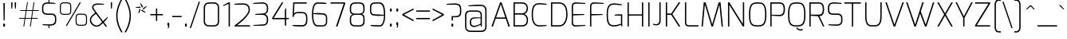 SplineFontDB: 3.0
FontName: Exo-ExtraLight
FullName: Exo ExtraLight
FamilyName: Exo
Weight: ExtraLight
Copyright: Copyright (c) 2011 Natanael Gama (exo@ndiscovered.com), with Reserved Font Name "Exo"
Version: 1.00
ItalicAngle: 0
UnderlinePosition: -50
UnderlineWidth: 50
Ascent: 800
Descent: 200
sfntRevision: 0x00010000
LayerCount: 2
Layer: 0 0 "Back"  1
Layer: 1 0 "Fore"  0
XUID: [1021 762 1116966003 13613249]
FSType: 8
OS2Version: 0
OS2_WeightWidthSlopeOnly: 0
OS2_UseTypoMetrics: 1
CreationTime: 1317846267
ModificationTime: 1325018898
PfmFamily: 33
TTFWeight: 200
TTFWidth: 5
LineGap: 90
VLineGap: 0
OS2TypoAscent: 0
OS2TypoAOffset: 1
OS2TypoDescent: 0
OS2TypoDOffset: 1
OS2TypoLinegap: 90
OS2WinAscent: 0
OS2WinAOffset: 1
OS2WinDescent: 0
OS2WinDOffset: 1
HheadAscent: 0
HheadAOffset: 1
HheadDescent: 0
HheadDOffset: 1
OS2Vendor: 'PfEd'
Lookup: 4 0 0 "'ordn' Ordinals lookup 21"  {"'ordn' Ordinals lookup 21-1"  } ['ordn' ('DFLT' <'dflt' > 'grek' <'dflt' > 'latn' <'dflt' > ) ]
Lookup: 1 0 0 "'smcp' Lowercase to Small Capitals lookup 16"  {"'smcp' Lowercase to Small Capitals lookup 16-1" ("smcp" ) } ['smcp' ('DFLT' <'dflt' > 'grek' <'dflt' > 'latn' <'FRA ' 'dflt' > ) ]
Lookup: 1 0 0 "'c2sc' Capitals to Small Capitals in Latin lookup 17"  {"'c2sc' Capitals to Small Capitals in Latin lookup 17 subtable" ("smcp" ) } ['c2sc' ('latn' <'dflt' > ) ]
Lookup: 4 0 0 "'dlig' Discretionary Ligatures lookup 14"  {"'dlig' Discretionary Ligatures lookup 14-1"  } ['dlig' ('DFLT' <'dflt' > 'grek' <'dflt' > 'latn' <'dflt' > ) ]
Lookup: 4 0 1 "'liga' Standard Ligatures lookup 15"  {"'liga' Standard Ligatures lookup 15-1"  } ['liga' ('DFLT' <'dflt' > 'grek' <'dflt' > 'latn' <'FRA ' 'dflt' > ) ]
Lookup: 1 0 0 "'frac' Diagonal Fractions lookup 13"  {"'frac' Diagonal Fractions lookup 13-1"  } ['frac' ('DFLT' <'dflt' > 'grek' <'dflt' > 'latn' <'FRA ' 'dflt' > ) ]
Lookup: 1 0 0 "'frac' Diagonal Fractions lookup 12"  {"'frac' Diagonal Fractions lookup 12-1"  } ['frac' ('DFLT' <'dflt' > 'grek' <'dflt' > 'latn' <'FRA ' 'dflt' > ) ]
Lookup: 4 0 0 "'frac' Diagonal Fractions lookup 11"  {"'frac' Diagonal Fractions lookup 11 subtable"  } ['frac' ('cyrl' <'dflt' > 'grek' <'dflt' > 'latn' <'FRA ' 'dflt' > ) ]
Lookup: 6 0 0 "'frac' Diagonal Fractions lookup 10"  {"'frac' Diagonal Fractions lookup 10-1"  } ['frac' ('DFLT' <'dflt' > 'grek' <'dflt' > 'latn' <'FRA ' 'dflt' > ) ]
Lookup: 1 0 0 "'lnum' Lining Figures lookup 19"  {"'lnum' Lining Figures lookup 19-1" ("oldstyle" ) } ['lnum' ('DFLT' <'dflt' > 'grek' <'dflt' > 'latn' <'FRA ' 'dflt' > ) ]
Lookup: 1 0 0 "Single Substitution lookup 18"  {"Single Substitution lookup 18-1" ("sinf" ) } ['    ' ('DFLT' <'dflt' > 'grek' <'dflt' > 'latn' <'FRA ' 'dflt' > ) ]
Lookup: 1 0 0 "'sinf' Scientific Inferiors lookup 3"  {"'sinf' Scientific Inferiors lookup 3-1"  } ['sinf' ('DFLT' <'dflt' > 'grek' <'dflt' > 'latn' <'FRA ' 'dflt' > ) ]
Lookup: 1 0 0 "'zero' Slashed Zero lookup 20"  {"'zero' Slashed Zero lookup 20-1"  } ['zero' ('DFLT' <'dflt' > 'grek' <'dflt' > 'latn' <'FRA ' 'dflt' > ) ]
Lookup: 1 0 0 "'numr' Numerators lookup 9"  {"'numr' Numerators lookup 9 subtable" ("numerator" ) } ['numr' ('DFLT' <'dflt' > 'latn' <'dflt' > ) ]
Lookup: 1 0 0 "'tnum' Tabular Numbers in Latin lookup 7"  {"'tnum' Tabular Numbers in Latin lookup 7-1" ("tnum" ) } ['tnum' ('DFLT' <'dflt' > 'latn' <'dflt' > ) ]
Lookup: 1 0 0 "'onum' Oldstyle Figures in Latin lookup 5"  {"'onum' Oldstyle Figures in Latin lookup 5-1" ("oldstyle" ) } ['onum' ('DFLT' <'dflt' > 'latn' <'dflt' > ) ]
Lookup: 3 0 0 "'salt' Access All Alternates in Latin lookup 4"  {"'salt' Access All Alternates in Latin lookup 4-1"  } ['salt' ('DFLT' <'dflt' > 'latn' <'dflt' > ) ]
Lookup: 1 0 0 "'sups' Superscript lookup 2"  {"'sups' Superscript lookup 2 subtable" ("superior" ) } ['sups' ('DFLT' <'dflt' > 'grek' <'dflt' > 'latn' <'dflt' > ) ]
Lookup: 1 0 0 "'case' Case-Sensitive Forms lookup 1"  {"'case' Case-Sensitive Forms lookup 1-1" ("alt" ) } ['case' ('DFLT' <'dflt' > 'grek' <'dflt' > 'latn' <'dflt' > ) ]
Lookup: 1 0 0 "'dnom' Denominators lookup 0"  {"'dnom' Denominators lookup 0 subtable" ("denominator" ) } ['dnom' ('DFLT' <'dflt' > 'latn' <'dflt' > ) ]
Lookup: 258 0 0 "'kern' Horizontal Kerning lookup 0"  {"'kern' Horizontal Kerning lookup 0-2" [150,0,4] "'kern' Horizontal Kerning lookup 0-1" [150,15,4] "'kern' Horizontal Kerning lookup 0-6" [150,15,0] "'kern' Horizontal Kerning lookup 0-5" [150,15,0] "'kern' Horizontal Kerning lookup 0-4" [150,0,6] "'kern' Horizontal Kerning lookup 0-3" [150,15,0] } ['kern' ('DFLT' <'dflt' > 'grek' <'dflt' > 'latn' <'FRA ' 'dflt' > ) ]
Lookup: 258 0 0 "'kern' Horizontal Kerning lookup 1"  {"'kern' Horizontal Kerning lookup 1-1" [150,0,0] } ['kern' ('DFLT' <'dflt' > 'grek' <'dflt' > 'latn' <'FRA ' 'dflt' > ) ]
MarkAttachClasses: 1
DEI: 91125
KernClass2: 27 18 "'kern' Horizontal Kerning lookup 1-1" 
 197 A Agrave Aacute Acircumflex Atilde Adieresis Aring Aogonek Abreve Amacron a.smcp aogonek.smcp amacron.smcp aacute.smcp acircumflex.smcp atilde.smcp adieresis.smcp aring.smcp agrave.smcp abreve.smcp
 22 quoteleft quotedblleft
 29 F f.smcp uni1E1E uni1E1F.smcp
 96 L Lcaron Lacute Lslash Lcommaaccent l.smcp lcommaaccent.smcp lcaron.smcp lacute.smcp lslash.smcp
 282 D O Q Eth Ograve Oacute Ocircumflex Otilde Odieresis Oslash Dcaron Ohungarumlaut Dcroat Omacron d.smcp o.smcp q.smcp dcroat.smcp omacron.smcp ocircumflex.smcp otilde.smcp odieresis.smcp oslash.smcp eth.smcp ograve.smcp oacute.smcp dcaron.smcp ohungarumlaut.smcp uni1E0A uni1E0B.smcp
 89 T Tcaron Tcommaaccent t.smcp tbar.smcp tcaron.smcp tcommaaccent.smcp uni1E6A uni1E6B.smcp
 8 V v.smcp
 78 Y Yacute y.smcp ydieresis.smcp Ygrave Ycircumflex ygrave.smcp ycircumflex.smcp
 15 X x.smcp X.salt
 100 W w.smcp Wgrave Wacute Wdieresis Wcircumflex wgrave.smcp wacute.smcp wdieresis.smcp wcircumflex.smcp
 52 K kgreenlandic Kcommaaccent k.smcp kcommaaccent.smcp
 230 U Ugrave Uacute Ucircumflex Udieresis Uring Uhungarumlaut Ubreve Uogonek Utilde Umacron u.smcp uogonek.smcp uacute.smcp ucircumflex.smcp udieresis.smcp utilde.smcp umacron.smcp ugrave.smcp uring.smcp uhungarumlaut.smcp ubreve.smcp
 49 M m.smcp uni1E40 uni1E41.smcp M.salt uni1E40.salt
 122 S Sacute Scaron Scedilla Scircumflex s.smcp scaron.smcp germandbls.smcp sacute.smcp scedilla.smcp scircumflex.smcp uni1E60
 100 P R Rcaron Rcommaaccent p.smcp r.smcp rcommaaccent.smcp racute.smcp rcaron.smcp uni1E56 uni1E57.smcp
 18 k kcommaaccent c_k
 78 v w y yacute ydieresis t_y f_y wacute ygrave wdieresis ycircumflex wcircumflex
 21 l lacute lcommaaccent
 33 f f_f uni1E1F f.salt uni1E1F.salt
 99 b o p ograve oacute ocircumflex otilde odieresis oslash thorn ohungarumlaut omacron uni1E03 uni1E57
 8 x x.salt
 44 s sacute scaron scedilla scircumflex uni1E61
 77 e ae egrave eacute ecircumflex edieresis eogonek ecaron oe emacron edotaccent
 28 r racute rcaron rcommaaccent
 55 h m n ntilde nacute ncaron hbar hcircumflex eng uni1E41
 49 g gbreve gdotaccent gcircumflex gcommaaccent.salt
 37 J Jcircumflex j.smcp jcircumflex.smcp
 135 S Sacute Scaron Scedilla Scircumflex s.smcp scaron.smcp germandbls.smcp sacute.smcp scedilla.smcp scircumflex.smcp uni1E60 uni1E61.smcp
 49 M m.smcp uni1E40 uni1E41.smcp M.salt uni1E40.salt
 15 X x.smcp X.salt
 114 g g.salt gbreve gdotaccent gcircumflex gbreve.salt gdotaccent.salt gcircumflex.salt gcommaaccent gcommaaccent.salt
 15 colon semicolon
 126 hyphen equal endash emdash minus hyphen.alt uni00AD.alt endash.alt emdash.alt hyphen.smcp uni00AD.smcp endash.smcp emdash.smcp
 8 x x.salt
 77 v w y yacute ydieresis wgrave wacute ygrave wdieresis ycircumflex wcircumflex
 278 c d e o q ccedilla egrave eacute ecircumflex edieresis ograve oacute ocircumflex otilde odieresis oslash cacute ccaron eogonek ecaron dcaron ohungarumlaut dcroat oe cdotaccent ccircumflex c_t emacron edotaccent omacron uni1E0B c_k c_h d.salt uni1E0B.salt dcroat.salt dcaron.salt
 44 s sacute scaron scedilla scircumflex uni1E61
 151 m n r u ntilde ugrave uacute ucircumflex udieresis racute nacute ncaron rcaron uring uhungarumlaut rcommaaccent eng ncommaaccent utilde umacron uni1E41
 74 f t tcaron tcommaaccent f_f f_f_i ffl t_t f_t t_y f_y tbar uni1E1F uni1E6B
 9 p uni1E57
 26 z zacute zcaron zdotaccent
 200 a agrave aacute acircumflex atilde adieresis aring ae aogonek abreve amacron a.salt agrave.salt aacute.salt atilde.salt aring.salt acircumflex.salt adieresis.salt aogonek.salt abreve.salt amacron.salt
 11 quotesingle
 0 {} 0 {} 0 {} 0 {} 0 {} 0 {} 0 {} 0 {} 0 {} 0 {} 0 {} 0 {} 0 {} 0 {} 0 {} 0 {} 0 {} 0 {} 0 {} 0 {} -35 {} 0 {} 0 {} 0 {} 0 {} 0 {} 0 {} -80 {} -20 {} -10 {} 0 {} -30 {} 0 {} 0 {} 0 {} -80 {} 0 {} -90 {} 0 {} -30 {} 0 {} -50 {} 0 {} 0 {} 0 {} 0 {} -40 {} -40 {} 0 {} 0 {} 0 {} 0 {} 0 {} 0 {} 0 {} -80 {} 0 {} -10 {} 0 {} -45 {} 0 {} 0 {} 0 {} -25 {} -30 {} -30 {} -30 {} -30 {} -20 {} -20 {} -40 {} 0 {} 0 {} 0 {} 0 {} 0 {} 0 {} 0 {} 0 {} 0 {} 0 {} -60 {} -40 {} -20 {} 0 {} -50 {} 0 {} 0 {} 0 {} -90 {} 0 {} -30 {} 0 {} -10 {} -30 {} -10 {} -30 {} 0 {} 0 {} 0 {} -20 {} 0 {} 0 {} 0 {} 0 {} 0 {} 0 {} -20 {} 0 {} -60 {} -30 {} 0 {} 0 {} -120 {} -30 {} 0 {} -95 {} -100 {} -160 {} -120 {} -110 {} -56 {} -95 {} -90 {} -120 {} 0 {} 0 {} -70 {} -15 {} -20 {} 0 {} -60 {} -30 {} 0 {} -30 {} -30 {} -95 {} -50 {} -55 {} -20 {} -40 {} -40 {} -70 {} 0 {} 0 {} -70 {} -20 {} -20 {} 0 {} -90 {} -30 {} 0 {} -55 {} -45 {} -120 {} -80 {} -50 {} -40 {} -70 {} -60 {} -100 {} 0 {} 0 {} 0 {} 0 {} 10 {} 0 {} -20 {} 0 {} 0 {} 0 {} -40 {} -45 {} -20 {} 0 {} -20 {} 0 {} 0 {} -20 {} 0 {} 0 {} -60 {} -10 {} -20 {} 0 {} -60 {} -30 {} 0 {} 0 {} 0 {} -95 {} -50 {} -55 {} -20 {} -40 {} -40 {} -70 {} 0 {} 0 {} 0 {} -20 {} 0 {} 0 {} -30 {} 0 {} 0 {} 0 {} -40 {} -80 {} -30 {} -10 {} -30 {} 0 {} -30 {} -20 {} 0 {} 0 {} -20 {} 0 {} 0 {} 0 {} 0 {} 0 {} 0 {} 0 {} 0 {} 0 {} 0 {} 0 {} 0 {} 0 {} 0 {} 0 {} 0 {} 0 {} 0 {} 0 {} 0 {} 0 {} -10 {} -20 {} 0 {} 0 {} -10 {} -10 {} 0 {} 0 {} 0 {} -10 {} 0 {} 0 {} -20 {} 0 {} 0 {} -15 {} 0 {} 0 {} 0 {} -30 {} 0 {} -20 {} -30 {} -10 {} 0 {} 0 {} -25 {} 0 {} 0 {} 0 {} -20 {} 0 {} 0 {} 0 {} 0 {} 0 {} 0 {} 0 {} 0 {} 0 {} 0 {} -20 {} 0 {} 0 {} 0 {} 0 {} 0 {} 0 {} 0 {} 0 {} 0 {} 0 {} 0 {} 0 {} -10 {} 0 {} 0 {} 0 {} 0 {} -30 {} -10 {} 0 {} 0 {} 0 {} 0 {} 0 {} 0 {} 0 {} 0 {} 0 {} 0 {} 0 {} -15 {} 0 {} 0 {} 0 {} 10 {} -30 {} -10 {} 0 {} 0 {} 0 {} 0 {} -20 {} 0 {} -20 {} 0 {} 0 {} 0 {} 0 {} 0 {} 0 {} 0 {} 0 {} -40 {} -40 {} -20 {} 0 {} -40 {} 0 {} 0 {} 0 {} -30 {} 0 {} 0 {} 0 {} 0 {} 0 {} -40 {} 0 {} -40 {} 0 {} 0 {} -40 {} -20 {} -30 {} -30 {} -20 {} 0 {} -20 {} 0 {} 0 {} 0 {} 0 {} 0 {} 0 {} 0 {} -20 {} 20 {} -45 {} -30 {} -30 {} -15 {} 0 {} -20 {} 0 {} 0 {} 0 {} -40 {} 0 {} 0 {} 0 {} 0 {} 0 {} -20 {} 0 {} 0 {} 0 {} 0 {} -50 {} -10 {} 0 {} 0 {} 0 {} 0 {} -20 {} 0 {} 0 {} 0 {} 0 {} 0 {} 0 {} -10 {} -40 {} 0 {} -10 {} -10 {} 0 {} -10 {} 0 {} -20 {} 0 {} 0 {} 0 {} 0 {} 0 {} 0 {} 0 {} 0 {} 0 {} 0 {} -20 {} 0 {} 0 {} -10 {} 0 {} 0 {} 0 {} 0 {} 0 {} 0 {} 0 {} -30 {} 0 {} 0 {} 0 {} 0 {} 0 {} 0 {} 0 {} 0 {} 0 {} 0 {} -20 {} 0 {} 0 {} 0 {} 0 {} 0 {} 0 {} 0 {} 0 {} 0 {} 0 {} 0 {} 0 {} 0 {} 0 {} 0 {} 0 {} -15 {} -10 {} -10 {} 0 {} -10 {} 0 {} 0 {} 0 {} -50 {} 0 {} 0 {} 0 {} 0 {} 0 {} 0 {} 0 {} 0 {} 0 {} 0 {} -25 {} 0 {} 0 {} 0 {} 0 {} 0 {} 0 {} 0 {}
KernClass2: 27 11 "'kern' Horizontal Kerning lookup 0-1" 
 197 A Agrave Aacute Acircumflex Atilde Adieresis Aring Aogonek Abreve Amacron a.smcp aogonek.smcp amacron.smcp aacute.smcp acircumflex.smcp atilde.smcp adieresis.smcp aring.smcp agrave.smcp abreve.smcp
 22 quoteleft quotedblleft
 29 F f.smcp uni1E1E uni1E1F.smcp
 96 L Lcaron Lacute Lslash Lcommaaccent l.smcp lcommaaccent.smcp lcaron.smcp lacute.smcp lslash.smcp
 282 D O Q Eth Ograve Oacute Ocircumflex Otilde Odieresis Oslash Dcaron Ohungarumlaut Dcroat Omacron d.smcp o.smcp q.smcp dcroat.smcp omacron.smcp ocircumflex.smcp otilde.smcp odieresis.smcp oslash.smcp eth.smcp ograve.smcp oacute.smcp dcaron.smcp ohungarumlaut.smcp uni1E0A uni1E0B.smcp
 89 T Tcaron Tcommaaccent t.smcp tbar.smcp tcaron.smcp tcommaaccent.smcp uni1E6A uni1E6B.smcp
 8 V v.smcp
 78 Y Yacute y.smcp ydieresis.smcp Ygrave Ycircumflex ygrave.smcp ycircumflex.smcp
 15 X x.smcp X.salt
 100 W w.smcp Wgrave Wacute Wdieresis Wcircumflex wgrave.smcp wacute.smcp wdieresis.smcp wcircumflex.smcp
 52 K kgreenlandic Kcommaaccent k.smcp kcommaaccent.smcp
 230 U Ugrave Uacute Ucircumflex Udieresis Uring Uhungarumlaut Ubreve Uogonek Utilde Umacron u.smcp uogonek.smcp uacute.smcp ucircumflex.smcp udieresis.smcp utilde.smcp umacron.smcp ugrave.smcp uring.smcp uhungarumlaut.smcp ubreve.smcp
 49 M m.smcp uni1E40 uni1E41.smcp M.salt uni1E40.salt
 122 S Sacute Scaron Scedilla Scircumflex s.smcp scaron.smcp germandbls.smcp sacute.smcp scedilla.smcp scircumflex.smcp uni1E60
 100 P R Rcaron Rcommaaccent p.smcp r.smcp rcommaaccent.smcp racute.smcp rcaron.smcp uni1E56 uni1E57.smcp
 18 k kcommaaccent c_k
 78 v w y yacute ydieresis t_y f_y wacute ygrave wdieresis ycircumflex wcircumflex
 21 l lacute lcommaaccent
 33 f f_f uni1E1F f.salt uni1E1F.salt
 99 b o p ograve oacute ocircumflex otilde odieresis oslash thorn ohungarumlaut omacron uni1E03 uni1E57
 8 x x.salt
 44 s sacute scaron scedilla scircumflex uni1E61
 77 e ae egrave eacute ecircumflex edieresis eogonek ecaron oe emacron edotaccent
 28 r racute rcaron rcommaaccent
 55 h m n ntilde nacute ncaron hbar hcircumflex eng uni1E41
 49 g gbreve gdotaccent gcircumflex gcommaaccent.salt
 453 C G O Q Ccedilla Ograve Oacute Ocircumflex Otilde Odieresis Oslash Cacute Ccaron Ohungarumlaut OE Gbreve Cdotaccent Ccircumflex Gdotaccent Gcircumflex Gcommaaccent Omacron c.smcp g.smcp o.smcp q.smcp gcommaaccent.smcp ccaron.smcp omacron.smcp ocircumflex.smcp otilde.smcp odieresis.smcp oslash.smcp ccedilla.smcp ograve.smcp oacute.smcp cacute.smcp ohungarumlaut.smcp oe.smcp gbreve.smcp cdotaccent.smcp ccircumflex.smcp gdotaccent.smcp gcircumflex.smcp
 94 T Tcaron Tcommaaccent Tbar t.smcp tbar.smcp tcaron.smcp tcommaaccent.smcp uni1E6A uni1E6B.smcp
 56 Y y.smcp Ygrave Ycircumflex ygrave.smcp ycircumflex.smcp
 8 V v.smcp
 218 E F Egrave Eacute Ecircumflex Edieresis Eogonek Ecaron Emacron Edotaccent e.smcp f.smcp emacron.smcp eacute.smcp eogonek.smcp edieresis.smcp edotaccent.smcp egrave.smcp ecircumflex.smcp ecaron.smcp uni1E1E uni1E1F.smcp
 52 quoteright quotesinglbase quotedblright quotedblbase
 208 A Agrave Aacute Acircumflex Atilde Adieresis Aring AE Aogonek Abreve Amacron a.smcp aogonek.smcp amacron.smcp aacute.smcp acircumflex.smcp atilde.smcp adieresis.smcp aring.smcp ae.smcp agrave.smcp abreve.smcp
 21 comma period ellipsis
 100 W w.smcp Wgrave Wacute Wdieresis Wcircumflex wgrave.smcp wacute.smcp wdieresis.smcp wcircumflex.smcp
 194 U Ugrave Uacute Ucircumflex Udieresis Uring Uhungarumlaut Ubreve Uogonek Utilde Umacron u.smcp uacute.smcp ucircumflex.smcp udieresis.smcp utilde.smcp umacron.smcp uhungarumlaut.smcp ubreve.smcp
 0 {} 0 {} 0 {} 0 {} 0 {} 0 {} 0 {} 0 {} 0 {} 0 {} 0 {} 0 {} -40 {} -95 {} -140 {} -120 {} -30 {} -90 {} 0 {} 0 {} -120 {} -40 {} 0 {} -30 {} 0 {} 0 {} 0 {} -30 {} 0 {} -90 {} 0 {} 0 {} 0 {} 0 {} -20 {} 0 {} 0 {} 0 {} -30 {} 0 {} -90 {} -150 {} 0 {} 0 {} 0 {} -30 {} -125 {} -90 {} -115 {} -30 {} -100 {} 0 {} -20 {} -80 {} -55 {} 0 {} 0 {} -20 {} -50 {} -35 {} -20 {} -30 {} -55 {} -65 {} -35 {} 0 {} 0 {} -20 {} 0 {} 0 {} 0 {} -40 {} 0 {} -115 {} -80 {} 0 {} 0 {} 0 {} -35 {} 0 {} 0 {} 0 {} -40 {} 0 {} -120 {} -105 {} 0 {} 0 {} 0 {} -55 {} 0 {} 0 {} 0 {} -40 {} 0 {} -140 {} -135 {} 0 {} 0 {} 0 {} -20 {} 0 {} 0 {} 0 {} -40 {} 0 {} 0 {} 0 {} 0 {} 0 {} 0 {} -35 {} 0 {} 0 {} 0 {} -30 {} 0 {} -120 {} -105 {} 0 {} 0 {} 0 {} -60 {} 0 {} 0 {} 0 {} -30 {} 0 {} 0 {} 0 {} 0 {} 0 {} 0 {} 0 {} 0 {} 0 {} 0 {} 0 {} 0 {} -45 {} -40 {} 0 {} 0 {} 0 {} -20 {} 0 {} -10 {} -20 {} -30 {} -40 {} 0 {} -15 {} -10 {} 0 {} 0 {} 0 {} -20 {} 0 {} 20 {} 0 {} 0 {} -30 {} 0 {} 10 {} 0 {} 0 {} -20 {} 0 {} -30 {} -30 {} 0 {} 0 {} 0 {} -40 {} -30 {} 0 {} 0 {} 0 {} 0 {} 0 {} 0 {} 0 {} 0 {} 0 {} -30 {} 0 {} 0 {} 0 {} 0 {} 0 {} 0 {} 0 {} 0 {} 0 {} 0 {} -60 {} 0 {} 0 {} -20 {} 0 {} 0 {} 0 {} 0 {} 0 {} -60 {} 0 {} 0 {} 0 {} 0 {} 0 {} 0 {} 0 {} 0 {} 0 {} 0 {} 0 {} 0 {} -105 {} 0 {} 0 {} 0 {} 0 {} 0 {} 0 {} 0 {} 0 {} -40 {} 0 {} -40 {} 0 {} 0 {} 0 {} 0 {} 0 {} 0 {} 0 {} 0 {} 0 {} 0 {} -20 {} 0 {} 0 {} 0 {} 0 {} 0 {} 0 {} 0 {} 0 {} -40 {} 0 {} -30 {} 0 {} 0 {} 0 {} 0 {} 0 {} 0 {} 0 {} 0 {} -40 {} 0 {} -30 {} 0 {} 0 {} 0 {} 0 {} 0 {} 0 {} 0 {} 0 {} 0 {} 0 {} -105 {} 0 {} 0 {} 0 {} 0 {} 0 {} 0 {} 0 {} 0 {} -40 {} 0 {} 0 {} 0 {} 0 {} 0 {} 0 {} 0 {} 0 {} 0 {} 0 {} 0 {} 0 {} -40 {} 0 {} 0 {}
KernClass2: 3 6 "'kern' Horizontal Kerning lookup 0-2" 
 8 P p.smcp
 29 B b.smcp uni1E02 uni1E03.smcp
 21 comma period ellipsis
 208 A Agrave Aacute Acircumflex Atilde Adieresis Aring AE Aogonek Abreve Amacron a.smcp aogonek.smcp amacron.smcp aacute.smcp acircumflex.smcp atilde.smcp adieresis.smcp aring.smcp ae.smcp agrave.smcp abreve.smcp
 37 J Jcircumflex j.smcp jcircumflex.smcp
 15 X x.smcp X.salt
 49 M m.smcp uni1E40 uni1E41.smcp M.salt uni1E40.salt
 0 {} 0 {} 0 {} 0 {} 0 {} 0 {} 0 {} -160 {} -90 {} -105 {} -40 {} -15 {} 0 {} 0 {} -30 {} 0 {} -30 {} 0 {}
KernClass2: 2 2 "'kern' Horizontal Kerning lookup 0-3" 
 303 A K M X Agrave Aacute Acircumflex Atilde Adieresis Aring Aogonek Abreve Amacron Kcommaaccent a.smcp k.smcp m.smcp x.smcp aogonek.smcp amacron.smcp aacute.smcp acircumflex.smcp atilde.smcp adieresis.smcp aring.smcp kcommaaccent.smcp agrave.smcp abreve.smcp uni1E40 uni1E41.smcp M.salt uni1E40.salt X.salt
 29 F f.smcp uni1E1E uni1E1F.smcp
 0 {} 0 {} 0 {} 0 {}
KernClass2: 3 5 "'kern' Horizontal Kerning lookup 0-4" 
 73 a agrave aacute acircumflex atilde adieresis aring aogonek abreve amacron
 123 a.salt agrave.salt aacute.salt atilde.salt aring.salt acircumflex.salt adieresis.salt aogonek.salt abreve.salt amacron.salt
 58 v w wgrave wacute ygrave wdieresis ycircumflex wcircumflex
 1 x
 1 y
 6 x.salt
 0 {} 0 {} 0 {} 0 {} 0 {} 0 {} -20 {} -5 {} -18 {} -5 {} 0 {} -15 {} -20 {} 0 {} -20 {}
KernClass2: 3 3 "'kern' Horizontal Kerning lookup 0-5" 
 47 c ccedilla cacute ccaron cdotaccent ccircumflex
 125 C Ccedilla Cacute Ccaron Cdotaccent Ccircumflex c.smcp ccaron.smcp ccedilla.smcp cacute.smcp cdotaccent.smcp ccircumflex.smcp
 322 c d e o q ccedilla egrave eacute ecircumflex edieresis ograve oacute ocircumflex otilde odieresis oslash cacute ccaron eogonek ecaron dcaron ohungarumlaut dcroat oe g.salt cdotaccent ccircumflex gbreve.salt gdotaccent.salt gcircumflex.salt c_t emacron edotaccent omacron c_k c_h d.salt uni1E0B.salt dcroat.salt dcaron.salt
 439 C G O Q Ccedilla Ograve Oacute Ocircumflex Otilde Odieresis Oslash Cacute Ccaron OE Gbreve Cdotaccent Ccircumflex Gdotaccent Gcircumflex Gcommaaccent Omacron c.smcp g.smcp o.smcp q.smcp gcommaaccent.smcp ccaron.smcp omacron.smcp ocircumflex.smcp otilde.smcp odieresis.smcp oslash.smcp ccedilla.smcp ograve.smcp oacute.smcp cacute.smcp ohungarumlaut.smcp oe.smcp gbreve.smcp cdotaccent.smcp ccircumflex.smcp gdotaccent.smcp gcircumflex.smcp
 0 {} 0 {} 0 {} 0 {} -20 {} 0 {} 0 {} -20 {} -30 {}
KernClass2: 2 2 "'kern' Horizontal Kerning lookup 0-6" 
 65 A Agrave Aacute Acircumflex Atilde Adieresis Aring Aogonek Abreve
 35 l lcaron lacute lslash lcommaaccent
 0 {} 0 {} 0 {} -25 {}
ChainSub2: coverage "'frac' Diagonal Fractions lookup 10-1"  0 0 0 1
 1 1 0
  Coverage: 149 zero.numerator one.numerator two.numerator three.numerator four.numerator five.numerator six.numerator seven.numerator eight.numerator nine.numerator
  BCoverage: 184 slash fraction zero.denominator one.denominator two.denominator three.denominator four.denominator five.denominator six.denominator seven.denominator eight.denominator nine.denominator
 1
  SeqLookup: 0 "Single Substitution lookup 18" 
EndFPST
LangName: 1033 "" "" "" "" "" "" "" "" "" "Natanael Gama" "" "" "" "Copyright (c) 2011, Natanael Gama (http://www.ndiscovered.com | exo(at)ndiscovered.com>),+AAoA-with Reserved Font Name Exo.+AAoACgAA-This Font Software is licensed under the SIL Open Font License, Version 1.1.+AAoA-This license is copied below, and is also available with a FAQ at:+AAoA-http://scripts.sil.org/OFL+AAoACgAK------------------------------------------------------------+AAoA-SIL OPEN FONT LICENSE Version 1.1 - 26 February 2007+AAoA------------------------------------------------------------+AAoACgAA-PREAMBLE+AAoA-The goals of the Open Font License (OFL) are to stimulate worldwide+AAoA-development of collaborative font projects, to support the font creation+AAoA-efforts of academic and linguistic communities, and to provide a free and+AAoA-open framework in which fonts may be shared and improved in partnership+AAoA-with others.+AAoACgAA-The OFL allows the licensed fonts to be used, studied, modified and+AAoA-redistributed freely as long as they are not sold by themselves. The+AAoA-fonts, including any derivative works, can be bundled, embedded, +AAoA-redistributed and/or sold with any software provided that any reserved+AAoA-names are not used by derivative works. The fonts and derivatives,+AAoA-however, cannot be released under any other type of license. The+AAoA-requirement for fonts to remain under this license does not apply+AAoA-to any document created using the fonts or their derivatives.+AAoACgAA-DEFINITIONS+AAoAIgAA-Font Software+ACIA refers to the set of files released by the Copyright+AAoA-Holder(s) under this license and clearly marked as such. This may+AAoA-include source files, build scripts and documentation.+AAoACgAi-Reserved Font Name+ACIA refers to any names specified as such after the+AAoA-copyright statement(s).+AAoACgAi-Original Version+ACIA refers to the collection of Font Software components as+AAoA-distributed by the Copyright Holder(s).+AAoACgAi-Modified Version+ACIA refers to any derivative made by adding to, deleting,+AAoA-or substituting -- in part or in whole -- any of the components of the+AAoA-Original Version, by changing formats or by porting the Font Software to a+AAoA-new environment.+AAoACgAi-Author+ACIA refers to any designer, engineer, programmer, technical+AAoA-writer or other person who contributed to the Font Software.+AAoACgAA-PERMISSION & CONDITIONS+AAoA-Permission is hereby granted, free of charge, to any person obtaining+AAoA-a copy of the Font Software, to use, study, copy, merge, embed, modify,+AAoA-redistribute, and sell modified and unmodified copies of the Font+AAoA-Software, subject to the following conditions:+AAoACgAA-1) Neither the Font Software nor any of its individual components,+AAoA-in Original or Modified Versions, may be sold by itself.+AAoACgAA-2) Original or Modified Versions of the Font Software may be bundled,+AAoA-redistributed and/or sold with any software, provided that each copy+AAoA-contains the above copyright notice and this license. These can be+AAoA-included either as stand-alone text files, human-readable headers or+AAoA-in the appropriate machine-readable metadata fields within text or+AAoA-binary files as long as those fields can be easily viewed by the user.+AAoACgAA-3) No Modified Version of the Font Software may use the Reserved Font+AAoA-Name(s) unless explicit written permission is granted by the corresponding+AAoA-Copyright Holder. This restriction only applies to the primary font name as+AAoA-presented to the users.+AAoACgAA-4) The name(s) of the Copyright Holder(s) or the Author(s) of the Font+AAoA-Software shall not be used to promote, endorse or advertise any+AAoA-Modified Version, except to acknowledge the contribution(s) of the+AAoA-Copyright Holder(s) and the Author(s) or with their explicit written+AAoA-permission.+AAoACgAA-5) The Font Software, modified or unmodified, in part or in whole,+AAoA-must be distributed entirely under this license, and must not be+AAoA-distributed under any other license. The requirement for fonts to+AAoA-remain under this license does not apply to any document created+AAoA-using the Font Software.+AAoACgAA-TERMINATION+AAoA-This license becomes null and void if any of the above conditions are+AAoA-not met.+AAoACgAA-DISCLAIMER+AAoA-THE FONT SOFTWARE IS PROVIDED +ACIA-AS IS+ACIA, WITHOUT WARRANTY OF ANY KIND,+AAoA-EXPRESS OR IMPLIED, INCLUDING BUT NOT LIMITED TO ANY WARRANTIES OF+AAoA-MERCHANTABILITY, FITNESS FOR A PARTICULAR PURPOSE AND NONINFRINGEMENT+AAoA-OF COPYRIGHT, PATENT, TRADEMARK, OR OTHER RIGHT. IN NO EVENT SHALL THE+AAoA-COPYRIGHT HOLDER BE LIABLE FOR ANY CLAIM, DAMAGES OR OTHER LIABILITY,+AAoA-INCLUDING ANY GENERAL, SPECIAL, INDIRECT, INCIDENTAL, OR CONSEQUENTIAL+AAoA-DAMAGES, WHETHER IN AN ACTION OF CONTRACT, TORT OR OTHERWISE, ARISING+AAoA-FROM, OUT OF THE USE OR INABILITY TO USE THE FONT SOFTWARE OR FROM+AAoA-OTHER DEALINGS IN THE FONT SOFTWARE." "http://scripts.sil.org/OFL" 
Encoding: ISO8859-1
Compacted: 1
UnicodeInterp: none
NameList: Adobe Glyph List
DisplaySize: -48
AntiAlias: 1
FitToEm: 1
WinInfo: 21 21 6
BeginPrivate: 0
EndPrivate
BeginChars: 793 729

StartChar: a
Encoding: 97 97 0
Width: 519
VWidth: 0
Flags: HW
LayerCount: 2
Fore
SplineSet
49 126 m 10
 49 187 l 2
 49 270 100 320 182 320 c 2
 182 320 417 319 417 320 c 0
 417 320 418 386 417 387 c 2
 417 453 388 501 304 502 c 0
 232 503 159 495 66 483 c 9
 66 510 l 17
 128 526 205 540 305 541 c 1
 388 542 458 497 458 387 c 2
 458 0 l 9
 430 0 l 25
 417 64 l 17
 415 64 278 -6 182 -6 c 27
 109 -6 49 41 49 126 c 10
90 131 m 2
 90 59 138 36 182 35 c 0
 262 34 417 92 417 92 c 9
 417 291 l 17
 182 279 l 1
 114 276 90 236 90 185 c 2
 90 131 l 2
EndSplineSet
Substitution2: "'sups' Superscript lookup 2 subtable" a.superior
AlternateSubs2: "'salt' Access All Alternates in Latin lookup 4-1" a.salt
Substitution2: "'smcp' Lowercase to Small Capitals lookup 16-1" a.smcp
EndChar

StartChar: z
Encoding: 122 122 1
Width: 468
VWidth: 0
Flags: HW
LayerCount: 2
Fore
SplineSet
37 490 m 17
 37 531 l 25
 433 531 l 25
 433 490 l 25
 105 42 l 17
 433 42 l 17
 434 41 433 1 433 1 c 25
 52 1 l 25
 52 42 l 25
 380 490 l 17
 37 490 l 17
EndSplineSet
Substitution2: "'sups' Superscript lookup 2 subtable" z.superior
Substitution2: "'smcp' Lowercase to Small Capitals lookup 16-1" z.smcp
EndChar

StartChar: e
Encoding: 101 101 2
Width: 525
VWidth: 0
Flags: W
HStem: -5 41<157.004 434.957> 242 40<103 416.689> 494 41<156.722 392.066>
VStem: 62 41<99.4766 242 282 433.453> 435 41<299.098 450.334>
LayerCount: 2
Fore
SplineSet
62 268 m 0
 62 503 121 535 274 535 c 3
 396 535 476 523 476 347 c 0
 476 269 429 242 340 242 c 2
 103 242 l 1
 103 66 152 36 236 36 c 3
 328 36 391 42 466 53 c 1
 466 23 l 17
 385 0 319 -6 236 -5 c 0
 100 -4 62 68 62 268 c 0
103 282 m 1
 340 282 l 2
 392 282 435 290 435 347 c 0
 435 482 389 494 274 494 c 3
 144 494 103 474 103 282 c 1
EndSplineSet
Substitution2: "'sups' Superscript lookup 2 subtable" e.superior
Substitution2: "'smcp' Lowercase to Small Capitals lookup 16-1" e.smcp
EndChar

StartChar: o
Encoding: 111 111 3
Width: 571
VWidth: 0
Flags: W
HStem: -5 41<173.542 397.252> 495 41<174.072 394.969>
VStem: 62 41<113.181 411.036> 469 41<116.291 409.559>
LayerCount: 2
Fore
SplineSet
62 258 m 3
 62 475 121 536 285 536 c 3
 460 536 510 453 510 258 c 3
 510 63 457 -5 285 -5 c 3
 108 -5 62 68 62 258 c 3
103 258 m 3
 103 59 166 36 285 36 c 3
 406 36 469 65 469 258 c 3
 469 466 405 495 285 495 c 3
 168 495 103 476 103 258 c 3
EndSplineSet
Substitution2: "'sups' Superscript lookup 2 subtable" o.superior
Substitution2: "'smcp' Lowercase to Small Capitals lookup 16-1" o.smcp
EndChar

StartChar: space
Encoding: 32 32 4
Width: 269
VWidth: 0
Flags: W
LayerCount: 2
EndChar

StartChar: c
Encoding: 99 99 5
Width: 500
VWidth: 0
Flags: HW
LayerCount: 2
Fore
SplineSet
62 266 m 0
 62 498 134 536 236 536 c 3
 288 536 379 524 444 510 c 1
 444 482 l 1
 444 482 325 495 236 495 c 3
 156 495 103 469 103 262 c 3
 103 74 155 36 236 36 c 3
 328 36 452 54 452 54 c 1
 452 24 l 17
 371 1 319 -4 236 -5 c 0
 137 -5 62 33 62 266 c 0
EndSplineSet
Substitution2: "'sups' Superscript lookup 2 subtable" c.superior
Substitution2: "'smcp' Lowercase to Small Capitals lookup 16-1" c.smcp
EndChar

StartChar: d
Encoding: 100 100 6
Width: 552
VWidth: 0
Flags: HW
LayerCount: 2
Fore
SplineSet
62 263 m 0
 62 399 92 539 243 539 c 3
 288 539 376 525 440 499 c 1
 440 785 l 1
 479 785 l 1
 479 0 l 1
 452 0 l 1
 439 59 l 17
 413 37 311 -6 243 -6 c 3
 98 -6 62 141 62 263 c 0
103 263 m 0
 103 99 165 35 243 35 c 3
 322 35 386 62 439 87 c 1
 439 469 l 1
 370 487 320 498 243 498 c 3
 166 498 103 456 103 263 c 0
EndSplineSet
Substitution2: "'sups' Superscript lookup 2 subtable" d.superior
AlternateSubs2: "'salt' Access All Alternates in Latin lookup 4-1" d.salt
Substitution2: "'smcp' Lowercase to Small Capitals lookup 16-1" d.smcp
EndChar

StartChar: A
Encoding: 65 65 7
Width: 662
VWidth: 0
Flags: W
HStem: 0 21G<56 111.119 582.051 636> 0 21G<56 111.119 582.051 636> 236 41<203 492> 712 20G<320.568 382.131>
DStem2: 56 0 104 0 0.348315 0.937378<16.7191 267.199 310.856 738.295> 375 732 351 678 0.335847 -0.941916<42.8032 467.866 511.522 761.354>
LayerCount: 2
Fore
SplineSet
56 0 m 1xb0
 328 732 l 1
 375 732 l 1
 636 0 l 1
 589 0 l 1
 507 236 l 1
 188 236 l 1
 104 0 l 1
 56 0 l 1xb0
203 277 m 1
 492 277 l 1
 351 678 l 1
 203 277 l 1
EndSplineSet
Substitution2: "'c2sc' Capitals to Small Capitals in Latin lookup 17 subtable" a.smcp
EndChar

StartChar: p
Encoding: 112 112 8
Width: 552
VWidth: 0
Flags: HW
LayerCount: 2
Fore
SplineSet
74 -269 m 1
 74 531 l 1
 100 531 l 1
 114 472 l 17
 140 494 242 537 310 537 c 3
 455 537 491 390 491 268 c 0
 491 132 461 -8 310 -8 c 3
 265 -8 178 6 114 32 c 1
 114 -269 l 1
 74 -269 l 1
114 62 m 1
 183 44 233 33 310 33 c 3
 387 33 450 77 450 268 c 0
 450 427 388 496 310 496 c 3
 231 496 167 469 114 444 c 1
 114 62 l 1
EndSplineSet
Substitution2: "'sups' Superscript lookup 2 subtable" p.superior
AlternateSubs2: "'salt' Access All Alternates in Latin lookup 4-1" p.salt
Substitution2: "'smcp' Lowercase to Small Capitals lookup 16-1" p.smcp
EndChar

StartChar: b
Encoding: 98 98 9
Width: 552
VWidth: 0
Flags: W
HStem: -6 41<209.41 374.756> 498 41<174.559 382.614>
VStem: 74 40<78.763 473.875 499 785> 74 26<0 29.5> 450 41<129.924 411.068>
LayerCount: 2
Fore
SplineSet
74 0 m 1xd8
 74 785 l 1
 113 785 l 1
 113 499 l 1
 177 525 265 539 310 539 c 3
 461 539 491 399 491 263 c 0
 491 141 455 -6 310 -6 c 3
 242 -6 140 37 114 59 c 9xe8
 100 0 l 1
 74 0 l 1xd8
114 87 m 1
 167 62 231 35 310 35 c 3
 388 35 450 104 450 263 c 0
 450 454 387 498 310 498 c 3
 233 498 183 487 114 469 c 1
 114 87 l 1
EndSplineSet
Substitution2: "'sups' Superscript lookup 2 subtable" b.superior
AlternateSubs2: "'salt' Access All Alternates in Latin lookup 4-1" b.salt
Substitution2: "'smcp' Lowercase to Small Capitals lookup 16-1" b.smcp
EndChar

StartChar: q
Encoding: 113 113 10
Width: 556
VWidth: 0
Flags: HW
LayerCount: 2
Fore
SplineSet
62 268 m 3
 62 436 121 537 246 537 c 1
 352 537 436 528 484 521 c 1
 484 -270 l 17
 443 -270 l 9
 443 29 l 1
 379 3 291 -10 246 -10 c 3
 93 -10 62 110 62 268 c 3
103 268 m 3
 103 132 125 31 246 31 c 3
 320 31 360 39 443 60 c 1
 443 496 l 2
 246 496 l 2
 130 496 103 380 103 268 c 3
EndSplineSet
Substitution2: "'sups' Superscript lookup 2 subtable" q.superior
Substitution2: "'smcp' Lowercase to Small Capitals lookup 16-1" q.smcp
EndChar

StartChar: n
Encoding: 110 110 11
Width: 549
VWidth: 0
Flags: HW
LayerCount: 2
Fore
SplineSet
74 0 m 1
 74 531 l 1
 101 531 l 1
 115 469 l 1
 174 506 243 540 324 540 c 3
 430 540 488 458 488 370 c 2
 488 0 l 9
 447 0 l 17
 447 370 l 2
 447 445 400 499 324 499 c 3
 239 499 190 478 115 439 c 1
 115 0 l 1
 74 0 l 1
EndSplineSet
Substitution2: "'sups' Superscript lookup 2 subtable" n.superior
AlternateSubs2: "'salt' Access All Alternates in Latin lookup 4-1" n.salt
Substitution2: "'smcp' Lowercase to Small Capitals lookup 16-1" n.smcp
EndChar

StartChar: i
Encoding: 105 105 12
Width: 179
VWidth: 0
Flags: W
HStem: 0 21G<68 109> 0 21G<68 109> 511 20G<68 109> 605 91<62 117>
VStem: 62 55<605 696> 68 41<0 531>
LayerCount: 2
Fore
SplineSet
62 620 m 2x38
 62 680 l 2
 62 690 67 696 78 696 c 2
 102 696 l 2
 112 696 117 689 117 680 c 2
 117 620 l 2
 117 610 111 605 102 605 c 2
 78 605 l 2
 69 605 62 611 62 620 c 2x38
68 0 m 1xb4
 68 531 l 1
 109 531 l 1
 109 0 l 1
 68 0 l 1xb4
EndSplineSet
Substitution2: "'sups' Superscript lookup 2 subtable" i.superior
Substitution2: "'smcp' Lowercase to Small Capitals lookup 16-1" i.smcp
EndChar

StartChar: h
Encoding: 104 104 13
Width: 549
VWidth: 0
Flags: W
HStem: 0 21G<74 115 447 488> 0 21G<74 115 447 488> 499 41<215.133 395.33> 764 20G<74 115>
VStem: 74 41<0 449.492 469 784> 447 41<0 444.8>
LayerCount: 2
Fore
SplineSet
74 0 m 1xbc
 74 784 l 1
 115 784 l 1
 115 469 l 1
 174 506 243 540 324 540 c 3
 430 540 488 458 488 370 c 2
 488 0 l 9
 447 0 l 17
 447 370 l 2
 447 448 400 499 324 499 c 3
 239 499 190 478 115 439 c 1
 115 0 l 1
 74 0 l 1xbc
EndSplineSet
Substitution2: "'sups' Superscript lookup 2 subtable" h.superior
Substitution2: "'smcp' Lowercase to Small Capitals lookup 16-1" h.smcp
EndChar

StartChar: u
Encoding: 117 117 14
Width: 549
VWidth: 0
Flags: HW
HStem: -8 41<155.757 334.89> 1 21G<444.618 476.08> 1 21G<444.618 476.08> 512 20G<61.88 102.88 435.08 476.08>
VStem: 62 41<86.86 531.66> 435 41<81.8219 531.66> 449 27<0.66 31.4838>
LayerCount: 2
Fore
SplineSet
62 162 m 2x9c
 62 532 l 9
 103 532 l 17
 103 162 l 2
 103 87 150 33 226 33 c 3
 311 33 360 53 435 92 c 1
 435 532 l 1
 476 532 l 1x9c
 476 1 l 1
 449 1 l 1x5a
 435 63 l 1
 376 26 307 -8 226 -8 c 3
 120 -8 62 74 62 162 c 2x9c
EndSplineSet
Substitution2: "'sups' Superscript lookup 2 subtable" u.superior
AlternateSubs2: "'salt' Access All Alternates in Latin lookup 4-1" u.salt
Substitution2: "'smcp' Lowercase to Small Capitals lookup 16-1" u.smcp
EndChar

StartChar: r
Encoding: 114 114 15
Width: 424
VWidth: 0
Flags: HW
HStem: 0 21G<73.86 114.86> 0 21G<73.86 114.86> 496 41<220.241 399.182>
VStem: 74 41<0 438.903> 74 26<500.545 531>
LayerCount: 2
Fore
SplineSet
74 0 m 1xb0
 74 531 l 1
 100 531 l 1xa8
 115 464 l 1
 176 499 239 537 326 537 c 27
 355 537 383 536 400 529 c 1
 400 489 l 1
 380 493 355 496 326 496 c 27
 240 496 192 467 115 430 c 1
 115 0 l 1
 74 0 l 1xb0
EndSplineSet
Substitution2: "'sups' Superscript lookup 2 subtable" r.superior
AlternateSubs2: "'salt' Access All Alternates in Latin lookup 4-1" r.salt
Substitution2: "'smcp' Lowercase to Small Capitals lookup 16-1" r.smcp
EndChar

StartChar: m
Encoding: 109 109 16
Width: 919
VWidth: 0
Flags: HW
LayerCount: 2
Fore
SplineSet
74 0 m 1
 74 531 l 1
 101 531 l 1
 115 468 l 1
 174 505 242 539 322 539 c 1
 389 539 441 506 466 458 c 1
 518 498 612 539 695 539 c 1
 796 539 859 462 859 369 c 2
 859 0 l 1
 818 0 l 1
 818 369 l 2
 818 441 771 498 695 498 c 1
 613 498 544 473 475 433 c 1
 482 417 486 387 486 369 c 2
 486 0 l 1
 445 0 l 1
 445 369 l 2
 445 441 398 498 322 498 c 1
 238 498 190 478 115 439 c 1
 115 0 l 1
 74 0 l 1
EndSplineSet
Substitution2: "'sups' Superscript lookup 2 subtable" m.superior
AlternateSubs2: "'salt' Access All Alternates in Latin lookup 4-1" m.salt
Substitution2: "'smcp' Lowercase to Small Capitals lookup 16-1" m.smcp
EndChar

StartChar: f
Encoding: 102 102 17
Width: 389
VWidth: 0
Flags: W
HStem: 0 21G<115 156> 0 21G<115 156> 490 41<156 324> 490 29<25 77.5> 745 26<277.295 365> 746 40<177.871 363.103>
VStem: 115 41<0 490 531 725.207>
LayerCount: 2
Fore
SplineSet
25 490 m 1x92
 25 519 l 1x92
 115 531 l 1
 115 630 l 2
 115 684 118 786 218 786 c 0x26
 254 786 325 783 365 771 c 1
 365 745 l 1x0a
 229 746 l 2
 162 746 156 698 156 630 c 2
 156 531 l 1
 324 531 l 1
 324 490 l 1
 156 490 l 9x26
 156 0 l 17
 115 0 l 1
 115 490 l 1
 25 490 l 1x92
EndSplineSet
Substitution2: "'sups' Superscript lookup 2 subtable" f.superior
AlternateSubs2: "'salt' Access All Alternates in Latin lookup 4-1" f.salt
Substitution2: "'smcp' Lowercase to Small Capitals lookup 16-1" f.smcp
EndChar

StartChar: l
Encoding: 108 108 18
Width: 298
VWidth: 0
Flags: W
HStem: 0 27<198.107 274> 763 20G<74 115>
VStem: 74 41<81.3184 783>
LayerCount: 2
Fore
SplineSet
74 189 m 2
 74 783 l 1
 115 783 l 1
 115 189 l 2
 115 56 164 46 195 41 c 2
 195 41 267 27 274 27 c 1
 274 0 l 1
 200 0 l 2
 118 0 74 54 74 189 c 2
EndSplineSet
Substitution2: "'sups' Superscript lookup 2 subtable" l.superior
Substitution2: "'smcp' Lowercase to Small Capitals lookup 16-1" l.smcp
EndChar

StartChar: j
Encoding: 106 106 19
Width: 203
VWidth: 0
Flags: HW
LayerCount: 2
Fore
SplineSet
74 620 m 2
 74 680 l 2
 74 690 79 696 90 696 c 2
 114 696 l 2
 124 696 130 689 130 680 c 2
 130 620 l 2
 130 610 123 605 114 605 c 2
 90 605 l 2
 81 605 74 611 74 620 c 2
82 -270 m 1
 82 531 l 1
 123 531 l 1
 123 -4 l 2
 124 -90 122 -185 106 -270 c 1
 82 -270 l 1
EndSplineSet
Substitution2: "'sups' Superscript lookup 2 subtable" j.superior
Substitution2: "'smcp' Lowercase to Small Capitals lookup 16-1" j.smcp
EndChar

StartChar: t
Encoding: 116 116 20
Width: 359
VWidth: 0
Flags: W
HStem: 0 27<238.107 314> 491 41<155 323> 491 30<25 81.6364>
VStem: 114 41<81.3184 491> 125 30<585.818 680>
LayerCount: 2
Fore
SplineSet
25 491 m 1xb0
 25 521 l 1xb0
 114 532 l 1xd0
 125 680 l 1
 155 680 l 1
 155 532 l 1xc8
 323 532 l 1
 323 491 l 1
 155 491 l 1xd0
 155 189 l 2
 155 56 204 46 235 41 c 2
 235 41 307 27 314 27 c 1
 314 0 l 1
 240 0 l 2
 158 0 114 54 114 189 c 2
 114 491 l 1
 25 491 l 1xb0
EndSplineSet
Substitution2: "'sups' Superscript lookup 2 subtable" t.superior
AlternateSubs2: "'salt' Access All Alternates in Latin lookup 4-1" t.salt
Substitution2: "'smcp' Lowercase to Small Capitals lookup 16-1" t.smcp
EndChar

StartChar: s
Encoding: 115 115 21
Width: 504
VWidth: 0
Flags: HW
HStem: -5 41<120.099 394.459> 8 28<71.24 261.551> 244 41<104.99 390.309> 496 40<112.642 391.327> 496 29<235.649 428.44>
VStem: 49 41<299.441 473.485> 414 41<55.0225 218.378>
LayerCount: 2
Fore
SplineSet
49 361 m 10xa6
 49 407 l 18
 49 489 84 536 187 536 c 3xb6
 239 536 376 530 428 525 c 9
 428 496 l 17x2e
 187 496 l 2
 110 496 90 466 90 407 c 10
 90 361 l 18
 90 286 125 285 187 285 c 2
 325 285 l 2
 405 285 455 240 455 165 c 1
 455 116 l 2
 455 7 389 -5 325 -5 c 3xb6
 276 -5 109 4 71 8 c 9
 71 36 l 17x66
 325 36 l 18
 356 36 414 34 414 116 c 2
 414 165 l 2
 414 209 387 244 325 244 c 10
 187 244 l 2
 93 244 49 258 49 361 c 10xa6
EndSplineSet
Substitution2: "'sups' Superscript lookup 2 subtable" s.superior
Substitution2: "'smcp' Lowercase to Small Capitals lookup 16-1" s.smcp
EndChar

StartChar: k
Encoding: 107 107 22
Width: 498
VWidth: 0
Flags: HW
LayerCount: 2
Fore
SplineSet
74 0 m 1
 74 782 l 1
 115 782 l 1
 115 326 l 1
 168 326 l 1
 414 531 l 1
 474 531 l 1
 208 304 l 1
 473 0 l 1
 419 0 l 1
 168 284 l 1
 115 284 l 1
 115 0 l 1
 74 0 l 1
EndSplineSet
Substitution2: "'sups' Superscript lookup 2 subtable" k.superior
Substitution2: "'smcp' Lowercase to Small Capitals lookup 16-1" k.smcp
EndChar

StartChar: g
Encoding: 103 103 23
Width: 566
VWidth: 0
Flags: W
HStem: -270 40.5<141.734 437.096> 28.42 39.83<110.286 439.739> 165.08 41.17<149.821 397.261> 492.5 40.5<146.99 407.58> 505.14 27.86<486.051 542.04>
VStem: 55.72 41.17<-186.08 5.28424 82.442 151.204 260.973 438.232> 451.54 40.5<261.021 441.351> 472.54 40.5<-192.646 -2.48681>
LayerCount: 2
Fore
SplineSet
58.72 118.35 m 1xf5
 58.72 149.34 82.415 187.32 135.14 191.3 c 1
 71.04 220.64 57.71 286.98 57.71 344 c 0
 57.71 474.35 113.66 533 230.04 533 c 2xf5
 542.04 533 l 1
 542.04 505.14 l 1xed
 440.94 492.5 l 1
 456.63 476.86 492.04 445.14 492.04 344 c 0xf6
 492.04 284 469.04 165.08 327.04 165.08 c 2
 171.04 165.08 l 2
 155.04 165.08 97.88 160.41 97.88 116.99 c 0
 97.88 81.61 138.923 68.25 165.01 68.25 c 2
 373.32 68.25 l 2
 463.893 68.25 513.04 13.92 513.04 -66.4 c 2
 513.04 -122.7 l 2
 513.04 -182.7 494.04 -270 363.04 -270 c 2
 213.04 -270 l 2
 119.04 -270 55.72 -216.65 55.72 -116 c 2
 55.72 -24.97 l 1
 76.96 66.83 l 1
 63.03 79.795 58.72 100.06 58.72 118.35 c 1xf5
96.89 -116 m 2
 96.89 -215.13 174.69 -229.5 213.04 -229.5 c 2
 363.04 -229.5 l 2
 429.41 -229.5 472.54 -201.19 472.54 -122.7 c 2
 472.54 -68.05 l 2
 472.54 -13.01 448.673 28.42 369.03 28.42 c 2
 166.68 28.42 l 2
 120.27 28.42 96.89 50.49 96.89 50.49 c 1
 96.89 -116 l 2
98.21 344 m 0
 98.21 256.81 140.68 206.25 223.04 206.25 c 2
 323.72 206.25 l 2
 422.48 206.25 452.2 278.91 451.54 344 c 0xf6
 450.55 443.48 411.77 492.5 352.2 492.5 c 2
 223.34 492.5 l 2
 122.58 492.5 98.21 427.81 98.21 344 c 0
EndSplineSet
Substitution2: "'sups' Superscript lookup 2 subtable" g.superior
AlternateSubs2: "'salt' Access All Alternates in Latin lookup 4-1" g.salt
Substitution2: "'smcp' Lowercase to Small Capitals lookup 16-1" g.smcp
EndChar

StartChar: v
Encoding: 118 118 24
Width: 525
VWidth: 0
Flags: W
HStem: 0 21G<231.902 290.249> 0 21G<231.902 290.249> 511 20G<25 76.178 448.695 501>
DStem2: 68 531 25 531 0.3753 -0.926903<0 509.931> 261 59 282 0 0.381275 0.924462<0 511.076>
LayerCount: 2
Fore
SplineSet
25 531 m 25xa0
 68 531 l 17
 261 59 l 9
 457 531 l 25
 501 531 l 25
 282 0 l 25
 240 0 l 25
 25 531 l 25xa0
EndSplineSet
Substitution2: "'sups' Superscript lookup 2 subtable" v.superior
Substitution2: "'smcp' Lowercase to Small Capitals lookup 16-1" v.smcp
EndChar

StartChar: w
Encoding: 119 119 25
Width: 785
VWidth: 0
Flags: W
HStem: 0 21G<221.841 281.264 500.339 559.47> 0 21G<221.841 281.264 500.339 559.47> 511 20G<24.62 76.3683 417.083 467.42 709.873 760.54>
DStem2: 68.66 531 24.62 531 0.360064 -0.932927<0 508.136> 251.4 56.86 273.92 0 0.342382 0.939561<0 262.198 318.728 504.709> 400.22 341.86 380.06 289.04 0.408136 -0.912921<39.9924 312.914> 529.42 56.86 551.6 0 0.366158 0.930553<0 510.196>
LayerCount: 2
Fore
SplineSet
24.62 531 m 1xa0
 68.66 531 l 1
 251.4 56.86 l 1
 424.38 531 l 1
 467.42 531 l 1
 400.22 341.86 l 1
 529.42 56.86 l 1
 717.82 531 l 1
 760.54 531 l 1
 551.6 0 l 1
 509.28 0 l 1
 380.06 289.04 l 1
 273.92 0 l 1
 229.56 0 l 1
 24.62 531 l 1xa0
EndSplineSet
Substitution2: "'sups' Superscript lookup 2 subtable" w.superior
Substitution2: "'smcp' Lowercase to Small Capitals lookup 16-1" w.smcp
EndChar

StartChar: y
Encoding: 121 121 26
Width: 537
VWidth: 0
Flags: W
HStem: 0 43<242.843 287> 511 20G<26 76.8434 459.238 510>
DStem2: 70 531 26 531 0.32162 -0.946869<0 508.359> 197 -270 277 -168 0.318357 0.947971<49.9399 284.604 329.824 844.963>
LayerCount: 2
Fore
SplineSet
26 531 m 1
 70 531 l 1
 212 116 l 2
 243 29 302 43 301 43 c 9
 466 531 l 1
 510 531 l 9
 277 -168 l 17
 221 -270 l 1
 197 -270 l 1
 287 0 l 0
 266 1 201 7 169 110 c 2
 26 531 l 1
EndSplineSet
Substitution2: "'sups' Superscript lookup 2 subtable" y.superior
Substitution2: "'smcp' Lowercase to Small Capitals lookup 16-1" y.smcp
EndChar

StartChar: x
Encoding: 120 120 27
Width: 494
VWidth: 0
Flags: W
HStem: 0 21G<29 96.4105 398.502 463> 0 21G<29 96.4105 398.502 463> 511 20G<29 96.3478 398.565 466>
DStem2: 82 531 29 531 0.585992 -0.810317<0 283.062 341.404 624.242> 29 0 82 0 0.585992 0.810317<31.0576 313.309 371.652 655.299>
LayerCount: 2
Fore
SplineSet
29 0 m 1xa0
 221 266 l 1
 29 531 l 1
 82 531 l 1
 247 301 l 1
 413 531 l 1
 466 531 l 1
 273 265 l 1
 463 0 l 1
 413 0 l 1
 247 229 l 1
 82 0 l 1
 29 0 l 1xa0
EndSplineSet
Substitution2: "'sups' Superscript lookup 2 subtable" x.superior
AlternateSubs2: "'salt' Access All Alternates in Latin lookup 4-1" x.salt
Substitution2: "'smcp' Lowercase to Small Capitals lookup 16-1" x.smcp
EndChar

StartChar: V
Encoding: 86 86 28
Width: 662
VWidth: 0
Flags: HW
LayerCount: 2
Fore
SplineSet
56 732 m 1
 100 732 l 1
 340 56 l 1
 591 732 l 1
 636 732 l 1
 363 0 l 1
 316 0 l 1
 56 732 l 1
EndSplineSet
Substitution2: "'c2sc' Capitals to Small Capitals in Latin lookup 17 subtable" v.smcp
EndChar

StartChar: W
Encoding: 87 87 29
Width: 967
VWidth: 0
Flags: HW
LayerCount: 2
Fore
SplineSet
56 732 m 1
 100 732 l 1
 340 60 l 1
 563 732 l 1
 609 732 l 1
 518 454 l 1
 670 58 l 1
 898 732 l 1
 941 732 l 1
 695 0 l 1
 648 0 l 1
 496 389 l 1
 363 0 l 1
 316 0 l 1
 56 732 l 1
EndSplineSet
Substitution2: "'c2sc' Capitals to Small Capitals in Latin lookup 17 subtable" w.smcp
EndChar

StartChar: C
Encoding: 67 67 30
Width: 572
VWidth: 0
Flags: HW
LayerCount: 2
Fore
SplineSet
68 368 m 0
 68 599 109 740 311 740 c 0
 363 740 465 729 535 716 c 1
 535 686 l 17
 534 686 403 699 311 699 c 3
 171 699 109 633 109 366 c 0
 109 160 166 35 312 35 c 3
 417 35 535 45 535 45 c 1
 535 16 l 1
 465 3 363 -6 311 -6 c 0
 126 -6 68 153 68 368 c 0
EndSplineSet
Substitution2: "'c2sc' Capitals to Small Capitals in Latin lookup 17 subtable" c.smcp
EndChar

StartChar: D
Encoding: 68 68 31
Width: 666
VWidth: 0
Flags: W
HStem: 0 42<139 437.731> 691 41<139 449.859>
VStem: 98 41<42 691> 576 41<221.752 528.658>
LayerCount: 2
Fore
SplineSet
98 0 m 1
 98 732 l 2
 358 732 l 0
 584 732 617 513 617 363 c 0
 617 197 546 0 358 0 c 0
 98 0 l 1
139 42 m 1
 358 42 l 2
 513 42 576 214 576 364 c 0
 576 593 495 691 358 691 c 2
 139 691 l 1
 139 42 l 1
EndSplineSet
Substitution2: "'c2sc' Capitals to Small Capitals in Latin lookup 17 subtable" d.smcp
EndChar

StartChar: O
Encoding: 79 79 32
Width: 675
VWidth: 0
Flags: W
HStem: -4 41<220.743 483.018> 696 41<221.339 488.585>
VStem: 80 41<161.747 561.524> 585 41<164.742 563.892>
LayerCount: 2
Fore
SplineSet
80 361 m 3
 80 704 183 737 354 737 c 3
 527 737 626 704 626 361 c 3
 626 38 534 -4 354 -4 c 3
 174 -4 80 28 80 361 c 3
121 361 m 3
 121 77 182 37 354 37 c 3
 520 37 585 81 585 361 c 3
 585 677 506 696 354 696 c 3
 211 696 121 685 121 361 c 3
EndSplineSet
Substitution2: "'c2sc' Capitals to Small Capitals in Latin lookup 17 subtable" o.smcp
EndChar

StartChar: S
Encoding: 83 83 33
Width: 585
VWidth: 0
Flags: HW
LayerCount: 2
Fore
SplineSet
80 494 m 10
 80 560 l 18
 80 705 163 738 275 738 c 0
 328 738 461 724 506 717 c 1
 506 688 l 1
 442 692 275 697 275 697 c 1
 182 701 121 674 121 560 c 10
 121 494 l 18
 121 394 172 380 253 380 c 2
 376 380 l 18
 509 380 536 306 536 224 c 2
 536 156 l 2
 536 14 439 -8 340 -8 c 3
 291 -8 146 2 100 10 c 9
 100 41 l 17
 143 37 247 33 340 33 c 1
 413 33 495 49 495 156 c 2
 495 224 l 2
 495 299 464 338 376 338 c 10
 255 338 l 2
 98 338 80 414 80 494 c 10
EndSplineSet
Substitution2: "'c2sc' Capitals to Small Capitals in Latin lookup 17 subtable" s.smcp
EndChar

StartChar: G
Encoding: 71 71 34
Width: 617
VWidth: 0
Flags: HW
LayerCount: 2
Fore
SplineSet
68 370 m 3
 68 570 92 740 291 740 c 0
 343 740 472 726 542 713 c 1
 542 680 l 1
 536 680 387 699 291 699 c 3
 137 699 109 580 109 368 c 0
 109 129 149 37 296 36 c 0
 373 36 517 84 517 84 c 9
 517 347 l 25
 319 347 l 25
 319 373 l 17
 359 384 409 389 490 389 c 0
 511 389 534 388 558 386 c 9
 558 0 l 17
 530 0 l 0
 519 52 l 1
 486 34 386 -5 296 -5 c 1
 89 -7 68 161 68 370 c 3
EndSplineSet
Substitution2: "'c2sc' Capitals to Small Capitals in Latin lookup 17 subtable" g.smcp
EndChar

StartChar: Q
Encoding: 81 81 35
Width: 675
VWidth: 0
Flags: HW
LayerCount: 2
Fore
SplineSet
80 361 m 3
 80 704 181 737 353 737 c 3
 526 737 626 704 626 361 c 3
 626 38 533 -4 353 -4 c 3
 173 -4 80 28 80 361 c 3
121 361 m 3
 121 77 181 37 353 37 c 3
 519 37 585 81 585 361 c 3
 585 677 505 696 353 696 c 3
 210 696 121 685 121 361 c 3
337 -33 m 9
 364 -33 l 17
 405 -102 479 -101 538 -81 c 1
 538 -124 l 1
 466 -151 356 -129 337 -33 c 9
EndSplineSet
Substitution2: "'c2sc' Capitals to Small Capitals in Latin lookup 17 subtable" q.smcp
EndChar

StartChar: M
Encoding: 77 77 36
Width: 798
VWidth: 0
Flags: W
HStem: 0 21G<68 110.919 374.763 431.117 695.931 739> 0 21G<68 110.919 374.763 431.117 695.931 739> 712 20G<135.115 202.244 598.906 666.049>
DStem2: 68 0 109 0 0.0938463 0.995587<3.8477 673.91> 196 732 173 667 0.297704 -0.954658<55.2056 694.563> 403 69 425 0 0.292473 0.956274<0 637.951> 664 732 629 667 0.101925 -0.994792<61.0941 731.653>
LayerCount: 2
Fore
SplineSet
68 0 m 1xa0
 137 732 l 1
 196 732 l 1
 403 69 l 1
 605 732 l 1
 664 732 l 1
 739 0 l 1
 698 0 l 1
 629 667 l 1
 425 0 l 1
 381 0 l 1
 173 667 l 1
 109 0 l 1
 68 0 l 1xa0
EndSplineSet
AlternateSubs2: "'salt' Access All Alternates in Latin lookup 4-1" M.salt
Substitution2: "'c2sc' Capitals to Small Capitals in Latin lookup 17 subtable" m.smcp
EndChar

StartChar: I
Encoding: 73 73 37
Width: 204
VWidth: 0
Flags: W
HStem: 0 21G<98 139> 0 21G<98 139> 712 20G<98 139>
VStem: 98 41<0 732>
LayerCount: 2
Fore
SplineSet
98 0 m 1xb0
 98 732 l 1
 139 732 l 1
 139 0 l 1
 98 0 l 1xb0
EndSplineSet
Substitution2: "'c2sc' Capitals to Small Capitals in Latin lookup 17 subtable" i.smcp
EndChar

StartChar: J
Encoding: 74 74 38
Width: 352
VWidth: 0
Flags: HW
LayerCount: 2
Fore
SplineSet
43 21 m 1
 47 49 l 1
 130 25 246 3 246 165 c 1
 246 732 l 1
 287 732 l 1
 287 165 l 2
 287 118 282 51 235 18 c 0
 189 -15 95 -13 43 21 c 1
EndSplineSet
Substitution2: "'c2sc' Capitals to Small Capitals in Latin lookup 17 subtable" j.smcp
EndChar

StartChar: H
Encoding: 72 72 39
Width: 655
VWidth: 0
Flags: HW
LayerCount: 2
Fore
SplineSet
98 0 m 1
 98 732 l 1
 139 732 l 1
 139 374 l 1
 549 374 l 1
 549 732 l 1
 590 732 l 1
 590 0 l 1
 549 0 l 1
 549 334 l 1
 139 334 l 1
 139 0 l 1
 98 0 l 1
EndSplineSet
Substitution2: "'c2sc' Capitals to Small Capitals in Latin lookup 17 subtable" h.smcp
EndChar

StartChar: E
Encoding: 69 69 40
Width: 576
VWidth: 0
Flags: HW
HStem: -3 41<162.437 400.411> 9 29<362.009 527.94> 341 43<139.48 487.94> 691 41<163.794 400.911> 691 29<351.509 527.94>
VStem: 98 41<61.9657 341.48 384.18 667.085>
LayerCount: 2
Fore
SplineSet
98 123 m 2xa4
 98 602 l 2
 98 700 159 734 224 732 c 2xb4
 528 720 l 1
 528 691 l 1x2c
 224 691 l 2
 165 691 139 661 139 602 c 2
 139 384 l 1
 488 377 l 1
 488 348 l 1
 139 341 l 1
 139 123 l 2
 139 44 188 38 234 38 c 2xb4
 528 38 l 1
 528 9 l 1x64
 234 -3 l 2
 168 -6 98 10 98 123 c 2xa4
EndSplineSet
Substitution2: "'c2sc' Capitals to Small Capitals in Latin lookup 17 subtable" e.smcp
EndChar

StartChar: L
Encoding: 76 76 41
Width: 558
VWidth: 0
Flags: W
HStem: 0 41<161.965 521> 712 20G<98 139>
VStem: 98 41<62.8451 732>
LayerCount: 2
Fore
SplineSet
98 126 m 2
 98 732 l 1
 139 732 l 1
 139 126 l 2
 139 47 188 41 234 41 c 2
 521 41 l 1
 521 0 l 1
 234 0 l 2
 168 0 98 13 98 126 c 2
EndSplineSet
Substitution2: "'c2sc' Capitals to Small Capitals in Latin lookup 17 subtable" l.smcp
EndChar

StartChar: F
Encoding: 70 70 42
Width: 576
VWidth: 0
Flags: HW
LayerCount: 2
Fore
SplineSet
98 0 m 25
 98 602 l 2
 98 700 159 734 224 732 c 2
 528 720 l 1
 528 691 l 1
 224 691 l 2
 165 691 139 661 139 602 c 2
 139 384 l 1
 488 377 l 1
 488 348 l 1
 139 341 l 1
 139 0 l 25
 98 0 l 25
EndSplineSet
Substitution2: "'c2sc' Capitals to Small Capitals in Latin lookup 17 subtable" f.smcp
EndChar

StartChar: K
Encoding: 75 75 43
Width: 592
VWidth: 0
Flags: HW
LayerCount: 2
Fore
SplineSet
98 0 m 1
 98 732 l 1
 139 732 l 1
 139 388 l 1
 268 388 l 1
 505 732 l 1
 555 732 l 1
 305 367 l 1
 555 0 l 1
 504 0 l 1
 267 346 l 1
 140 346 l 9
 140 0 l 17
 98 0 l 1
EndSplineSet
Substitution2: "'c2sc' Capitals to Small Capitals in Latin lookup 17 subtable" k.smcp
EndChar

StartChar: T
Encoding: 84 84 44
Width: 595
VWidth: 0
Flags: W
HStem: 0 21G<280 321> 0 21G<280 321> 691 41<46 280 321 561>
VStem: 280 41<0 691>
LayerCount: 2
Fore
SplineSet
46 691 m 1xb0
 46 732 l 1
 561 732 l 1
 561 691 l 1
 321 691 l 1
 321 0 l 1
 280 0 l 1
 280 691 l 1
 46 691 l 1xb0
EndSplineSet
Substitution2: "'c2sc' Capitals to Small Capitals in Latin lookup 17 subtable" t.smcp
EndChar

StartChar: P
Encoding: 80 80 45
Width: 582
VWidth: 0
Flags: HW
LayerCount: 2
Fore
SplineSet
74 0 m 1
 74 732 l 1
 358 732 l 2
 437 732 534 707 534 528 c 0
 534 322 432 314 358 314 c 0
 318 314 120 325 115 328 c 1
 115 0 l 1
 74 0 l 1
115 356 m 2
 358 356 l 2
 428 356 493 378 492 528 c 1
 491 674 420 690 358 690 c 2
 115 690 l 1
 115 356 l 2
EndSplineSet
Substitution2: "'c2sc' Capitals to Small Capitals in Latin lookup 17 subtable" p.smcp
EndChar

StartChar: R
Encoding: 82 82 46
Width: 580
VWidth: 0
Flags: HW
HStem: 0 21G<73.86 114.86 492.402 546.22> 0 21G<73.86 114.86 492.402 546.22> 315 43<134.164 343.24 387.6 446.239> 326 32<114.86 313.192> 690 42<114.86 442.678>
VStem: 74 41<0 326.2 357.88 690> 494 42<412.589 633.159>
DStem2: 387.6 315.86 343.24 314.84 0.448775 -0.893645<0 333.84>
LayerCount: 2
Fore
SplineSet
74 0 m 1x9e
 74 732 l 1
 362 732 l 2
 446 732 536 700 536 525 c 0
 536 336 445 319 388 316 c 1
 546 0 l 1
 503 0 l 1
 343 315 l 1xae
 308 316 118 324 115 326 c 1
 115 0 l 1
 74 0 l 1x9e
115 358 m 1x1e
 362 358 l 2
 430 358 494 373 494 525 c 0
 494 671 427 690 362 690 c 2
 115 690 l 1
 115 358 l 1x1e
EndSplineSet
Substitution2: "'c2sc' Capitals to Small Capitals in Latin lookup 17 subtable" r.smcp
EndChar

StartChar: U
Encoding: 85 85 47
Width: 680
VWidth: 0
Flags: HW
LayerCount: 2
Fore
SplineSet
98 320 m 2
 98 732 l 1
 139 732 l 1
 139 320 l 2
 139 35 230 36 360 36 c 3
 476 36 574 47 574 320 c 2
 574 732 l 1
 616 732 l 1
 616 320 l 2
 616 -3 481 -5 360 -5 c 3
 224 -5 98 -10 98 320 c 2
EndSplineSet
Substitution2: "'c2sc' Capitals to Small Capitals in Latin lookup 17 subtable" u.smcp
EndChar

StartChar: B
Encoding: 66 66 48
Width: 597
VWidth: 0
Flags: HW
LayerCount: 2
Fore
SplineSet
98 0 m 1
 98 732 l 1
 361 732 l 2
 508 732 551 645 551 547 c 0
 551 458 501 395 435 383 c 1
 479 373 555 318 555 204 c 0
 555 102 515 0 361 0 c 2
 98 0 l 1
140 42 m 1
 361 42 l 2
 429 42 514 67 514 206 c 0
 514 292 450 363 361 362 c 9
 140 362 l 1
 140 42 l 1
140 404 m 1
 361 404 l 2
 448 404 508 454 510 547 c 0
 513 658 449 691 361 691 c 2
 140 691 l 1
 140 404 l 1
EndSplineSet
Substitution2: "'c2sc' Capitals to Small Capitals in Latin lookup 17 subtable" b.smcp
EndChar

StartChar: N
Encoding: 78 78 49
Width: 670
VWidth: 0
Flags: W
HStem: 0 21G<98 139 551.023 605> 0 21G<98 139 551.023 605> 712 20G<98 153.916 564 605>
VStem: 98 41<0 655> 564 41<77 732>
DStem2: 141 732 139 655 0.544313 -0.838882<63.5053 779.712>
LayerCount: 2
Fore
SplineSet
98 0 m 1xb8
 98 732 l 1
 141 732 l 1
 564 77 l 1
 564 732 l 1
 605 732 l 1
 605 0 l 0
 564 0 l 1
 139 655 l 1
 139 0 l 1
 98 0 l 1xb8
EndSplineSet
AlternateSubs2: "'salt' Access All Alternates in Latin lookup 4-1" N.salt
Substitution2: "'c2sc' Capitals to Small Capitals in Latin lookup 17 subtable" n.smcp
EndChar

StartChar: X
Encoding: 88 88 50
Width: 575
VWidth: 0
Flags: W
HStem: 0 21G<59 118.865 484.073 544> 0 21G<59 118.865 484.073 544> 712 20G<56 115.903 488.915 549>
DStem2: 104 732 56 732 0.515184 -0.857079<0 385.185 448.608 829.334> 59 0 107 0 0.516901 0.856045<24.8113 405.017 468.364 855.095>
LayerCount: 2
Fore
SplineSet
56 732 m 1xa0
 104 732 l 1
 301 401 l 1
 501 732 l 1
 549 732 l 1
 328 366 l 1
 544 0 l 1
 496 0 l 1
 301 327 l 1
 107 0 l 1
 59 0 l 1
 274 366 l 1
 56 732 l 1xa0
EndSplineSet
AlternateSubs2: "'salt' Access All Alternates in Latin lookup 4-1" X.salt
Substitution2: "'c2sc' Capitals to Small Capitals in Latin lookup 17 subtable" x.smcp
EndChar

StartChar: Z
Encoding: 90 90 51
Width: 553
VWidth: 0
Flags: HW
LayerCount: 2
Fore
SplineSet
43 0 m 1
 43 41 l 1
 463 691 l 1
 43 691 l 1
 43 732 l 1
 516 732 l 1
 516 691 l 1
 96 41 l 1
 516 41 l 1
 516 0 l 1
 43 0 l 1
EndSplineSet
Substitution2: "'c2sc' Capitals to Small Capitals in Latin lookup 17 subtable" z.smcp
EndChar

StartChar: Y
Encoding: 89 89 52
Width: 622
VWidth: 0
Flags: HW
HStem: 0 21G<295.16 336.16> 0 21G<295.16 336.16> 712 20G<55.56 111.106 539.265 595.76>
VStem: 295 41<0 260>
DStem2: 100.92 732 55.56 732 0.452646 -0.89169<0 473.156> 315.66 310.38 336.16 260 0.481919 0.876216<0 482.556>
LayerCount: 2
Fore
SplineSet
56 732 m 1xb0
 101 732 l 1
 316 310 l 1
 550 732 l 1
 596 732 l 1
 336 260 l 1
 336 0 l 1
 295 0 l 1
 295 260 l 1
 56 732 l 1xb0
EndSplineSet
Substitution2: "'c2sc' Capitals to Small Capitals in Latin lookup 17 subtable" y.smcp
EndChar

StartChar: Agrave
Encoding: 192 192 53
Width: 662
VWidth: 0
Flags: HW
LayerCount: 2
Fore
Refer: 118 96 N 1 0 0 1 178 266 2
Refer: 7 65 N 1 0 0 1 0 0 3
Substitution2: "'c2sc' Capitals to Small Capitals in Latin lookup 17 subtable" agrave.smcp
EndChar

StartChar: Aacute
Encoding: 193 193 54
Width: 662
VWidth: 0
Flags: HW
LayerCount: 2
Fore
Refer: 120 180 N 1 0 0 1 311 266 2
Refer: 7 65 N 1 0 0 1 0 0 3
Substitution2: "'c2sc' Capitals to Small Capitals in Latin lookup 17 subtable" aacute.smcp
EndChar

StartChar: Acircumflex
Encoding: 194 194 55
Width: 662
VWidth: 0
Flags: HW
LayerCount: 2
Fore
Refer: 295 710 N 1 0 0 1 150 266 2
Refer: 7 65 N 1 0 0 1 0 0 3
Substitution2: "'c2sc' Capitals to Small Capitals in Latin lookup 17 subtable" acircumflex.smcp
EndChar

StartChar: Atilde
Encoding: 195 195 56
Width: 662
VWidth: 0
Flags: HW
LayerCount: 2
Fore
Refer: 296 732 N 1 0 0 1 121 259 2
Refer: 7 65 N 1 0 0 1 0 0 3
Substitution2: "'c2sc' Capitals to Small Capitals in Latin lookup 17 subtable" atilde.smcp
EndChar

StartChar: Adieresis
Encoding: 196 196 57
Width: 662
VWidth: 0
Flags: HW
LayerCount: 2
Fore
Refer: 119 168 N 1 0 0 1 134 244 2
Refer: 7 65 N 1 0 0 1 0 0 3
Substitution2: "'c2sc' Capitals to Small Capitals in Latin lookup 17 subtable" adieresis.smcp
EndChar

StartChar: Aring
Encoding: 197 197 58
Width: 662
VWidth: 0
Flags: HW
LayerCount: 2
Fore
Refer: 297 730 N 1 0 0 1 189 200 2
Refer: 7 65 N 1 0 0 1 0 0 3
Substitution2: "'c2sc' Capitals to Small Capitals in Latin lookup 17 subtable" aring.smcp
EndChar

StartChar: AE
Encoding: 198 198 59
Width: 928
VWidth: 0
Flags: HW
LayerCount: 2
Fore
SplineSet
37 0 m 1
 386 595 l 2
 452 709 493 735 594 732 c 1
 880 720 l 1
 880 691 l 1
 594 691 l 2
 501 691 511 655 510 596 c 1
 510 382 l 1
 840 376 l 1
 840 346 l 1
 510 340 l 1
 510 122 l 2
 510 43 559 39 605 39 c 2
 880 39 l 1
 880 9 l 1
 605 -4 l 2
 540 -7 469 8 469 121 c 2
 469 244 l 1
 227 244 l 1
 84 0 l 1
 37 0 l 1
250 284 m 1
 469 284 l 1
 469 655 l 1
 250 284 l 1
EndSplineSet
EndChar

StartChar: Ccedilla
Encoding: 199 199 60
Width: 572
VWidth: 0
Flags: HW
LayerCount: 2
Fore
Refer: 121 184 S 1 0 0 1 153 1 2
Refer: 30 67 N 1 0 0 1 0 0 3
Substitution2: "'c2sc' Capitals to Small Capitals in Latin lookup 17 subtable" ccedilla.smcp
EndChar

StartChar: Eth
Encoding: 208 208 61
Width: 666
VWidth: 0
Flags: HW
LayerCount: 2
Fore
SplineSet
33 359 m 1
 33 387 l 1
 98 387 l 1
 98 732 l 1
 98 732 332 732 352 732 c 1
 578 732 611 513 611 363 c 0
 611 197 540 0 352 0 c 2
 98 0 l 1
 98 359 l 1
 33 359 l 1
139 42 m 1
 352 42 l 2
 507 42 569 214 569 364 c 0
 569 591 486 689 352 689 c 2
 139 689 l 1
 139 387 l 1
 292 387 l 1
 292 359 l 1
 139 359 l 1
 139 42 l 1
EndSplineSet
Substitution2: "'c2sc' Capitals to Small Capitals in Latin lookup 17 subtable" eth.smcp
EndChar

StartChar: Egrave
Encoding: 200 200 62
Width: 576
VWidth: 0
Flags: HW
LayerCount: 2
Fore
Refer: 118 96 N 1 0 0 1 167 261 2
Refer: 40 69 N 1 0 0 1 0 0 3
Substitution2: "'c2sc' Capitals to Small Capitals in Latin lookup 17 subtable" egrave.smcp
EndChar

StartChar: Eacute
Encoding: 201 201 63
Width: 576
VWidth: 0
Flags: HW
LayerCount: 2
Fore
Refer: 120 180 N 1 0 0 1 292 261 2
Refer: 40 69 N 1 0 0 1 0 0 3
Substitution2: "'c2sc' Capitals to Small Capitals in Latin lookup 17 subtable" eacute.smcp
EndChar

StartChar: Ecircumflex
Encoding: 202 202 64
Width: 576
VWidth: 0
Flags: HW
LayerCount: 2
Fore
Refer: 295 710 S 1 0 0 1 128 266 2
Refer: 40 69 N 1 0 0 1 0 0 3
Substitution2: "'c2sc' Capitals to Small Capitals in Latin lookup 17 subtable" ecircumflex.smcp
EndChar

StartChar: Edieresis
Encoding: 203 203 65
Width: 576
VWidth: 0
Flags: HW
LayerCount: 2
Fore
Refer: 119 168 N 1 0 0 1 104 261 2
Refer: 40 69 N 1 0 0 1 0 0 3
Substitution2: "'c2sc' Capitals to Small Capitals in Latin lookup 17 subtable" edieresis.smcp
EndChar

StartChar: Igrave
Encoding: 204 204 66
Width: 204
VWidth: 0
Flags: HW
LayerCount: 2
Fore
Refer: 118 96 N 1 0 0 1 -55 266 2
Refer: 37 73 N 1 0 0 1 0 0 3
Substitution2: "'c2sc' Capitals to Small Capitals in Latin lookup 17 subtable" igrave.smcp
EndChar

StartChar: Iacute
Encoding: 205 205 67
Width: 204
VWidth: 0
Flags: HW
LayerCount: 2
Fore
Refer: 120 180 N 1 0 0 1 78 266 2
Refer: 37 73 N 1 0 0 1 0 0 3
Substitution2: "'c2sc' Capitals to Small Capitals in Latin lookup 17 subtable" iacute.smcp
EndChar

StartChar: Icircumflex
Encoding: 206 206 68
Width: 204
VWidth: 0
Flags: HW
LayerCount: 2
Fore
Refer: 295 710 N 1 0 0 1 -82 266 2
Refer: 37 73 N 1 0 0 1 0 0 3
Substitution2: "'c2sc' Capitals to Small Capitals in Latin lookup 17 subtable" icircumflex.smcp
EndChar

StartChar: Idieresis
Encoding: 207 207 69
Width: 204
VWidth: 0
Flags: HW
LayerCount: 2
Fore
Refer: 119 168 N 1 0 0 1 -99 244 2
Refer: 37 73 N 1 0 0 1 0 0 3
Substitution2: "'c2sc' Capitals to Small Capitals in Latin lookup 17 subtable" idieresis.smcp
EndChar

StartChar: Ntilde
Encoding: 209 209 70
Width: 670
VWidth: 0
Flags: HW
LayerCount: 2
Fore
Refer: 296 732 N 1 0 0 1 121 259 2
Refer: 49 78 N 1 0 0 1 0 0 3
AlternateSubs2: "'salt' Access All Alternates in Latin lookup 4-1" Ntilde.salt
Substitution2: "'c2sc' Capitals to Small Capitals in Latin lookup 17 subtable" ntilde.smcp
EndChar

StartChar: Ograve
Encoding: 210 210 71
Width: 675
VWidth: 0
Flags: HW
LayerCount: 2
Fore
Refer: 118 96 N 1 0 0 1 180 266 2
Refer: 32 79 N 1 0 0 1 0 0 3
Substitution2: "'c2sc' Capitals to Small Capitals in Latin lookup 17 subtable" ograve.smcp
EndChar

StartChar: Oacute
Encoding: 211 211 72
Width: 675
VWidth: 0
Flags: HW
LayerCount: 2
Fore
Refer: 120 180 N 1 0 0 1 313 266 2
Refer: 32 79 N 1 0 0 1 0 0 3
Substitution2: "'c2sc' Capitals to Small Capitals in Latin lookup 17 subtable" oacute.smcp
EndChar

StartChar: Ocircumflex
Encoding: 212 212 73
Width: 675
VWidth: 0
Flags: HW
LayerCount: 2
Fore
Refer: 295 710 N 1 0 0 1 152 266 2
Refer: 32 79 N 1 0 0 1 0 0 3
Substitution2: "'c2sc' Capitals to Small Capitals in Latin lookup 17 subtable" ocircumflex.smcp
EndChar

StartChar: Otilde
Encoding: 213 213 74
Width: 675
VWidth: 0
Flags: HW
LayerCount: 2
Fore
Refer: 296 732 N 1 0 0 1 123 259 2
Refer: 32 79 N 1 0 0 1 0 0 3
Substitution2: "'c2sc' Capitals to Small Capitals in Latin lookup 17 subtable" otilde.smcp
EndChar

StartChar: Odieresis
Encoding: 214 214 75
Width: 675
VWidth: 0
Flags: HW
LayerCount: 2
Fore
Refer: 119 168 N 1 0 0 1 136 244 2
Refer: 32 79 N 1 0 0 1 0 0 3
Substitution2: "'c2sc' Capitals to Small Capitals in Latin lookup 17 subtable" odieresis.smcp
EndChar

StartChar: Oslash
Encoding: 216 216 76
Width: 675
VWidth: 0
Flags: HW
LayerCount: 2
Fore
SplineSet
80 361 m 0
 80 704 181 737 353 737 c 0
 433 737 497 730 543 688 c 1
 571 732 l 1
 604 732 l 1
 563 668 l 1
 604 615 626 522 626 361 c 0
 626 38 533 -4 353 -4 c 0
 270 -4 206 3 161 43 c 1
 133 0 l 1
 101 0 l 1
 141 63 l 1
 101 115 80 204 80 361 c 0
121 361 m 0
 121 228 135 149 167 102 c 1
 520 653 l 1
 481 692 425 696 353 696 c 0
 210 696 121 685 121 361 c 0
185 80 m 1
 222 45 275 37 353 37 c 0
 519 37 585 81 585 361 c 0
 585 500 570 582 539 630 c 1
 185 80 l 1
EndSplineSet
Substitution2: "'c2sc' Capitals to Small Capitals in Latin lookup 17 subtable" oslash.smcp
EndChar

StartChar: Ugrave
Encoding: 217 217 77
Width: 680
VWidth: 0
Flags: HW
LayerCount: 2
Fore
Refer: 118 96 N 1 0 0 1 183 266 2
Refer: 47 85 N 1 0 0 1 0 0 3
Substitution2: "'c2sc' Capitals to Small Capitals in Latin lookup 17 subtable" ugrave.smcp
EndChar

StartChar: Uacute
Encoding: 218 218 78
Width: 680
VWidth: 0
Flags: HW
LayerCount: 2
Fore
Refer: 120 180 N 1 0 0 1 316 266 2
Refer: 47 85 N 1 0 0 1 0 0 3
Substitution2: "'c2sc' Capitals to Small Capitals in Latin lookup 17 subtable" uacute.smcp
EndChar

StartChar: Ucircumflex
Encoding: 219 219 79
Width: 680
VWidth: 0
Flags: HW
LayerCount: 2
Fore
Refer: 295 710 N 1 0 0 1 156 266 2
Refer: 47 85 N 1 0 0 1 0 0 3
Substitution2: "'c2sc' Capitals to Small Capitals in Latin lookup 17 subtable" ucircumflex.smcp
EndChar

StartChar: Udieresis
Encoding: 220 220 80
Width: 680
VWidth: 0
Flags: HW
LayerCount: 2
Fore
Refer: 119 168 N 1 0 0 1 139 244 2
Refer: 47 85 N 1 0 0 1 0 0 3
Substitution2: "'c2sc' Capitals to Small Capitals in Latin lookup 17 subtable" udieresis.smcp
EndChar

StartChar: Yacute
Encoding: 221 221 81
Width: 622
VWidth: 0
Flags: HW
LayerCount: 2
Fore
Refer: 120 180 N 1 0 0 1 285 266 2
Refer: 52 89 N 1 0 0 1 0 0 3
Substitution2: "'c2sc' Capitals to Small Capitals in Latin lookup 17 subtable" yacute.smcp
EndChar

StartChar: agrave
Encoding: 224 224 82
Width: 519
VWidth: 0
Flags: HW
LayerCount: 2
Fore
Refer: 118 96 N 1 0 0 1 96 70 2
Refer: 0 97 N 1 0 0 1 0 0 3
AlternateSubs2: "'salt' Access All Alternates in Latin lookup 4-1" agrave.salt
Substitution2: "'smcp' Lowercase to Small Capitals lookup 16-1" agrave.smcp
EndChar

StartChar: aacute
Encoding: 225 225 83
Width: 519
VWidth: 0
Flags: HW
LayerCount: 2
Fore
Refer: 120 180 N 1 0 0 1 223 70 2
Refer: 0 97 N 1 0 0 1 0 0 3
AlternateSubs2: "'salt' Access All Alternates in Latin lookup 4-1" aacute.salt
Substitution2: "'smcp' Lowercase to Small Capitals lookup 16-1" aacute.smcp
EndChar

StartChar: acircumflex
Encoding: 226 226 84
Width: 519
VWidth: 0
Flags: HW
LayerCount: 2
Fore
Refer: 295 710 S 1 0 0 1 66 70 2
Refer: 0 97 N 1 0 0 1 0 0 3
AlternateSubs2: "'salt' Access All Alternates in Latin lookup 4-1" acircumflex.salt
Substitution2: "'smcp' Lowercase to Small Capitals lookup 16-1" acircumflex.smcp
EndChar

StartChar: atilde
Encoding: 227 227 85
Width: 519
VWidth: 0
Flags: HW
LayerCount: 2
Fore
Refer: 296 732 S 1 0 0 1 31 70 2
Refer: 0 97 N 1 0 0 1 0 0 3
AlternateSubs2: "'salt' Access All Alternates in Latin lookup 4-1" atilde.salt
Substitution2: "'smcp' Lowercase to Small Capitals lookup 16-1" atilde.smcp
EndChar

StartChar: adieresis
Encoding: 228 228 86
Width: 519
VWidth: 0
Flags: HW
LayerCount: 2
Fore
Refer: 119 168 S 1 0 0 1 48 70 2
Refer: 0 97 N 1 0 0 1 0 0 3
AlternateSubs2: "'salt' Access All Alternates in Latin lookup 4-1" adieresis.salt
Substitution2: "'smcp' Lowercase to Small Capitals lookup 16-1" adieresis.smcp
EndChar

StartChar: aring
Encoding: 229 229 87
Width: 519
VWidth: 0
Flags: HW
LayerCount: 2
Fore
Refer: 297 730 S 1 0 0 1 100 41 2
Refer: 0 97 N 1 0 0 1 0 0 3
AlternateSubs2: "'salt' Access All Alternates in Latin lookup 4-1" aring.salt
Substitution2: "'smcp' Lowercase to Small Capitals lookup 16-1" aring.smcp
EndChar

StartChar: ae
Encoding: 230 230 88
Width: 882
VWidth: 0
Flags: HW
LayerCount: 2
Fore
SplineSet
49 128 m 2
 49 161 l 2
 49 244 100 294 182 294 c 2
 182 294 417 293 417 294 c 2
 417 294 418 388 417 389 c 1
 417 455 388 503 304 504 c 0
 232 505 160 497 66 485 c 1
 66 512 l 1
 126 529 205 542 305 543 c 0
 369 544 425 516 446 453 c 1
 472 521 535 536 631 536 c 0
 753 536 834 533 834 357 c 0
 834 279 786 251 697 251 c 2
 459 251 l 1
 458 83 463 38 593 37 c 0
 685 36 749 43 824 54 c 1
 824 24 l 1
 743 1 676 -4 593 -4 c 0
 478 -4 454 39 435 66 c 1
 433 66 278 -4 182 -4 c 0
 109 -4 49 43 49 128 c 2
90 133 m 2
 90 61 138 38 182 37 c 0
 262 36 417 99 417 99 c 1
 417 264 l 1
 182 255 l 2
 114 252 90 212 90 161 c 2
 90 133 l 2
459 291 m 1
 697 291 l 2
 754 291 793 300 793 357 c 0
 793 492 751 495 632 495 c 0
 496 495 460 469 459 291 c 1
EndSplineSet
Substitution2: "'smcp' Lowercase to Small Capitals lookup 16-1" ae.smcp
EndChar

StartChar: ccedilla
Encoding: 231 231 89
Width: 500
VWidth: 0
Flags: HW
LayerCount: 2
Fore
SplineSet
62 266 m 0
 62 498 134 537 236 537 c 3
 288 537 379 524 444 510 c 1
 444 482 l 1
 444 482 325 496 236 496 c 3
 156 496 103 469 103 262 c 3
 103 74 155 35 236 35 c 3
 328 35 452 53 452 53 c 1
 452 23 l 17
 371 0 319 -5 236 -6 c 0
 137 -6 62 33 62 266 c 0
164 -154 m 25
 204 -146 l 17
 248 -137 270 -120 269 -36 c 1
 303 -36 l 17
 303 -137 284 -172 202 -172 c 2
 164 -172 l 9
 164 -154 l 25
EndSplineSet
Substitution2: "'smcp' Lowercase to Small Capitals lookup 16-1" ccedilla.smcp
EndChar

StartChar: egrave
Encoding: 232 232 90
Width: 525
VWidth: 0
Flags: HW
LayerCount: 2
Fore
Refer: 118 96 N 1 0 0 1 110 62 2
Refer: 2 101 N 1 0 0 1 0 0 3
Substitution2: "'smcp' Lowercase to Small Capitals lookup 16-1" egrave.smcp
EndChar

StartChar: eacute
Encoding: 233 233 91
Width: 525
VWidth: 0
Flags: HW
LayerCount: 2
Fore
Refer: 120 180 N 1 0 0 1 236 62 2
Refer: 2 101 N 1 0 0 1 0 0 3
Substitution2: "'smcp' Lowercase to Small Capitals lookup 16-1" eacute.smcp
EndChar

StartChar: ecircumflex
Encoding: 234 234 92
Width: 525
VWidth: 0
Flags: HW
LayerCount: 2
Fore
Refer: 295 710 N 1 0 0 1 71 62 2
Refer: 2 101 N 1 0 0 1 0 0 3
Substitution2: "'smcp' Lowercase to Small Capitals lookup 16-1" ecircumflex.smcp
EndChar

StartChar: edieresis
Encoding: 235 235 93
Width: 525
VWidth: 0
Flags: HW
LayerCount: 2
Fore
Refer: 119 168 N 1 0 0 1 58 62 2
Refer: 2 101 N 1 0 0 1 0 0 3
Substitution2: "'smcp' Lowercase to Small Capitals lookup 16-1" edieresis.smcp
EndChar

StartChar: igrave
Encoding: 236 236 94
Width: 188
VWidth: 0
Flags: HW
LayerCount: 2
Fore
Refer: 118 96 N 1 0 0 1 -80 65 2
Refer: 300 305 N 1 0 0 1 0 0 3
Substitution2: "'smcp' Lowercase to Small Capitals lookup 16-1" igrave.smcp
EndChar

StartChar: iacute
Encoding: 237 237 95
Width: 188
VWidth: 0
Flags: HW
LayerCount: 2
Fore
Refer: 120 180 N 1 0 0 1 53 65 2
Refer: 300 305 N 1 0 0 1 0 0 3
Substitution2: "'smcp' Lowercase to Small Capitals lookup 16-1" iacute.smcp
EndChar

StartChar: icircumflex
Encoding: 238 238 96
Width: 188
VWidth: 0
Flags: HW
LayerCount: 2
Fore
Refer: 295 710 N 1 0 0 1 -107 65 2
Refer: 300 305 N 1 0 0 1 0 0 3
Substitution2: "'smcp' Lowercase to Small Capitals lookup 16-1" icircumflex.smcp
EndChar

StartChar: idieresis
Encoding: 239 239 97
Width: 188
VWidth: 0
Flags: HW
LayerCount: 2
Fore
Refer: 119 168 N 1 0 0 1 -123 43 2
Refer: 300 305 N 1 0 0 1 0 0 3
Substitution2: "'smcp' Lowercase to Small Capitals lookup 16-1" idieresis.smcp
EndChar

StartChar: eth
Encoding: 240 240 98
Width: 539
VWidth: 0
Flags: HW
LayerCount: 2
Fore
SplineSet
49 264 m 0
 49 434 92 531 227 531 c 2
 307 531 l 2
 366 531 413 500 424 482 c 1
 412 536 388 615 331 672 c 1
 176 610 l 1
 164 639 l 1
 303 695 l 1
 258 729 203 747 133 747 c 1
 133 783 l 1
 228 783 294 756 346 711 c 1
 470 760 l 1
 483 731 l 1
 371 687 l 1
 469 577 487 396 487 264 c 0
 487 65 414 0 307 0 c 2
 227 0 l 2
 90 0 49 85 49 264 c 0
90 264 m 0
 90 70 143 43 227 43 c 2
 307 43 l 2
 419 43 446 137 446 264 c 0
 446 388 430 490 307 490 c 2
 227 490 l 2
 146 490 90 453 90 264 c 0
EndSplineSet
Substitution2: "'smcp' Lowercase to Small Capitals lookup 16-1" eth.smcp
EndChar

StartChar: ograve
Encoding: 242 242 99
Width: 571
VWidth: 0
Flags: HW
LayerCount: 2
Fore
Refer: 118 96 N 1 0 0 1 115 65 2
Refer: 3 111 N 1 0 0 1 0 0 3
Substitution2: "'smcp' Lowercase to Small Capitals lookup 16-1" ograve.smcp
EndChar

StartChar: oacute
Encoding: 243 243 100
Width: 571
VWidth: 0
Flags: HW
LayerCount: 2
Fore
Refer: 120 180 N 1 0 0 1 244 65 2
Refer: 3 111 N 1 0 0 1 0 0 3
Substitution2: "'smcp' Lowercase to Small Capitals lookup 16-1" oacute.smcp
EndChar

StartChar: ocircumflex
Encoding: 244 244 101
Width: 571
VWidth: 0
Flags: HW
LayerCount: 2
Fore
Refer: 295 710 N 1 0 0 1 86 65 2
Refer: 3 111 N 1 0 0 1 0 0 3
Substitution2: "'smcp' Lowercase to Small Capitals lookup 16-1" ocircumflex.smcp
EndChar

StartChar: otilde
Encoding: 245 245 102
Width: 571
VWidth: 0
Flags: HW
LayerCount: 2
Fore
Refer: 296 732 N 1 0 0 1 58 58 2
Refer: 3 111 N 1 0 0 1 0 0 3
Substitution2: "'smcp' Lowercase to Small Capitals lookup 16-1" otilde.smcp
EndChar

StartChar: odieresis
Encoding: 246 246 103
Width: 571
VWidth: 0
Flags: HW
LayerCount: 2
Fore
Refer: 119 168 N 1 0 0 1 68 43 2
Refer: 3 111 N 1 0 0 1 0 0 3
Substitution2: "'smcp' Lowercase to Small Capitals lookup 16-1" odieresis.smcp
EndChar

StartChar: ntilde
Encoding: 241 241 104
Width: 549
VWidth: 0
Flags: HW
LayerCount: 2
Fore
Refer: 296 732 N 1 0 0 1 50 62 2
Refer: 11 110 N 1 0 0 1 0 0 3
AlternateSubs2: "'salt' Access All Alternates in Latin lookup 4-1" ntilde.salt
Substitution2: "'smcp' Lowercase to Small Capitals lookup 16-1" ntilde.smcp
EndChar

StartChar: oslash
Encoding: 248 248 105
Width: 571
VWidth: 0
Flags: HW
LayerCount: 2
Fore
SplineSet
62 258 m 0
 62 475 121 536 285 536 c 0
 352 536 402 524 436 497 c 1
 461 531 l 1
 495 531 l 1
 456 479 l 1
 496 434 510 362 510 258 c 0
 510 63 457 -5 285 -5 c 0
 212 -5 162 8 127 36 c 1
 101 0 l 1
 69 0 l 1
 108 54 l 1
 73 96 62 162 62 258 c 0
103 258 m 0
 103 175 113 124 135 91 c 1
 411 464 l 1
 380 490 338 495 285 495 c 0
 168 495 103 475 103 258 c 0
153 70 m 1
 184 42 228 36 285 36 c 0
 406 36 469 63 469 258 c 0
 469 352 456 410 431 445 c 1
 153 70 l 1
EndSplineSet
Substitution2: "'smcp' Lowercase to Small Capitals lookup 16-1" oslash.smcp
EndChar

StartChar: thorn
Encoding: 254 254 106
Width: 559
VWidth: 0
Flags: HW
LayerCount: 2
Fore
SplineSet
86 -270 m 1
 86 782 l 1
 127 782 l 1
 127 471 l 17
 153 490 268 540 336 540 c 3
 472 540 510 403 510 267 c 0
 510 133 490 -10 336 -10 c 3
 291 -10 191 3 127 29 c 1
 127 -270 l 1
 86 -270 l 1
127 59 m 1
 209 36 262 32 336 31 c 1
 428 31 469 97 469 269 c 0
 469 426 415 499 336 499 c 1
 267 498 189 467 127 443 c 1
 127 59 l 1
EndSplineSet
Substitution2: "'smcp' Lowercase to Small Capitals lookup 16-1" thorn.smcp
EndChar

StartChar: ugrave
Encoding: 249 249 107
Width: 549
VWidth: 0
Flags: HW
LayerCount: 2
Fore
Refer: 118 96 N 1 0 0 1 98 65 2
Refer: 14 117 N 1 0 0 1 0 0 3
AlternateSubs2: "'salt' Access All Alternates in Latin lookup 4-1" ugrave.salt
Substitution2: "'smcp' Lowercase to Small Capitals lookup 16-1" ugrave.smcp
EndChar

StartChar: uacute
Encoding: 250 250 108
Width: 549
VWidth: 0
Flags: HW
LayerCount: 2
Fore
Refer: 120 180 N 1 0 0 1 228 65 2
Refer: 14 117 N 1 0 0 1 0 0 3
AlternateSubs2: "'salt' Access All Alternates in Latin lookup 4-1" uacute.salt
Substitution2: "'smcp' Lowercase to Small Capitals lookup 16-1" uacute.smcp
EndChar

StartChar: ucircumflex
Encoding: 251 251 109
Width: 549
VWidth: 0
Flags: HW
LayerCount: 2
Fore
Refer: 295 710 N 1 0 0 1 68 65 2
Refer: 14 117 N 1 0 0 1 0 0 3
AlternateSubs2: "'salt' Access All Alternates in Latin lookup 4-1" ucircumflex.salt
Substitution2: "'smcp' Lowercase to Small Capitals lookup 16-1" ucircumflex.smcp
EndChar

StartChar: udieresis
Encoding: 252 252 110
Width: 549
VWidth: 0
Flags: HW
LayerCount: 2
Fore
Refer: 119 168 N 1 0 0 1 51 43 2
Refer: 14 117 N 1 0 0 1 0 0 3
AlternateSubs2: "'salt' Access All Alternates in Latin lookup 4-1" udieresis.salt
Substitution2: "'smcp' Lowercase to Small Capitals lookup 16-1" udieresis.smcp
EndChar

StartChar: yacute
Encoding: 253 253 111
Width: 537
VWidth: 0
Flags: HW
LayerCount: 2
Fore
Refer: 120 180 N 1 0 0 1 227 65 2
Refer: 26 121 N 1 0 0 1 0 0 3
Substitution2: "'smcp' Lowercase to Small Capitals lookup 16-1" yacute.smcp
EndChar

StartChar: ydieresis
Encoding: 255 255 112
Width: 537
VWidth: 0
Flags: HW
LayerCount: 2
Fore
Refer: 119 168 N 1 0 0 1 50 43 2
Refer: 26 121 N 1 0 0 1 0 0 3
Substitution2: "'smcp' Lowercase to Small Capitals lookup 16-1" ydieresis.smcp
EndChar

StartChar: Thorn
Encoding: 222 222 113
Width: 555
VWidth: 0
Flags: HW
LayerCount: 2
Fore
SplineSet
74 0 m 1
 74 243 74 486 74 729 c 1
 115 729 l 1
 115 588 l 1
 325 588 l 2
 404 588 501 554 501 375 c 0
 501 171 399 149 325 149 c 0
 281 150 182 151 115 162 c 1
 115 0 l 1
 74 0 l 1
115 190 m 2
 325 190 l 2
 405 190 460 228 460 377 c 1
 459 529 380 546 325 547 c 1
 115 547 l 1
 115 190 l 2
EndSplineSet
Substitution2: "'c2sc' Capitals to Small Capitals in Latin lookup 17 subtable" thorn.smcp
EndChar

StartChar: uni00B5
Encoding: 181 181 114
Width: 611
VWidth: 0
Flags: HW
LayerCount: 2
Fore
SplineSet
111 162 m 1
 111 532 l 1
 152 532 l 1
 152 162 l 2
 152 87 199 33 275 33 c 0
 360 33 409 53 484 92 c 1
 484 532 l 1
 525 532 l 1
 525 1 l 1
 498 1 l 1
 484 63 l 1
 425 26 356 -8 275 -8 c 0
 219 -8 177 16 152 51 c 1
 152 -270 l 1
 111 -270 l 1
 111 162 l 1
EndSplineSet
EndChar

StartChar: germandbls
Encoding: 223 223 115
Width: 567
VWidth: 0
Flags: HW
LayerCount: 2
Fore
SplineSet
74 0 m 1
 74 566 l 2
 74 682 145 777 287 777 c 3
 582 777 523 542 414 466 c 1
 346 413 302 396 302 348 c 1
 302 250 543 328 544 179 c 1
 544 132 l 2
 544 35 470 -8 386 -8 c 3
 318 -8 249 2 213 8 c 9
 213 38 l 17
 252 37 318 33 387 33 c 3
 476 33 502 90 503 132 c 2
 503 179 l 1
 504 288 261 202 261 348 c 3
 261 406 290 426 390 497 c 0
 423 520 453 564 460 608 c 1
 475 696 403 736 287 736 c 3
 184 736 115 680 115 566 c 2
 115 0 l 1
 74 0 l 1
EndSplineSet
Substitution2: "'smcp' Lowercase to Small Capitals lookup 16-1" germandbls.smcp
EndChar

StartChar: asciitilde
Encoding: 126 126 116
Width: 461
VWidth: 0
Flags: HW
LayerCount: 2
Fore
SplineSet
62 572 m 17
 98 603 128 633 172 633 c 3
 213 633 256 573 291 573 c 3
 330 573 364 604 388 622 c 9
 400 603 l 17
 369 573 337 538 291 538 c 3
 248 538 206 598 171 598 c 3
 133 598 108 575 72 553 c 9
 62 572 l 17
EndSplineSet
EndChar

StartChar: asciicircum
Encoding: 94 94 117
Width: 401
VWidth: 0
Flags: HW
LayerCount: 2
Fore
SplineSet
62 531 m 1
 189 661 l 1
 226 661 l 1
 341 531 l 1
 305 531 l 1
 207 631 l 1
 98 531 l 1
 62 531 l 1
189 661 m 1
226 661 m 1
EndSplineSet
EndChar

StartChar: grave
Encoding: 96 96 118
Width: 214
VWidth: 0
Flags: HW
LayerCount: 2
Fore
SplineSet
25 664 m 25
 74 664 l 25
 190 531 l 25
 158 531 l 25
 25 664 l 25
EndSplineSet
Substitution2: "'smcp' Lowercase to Small Capitals lookup 16-1" grave.smcp
EndChar

StartChar: dieresis
Encoding: 168 168 119
Width: 434
VWidth: 0
Flags: HW
LayerCount: 2
Fore
SplineSet
62 582 m 0
 62 598 74 610 90 610 c 0
 106 610 119 598 119 582 c 0
 119 566 106 553 90 553 c 0
 74 553 62 566 62 582 c 0
316 582 m 0
 316 598 329 610 345 610 c 0
 361 610 374 598 374 582 c 0
 374 566 361 553 345 553 c 0
 329 553 316 566 316 582 c 0
EndSplineSet
Substitution2: "'smcp' Lowercase to Small Capitals lookup 16-1" dieresis.smcp
EndChar

StartChar: acute
Encoding: 180 180 120
Width: 214
VWidth: 0
Flags: HW
LayerCount: 2
Fore
SplineSet
25 531 m 25
 141 664 l 25
 190 664 l 25
 57 531 l 25
 25 531 l 25
EndSplineSet
Substitution2: "'smcp' Lowercase to Small Capitals lookup 16-1" acute.smcp
EndChar

StartChar: cedilla
Encoding: 184 184 121
Width: 261
VWidth: 0
Flags: HW
LayerCount: 2
Fore
SplineSet
62 -156 m 25
 101 -147 l 17
 146 -138 167 -121 166 -37 c 1
 200 -37 l 17
 200 -138 181 -173 99 -173 c 2
 62 -173 l 9
 62 -156 l 25
EndSplineSet
EndChar

StartChar: exclam
Encoding: 33 33 122
Width: 263
VWidth: 0
Flags: HW
LayerCount: 2
Fore
SplineSet
101 16 m 2
 101 76 l 2
 101 86 106 92 117 92 c 2
 143 92 l 2
 153 92 159 85 159 76 c 2
 159 16 l 2
 159 6 152 0 143 0 c 2
 117 0 l 2
 108 0 101 7 101 16 c 2
107 731 m 1
 152 731 l 1
 146 196 l 1
 113 196 l 1
 107 731 l 1
EndSplineSet
Substitution2: "'smcp' Lowercase to Small Capitals lookup 16-1" exclam.smcp
EndChar

StartChar: degree
Encoding: 176 176 123
Width: 326
VWidth: 0
Flags: HW
LayerCount: 2
Fore
SplineSet
62 632 m 0
 62 689 108 735 164 735 c 0
 220 735 264 689 264 632 c 0
 264 575 220 530 164 530 c 0
 108 530 62 575 62 632 c 0
87 632 m 27
 87 590 122 556 164 556 c 27
 206 556 239 590 239 632 c 27
 239 674 206 709 164 709 c 27
 122 709 87 674 87 632 c 27
EndSplineSet
Substitution2: "'smcp' Lowercase to Small Capitals lookup 16-1" degree.smcp
EndChar

StartChar: period
Encoding: 46 46 124
Width: 206
VWidth: 0
Flags: HW
LayerCount: 2
Fore
SplineSet
74 16 m 2
 74 76 l 2
 74 86 80 92 91 92 c 2
 116 92 l 2
 127 92 132 86 132 76 c 2
 132 16 l 2
 132 5 125 0 116 0 c 2
 91 0 l 2
 82 0 74 7 74 16 c 2
EndSplineSet
EndChar

StartChar: periodcentered
Encoding: 183 183 125
Width: 266
VWidth: 0
Flags: HW
LayerCount: 2
Fore
SplineSet
105 369 m 2
 105 396 l 2
 105 406 110 412 121 412 c 2
 146 412 l 2
 157 412 163 406 163 396 c 2
 163 369 l 2
 163 358 155 353 146 353 c 2
 121 353 l 2
 112 353 105 360 105 369 c 2
EndSplineSet
Substitution2: "'smcp' Lowercase to Small Capitals lookup 16-1" periodcentered.smcp
EndChar

StartChar: comma
Encoding: 44 44 126
Width: 204
VWidth: 0
Flags: HW
LayerCount: 2
Fore
SplineSet
74 17 m 2
 74 76 l 2
 74 88 80 94 91 94 c 2
 115 94 l 2
 127 94 131 86 131 76 c 2
 131 -28 l 2
 131 -87 77 -75 77 -75 c 1
 77 -60 l 0
 97 -60 99 -48 99 -40 c 2
 99 0 l 1
 91 0 l 2
 82 0 74 6 74 17 c 2
EndSplineSet
EndChar

StartChar: bullet
Encoding: 256 8226 127
Width: 317
VWidth: 0
Flags: HW
LayerCount: 2
Fore
SplineSet
105 358 m 2
 105 404 l 2
 105 425 116 440 138 440 c 2
 179 440 l 2
 204 440 214 426 214 404 c 2
 214 358 l 2
 214 334 199 326 179 326 c 2
 138 326 l 2
 118 326 105 338 105 358 c 2
EndSplineSet
Substitution2: "'smcp' Lowercase to Small Capitals lookup 16-1" bullet.smcp
EndChar

StartChar: quoteleft
Encoding: 257 8216 128
Width: 203
VWidth: 0
Flags: HW
LayerCount: 2
Fore
SplineSet
70 578 m 2
 70 680 l 2
 70 748 130 734 130 734 c 1
 130 718 l 0
 107 719 106 702 106 693 c 2
 106 660 l 1
 115 660 l 2
 125 660 134 653 134 640 c 2
 134 578 l 2
 134 564 128 557 115 557 c 2
 88 557 l 2
 74 557 70 567 70 578 c 2
EndSplineSet
Substitution2: "'smcp' Lowercase to Small Capitals lookup 16-1" quoteleft.smcp
EndChar

StartChar: quoteright
Encoding: 258 8217 129
Width: 203
VWidth: 0
Flags: HW
LayerCount: 2
Fore
SplineSet
70 652 m 2
 70 715 l 2
 70 729 77 735 90 735 c 2
 116 735 l 2
 130 735 135 726 135 715 c 2
 134 612 l 2
 134 544 74 558 74 558 c 1
 74 575 l 0
 97 574 98 590 98 599 c 2
 98 633 l 1
 89 633 l 2
 79 633 70 639 70 652 c 2
EndSplineSet
Substitution2: "'smcp' Lowercase to Small Capitals lookup 16-1" quoteright.smcp
EndChar

StartChar: quotesinglbase
Encoding: 259 8218 130
Width: 203
VWidth: 0
Flags: HW
LayerCount: 2
Fore
SplineSet
70 19 m 2
 70 81 l 2
 70 95 76 102 89 102 c 2
 116 102 l 2
 130 102 134 92 134 81 c 2
 134 -22 l 2
 134 -90 74 -76 74 -76 c 1
 74 -59 l 0
 97 -60 98 -44 98 -35 c 2
 98 0 l 1
 89 0 l 2
 79 0 70 6 70 19 c 2
EndSplineSet
Substitution2: "'smcp' Lowercase to Small Capitals lookup 16-1" quotesinglbase.smcp
EndChar

StartChar: quotedblleft
Encoding: 260 8220 131
Width: 310
VWidth: 0
Flags: HW
LayerCount: 2
Fore
SplineSet
182 578 m 2
 182 680 l 2
 182 748 243 734 243 734 c 1
 243 718 l 0
 220 719 219 702 219 693 c 2
 219 660 l 1
 228 660 l 2
 238 660 247 653 247 640 c 2
 247 578 l 2
 247 564 241 557 228 557 c 2
 202 557 l 2
 188 557 182 567 182 578 c 2
64 578 m 2
 64 680 l 2
 64 748 124 734 124 734 c 1
 124 718 l 0
 101 719 100 702 100 693 c 2
 100 660 l 1
 108 660 l 2
 118 660 128 653 128 640 c 2
 128 578 l 2
 128 564 121 557 108 557 c 2
 82 557 l 2
 68 557 64 567 64 578 c 2
EndSplineSet
Substitution2: "'smcp' Lowercase to Small Capitals lookup 16-1" quotedblleft.smcp
EndChar

StartChar: quotedblright
Encoding: 261 8221 132
Width: 309
VWidth: 0
Flags: HW
LayerCount: 2
Fore
SplineSet
64 652 m 2
 64 715 l 2
 64 729 70 735 83 735 c 2
 109 735 l 2
 123 735 128 726 128 715 c 2
 128 612 l 2
 128 544 68 558 68 558 c 1
 68 575 l 0
 91 574 91 590 91 599 c 2
 91 633 l 1
 83 633 l 2
 73 633 64 639 64 652 c 2
182 652 m 2
 182 715 l 2
 182 729 189 735 202 735 c 2
 229 735 l 2
 243 735 247 726 247 715 c 2
 247 612 l 2
 247 544 186 558 186 558 c 1
 186 575 l 0
 209 574 211 590 211 599 c 2
 211 633 l 1
 202 633 l 2
 192 633 182 639 182 652 c 2
EndSplineSet
Substitution2: "'smcp' Lowercase to Small Capitals lookup 16-1" quotedblright.smcp
EndChar

StartChar: quotedblbase
Encoding: 262 8222 133
Width: 309
VWidth: 0
Flags: HW
LayerCount: 2
Fore
SplineSet
64 20 m 2
 64 82 l 2
 64 96 70 103 83 103 c 2
 109 103 l 2
 123 103 128 93 128 82 c 2
 128 -20 l 2
 128 -88 68 -74 68 -74 c 1
 68 -58 l 0
 91 -59 91 -42 91 -33 c 2
 91 1 l 1
 83 1 l 2
 73 1 64 7 64 20 c 2
182 20 m 2
 182 82 l 2
 182 96 189 103 202 103 c 2
 229 103 l 2
 243 103 247 93 247 82 c 2
 247 -20 l 2
 247 -88 186 -74 186 -74 c 1
 186 -58 l 0
 209 -59 211 -42 211 -33 c 2
 211 1 l 1
 202 1 l 2
 192 1 182 7 182 20 c 2
EndSplineSet
Substitution2: "'smcp' Lowercase to Small Capitals lookup 16-1" quotedblbase.smcp
EndChar

StartChar: colon
Encoding: 58 58 134
Width: 209
VWidth: 0
Flags: HW
LayerCount: 2
Fore
SplineSet
74 16 m 2
 74 76 l 2
 74 86 80 92 91 92 c 2
 116 92 l 2
 127 92 132 86 132 76 c 2
 132 16 l 2
 132 5 125 0 116 0 c 2
 91 0 l 2
 82 0 74 7 74 16 c 2
74 453 m 2
 74 514 l 2
 74 524 80 531 91 531 c 2
 116 531 l 2
 127 531 132 524 132 514 c 2
 132 453 l 2
 132 442 125 438 116 438 c 2
 91 438 l 2
 82 438 74 444 74 453 c 2
EndSplineSet
EndChar

StartChar: semicolon
Encoding: 59 59 135
Width: 206
VWidth: 0
Flags: HW
LayerCount: 2
Fore
SplineSet
74 17 m 2
 74 76 l 2
 74 87 81 94 91 94 c 2
 115 94 l 2
 126 94 131 86 131 76 c 2
 131 -28 l 2
 131 -87 77 -75 77 -75 c 1
 77 -60 l 0
 97 -60 99 -48 99 -40 c 2
 99 0 l 1
 91 0 l 2
 82 0 74 8 74 17 c 2
75 454 m 2
 75 515 l 2
 75 525 80 531 91 531 c 2
 116 531 l 2
 127 531 133 525 133 515 c 2
 133 454 l 2
 133 443 125 439 116 439 c 2
 91 439 l 2
 82 439 75 445 75 454 c 2
EndSplineSet
EndChar

StartChar: quotedbl
Encoding: 34 34 136
Width: 302
VWidth: 0
Flags: HW
LayerCount: 2
Fore
SplineSet
74 665 m 1
 74 732 l 1
 116 732 l 1
 116 665 l 1
 109 531 l 1
 83 531 l 1
 74 665 l 1
186 665 m 1
 186 732 l 1
 228 732 l 1
 228 665 l 1
 221 531 l 1
 195 531 l 1
 186 665 l 1
EndSplineSet
Substitution2: "'smcp' Lowercase to Small Capitals lookup 16-1" quotedbl.smcp
EndChar

StartChar: exclamdown.alt
Encoding: 263 -1 137
Width: 263
VWidth: 0
Flags: HW
LayerCount: 2
Fore
SplineSet
101 655 m 2
 101 715 l 2
 101 725 108 731 117 731 c 2
 143 731 l 2
 152 731 159 724 159 715 c 2
 159 655 l 2
 159 645 154 639 143 639 c 2
 117 639 l 2
 107 639 101 646 101 655 c 2
108 0 m 1
 114 535 l 1
 147 535 l 1
 153 0 l 1
 108 0 l 1
EndSplineSet
EndChar

StartChar: zero
Encoding: 48 48 138
Width: 655
VWidth: 0
Flags: HW
HStem: 0 41<178.012 481.187> 691 41<179.534 483.442>
VStem: 86 41<90.0155 640.875> 529 41<86.4844 643.676>
LayerCount: 2
Fore
SplineSet
86 162 m 10
 86 570 l 2
 86 678 163 732 258 732 c 2
 402 732 l 2
 524 732 570 659 570 570 c 26
 570 162 l 18
 570 43 501 0 402 0 c 2
 258 0 l 2
 167 0 86 42 86 162 c 10
127 162 m 2
 127 78 182 41 258 41 c 10
 402 41 l 18
 492 41 529 88 529 162 c 2
 529 570 l 2
 529 645 491 691 402 691 c 2
 258 691 l 2
 175 691 127 644 127 570 c 2
 127 162 l 2
EndSplineSet
Substitution2: "'dnom' Denominators lookup 0 subtable" zero.denominator
Substitution2: "'sups' Superscript lookup 2 subtable" zerosuperior
Substitution2: "'onum' Oldstyle Figures in Latin lookup 5-1" zero.oldstyle
Substitution2: "'tnum' Tabular Numbers in Latin lookup 7-1" zero.tnum
Substitution2: "'numr' Numerators lookup 9 subtable" zero.numerator
Substitution2: "'zero' Slashed Zero lookup 20-1" uni0338
Substitution2: "'sinf' Scientific Inferiors lookup 3-1" zeroinferior
Substitution2: "'frac' Diagonal Fractions lookup 13-1" zero.numerator
Substitution2: "'smcp' Lowercase to Small Capitals lookup 16-1" zero.smcp
EndChar

StartChar: one
Encoding: 49 49 139
Width: 356
VWidth: 0
Flags: HW
HStem: 0 21G<217.24 258.24> 0 21G<217.24 258.24> 712 20G<177.711 258.24>
VStem: 217 41<0 685.62>
LayerCount: 2
Fore
SplineSet
49 620 m 1xb0
 49 647 l 1
 217 732 l 1
 258 732 l 1
 258 0 l 1
 217 0 l 1
 217 686 l 1
 49 620 l 1xb0
EndSplineSet
Substitution2: "'dnom' Denominators lookup 0 subtable" one.denominator
Substitution2: "'sups' Superscript lookup 2 subtable" onesuperior
Substitution2: "'onum' Oldstyle Figures in Latin lookup 5-1" one.oldstyle
Substitution2: "'tnum' Tabular Numbers in Latin lookup 7-1" one.tnum
Substitution2: "'numr' Numerators lookup 9 subtable" one.numerator
Substitution2: "'sinf' Scientific Inferiors lookup 3-1" oneinferior
Substitution2: "'frac' Diagonal Fractions lookup 13-1" one.numerator
Substitution2: "'smcp' Lowercase to Small Capitals lookup 16-1" one.smcp
EndChar

StartChar: two
Encoding: 50 50 140
Width: 597
VWidth: 0
Flags: HW
HStem: 0 41<130.6 536.44> 700 42<126.915 421.973> 700 29<49.24 243.597>
VStem: 494 42<459.078 629.244>
LayerCount: 2
Fore
SplineSet
49 700 m 2xb0
 49 729 l 1xb0
 152 742 262 742 333 742 c 3
 479 742 536 649 536 532 c 3
 536 346 189 83 131 41 c 9
 536 41 l 25
 536 0 l 25
 56 0 l 25
 56 38 l 17
 158 115 494 367 494 533 c 3
 494 650 435 700 332 700 c 2xd0
 49 700 l 2xb0
EndSplineSet
Substitution2: "'dnom' Denominators lookup 0 subtable" two.denominator
Substitution2: "'sups' Superscript lookup 2 subtable" twosuperior
Substitution2: "'onum' Oldstyle Figures in Latin lookup 5-1" two.oldstyle
Substitution2: "'tnum' Tabular Numbers in Latin lookup 7-1" two.tnum
Substitution2: "'numr' Numerators lookup 9 subtable" two.numerator
Substitution2: "'sinf' Scientific Inferiors lookup 3-1" twoinferior
Substitution2: "'frac' Diagonal Fractions lookup 13-1" two.numerator
Substitution2: "'smcp' Lowercase to Small Capitals lookup 16-1" two.smcp
EndChar

StartChar: three
Encoding: 51 51 141
Width: 597
VWidth: 0
Flags: HW
HStem: -7 42<123.153 415.648> 10 25<44.26 131.8> 343 43<115.55 403.948> 350 29<104.6 317.51> 693 41<130.654 410.456> 693 25<36.6 117.35>
VStem: 465 41<84.9036 283.914 437.027 640.574>
LayerCount: 2
Fore
SplineSet
37 693 m 1x06
 37 718 l 1x06
 107 736 218 736 335 734 c 0
 451 732 506 661 506 569 c 2
 506 500 l 2
 506 406 438 372 405 365 c 1
 440 353 506 314 506 220 c 1
 506 161 l 2
 506 52 450 -7 328 -7 c 0x8a
 214 -7 99 -6 43 10 c 1
 44 35 l 1x42
 325 35 l 2
 395 35 463 55 463 161 c 2
 463 220 l 2
 463 313 384 341 328 343 c 2xa2
 105 350 l 2
 105 379 l 1x12
 328 386 l 1
 403 388 465 423 465 500 c 2
 465 569 l 2
 465 656 403 693 331 693 c 2x2a
 37 693 l 1x06
EndSplineSet
Substitution2: "'dnom' Denominators lookup 0 subtable" three.denominator
Substitution2: "'sups' Superscript lookup 2 subtable" threesuperior
Substitution2: "'onum' Oldstyle Figures in Latin lookup 5-1" three.oldstyle
Substitution2: "'tnum' Tabular Numbers in Latin lookup 7-1" three.tnum
Substitution2: "'numr' Numerators lookup 9 subtable" three.numerator
Substitution2: "'sinf' Scientific Inferiors lookup 3-1" threeinferior
Substitution2: "'frac' Diagonal Fractions lookup 13-1" three.numerator
Substitution2: "'smcp' Lowercase to Small Capitals lookup 16-1" three.smcp
EndChar

StartChar: four
Encoding: 52 52 142
Width: 584
VWidth: 0
Flags: HW
HStem: 204 42<82.86 428.9 469.9 518.139> 217 29<511.661 559.9> 712 20G<323.895 384.12>
VStem: 429 41<2 203.5 245.86 499.372> 448 22<519.628 547>
DStem2: 24.62 232.58 82.86 245.86 0.529538 0.848286<42.1055 588.74>
LayerCount: 2
Fore
SplineSet
25 233 m 1xb0
 336 732 l 1
 384 732 l 1
 83 246 l 1xb0
 429 246 l 1
 429 472 l 1x70
 448 547 l 1
 470 547 l 1x68
 470 246 l 1xb0
 560 246 l 1
 560 217 l 1x70
 470 204 l 1
 470 2 l 1
 429 2 l 1
 429 204 l 1
 44 204 l 1
 25 233 l 1xb0
EndSplineSet
Substitution2: "'dnom' Denominators lookup 0 subtable" four.denominator
Substitution2: "'sups' Superscript lookup 2 subtable" foursuperior
Substitution2: "'onum' Oldstyle Figures in Latin lookup 5-1" four.oldstyle
Substitution2: "'tnum' Tabular Numbers in Latin lookup 7-1" four.tnum
Substitution2: "'numr' Numerators lookup 9 subtable" four.numerator
Substitution2: "'sinf' Scientific Inferiors lookup 3-1" fourinferior
Substitution2: "'frac' Diagonal Fractions lookup 13-1" four.numerator
Substitution2: "'smcp' Lowercase to Small Capitals lookup 16-1" four.smcp
EndChar

StartChar: five
Encoding: 53 53 143
Width: 633
VWidth: 0
Flags: HW
HStem: -4 43<189.381 466.588> 11 28<93.82 271.683> 395 41<183.448 473.123> 691 41<155.46 539.82>
VStem: 95 38<287.1 344.112 382.34 401.561> 117 38<590.441 691> 520 41<94.7936 348.015>
LayerCount: 2
Fore
SplineSet
94 11 m 1x76
 94 39 l 1x76
 398 39 l 2
 468 39 520 87 520 168 c 2
 520 268 l 2
 520 312 510 395 397 395 c 2
 244 395 l 2
 191 395 133 349 133 287 c 1
 95 287 l 1xba
 117 732 l 17
 540 732 l 1
 540 691 l 1
 155 691 l 25
 140 382 l 1
 150 398 189 435 247 436 c 1
 314 438 367 436 398 436 c 0
 516 436 561 367 561 270 c 2
 561 166 l 2
 561 29 460 -4 398 -4 c 3xb6
 274 -4 187 -3 94 11 c 1x76
EndSplineSet
Substitution2: "'dnom' Denominators lookup 0 subtable" five.denominator
Substitution2: "'sups' Superscript lookup 2 subtable" fivesuperior
Substitution2: "'onum' Oldstyle Figures in Latin lookup 5-1" five.oldstyle
Substitution2: "'tnum' Tabular Numbers in Latin lookup 7-1" five.tnum
Substitution2: "'numr' Numerators lookup 9 subtable" five.numerator
Substitution2: "'sinf' Scientific Inferiors lookup 3-1" fiveinferior
Substitution2: "'frac' Diagonal Fractions lookup 13-1" five.numerator
Substitution2: "'smcp' Lowercase to Small Capitals lookup 16-1" five.smcp
EndChar

StartChar: six
Encoding: 54 54 144
Width: 631
VWidth: 0
Flags: HW
HStem: -1 41<205.882 479.728> 371 42<189.789 483.304> 371 27<121.18 313.246> 697 41<203.344 457.119> 697 29<343.009 534.38>
VStem: 80 41<185.02 371.16 398.42 562.422> 518 40<77.8061 335.632>
LayerCount: 2
Fore
SplineSet
80 384 m 0xc6
 80 644 163 738 252 738 c 0xd6
 353 738 461 735 534 726 c 1
 534 697 l 1x8e
 259 697 l 2
 144 697 122 500 121 398 c 1xb6
 206 408 323 413 397 413 c 0
 532 413 558 347 558 266 c 2
 558 148 l 2
 558 36 491 -1 397 -1 c 2
 268 -1 l 2
 159 -1 80 77 80 384 c 0xc6
121 371 m 1xa6
 121 236 136 40 268 40 c 2
 397 40 l 2
 455 40 518 56 518 149 c 2
 518 266 l 2
 518 356 463 371 397 371 c 2xc6
 121 371 l 1xa6
EndSplineSet
Substitution2: "'dnom' Denominators lookup 0 subtable" six.denominator
Substitution2: "'sups' Superscript lookup 2 subtable" sixsuperior
Substitution2: "'onum' Oldstyle Figures in Latin lookup 5-1" six.oldstyle
Substitution2: "'tnum' Tabular Numbers in Latin lookup 7-1" six.tnum
Substitution2: "'numr' Numerators lookup 9 subtable" six.numerator
Substitution2: "'sinf' Scientific Inferiors lookup 3-1" sixinferior
Substitution2: "'frac' Diagonal Fractions lookup 13-1" six.numerator
Substitution2: "'smcp' Lowercase to Small Capitals lookup 16-1" six.smcp
EndChar

StartChar: seven
Encoding: 55 55 145
Width: 538
VWidth: 0
Flags: HW
HStem: 0 21G<205.9 261.357> 0 21G<205.9 261.357> 691 41<36.6 450.7>
DStem2: 205.9 0 254.3 0 0.332754 0.943014<16.1053 733.081>
LayerCount: 2
Fore
SplineSet
37 691 m 1xa0
 37 732 l 1
 482 732 l 1
 501 700 l 1
 254 0 l 1
 206 0 l 1
 451 691 l 1
 37 691 l 1xa0
EndSplineSet
Substitution2: "'dnom' Denominators lookup 0 subtable" seven.denominator
Substitution2: "'sups' Superscript lookup 2 subtable" sevensuperior
Substitution2: "'onum' Oldstyle Figures in Latin lookup 5-1" seven.oldstyle
Substitution2: "'tnum' Tabular Numbers in Latin lookup 7-1" seven.tnum
Substitution2: "'numr' Numerators lookup 9 subtable" seven.numerator
Substitution2: "'sinf' Scientific Inferiors lookup 3-1" seveninferior
Substitution2: "'frac' Diagonal Fractions lookup 13-1" seven.numerator
Substitution2: "'smcp' Lowercase to Small Capitals lookup 16-1" seven.smcp
EndChar

StartChar: percent
Encoding: 37 37 146
Width: 954
VWidth: 0
Flags: HW
LayerCount: 2
Fore
SplineSet
52 474 m 2
 52 607 l 2
 52 692 80 732 181 732 c 2
 282 732 l 2
 380 732 409 692 409 607 c 2
 409 474 l 18
 409 389 381 349 280 349 c 2
 179 349 l 2
 81 349 52 389 52 474 c 2
84 474 m 2
 84 401 112 381 179 381 c 2
 280 381 l 2
 351 381 377 400 377 474 c 10
 377 607 l 2
 377 675 355 700 282 700 c 2
 181 700 l 2
 109 700 84 681 84 607 c 2
 84 474 l 2
237 0 m 1
 675 732 l 1
 713 732 l 1
 275 0 l 1
 237 0 l 1
546 128 m 2
 546 261 l 2
 546 346 574 386 675 386 c 2
 776 386 l 2
 874 386 903 346 903 261 c 2
 903 128 l 18
 903 43 875 3 774 3 c 2
 673 3 l 2
 575 3 546 43 546 128 c 2
578 128 m 2
 578 55 606 35 673 35 c 2
 774 35 l 2
 845 35 871 54 871 128 c 10
 871 261 l 2
 871 329 849 354 776 354 c 2
 675 354 l 2
 603 354 578 335 578 261 c 2
 578 128 l 2
EndSplineSet
Substitution2: "'smcp' Lowercase to Small Capitals lookup 16-1" percent.smcp
EndChar

StartChar: nine
Encoding: 57 57 147
Width: 631
VWidth: 0
Flags: HW
HStem: -4 41<173.916 428.896> 8 29<97.86 288.725> 321 42<148.936 442.451> 335 27<318.994 511.06> 694 41<152.512 426.358>
VStem: 74 40<398.068 655.894> 511 41<171.278 335.28 362.54 548.68>
LayerCount: 2
Fore
SplineSet
74 468 m 2x2e
 74 586 l 2
 74 698 141 735 235 735 c 2
 364 735 l 2
 473 735 552 657 552 350 c 0
 552 90 469 -4 380 -4 c 0xae
 279 -4 168 -3 98 8 c 1
 98 37 l 1x4e
 374 37 l 2
 489 37 510 233 511 335 c 1x9e
 426 325 309 321 235 321 c 0
 100 321 74 387 74 468 c 2x2e
114 468 m 2
 114 378 169 363 235 363 c 2x2e
 511 363 l 1x1e
 511 498 496 694 364 694 c 2
 235 694 l 2
 177 694 114 678 114 585 c 2
 114 468 l 2
EndSplineSet
Substitution2: "'dnom' Denominators lookup 0 subtable" nine.denominator
Substitution2: "'sups' Superscript lookup 2 subtable" ninesuperior
Substitution2: "'onum' Oldstyle Figures in Latin lookup 5-1" nine.oldstyle
Substitution2: "'tnum' Tabular Numbers in Latin lookup 7-1" nine.tnum
Substitution2: "'numr' Numerators lookup 9 subtable" nine.numerator
Substitution2: "'sinf' Scientific Inferiors lookup 3-1" nineinferior
Substitution2: "'frac' Diagonal Fractions lookup 13-1" nine.numerator
Substitution2: "'smcp' Lowercase to Small Capitals lookup 16-1" nine.smcp
EndChar

StartChar: eight
Encoding: 56 56 148
Width: 647
VWidth: 0
Flags: HW
HStem: 0 41<182.768 466.324> 354 40<175.56 473.053> 696 41<179.163 472.235>
VStem: 92 41<84.0615 310.881 428.896 650.552> 515 41<87.2146 320.162 435.606 650.97>
LayerCount: 2
Fore
SplineSet
92 154 m 2
 92 253 l 2
 92 328 148 360 187 364 c 1
 108 381 92 446 92 499 c 2
 92 564 l 2
 92 698 165 737 268 737 c 2
 394 737 l 2
 501 737 556 687 556 564 c 2
 556 499 l 2
 556 456 531 389 470 381 c 1
 535 364 556 308 556 252 c 2
 556 154 l 2
 556 24 457 0 393 0 c 2
 268 0 l 2
 96 0 92 113 92 154 c 2
133 151 m 2
 133 73 187 41 268 41 c 2
 393 41 l 2
 448 41 515 70 515 151 c 2
 515 256 l 2
 515 345 444 354 396 354 c 2
 257 354 l 2
 211 354 133 331 133 256 c 2
 133 151 l 2
133 494 m 2
 133 405 202 394 257 394 c 2
 396 394 l 2
 485 394 515 451 515 494 c 2
 515 562 l 2
 515 660 475 696 394 696 c 2
 268 696 l 2
 174 696 133 661 133 562 c 2
 133 494 l 2
EndSplineSet
Substitution2: "'dnom' Denominators lookup 0 subtable" eight.denominator
Substitution2: "'sups' Superscript lookup 2 subtable" eightsuperior
Substitution2: "'onum' Oldstyle Figures in Latin lookup 5-1" eight.oldstyle
Substitution2: "'tnum' Tabular Numbers in Latin lookup 7-1" eight.tnum
Substitution2: "'numr' Numerators lookup 9 subtable" eight.numerator
Substitution2: "'sinf' Scientific Inferiors lookup 3-1" eightinferior
Substitution2: "'frac' Diagonal Fractions lookup 13-1" eight.numerator
Substitution2: "'smcp' Lowercase to Small Capitals lookup 16-1" eight.smcp
EndChar

StartChar: quotesingle
Encoding: 39 39 149
Width: 137
VWidth: 0
Flags: HW
LayerCount: 2
Fore
SplineSet
48 665 m 1
 48 732 l 1
 90 732 l 1
 90 665 l 1
 83 531 l 1
 56 531 l 1
 48 665 l 1
EndSplineSet
Substitution2: "'smcp' Lowercase to Small Capitals lookup 16-1" quotesingle.smcp
EndChar

StartChar: onesuperior
Encoding: 185 185 150
Width: 260
VWidth: 117
Flags: HW
LayerCount: 2
Fore
SplineSet
20 771 m 1
 20 794 l 1
 148 849 l 1
 181 849 l 1
 181 373 l 1
 148 373 l 1
 148 814 l 1
 20 771 l 1
EndSplineSet
EndChar

StartChar: twosuperior
Encoding: 178 178 151
Width: 402
VWidth: 117
Flags: HW
LayerCount: 2
Fore
SplineSet
39 822 m 2
 37 822 38 846 39 845 c 1
 105 853 150 855 222 855 c 3
 320 855 352 797 352 719 c 3
 352 596 141 438 102 406 c 9
 351 406 l 25
 351 373 l 25
 42 373 l 25
 42 402 l 17
 109 456 317 608 317 716 c 3
 317 780 297 822 214 822 c 2
 39 822 l 2
EndSplineSet
EndChar

StartChar: threesuperior
Encoding: 179 179 152
Width: 426
VWidth: 117
Flags: HW
LayerCount: 2
Fore
SplineSet
37 817 m 1
 37 839 l 1
 87 852 156 850 232 850 c 0
 319 850 353 798 353 738 c 2
 353 703 l 2
 353 649 306 618 282 613 c 1
 305 605 353 574 353 516 c 2
 353 488 l 2
 353 417 326 369 227 369 c 0
 153 369 88 369 41 382 c 1
 41 402 l 1
 219 402 l 2
 291 402 320 423 320 492 c 2
 320 515 l 2
 320 572 269 597 223 598 c 2
 81 602 l 2
 81 625 l 1
 223 630 l 2
 279 632 321 659 321 706 c 2
 321 737 l 2
 321 801 276 817 228 817 c 2
 37 817 l 1
EndSplineSet
EndChar

StartChar: ordmasculine
Encoding: 186 186 153
Width: 384
VWidth: 0
Flags: HW
LayerCount: 2
Fore
SplineSet
37 550 m 0
 37 692 66 737 193 737 c 3
 320 737 347 692 347 550 c 0
 347 422 320 373 193 373 c 3
 66 373 37 422 37 550 c 0
48 284 m 1
 48 312 l 1
 337 312 l 1
 337 284 l 1
 48 284 l 1
68 550 m 0
 68 428 100 405 193 405 c 3
 283 405 314 421 315 550 c 0
 316 682 290 705 193 705 c 3
 100 705 68 690 68 550 c 0
EndSplineSet
Ligature2: "'ordn' Ordinals lookup 21-1" o
Substitution2: "'smcp' Lowercase to Small Capitals lookup 16-1" ordmasculine.smcp
EndChar

StartChar: ordfeminine
Encoding: 170 170 154
Width: 361
VWidth: 0
Flags: HW
HStem: 283 28<36.6 324.76> 374 32<89.6015 209.855> 571 28<94.8187 291.12> 709 30<81.0478 261.984>
VStem: 37 32<425.261 549.891> 291 32<441.55 577.1 598.629 680.535> 303 20<378 408.901>
LayerCount: 2
Fore
SplineSet
37 283 m 1xf8
 37 311 l 1
 325 311 l 1
 325 283 l 1
 37 283 l 1xf8
37 463 m 10
 37 509 l 2
 37 563 75 599 137 599 c 2
 137 599 291 598 291 599 c 0
 291 599 292 630 291 631 c 2
 291 684 261 709 199 709 c 0
 145 709 111 705 49 696 c 9
 49 717 l 17
 93 728 132 738 207 739 c 0
 270 740 323 709 323 636 c 2xfc
 323 378 l 9
 303 378 l 25xfa
 291 427 l 17
 289 427 201 374 137 374 c 27
 85 374 37 405 37 463 c 10
69 469 m 2
 69 423 101 406 143 406 c 0
 203 406 291 448 291 448 c 9
 291 577 l 17
 143 571 l 1
 107 570 69 556 69 503 c 2
 69 469 l 2
EndSplineSet
Ligature2: "'ordn' Ordinals lookup 21-1" a
Substitution2: "'smcp' Lowercase to Small Capitals lookup 16-1" ordfeminine.smcp
EndChar

StartChar: slash
Encoding: 47 47 155
Width: 369
VWidth: 0
Flags: HW
LayerCount: 2
Fore
SplineSet
25 -72 m 1
 306 770 l 1
 345 770 l 1
 64 -72 l 1
 25 -72 l 1
EndSplineSet
Substitution2: "'numr' Numerators lookup 9 subtable" fraction
Substitution2: "'frac' Diagonal Fractions lookup 12-1" fraction
EndChar

StartChar: backslash
Encoding: 92 92 156
Width: 369
VWidth: 0
Flags: HW
LayerCount: 2
Fore
SplineSet
25 770 m 1
 64 770 l 1
 345 -72 l 1
 306 -72 l 1
 25 770 l 1
EndSplineSet
EndChar

StartChar: bar
Encoding: 124 124 157
Width: 250
VWidth: 0
Flags: HW
LayerCount: 2
Fore
SplineSet
106 -72 m 1
 106 770 l 1
 147 770 l 1
 147 -72 l 1
 106 -72 l 1
EndSplineSet
EndChar

StartChar: underscore
Encoding: 95 95 158
Width: 663
VWidth: 0
Flags: HW
LayerCount: 2
Fore
SplineSet
25 -1 m 1
 25 40 l 1
 639 40 l 1
 639 -1 l 1
 25 -1 l 1
EndSplineSet
EndChar

StartChar: hyphen
Encoding: 45 45 159
Width: 343
VWidth: 0
Flags: HW
LayerCount: 2
Fore
SplineSet
25 270 m 1
 25 310 l 1
 319 310 l 1
 319 270 l 1
 25 270 l 1
EndSplineSet
Substitution2: "'case' Case-Sensitive Forms lookup 1-1" hyphen.alt
Substitution2: "'c2sc' Capitals to Small Capitals in Latin lookup 17 subtable" hyphen.smcp
Substitution2: "'smcp' Lowercase to Small Capitals lookup 16-1" hyphen.smcp
EndChar

StartChar: numbersign
Encoding: 35 35 160
Width: 665
VWidth: 0
Flags: HW
LayerCount: 2
Fore
SplineSet
25 244 m 1
 29 269 l 1
 201 269 l 1
 231 461 l 1
 59 461 l 1
 64 486 l 1
 235 486 l 1
 274 732 l 1
 300 732 l 1
 260 486 l 1
 440 486 l 1
 478 732 l 1
 504 732 l 1
 465 486 l 1
 642 486 l 1
 638 461 l 1
 460 461 l 1
 430 268 l 1
 607 268 l 1
 603 243 l 1
 426 243 l 1
 388 0 l 1
 362 0 l 1
 401 243 l 1
 221 244 l 1
 183 0 l 1
 158 0 l 1
 196 244 l 1
 25 244 l 1
226 269 m 1
 405 268 l 1
 435 461 l 1
 256 461 l 1
 226 269 l 1
EndSplineSet
Substitution2: "'smcp' Lowercase to Small Capitals lookup 16-1" numbersign.smcp
EndChar

StartChar: dollar
Encoding: 36 36 161
Width: 581
VWidth: 0
Flags: HW
LayerCount: 2
Fore
SplineSet
68 494 m 2
 68 560 l 1
 69 708 153 740 270 738 c 1
 270 824 l 1
 301 824 l 1
 301 736 l 1
 360 732 444 722 484 717 c 1
 484 689 l 1
 425 692 262 697 262 697 c 2
 169 701 109 675 109 560 c 2
 109 494 l 1
 109 401 165 380 241 380 c 2
 354 380 l 2
 489 380 514 306 514 224 c 2
 514 156 l 2
 514 11 409 -11 301 -8 c 1
 301 -89 l 1
 270 -89 l 1
 270 -6 l 1
 209 -2 121 4 87 10 c 1
 87 39 l 1
 130 36 224 33 317 33 c 0
 395 33 473 51 473 156 c 2
 473 224 l 2
 473 299 442 338 354 338 c 2
 242 338 l 2
 90 338 68 420 68 494 c 2
EndSplineSet
Substitution2: "'smcp' Lowercase to Small Capitals lookup 16-1" dollar.smcp
EndChar

StartChar: zerosuperior
Encoding: 264 8304 162
Width: 495
VWidth: 117
Flags: HW
LayerCount: 2
Fore
SplineSet
74 482 m 2
 74 737 l 2
 74 821 120 847 191 847 c 2
 308 847 l 2
 391 847 421 804 421 737 c 10
 421 482 l 2
 421 386 372 372 308 372 c 2
 191 372 l 2
 132 372 74 382 74 482 c 2
107 486 m 2
 107 420 133 405 195 405 c 10
 304 405 l 18
 377 405 388 430 388 486 c 2
 388 733 l 2
 388 786 369 814 304 814 c 2
 195 814 l 2
 129 814 107 791 107 733 c 2
 107 486 l 2
EndSplineSet
EndChar

StartChar: foursuperior
Encoding: 265 8308 163
Width: 411
VWidth: 117
Flags: HW
LayerCount: 2
Fore
SplineSet
20 538 m 1
 216 847 l 1
 253 847 l 1
 70 558 l 1
 302 558 l 1
 302 679 l 1
 318 727 l 1
 335 727 l 1
 335 558 l 1
 394 558 l 1
 394 535 l 1
 335 523 l 1
 335 373 l 1
 302 373 l 1
 302 523 l 1
 30 523 l 1
 20 538 l 1
EndSplineSet
EndChar

StartChar: fivesuperior
Encoding: 266 8309 164
Width: 440
VWidth: 116
Flags: HW
LayerCount: 2
Fore
SplineSet
68 377 m 1
 68 402 l 1
 279 402 l 2
 331 402 359 430 359 486 c 2
 359 542 l 2
 359 582 354 620 281 620 c 0
 169 620 l 2
 130 620 98 591 97 555 c 1
 68 555 l 1
 83 847 l 25
 378 847 l 1
 378 814 l 1
 113 814 l 25
 102 614 l 1
 131 664 218 653 283 653 c 0
 360 653 392 617 392 546 c 2
 392 482 l 2
 392 400 346 368 283 368 c 0
 202 368 121 368 68 377 c 1
EndSplineSet
EndChar

StartChar: sixsuperior
Encoding: 267 8310 165
Width: 461
VWidth: 116
Flags: HW
LayerCount: 2
Fore
SplineSet
67 622 m 0
 69 819 125 849 189 852 c 1
 256 855 348 851 395 844 c 1
 395 819 l 1
 191 819 l 2
 116 819 101 727 100 627 c 1
 155 633 258 637 306 637 c 0
 394 637 411 601 411 550 c 2
 411 477 l 2
 411 405 367 372 306 372 c 2
 199 372 l 2
 127 372 65 409 67 622 c 0
100 604 m 1
 100 477 129 405 198 405 c 2
 304 405 l 2
 354 405 378 431 378 480 c 2
 378 548 l 2
 378 598 350 604 304 604 c 2
 100 604 l 1
EndSplineSet
EndChar

StartChar: sevensuperior
Encoding: 268 8311 166
Width: 374
VWidth: 117
Flags: HW
LayerCount: 2
Fore
SplineSet
18 816 m 1
 18 849 l 1
 343 849 l 1
 355 829 l 1
 172 373 l 1
 137 373 l 1
 314 816 l 1
 18 816 l 1
EndSplineSet
EndChar

StartChar: eightsuperior
Encoding: 269 8312 167
Width: 495
VWidth: 117
Flags: HW
LayerCount: 2
Fore
SplineSet
81 475 m 2
 81 533 l 2
 81 581 121 605 148 608 c 1
 97 619 81 661 81 695 c 2
 81 735 l 2
 81 827 130 852 197 852 c 2
 307 852 l 2
 377 852 415 821 415 735 c 2
 415 695 l 2
 415 668 400 623 352 617 c 1
 386 611 415 572 415 533 c 2
 415 475 l 2
 415 391 365 371 310 371 c 2
 190 371 l 2
 98 371 81 421 81 475 c 2
114 479 m 2
 114 425 134 404 194 404 c 2
 306 404 l 2
 354 404 382 423 382 479 c 2
 382 529 l 2
 382 577 343 596 314 596 c 2
 192 596 l 2
 146 596 114 571 114 530 c 2
 114 479 l 2
114 699 m 2
 114 649 149 629 186 629 c 2
 310 629 l 2
 352 629 382 658 382 699 c 2
 382 731 l 2
 382 803 354 819 298 819 c 2
 201 819 l 2
 141 819 114 799 114 731 c 2
 114 699 l 2
EndSplineSet
EndChar

StartChar: ninesuperior
Encoding: 270 8313 168
Width: 461
VWidth: 117
Flags: HW
LayerCount: 2
Fore
SplineSet
56 675 m 2
 56 748 l 2
 56 820 100 853 161 853 c 2
 268 853 l 2
 340 853 402 816 400 603 c 0
 398 406 343 376 278 373 c 0
 211 370 123 372 72 381 c 1
 72 406 l 1
 275 406 l 2
 351 406 366 498 367 598 c 1
 312 592 209 589 161 589 c 0
 73 589 56 624 56 675 c 2
89 677 m 2
 89 627 117 621 163 621 c 2
 367 621 l 1
 367 748 339 820 270 820 c 2
 163 820 l 2
 113 820 89 794 89 745 c 2
 89 677 l 2
EndSplineSet
EndChar

StartChar: zeroinferior
Encoding: 271 8320 169
Width: 495
VWidth: 0
Flags: HW
LayerCount: 2
Fore
SplineSet
74 -90 m 2
 74 165 l 2
 74 249 120 275 191 275 c 2
 308 275 l 2
 391 275 421 232 421 165 c 10
 421 -90 l 2
 421 -186 372 -200 308 -200 c 2
 191 -200 l 2
 132 -200 74 -190 74 -90 c 2
107 -86 m 2
 107 -152 133 -167 195 -167 c 10
 304 -167 l 18
 377 -167 388 -142 388 -86 c 2
 388 161 l 2
 388 214 369 242 304 242 c 2
 195 242 l 2
 129 242 107 219 107 161 c 2
 107 -86 l 2
EndSplineSet
EndChar

StartChar: oneinferior
Encoding: 272 8321 170
Width: 260
VWidth: 0
Flags: HW
LayerCount: 2
Fore
SplineSet
20 199 m 1
 20 222 l 1
 148 277 l 1
 181 277 l 1
 181 -199 l 1
 148 -199 l 1
 148 242 l 1
 20 199 l 1
EndSplineSet
EndChar

StartChar: twoinferior
Encoding: 273 8322 171
Width: 402
VWidth: 0
Flags: HW
LayerCount: 2
Fore
SplineSet
39 250 m 2
 37 250 38 274 39 273 c 1
 105 281 150 283 222 283 c 3
 320 283 352 225 352 147 c 3
 352 24 141 -134 102 -166 c 9
 351 -166 l 25
 351 -199 l 25
 42 -199 l 25
 42 -170 l 17
 109 -116 317 36 317 144 c 3
 317 208 297 250 214 250 c 2
 39 250 l 2
EndSplineSet
EndChar

StartChar: threeinferior
Encoding: 274 8323 172
Width: 426
VWidth: 0
Flags: HW
LayerCount: 2
Fore
SplineSet
37 245 m 1
 37 267 l 1
 87 280 156 278 232 278 c 0
 319 278 353 226 353 166 c 2
 353 131 l 2
 353 77 306 46 282 41 c 1
 305 33 353 2 353 -56 c 2
 353 -84 l 2
 353 -155 326 -203 227 -203 c 0
 153 -203 88 -203 41 -190 c 1
 41 -170 l 1
 219 -170 l 2
 291 -170 320 -149 320 -80 c 2
 320 -57 l 2
 320 0 269 25 223 26 c 2
 81 30 l 2
 81 53 l 1
 223 58 l 2
 279 60 321 87 321 134 c 2
 321 165 l 2
 321 229 276 245 228 245 c 2
 37 245 l 1
EndSplineSet
EndChar

StartChar: fourinferior
Encoding: 275 8324 173
Width: 411
VWidth: 0
Flags: HW
LayerCount: 2
Fore
SplineSet
20 -34 m 1
 216 275 l 1
 253 275 l 1
 70 -14 l 1
 302 -14 l 1
 302 107 l 1
 318 155 l 1
 335 155 l 1
 335 -14 l 1
 394 -14 l 1
 394 -37 l 1
 335 -49 l 1
 335 -199 l 1
 302 -199 l 1
 302 -49 l 1
 30 -49 l 1
 20 -34 l 1
EndSplineSet
EndChar

StartChar: fiveinferior
Encoding: 276 8325 174
Width: 440
VWidth: 0
Flags: HW
LayerCount: 2
Fore
SplineSet
68 -17 m 1
 83 275 l 25
 378 275 l 1
 378 242 l 1
 113 242 l 25
 102 42 l 1
 131 92 218 81 283 81 c 0
 360 81 392 45 392 -26 c 2
 392 -90 l 2
 392 -172 346 -204 283 -204 c 0
 202 -204 121 -204 68 -195 c 1
 68 -170 l 1
 279 -170 l 2
 331 -170 359 -142 359 -86 c 2
 359 -30 l 2
 359 10 354 48 281 48 c 0
 169 48 l 2
 130 48 98 19 97 -17 c 1
 68 -17 l 1
EndSplineSet
EndChar

StartChar: sixinferior
Encoding: 277 8326 175
Width: 461
VWidth: 0
Flags: HW
LayerCount: 2
Fore
SplineSet
67 50 m 0
 69 247 125 277 189 280 c 0
 256 283 346 280 395 272 c 1
 395 247 l 1
 191 247 l 2
 116 247 101 155 100 55 c 1
 155 61 258 65 306 65 c 0
 394 65 411 29 411 -22 c 2
 411 -95 l 2
 411 -167 367 -200 306 -200 c 2
 199 -200 l 2
 127 -200 65 -163 67 50 c 0
100 32 m 1
 100 -95 129 -167 198 -167 c 2
 304 -167 l 2
 354 -167 378 -141 378 -92 c 2
 378 -24 l 2
 378 26 350 32 304 32 c 2
 100 32 l 1
EndSplineSet
EndChar

StartChar: seveninferior
Encoding: 278 8327 176
Width: 374
VWidth: 0
Flags: HW
LayerCount: 2
Fore
SplineSet
18 244 m 1
 18 277 l 1
 343 277 l 1
 355 257 l 1
 172 -199 l 1
 137 -199 l 1
 314 244 l 1
 18 244 l 1
EndSplineSet
EndChar

StartChar: eightinferior
Encoding: 279 8328 177
Width: 495
VWidth: 0
Flags: HW
LayerCount: 2
Fore
SplineSet
81 -39 m 2
 81 9 121 33 148 36 c 1
 97 47 81 89 81 123 c 2
 81 163 l 2
 81 255 130 280 197 280 c 2
 307 280 l 2
 377 280 415 249 415 163 c 2
 415 123 l 2
 415 96 400 51 352 45 c 1
 386 39 415 0 415 -39 c 2
 415 -97 l 2
 415 -181 365 -201 310 -201 c 2
 190 -201 l 2
 98 -201 81 -151 81 -97 c 2
 81 -39 l 2
114 -42 m 2
 114 -93 l 2
 114 -147 134 -168 194 -168 c 2
 306 -168 l 2
 354 -168 382 -149 382 -93 c 2
 382 -43 l 2
 382 5 343 24 314 24 c 2
 192 24 l 2
 146 24 114 -1 114 -42 c 2
114 127 m 2
 114 77 149 57 186 57 c 2
 310 57 l 2
 352 57 382 86 382 127 c 2
 382 159 l 2
 382 231 354 247 298 247 c 2
 201 247 l 2
 141 247 114 227 114 159 c 2
 114 127 l 2
EndSplineSet
EndChar

StartChar: nineinferior
Encoding: 280 8329 178
Width: 461
VWidth: 0
Flags: HW
LayerCount: 2
Fore
SplineSet
56 103 m 2
 56 176 l 2
 56 248 100 281 161 281 c 2
 268 281 l 2
 340 281 402 244 400 31 c 0
 398 -166 343 -196 278 -199 c 0
 211 -202 122 -199 72 -191 c 1
 72 -166 l 1
 275 -166 l 2
 351 -166 366 -74 367 26 c 1
 312 20 209 17 161 17 c 0
 73 17 56 52 56 103 c 2
89 105 m 2
 89 55 117 49 163 49 c 2
 367 49 l 1
 367 176 339 248 270 248 c 2
 163 248 l 2
 113 248 89 222 89 173 c 2
 89 105 l 2
EndSplineSet
EndChar

StartChar: zero.oldstyle
Encoding: 281 -1 179
Width: 655
VWidth: 0
Flags: HW
HStem: 0 41<178.012 481.187> 590 41<179.534 483.442>
VStem: 86 41<90.0155 539.875> 529 41<86.4844 543.424>
LayerCount: 2
Fore
SplineSet
86 162 m 10
 86 469 l 2
 86 577 163 631 258 631 c 2
 402 631 l 2
 524 631 570 560 570 469 c 26
 570 162 l 18
 570 43 501 0 402 0 c 2
 258 0 l 2
 167 0 86 42 86 162 c 10
127 162 m 2
 127 78 182 41 258 41 c 10
 402 41 l 18
 492 41 529 88 529 162 c 2
 529 469 l 2
 529 544 491 590 402 590 c 2
 258 590 l 2
 175 590 127 543 127 469 c 2
 127 162 l 2
EndSplineSet
Substitution2: "'tnum' Tabular Numbers in Latin lookup 7-1" zero.tosf
Substitution2: "'lnum' Lining Figures lookup 19-1" zero
EndChar

StartChar: one.oldstyle
Encoding: 282 -1 180
Width: 350
VWidth: 0
Flags: HW
HStem: 0 21G<204.6 245.6> 0 21G<204.6 245.6>
VStem: 205 41<0 585.62>
LayerCount: 2
Fore
SplineSet
37 520 m 1xa0
 37 547 l 1
 205 632 l 1
 246 632 l 1
 246 0 l 1
 205 0 l 1
 205 586 l 1
 37 520 l 1xa0
EndSplineSet
Substitution2: "'tnum' Tabular Numbers in Latin lookup 7-1" one.tosf
Substitution2: "'lnum' Lining Figures lookup 19-1" one
EndChar

StartChar: two.oldstyle
Encoding: 283 -1 181
Width: 597
VWidth: 0
Flags: HW
HStem: 0 41<141.26 530.78> 598 40<126.344 427.114> 598 27<50.24 191.737>
VStem: 494 36<390.202 531.193>
LayerCount: 2
Fore
SplineSet
50 598 m 2xb0
 50 625 l 1xb0
 117 635 218 643 333 638 c 1
 473 638 536 564 536 451 c 3
 536 284 200 71 141 41 c 9
 530 41 l 25
 530 0 l 25
 56 0 l 25
 56 38 l 17
 160 94 494 301 494 453 c 3
 494 558 428 599 325 598 c 1xd0
 50 598 l 2xb0
EndSplineSet
Substitution2: "'tnum' Tabular Numbers in Latin lookup 7-1" two.tosf
Substitution2: "'lnum' Lining Figures lookup 19-1" two
EndChar

StartChar: three.oldstyle
Encoding: 284 -1 182
Width: 622
VWidth: 0
Flags: HW
HStem: -106 42<143.831 440.045> -89 25<68.22 156.633> 244 43<140.765 427.908> 251 29<129.88 341.535> 594 41<155.934 435.26> 594 25<61.88 142.63>
VStem: 489 42<-13.3031 187.525 338.067 541.614>
LayerCount: 2
Fore
SplineSet
62 594 m 1x06
 62 619 l 1x06
 132 637 243 637 360 635 c 0
 476 633 531 562 531 470 c 2
 531 401 l 2
 531 307 462 273 429 266 c 1
 464 254 531 215 531 121 c 1
 531 62 l 2
 531 -47 474 -106 352 -106 c 0x8a
 238 -106 124 -105 68 -89 c 1
 68 -64 l 1x42
 350 -64 l 2
 420 -64 487 -42 487 62 c 2
 487 121 l 2
 487 214 408 242 352 244 c 2xa2
 130 251 l 2
 130 280 l 1x12
 352 287 l 1
 427 289 489 324 489 401 c 2
 489 470 l 2
 489 557 428 594 356 594 c 2x2a
 62 594 l 1x06
EndSplineSet
Substitution2: "'tnum' Tabular Numbers in Latin lookup 7-1" three.tosf
Substitution2: "'lnum' Lining Figures lookup 19-1" three
EndChar

StartChar: four.oldstyle
Encoding: 285 -1 183
Width: 584
VWidth: 0
Flags: HW
HStem: 103 42<82.86 428.9 469.9 518.139> 116 29<511.661 559.9>
VStem: 429 41<-98.66 102.84 145.2 398.712> 448 22<418.968 446.34>
DStem2: 24.62 131.92 82.86 145.2 0.529538 0.848286<42.1055 588.74>
LayerCount: 2
Fore
SplineSet
25 132 m 1xa0
 336 631 l 1
 384 631 l 1
 83 145 l 1xa0
 429 145 l 1
 429 371 l 1x60
 448 446 l 1
 470 446 l 1x50
 470 145 l 1xa0
 560 145 l 1
 560 116 l 1x60
 470 103 l 1
 470 -99 l 1
 429 -99 l 1
 429 103 l 1
 44 103 l 1
 25 132 l 1xa0
EndSplineSet
Substitution2: "'tnum' Tabular Numbers in Latin lookup 7-1" four.tosf
Substitution2: "'lnum' Lining Figures lookup 19-1" four
EndChar

StartChar: five.oldstyle
Encoding: 286 -1 184
Width: 654
VWidth: 0
Flags: HW
HStem: -105 43<189.381 466.588> -90 28<93.82 271.683> 294 41<183.448 473.123> 590 41<155.46 539.82>
VStem: 95 38<186.44 243.452 281.68 300.901> 117 38<489.781 590.34> 520 41<-5.86638 247.355>
LayerCount: 2
Fore
SplineSet
94 -62 m 1x76
 398 -62 l 2
 468 -62 520 -14 520 67 c 2
 520 167 l 2
 520 211 510 294 397 294 c 2
 244 294 l 2
 191 294 133 248 133 186 c 1
 95 186 l 1xba
 117 631 l 17
 540 631 l 1
 540 590 l 1
 155 590 l 25
 140 282 l 1
 150 298 189 334 247 335 c 0
 314 337 367 335 398 335 c 0
 516 335 561 266 561 169 c 2
 561 65 l 2
 561 -72 460 -105 398 -105 c 3xb6
 274 -105 187 -104 94 -90 c 1
 94 -62 l 1x76
EndSplineSet
Substitution2: "'tnum' Tabular Numbers in Latin lookup 7-1" five.tosf
Substitution2: "'lnum' Lining Figures lookup 19-1" five
EndChar

StartChar: six.oldstyle
Encoding: 287 -1 185
Width: 631
VWidth: 0
Flags: HW
HStem: -1 41<205.882 479.728> 371 42<189.789 483.304> 371 27<121.18 313.246> 697 41<203.344 457.119> 697 29<343.009 534.38>
VStem: 80 41<185.02 371.16 398.42 562.422> 518 40<77.8061 335.632>
LayerCount: 2
Fore
SplineSet
80 384 m 0xc6
 80 644 163 738 252 738 c 0xd6
 353 738 461 735 534 726 c 1
 534 697 l 1x8e
 259 697 l 2
 144 697 122 500 121 398 c 1xb6
 206 408 323 413 397 413 c 0
 532 413 558 347 558 266 c 2
 558 148 l 2
 558 36 491 -1 397 -1 c 2
 268 -1 l 2
 159 -1 80 77 80 384 c 0xc6
121 371 m 1xa6
 121 236 136 40 268 40 c 2
 397 40 l 2
 455 40 518 56 518 149 c 2
 518 266 l 2
 518 356 463 371 397 371 c 2xc6
 121 371 l 1xa6
EndSplineSet
Substitution2: "'tnum' Tabular Numbers in Latin lookup 7-1" six.tosf
Substitution2: "'lnum' Lining Figures lookup 19-1" six
EndChar

StartChar: seven.oldstyle
Encoding: 288 -1 186
Width: 538
VWidth: 0
Flags: HW
HStem: 590 41<36.6 450.7>
DStem2: 205.9 -100.66 254.3 -100.66 0.332754 0.943014<16.1053 733.081>
LayerCount: 2
Fore
SplineSet
37 590 m 1
 37 631 l 1
 482 631 l 1
 501 600 l 1
 254 -101 l 1
 206 -101 l 1
 451 590 l 1
 37 590 l 1
EndSplineSet
Substitution2: "'tnum' Tabular Numbers in Latin lookup 7-1" seven.tosf
Substitution2: "'lnum' Lining Figures lookup 19-1" seven
EndChar

StartChar: eight.oldstyle
Encoding: 289 -1 187
Width: 647
VWidth: 0
Flags: HW
HStem: 0 41<182.768 466.324> 354 40<175.56 473.053> 696 41<179.163 472.235>
VStem: 92 41<84.0615 310.881 428.896 650.552> 515 41<87.2146 320.162 435.606 650.97>
LayerCount: 2
Fore
SplineSet
92 154 m 2
 92 253 l 2
 92 328 148 360 187 364 c 1
 108 381 92 446 92 499 c 2
 92 564 l 2
 92 698 165 737 268 737 c 2
 394 737 l 2
 501 737 556 687 556 564 c 2
 556 499 l 2
 556 456 531 389 470 381 c 1
 535 364 556 308 556 252 c 2
 556 154 l 2
 556 24 457 0 393 0 c 2
 268 0 l 2
 96 0 92 113 92 154 c 2
133 151 m 2
 133 73 187 41 268 41 c 2
 393 41 l 2
 448 41 515 70 515 151 c 2
 515 256 l 2
 515 345 444 354 396 354 c 2
 257 354 l 2
 211 354 133 331 133 256 c 2
 133 151 l 2
133 494 m 2
 133 405 202 394 257 394 c 2
 396 394 l 2
 485 394 515 451 515 494 c 2
 515 562 l 2
 515 660 475 696 394 696 c 2
 268 696 l 2
 174 696 133 661 133 562 c 2
 133 494 l 2
EndSplineSet
Substitution2: "'tnum' Tabular Numbers in Latin lookup 7-1" eight.tosf
Substitution2: "'lnum' Lining Figures lookup 19-1" eight
EndChar

StartChar: nine.oldstyle
Encoding: 290 -1 188
Width: 631
VWidth: 0
Flags: HW
HStem: -107 41<175.422 428.896> -95 29<97.86 289.357> 218 42<148.936 442.451> 233 27<318.994 511.06> 591 41<152.512 426.358>
VStem: 74 40<295.368 553.194> 511 41<68.5779 232.58 259.84 445.98>
LayerCount: 2
Fore
SplineSet
74 365 m 2x2e
 74 483 l 2
 74 595 141 632 235 632 c 2
 364 632 l 2
 473 632 552 554 552 247 c 0
 552 -13 469 -107 380 -107 c 0xae
 279 -107 171 -106 98 -95 c 1
 98 -66 l 1x4e
 374 -66 l 2
 489 -66 510 131 511 233 c 1x9e
 426 223 309 218 235 218 c 0
 100 218 74 284 74 365 c 2x2e
114 365 m 2
 114 275 169 260 235 260 c 2x2e
 511 260 l 1x1e
 511 395 496 591 364 591 c 2
 235 591 l 2
 177 591 114 575 114 482 c 2
 114 365 l 2
EndSplineSet
Substitution2: "'tnum' Tabular Numbers in Latin lookup 7-1" nine.tosf
Substitution2: "'lnum' Lining Figures lookup 19-1" nine
EndChar

StartChar: ampersand
Encoding: 38 38 189
Width: 647
VWidth: 0
Flags: HW
LayerCount: 2
Fore
SplineSet
87 82 m 1
 10 180 36 292 123 366 c 2
 209 439 l 1
 146 524 l 2
 67 631 142 713 215 727 c 0
 293 740 410 729 482 719 c 1
 482 693 l 1
 279 693 l 2
 188 693 108 643 186 538 c 2
 456 171 l 1
 597 310 l 1
 610 297 l 1
 548 203 l 1
 482 139 l 1
 584 0 l 1
 534 0 l 1
 452 111 l 1
 380 44 l 2
 300 -31 165 -22 87 82 c 1
121 106 m 0
 176 34 280 8 349 72 c 2
 426 144 l 1
 232 404 l 1
 154 339 l 18
 67 267 62 184 121 106 c 0
EndSplineSet
AlternateSubs2: "'salt' Access All Alternates in Latin lookup 4-1" ampersand.salt
Substitution2: "'smcp' Lowercase to Small Capitals lookup 16-1" ampersand.smcp
EndChar

StartChar: asterisk
Encoding: 42 42 190
Width: 459
VWidth: 0
Flags: HW
LayerCount: 2
Fore
SplineSet
62 583 m 1
 62 606 l 1
 203 618 l 1
 205 578 l 1
 62 583 l 1
138 411 m 1
 168 545 l 1
 209 537 l 1
 159 404 l 1
 138 411 l 1
196 721 m 1
 218 729 l 1
 287 608 l 1
 248 590 l 1
 196 721 l 1
228 489 m 1
 250 525 l 1
 366 439 l 1
 353 421 l 1
 228 489 l 1
272 558 m 1
 387 639 l 1
 399 619 l 1
 300 527 l 1
 272 558 l 1
EndSplineSet
Substitution2: "'smcp' Lowercase to Small Capitals lookup 16-1" asterisk.smcp
EndChar

StartChar: Euro
Encoding: 291 8364 191
Width: 600
VWidth: 0
Flags: HW
LayerCount: 2
Fore
SplineSet
25 266 m 1
 25 291 l 1
 113 296 l 1
 113 423 l 1
 25 428 l 1
 25 451 l 1
 113 457 l 1
 113 529 103 740 347 740 c 3
 399 740 502 730 572 717 c 1
 572 687 l 2
 572 687 430 700 347 699 c 1
 173 698 153 587 154 457 c 1
 421 452 l 1
 421 428 l 1
 154 423 l 1
 154 296 l 1
 421 291 l 1
 421 266 l 1
 421 266 151 263 154 261 c 1
 152 126 226 37 347 35 c 1
 452 33 576 49 576 49 c 1
 576 20 l 1
 495 0 431 -6 347 -6 c 3
 270 -6 113 35 113 261 c 1
 25 266 l 1
EndSplineSet
Substitution2: "'smcp' Lowercase to Small Capitals lookup 16-1" Euro.smcp
EndChar

StartChar: parenleft
Encoding: 40 40 192
Width: 321
VWidth: 60
Flags: HW
LayerCount: 2
Fore
SplineSet
92 326 m 0
 92 600 251 860 251 860 c 1
 297 860 l 1
 297 860 133 598 133 326 c 3
 133 26 297 -210 297 -210 c 1
 251 -210 l 1
 251 -210 92 10 92 326 c 0
EndSplineSet
Substitution2: "'case' Case-Sensitive Forms lookup 1-1" parenleft.alt
Substitution2: "'c2sc' Capitals to Small Capitals in Latin lookup 17 subtable" parenleft.smcp
Substitution2: "'smcp' Lowercase to Small Capitals lookup 16-1" parenleft.smcp
EndChar

StartChar: parenright
Encoding: 41 41 193
Width: 321
VWidth: 60
Flags: HW
LayerCount: 2
Fore
SplineSet
25 -210 m 1
 25 -210 188 26 188 326 c 3
 188 598 25 860 25 860 c 1
 70 860 l 1
 70 860 229 600 229 326 c 0
 229 10 70 -210 70 -210 c 1
 25 -210 l 1
EndSplineSet
Substitution2: "'case' Case-Sensitive Forms lookup 1-1" parenright.alt
Substitution2: "'c2sc' Capitals to Small Capitals in Latin lookup 17 subtable" parenright.smcp
Substitution2: "'smcp' Lowercase to Small Capitals lookup 16-1" parenright.smcp
EndChar

StartChar: plus
Encoding: 43 43 194
Width: 519
VWidth: 0
Flags: HW
LayerCount: 2
Fore
SplineSet
62 336 m 1
 62 376 l 1
 238 376 l 1
 238 554 l 1
 279 554 l 1
 279 376 l 1
 458 376 l 1
 458 336 l 1
 279 336 l 1
 279 158 l 1
 238 158 l 1
 238 336 l 1
 62 336 l 1
EndSplineSet
EndChar

StartChar: endash
Encoding: 292 8211 195
Width: 522
VWidth: 0
Flags: HW
LayerCount: 2
Fore
SplineSet
25 266 m 1
 25 308 l 1
 498 308 l 1
 498 266 l 1
 25 266 l 1
EndSplineSet
Substitution2: "'case' Case-Sensitive Forms lookup 1-1" endash.alt
Substitution2: "'c2sc' Capitals to Small Capitals in Latin lookup 17 subtable" endash.smcp
Substitution2: "'smcp' Lowercase to Small Capitals lookup 16-1" endash.smcp
EndChar

StartChar: emdash
Encoding: 293 8212 196
Width: 745
VWidth: 0
Flags: HW
LayerCount: 2
Fore
SplineSet
25 268 m 1
 25 310 l 1
 721 310 l 1
 721 268 l 1
 25 268 l 1
EndSplineSet
Substitution2: "'case' Case-Sensitive Forms lookup 1-1" emdash.alt
Substitution2: "'c2sc' Capitals to Small Capitals in Latin lookup 17 subtable" emdash.smcp
Substitution2: "'smcp' Lowercase to Small Capitals lookup 16-1" emdash.smcp
EndChar

StartChar: less
Encoding: 60 60 197
Width: 478
VWidth: 0
Flags: HW
LayerCount: 2
Fore
SplineSet
62 334 m 1
 62 375 l 1
 416 557 l 1
 416 512 l 1
 115 355 l 1
 416 187 l 1
 416 141 l 1
 62 334 l 1
EndSplineSet
EndChar

StartChar: equal
Encoding: 61 61 198
Width: 476
VWidth: 0
Flags: HW
LayerCount: 2
Fore
SplineSet
25 212 m 1
 25 253 l 1
 452 253 l 1
 452 212 l 1
 25 212 l 1
25 454 m 1
 25 495 l 1
 452 495 l 1
 452 454 l 1
 25 454 l 1
EndSplineSet
EndChar

StartChar: greater
Encoding: 62 62 199
Width: 478
VWidth: 0
Flags: HW
LayerCount: 2
Fore
SplineSet
62 141 m 1
 62 187 l 1
 363 355 l 1
 62 512 l 1
 62 557 l 1
 416 375 l 1
 416 334 l 1
 62 141 l 1
EndSplineSet
EndChar

StartChar: multiply
Encoding: 215 215 200
Width: 444
VWidth: 0
Flags: HW
LayerCount: 2
Fore
SplineSet
69 230 m 1
 195 356 l 1
 69 481 l 1
 98 511 l 1
 224 385 l 1
 350 511 l 1
 379 482 l 1
 253 356 l 1
 378 230 l 1
 349 201 l 1
 224 327 l 1
 98 201 l 1
 69 230 l 1
EndSplineSet
EndChar

StartChar: divide
Encoding: 247 247 201
Width: 539
VWidth: 0
Flags: HW
LayerCount: 2
Fore
SplineSet
62 332 m 1
 62 374 l 1
 478 374 l 1
 478 332 l 1
 62 332 l 1
245 164 m 2
 245 210 l 2
 245 220 250 226 261 226 c 2
 285 226 l 2
 295 226 301 219 301 210 c 2
 301 164 l 2
 301 154 294 148 285 148 c 2
 261 148 l 2
 252 148 245 155 245 164 c 2
245 487 m 2
 245 533 l 2
 245 543 250 550 261 550 c 2
 285 550 l 2
 295 550 301 542 301 533 c 2
 301 487 l 2
 301 477 294 471 285 471 c 2
 261 471 l 2
 252 471 245 478 245 487 c 2
EndSplineSet
EndChar

StartChar: question
Encoding: 63 63 202
Width: 535
VWidth: 0
Flags: HW
LayerCount: 2
Fore
SplineSet
25 698 m 2
 25 726 l 1
 111 736 193 741 287 739 c 1
 442 741 486 665 486 554 c 2
 486 453 l 2
 486 318 397 277 227 297 c 1
 227 195 l 1
 184 195 l 1
 184 331 l 1
 303 331 l 0
 388 332 445 364 445 453 c 2
 445 554 l 2
 445 660 397 698 282 698 c 2
 25 698 l 2
177 16 m 2
 177 76 l 2
 177 86 182 92 193 92 c 2
 219 92 l 2
 229 92 234 85 234 76 c 2
 234 16 l 2
 234 6 228 0 219 0 c 2
 193 0 l 2
 184 0 177 7 177 16 c 2
EndSplineSet
Substitution2: "'smcp' Lowercase to Small Capitals lookup 16-1" question.smcp
EndChar

StartChar: bracketleft
Encoding: 91 91 203
Width: 324
VWidth: 60
Flags: HW
LayerCount: 2
Fore
SplineSet
105 -38 m 2
 105 670 l 2
 105 730 120 842 241 842 c 2
 301 842 l 1
 301 801 l 1
 241 801 l 2
 185 801 146 760 146 670 c 2
 146 -38 l 2
 146 -111 173 -169 241 -169 c 2
 301 -169 l 1
 301 -210 l 1
 241 -210 l 2
 120 -210 105 -98 105 -38 c 2
EndSplineSet
EndChar

StartChar: bracketright
Encoding: 93 93 204
Width: 324
VWidth: 60
Flags: HW
LayerCount: 2
Fore
SplineSet
25 -169 m 1
 85 -169 l 2
 153 -169 180 -111 180 -38 c 2
 180 670 l 2
 180 760 141 801 85 801 c 2
 25 801 l 1
 25 842 l 1
 85 842 l 2
 206 842 221 730 221 670 c 2
 221 -38 l 2
 221 -98 206 -210 85 -210 c 2
 25 -210 l 1
 25 -169 l 1
EndSplineSet
EndChar

StartChar: braceleft
Encoding: 123 123 205
Width: 309
VWidth: 60
Flags: HW
LayerCount: 2
Fore
SplineSet
25 313 m 1
 25 354 l 1
 58 357 115 364 115 420 c 2
 115 656 l 2
 115 752 152 842 285 842 c 1
 285 801 l 1
 205 801 156 767 156 656 c 2
 156 420 l 2
 156 372 119 341 74 334 c 1
 119 328 155 293 155 251 c 2
 155 -38 l 2
 155 -135 201 -170 285 -169 c 1
 285 -210 l 1
 136 -210 114 -116 114 -38 c 2
 114 247 l 2
 114 293 65 316 25 313 c 1
EndSplineSet
EndChar

StartChar: braceright
Encoding: 125 125 206
Width: 309
VWidth: 60
Flags: HW
LayerCount: 2
Fore
SplineSet
25 -169 m 1
 109 -170 155 -135 155 -38 c 2
 155 251 l 2
 155 293 191 328 236 334 c 1
 191 341 154 372 154 420 c 2
 154 656 l 2
 154 767 105 801 25 801 c 1
 25 842 l 1
 158 842 195 752 195 656 c 2
 195 420 l 2
 195 364 252 357 285 354 c 1
 285 313 l 1
 245 316 196 293 196 247 c 2
 196 -38 l 2
 196 -116 174 -210 25 -210 c 1
 25 -169 l 1
EndSplineSet
EndChar

StartChar: at
Encoding: 64 64 207
Width: 858
VWidth: 0
Flags: HW
LayerCount: 2
Fore
SplineSet
80 0 m 2
 80 348 l 2
 80 384 82 512 248 512 c 10
 453 512 l 18
 524 512 606 482 606 372 c 2
 606 0 l 9
 577 0 l 25
 567 64 l 17
 565 64 449 -9 358 -9 c 1
 284 -11 229 40 230 108 c 10
 230 161 l 2
 230 241 276 294 359 294 c 8
 440 294 566 293 566 294 c 0
 566 294 567 369 566 370 c 2
 566 443 521 471 450 471 c 2
 248 471 l 2
 175 471 121 443 121 348 c 2
 121 0 l 2
 121 -108 190 -136 248 -136 c 10
 577 -136 l 2
 673 -136 713 -90 713 0 c 2
 713 512 l 2
 713 600 666 659 577 659 c 2
 183 659 l 9
 183 684 l 17
 231 694 345 701 471 700 c 0
 577 700 l 2
 683 698 754 637 754 512 c 10
 754 0 l 2
 754 -98 715 -178 577 -178 c 2
 248 -178 l 2
 146 -178 80 -116 80 0 c 2
271 114 m 2
 271 67 309 32 365 32 c 1
 424 31 516 68 566 92 c 9
 566 267 l 17
 364 255 l 2
 324 252 271 236 271 159 c 2
 270 158 270 115 271 114 c 2
EndSplineSet
Substitution2: "'case' Case-Sensitive Forms lookup 1-1" at.alt
Substitution2: "'smcp' Lowercase to Small Capitals lookup 16-1" at.smcp
EndChar

StartChar: breve
Encoding: 294 728 208
Width: 351
VWidth: 0
Flags: HW
LayerCount: 2
Fore
SplineSet
62 644 m 1
 87 644 l 1
 87 593 129 554 176 555 c 0
 228 556 267 591 267 644 c 1
 292 644 l 1
 292 568 231 530 176 530 c 0
 121 530 62 572 62 644 c 1
EndSplineSet
EndChar

StartChar: ogonek
Encoding: 295 731 209
Width: 246
VWidth: 0
Flags: HW
LayerCount: 2
Fore
SplineSet
142 0 m 1
 163 0 l 1
 62 -53 72 -152 185 -151 c 9
 185 -181 l 16
 70 -197 -7 -65 142 0 c 1
EndSplineSet
EndChar

StartChar: caron
Encoding: 296 711 210
Width: 401
VWidth: 0
Flags: HW
LayerCount: 2
Fore
SplineSet
62 661 m 1
 97 661 l 1
 199 561 l 1
 305 661 l 1
 341 661 l 1
 218 531 l 1
 180 531 l 1
 62 661 l 1
180 531 m 1
218 531 m 1
EndSplineSet
Substitution2: "'smcp' Lowercase to Small Capitals lookup 16-1" caron.smcp
EndChar

StartChar: hungarumlaut
Encoding: 297 733 211
Width: 356
VWidth: 0
Flags: HW
LayerCount: 2
Fore
SplineSet
25 531 m 25
 141 664 l 25
 190 664 l 25
 57 531 l 25
 25 531 l 25
162 531 m 25
 278 664 l 25
 328 664 l 25
 195 531 l 25
 162 531 l 25
EndSplineSet
EndChar

StartChar: dotaccent
Encoding: 298 729 212
Width: 179
VWidth: 0
Flags: HW
LayerCount: 2
Fore
SplineSet
58 571 m 2
 58 630 l 2
 58 640 63 646 74 646 c 2
 98 646 l 2
 108 646 114 639 114 630 c 2
 114 571 l 2
 114 561 107 555 98 555 c 2
 74 555 l 2
 65 555 58 562 58 571 c 2
EndSplineSet
EndChar

StartChar: Aogonek
Encoding: 299 260 213
Width: 662
VWidth: 0
Flags: HW
LayerCount: 2
Fore
Refer: 209 731 N 1 0 0 1 461 0 2
Refer: 7 65 N 1 0 0 1 0 0 2
Substitution2: "'c2sc' Capitals to Small Capitals in Latin lookup 17 subtable" aogonek.smcp
EndChar

StartChar: Lcaron
Encoding: 300 317 214
Width: 558
VWidth: 0
Flags: HW
LayerCount: 2
Fore
SplineSet
98 126 m 2
 98 732 l 1
 139 732 l 1
 139 126 l 2
 139 47 188 41 234 41 c 2
 521 41 l 1
 521 0 l 1
 234 0 l 2
 168 0 98 13 98 126 c 2
222 705 m 1
 222 772 l 1
 263 772 l 1
 263 705 l 1
 256 571 l 1
 230 571 l 1
 222 705 l 1
EndSplineSet
Substitution2: "'c2sc' Capitals to Small Capitals in Latin lookup 17 subtable" lcaron.smcp
EndChar

StartChar: Sacute
Encoding: 301 346 215
Width: 585
VWidth: 0
Flags: HW
LayerCount: 2
Fore
Refer: 120 180 N 1 0 0 1 268 267 2
Refer: 33 83 N 1 0 0 1 0 0 3
Substitution2: "'c2sc' Capitals to Small Capitals in Latin lookup 17 subtable" sacute.smcp
EndChar

StartChar: Scaron
Encoding: 302 352 216
Width: 585
VWidth: 0
Flags: HW
LayerCount: 2
Fore
Refer: 210 711 N 1 0 0 1 115 267 2
Refer: 33 83 N 1 0 0 1 0 0 3
Substitution2: "'c2sc' Capitals to Small Capitals in Latin lookup 17 subtable" scaron.smcp
EndChar

StartChar: Scedilla
Encoding: 303 350 217
Width: 585
VWidth: 0
Flags: HW
LayerCount: 2
Fore
Refer: 121 184 S 1 0 0 1 142 -8 2
Refer: 33 83 N 1 0 0 1 0 0 3
Substitution2: "'c2sc' Capitals to Small Capitals in Latin lookup 17 subtable" scedilla.smcp
EndChar

StartChar: Tcaron
Encoding: 304 356 218
Width: 595
VWidth: 0
Flags: HW
LayerCount: 2
Fore
Refer: 210 711 N 1 0 0 1 99 266 2
Refer: 44 84 N 1 0 0 1 0 0 3
Substitution2: "'c2sc' Capitals to Small Capitals in Latin lookup 17 subtable" tcaron.smcp
EndChar

StartChar: Zacute
Encoding: 305 377 219
Width: 553
VWidth: 0
Flags: HW
LayerCount: 2
Fore
Refer: 120 180 N 1 0 0 1 252 266 2
Refer: 51 90 N 1 0 0 1 0 0 3
Substitution2: "'c2sc' Capitals to Small Capitals in Latin lookup 17 subtable" zacute.smcp
EndChar

StartChar: Zcaron
Encoding: 306 381 220
Width: 553
VWidth: 0
Flags: HW
LayerCount: 2
Fore
Refer: 210 711 N 1 0 0 1 78 266 2
Refer: 51 90 N 1 0 0 1 0 0 3
Substitution2: "'c2sc' Capitals to Small Capitals in Latin lookup 17 subtable" zcaron.smcp
EndChar

StartChar: Zdotaccent
Encoding: 307 379 221
Width: 553
VWidth: 0
Flags: HW
LayerCount: 2
Fore
Refer: 212 729 N 1 0 0 1 194 242 2
Refer: 51 90 N 1 0 0 1 0 0 3
Substitution2: "'c2sc' Capitals to Small Capitals in Latin lookup 17 subtable" zdotaccent.smcp
EndChar

StartChar: aogonek
Encoding: 308 261 222
Width: 546
VWidth: 0
Flags: HW
LayerCount: 2
Fore
Refer: 209 731 N 1 0 0 1 305 0 2
Refer: 0 97 N 1 0 0 1 13 0 2
AlternateSubs2: "'salt' Access All Alternates in Latin lookup 4-1" aogonek.salt
Substitution2: "'smcp' Lowercase to Small Capitals lookup 16-1" aogonek.smcp
EndChar

StartChar: lcaron
Encoding: 309 318 223
Width: 298
VWidth: 0
Flags: HW
LayerCount: 2
Fore
SplineSet
74 189 m 2
 74 783 l 1
 115 783 l 1
 115 189 l 2
 115 70 145 50 195 41 c 2
 195 41 267 27 274 27 c 1
 274 0 l 1
 197 0 l 2
 114 0 74 48 74 189 c 2
207 715 m 1
 207 782 l 1
 248 782 l 1
 248 715 l 1
 241 581 l 1
 215 581 l 1
 207 715 l 1
EndSplineSet
Substitution2: "'smcp' Lowercase to Small Capitals lookup 16-1" lcaron.smcp
EndChar

StartChar: sacute
Encoding: 310 347 224
Width: 504
VWidth: 0
Flags: HW
LayerCount: 2
Fore
Refer: 120 180 N 1 0 0 1 215 70 2
Refer: 21 115 N 1 0 0 1 0 0 3
Substitution2: "'smcp' Lowercase to Small Capitals lookup 16-1" sacute.smcp
EndChar

StartChar: scaron
Encoding: 311 353 225
Width: 504
VWidth: 0
Flags: HW
LayerCount: 2
Fore
Refer: 210 711 S 1 0 0 1 58 70 2
Refer: 21 115 N 1 0 0 1 0 0 3
Substitution2: "'smcp' Lowercase to Small Capitals lookup 16-1" scaron.smcp
EndChar

StartChar: scedilla
Encoding: 312 351 226
Width: 504
VWidth: 0
Flags: HW
LayerCount: 2
Fore
Refer: 121 184 N 1 0 0 1 85 -2 2
Refer: 21 115 N 1 0 0 1 0 0 3
Substitution2: "'smcp' Lowercase to Small Capitals lookup 16-1" scedilla.smcp
EndChar

StartChar: tcaron
Encoding: 313 357 227
Width: 347
VWidth: 0
Flags: HW
LayerCount: 2
Fore
SplineSet
25 491 m 1
 25 521 l 1
 114 532 l 1
 125 680 l 1
 155 680 l 1
 155 532 l 1
 323 532 l 1
 323 491 l 1
 155 491 l 1
 155 190 l 2
 155 57 198 49 235 42 c 2
 235 42 307 28 314 28 c 1
 314 1 l 1
 236 1 l 2
 160 1 114 49 114 190 c 2
 114 491 l 1
 25 491 l 1
230 754 m 1
 256 799 l 1
 272 776 l 1
 269 686 l 1
 247 598 l 1
 235 643 l 1
 230 754 l 1
EndSplineSet
AlternateSubs2: "'salt' Access All Alternates in Latin lookup 4-1" tcaron.salt
Substitution2: "'smcp' Lowercase to Small Capitals lookup 16-1" tcaron.smcp
EndChar

StartChar: zacute
Encoding: 314 378 228
Width: 468
VWidth: 0
Flags: HW
LayerCount: 2
Fore
Refer: 120 180 N 1 0 0 1 194 62 2
Refer: 1 122 N 1 0 0 1 0 0 3
Substitution2: "'smcp' Lowercase to Small Capitals lookup 16-1" zacute.smcp
EndChar

StartChar: zcaron
Encoding: 315 382 229
Width: 468
VWidth: 0
Flags: HW
LayerCount: 2
Fore
Refer: 210 711 N 1 0 0 1 48 65 2
Refer: 1 122 N 1 0 0 1 0 0 3
Substitution2: "'smcp' Lowercase to Small Capitals lookup 16-1" zcaron.smcp
EndChar

StartChar: zdotaccent
Encoding: 316 380 230
Width: 468
VWidth: 0
Flags: HW
LayerCount: 2
Fore
Refer: 212 729 N 1 0 0 1 149 41 2
Refer: 1 122 N 1 0 0 1 0 0 3
Substitution2: "'smcp' Lowercase to Small Capitals lookup 16-1" zdotaccent.smcp
EndChar

StartChar: Racute
Encoding: 317 340 231
Width: 580
VWidth: 0
Flags: HW
LayerCount: 2
Fore
Refer: 120 180 N 1 0 0 1 248 261 2
Refer: 46 82 N 1 0 0 1 0 0 3
Substitution2: "'c2sc' Capitals to Small Capitals in Latin lookup 17 subtable" racute.smcp
EndChar

StartChar: Abreve
Encoding: 318 258 232
Width: 662
VWidth: 0
Flags: HW
LayerCount: 2
Fore
Refer: 208 728 N 1 0 0 1 180 267 2
Refer: 7 65 N 1 0 0 1 0 0 3
Substitution2: "'c2sc' Capitals to Small Capitals in Latin lookup 17 subtable" abreve.smcp
EndChar

StartChar: Lacute
Encoding: 319 313 233
Width: 558
VWidth: 0
Flags: HW
LayerCount: 2
Fore
Refer: 120 180 N 1 0 0 1 81 263 2
Refer: 41 76 N 1 0 0 1 0 0 3
Substitution2: "'c2sc' Capitals to Small Capitals in Latin lookup 17 subtable" lacute.smcp
EndChar

StartChar: Cacute
Encoding: 320 262 234
Width: 572
VWidth: 0
Flags: HW
LayerCount: 2
Fore
Refer: 120 180 N 1 0 0 1 285 269 2
Refer: 30 67 N 1 0 0 1 0 0 3
Substitution2: "'c2sc' Capitals to Small Capitals in Latin lookup 17 subtable" cacute.smcp
EndChar

StartChar: Ccaron
Encoding: 321 268 235
Width: 572
VWidth: 0
Flags: HW
LayerCount: 2
Fore
Refer: 210 711 S 1 0 0 1 136 269 2
Refer: 30 67 N 1 0 0 1 0 0 3
Substitution2: "'c2sc' Capitals to Small Capitals in Latin lookup 17 subtable" ccaron.smcp
EndChar

StartChar: Eogonek
Encoding: 322 280 236
Width: 576
VWidth: 0
Flags: HW
LayerCount: 2
Fore
Refer: 209 731 N 1 0 0 1 365 10 2
Refer: 40 69 N 1 0 0 1 0 0 2
Substitution2: "'c2sc' Capitals to Small Capitals in Latin lookup 17 subtable" eogonek.smcp
EndChar

StartChar: Ecaron
Encoding: 323 282 237
Width: 576
VWidth: 0
Flags: HW
LayerCount: 2
Fore
Refer: 210 711 N 1 0 0 1 131 261 2
Refer: 40 69 N 1 0 0 1 0 0 3
Substitution2: "'c2sc' Capitals to Small Capitals in Latin lookup 17 subtable" ecaron.smcp
EndChar

StartChar: Dcaron
Encoding: 324 270 238
Width: 666
VWidth: 0
Flags: HW
LayerCount: 2
Fore
Refer: 210 711 N 1 0 0 1 142 261 2
Refer: 31 68 N 1 0 0 1 0 0 3
Substitution2: "'c2sc' Capitals to Small Capitals in Latin lookup 17 subtable" dcaron.smcp
EndChar

StartChar: Nacute
Encoding: 325 323 239
Width: 670
VWidth: 0
Flags: HW
LayerCount: 2
Fore
Refer: 120 180 N 1 0 0 1 319 266 2
Refer: 49 78 N 1 0 0 1 0 0 3
AlternateSubs2: "'salt' Access All Alternates in Latin lookup 4-1" Nacute.salt
Substitution2: "'c2sc' Capitals to Small Capitals in Latin lookup 17 subtable" nacute.smcp
EndChar

StartChar: Ncaron
Encoding: 326 327 240
Width: 670
VWidth: 0
Flags: HW
LayerCount: 2
Fore
Refer: 210 711 N 1 0 0 1 154 266 2
Refer: 49 78 N 1 0 0 1 0 0 3
AlternateSubs2: "'salt' Access All Alternates in Latin lookup 4-1" Ncaron.salt
Substitution2: "'c2sc' Capitals to Small Capitals in Latin lookup 17 subtable" ncaron.smcp
EndChar

StartChar: Ohungarumlaut
Encoding: 327 336 241
Width: 675
VWidth: 0
Flags: HW
LayerCount: 2
Fore
Refer: 211 733 N 1 0 0 1 244 266 2
Refer: 32 79 N 1 0 0 1 0 0 3
Substitution2: "'c2sc' Capitals to Small Capitals in Latin lookup 17 subtable" ohungarumlaut.smcp
EndChar

StartChar: Rcaron
Encoding: 328 344 242
Width: 580
VWidth: 0
Flags: HW
LayerCount: 2
Fore
Refer: 210 711 N 1 0 0 1 93 263 2
Refer: 46 82 N 1 0 0 1 0 0 3
Substitution2: "'c2sc' Capitals to Small Capitals in Latin lookup 17 subtable" rcaron.smcp
EndChar

StartChar: Uring
Encoding: 329 366 243
Width: 680
VWidth: 0
Flags: HW
LayerCount: 2
Fore
Refer: 297 730 N 1 0 0 1 194 267 2
Refer: 47 85 N 1 0 0 1 0 0 3
Substitution2: "'c2sc' Capitals to Small Capitals in Latin lookup 17 subtable" uring.smcp
EndChar

StartChar: Uhungarumlaut
Encoding: 330 368 244
Width: 680
VWidth: 0
Flags: HW
LayerCount: 2
Fore
Refer: 211 733 N 1 0 0 1 247 266 2
Refer: 47 85 N 1 0 0 1 0 0 3
Substitution2: "'c2sc' Capitals to Small Capitals in Latin lookup 17 subtable" uhungarumlaut.smcp
EndChar

StartChar: Tcommaaccent
Encoding: 331 354 245
Width: 595
VWidth: 0
Flags: HW
LayerCount: 2
Fore
Refer: 121 184 N 1 0 0 1 117 -9 2
Refer: 44 84 N 1 0 0 1 0 0 3
Substitution2: "'c2sc' Capitals to Small Capitals in Latin lookup 17 subtable" tcommaaccent.smcp
EndChar

StartChar: racute
Encoding: 332 341 246
Width: 424
VWidth: 0
Flags: HW
LayerCount: 2
Fore
Refer: 120 180 N 1 0 0 1 203 66 2
Refer: 15 114 N 1 0 0 1 0 0 3
AlternateSubs2: "'salt' Access All Alternates in Latin lookup 4-1" racute.salt
Substitution2: "'smcp' Lowercase to Small Capitals lookup 16-1" racute.smcp
EndChar

StartChar: abreve
Encoding: 333 259 247
Width: 519
VWidth: 0
Flags: HW
LayerCount: 2
Fore
Refer: 208 728 N 1 0 0 1 94 71 2
Refer: 0 97 N 1 0 0 1 0 0 3
Substitution2: "'smcp' Lowercase to Small Capitals lookup 16-1" abreve.smcp
EndChar

StartChar: lacute
Encoding: 334 314 248
Width: 298
VWidth: 0
Flags: HW
LayerCount: 2
Fore
Refer: 120 180 N 1 0 0 1 64 312 2
Refer: 18 108 N 1 0 0 1 0 0 3
Substitution2: "'smcp' Lowercase to Small Capitals lookup 16-1" lacute.smcp
EndChar

StartChar: cacute
Encoding: 335 263 249
Width: 500
VWidth: 0
Flags: HW
LayerCount: 2
Fore
Refer: 120 180 N 1 0 0 1 230 66 2
Refer: 5 99 N 1 0 0 1 0 0 3
Substitution2: "'smcp' Lowercase to Small Capitals lookup 16-1" cacute.smcp
EndChar

StartChar: ccaron
Encoding: 336 269 250
Width: 500
VWidth: 0
Flags: HW
LayerCount: 2
Fore
Refer: 210 711 N 1 0 0 1 78 66 2
Refer: 5 99 N 1 0 0 1 0 0 3
Substitution2: "'smcp' Lowercase to Small Capitals lookup 16-1" ccaron.smcp
EndChar

StartChar: eogonek
Encoding: 337 281 251
Width: 525
VWidth: 0
Flags: HW
LayerCount: 2
Fore
Refer: 209 731 S 1 0 0 1 303 23 2
Refer: 2 101 N 1 0 0 1 0 0 3
Substitution2: "'smcp' Lowercase to Small Capitals lookup 16-1" eogonek.smcp
EndChar

StartChar: ecaron
Encoding: 338 283 252
Width: 525
VWidth: 0
Flags: HW
LayerCount: 2
Fore
Refer: 210 711 N 1 0 0 1 83 63 2
Refer: 2 101 N 1 0 0 1 0 0 3
Substitution2: "'smcp' Lowercase to Small Capitals lookup 16-1" ecaron.smcp
EndChar

StartChar: dcaron
Encoding: 339 271 253
Width: 552
VWidth: 0
Flags: HW
LayerCount: 2
Fore
SplineSet
62 263 m 0
 62 399 92 539 243 539 c 3
 288 539 376 525 440 499 c 1
 440 785 l 1
 479 785 l 1
 479 0 l 1
 452 0 l 1
 439 59 l 17
 413 37 311 -6 243 -6 c 3
 98 -6 62 141 62 263 c 0
103 263 m 0
 103 99 165 35 243 35 c 3
 322 35 386 62 439 87 c 1
 439 469 l 1
 370 487 320 498 243 498 c 3
 166 498 103 456 103 263 c 0
537 737 m 1
 563 781 l 1
 579 759 l 1
 575 669 l 1
 553 580 l 1
 542 626 l 1
 537 737 l 1
EndSplineSet
AlternateSubs2: "'salt' Access All Alternates in Latin lookup 4-1" dcaron.salt
Substitution2: "'smcp' Lowercase to Small Capitals lookup 16-1" dcaron.smcp
EndChar

StartChar: nacute
Encoding: 340 324 254
Width: 549
VWidth: 0
Flags: HW
LayerCount: 2
Fore
Refer: 120 180 N 1 0 0 1 239 69 2
Refer: 11 110 N 1 0 0 1 0 0 3
AlternateSubs2: "'salt' Access All Alternates in Latin lookup 4-1" nacute.salt
Substitution2: "'smcp' Lowercase to Small Capitals lookup 16-1" nacute.smcp
EndChar

StartChar: ncaron
Encoding: 341 328 255
Width: 549
VWidth: 0
Flags: HW
LayerCount: 2
Fore
Refer: 210 711 N 1 0 0 1 83 69 2
Refer: 11 110 N 1 0 0 1 0 0 3
AlternateSubs2: "'salt' Access All Alternates in Latin lookup 4-1" ncaron.salt
Substitution2: "'smcp' Lowercase to Small Capitals lookup 16-1" ncaron.smcp
EndChar

StartChar: ohungarumlaut
Encoding: 342 337 256
Width: 571
VWidth: 0
Flags: HW
LayerCount: 2
Fore
Refer: 211 733 N 1 0 0 1 176 65 2
Refer: 3 111 N 1 0 0 1 0 0 3
Substitution2: "'smcp' Lowercase to Small Capitals lookup 16-1" ohungarumlaut.smcp
EndChar

StartChar: rcaron
Encoding: 343 345 257
Width: 424
VWidth: 0
Flags: HW
LayerCount: 2
Fore
Refer: 210 711 N 1 0 0 1 36 66 2
Refer: 15 114 N 1 0 0 1 0 0 3
AlternateSubs2: "'salt' Access All Alternates in Latin lookup 4-1" rcaron.salt
Substitution2: "'smcp' Lowercase to Small Capitals lookup 16-1" rcaron.smcp
EndChar

StartChar: uring
Encoding: 344 367 258
Width: 549
VWidth: 0
Flags: HW
LayerCount: 2
Fore
Refer: 297 730 N 1 0 0 1 106 66 2
Refer: 14 117 N 1 0 0 1 0 0 3
AlternateSubs2: "'salt' Access All Alternates in Latin lookup 4-1" uring.salt
Substitution2: "'smcp' Lowercase to Small Capitals lookup 16-1" uring.smcp
EndChar

StartChar: uhungarumlaut
Encoding: 345 369 259
Width: 549
VWidth: 0
Flags: HW
LayerCount: 2
Fore
Refer: 211 733 N 1 0 0 1 159 65 2
Refer: 14 117 N 1 0 0 1 0 0 3
AlternateSubs2: "'salt' Access All Alternates in Latin lookup 4-1" uhungarumlaut.salt
Substitution2: "'smcp' Lowercase to Small Capitals lookup 16-1" uhungarumlaut.smcp
EndChar

StartChar: tcommaaccent
Encoding: 346 355 260
Width: 359
VWidth: 0
Flags: HW
LayerCount: 2
Fore
Refer: 121 184 S 1 0 0 1 24 -14 2
Refer: 20 116 N 1 0 0 1 0 0 3
AlternateSubs2: "'salt' Access All Alternates in Latin lookup 4-1" tcommaaccent.salt
Substitution2: "'smcp' Lowercase to Small Capitals lookup 16-1" tcommaaccent.smcp
EndChar

StartChar: Lslash
Encoding: 347 321 261
Width: 557
VWidth: 0
Flags: HW
LayerCount: 2
Fore
SplineSet
16 346 m 1
 16 381 l 1
 98 417 l 1
 98 732 l 1
 139 732 l 1
 139 434 l 1
 266 489 l 1
 266 456 l 1
 139 401 l 1
 139 126 l 2
 139 47 188 41 234 41 c 2
 521 41 l 1
 521 0 l 1
 234 0 l 2
 168 0 98 13 98 126 c 2
 98 382 l 1
 16 346 l 1
EndSplineSet
Substitution2: "'c2sc' Capitals to Small Capitals in Latin lookup 17 subtable" lslash.smcp
EndChar

StartChar: uni00AD
Encoding: 173 173 262
Width: 363
VWidth: 0
Flags: HW
LayerCount: 2
Fore
SplineSet
25 270 m 1
 25 310 l 1
 339 310 l 1
 339 270 l 1
 25 270 l 1
EndSplineSet
Substitution2: "'case' Case-Sensitive Forms lookup 1-1" uni00AD.alt
Substitution2: "'c2sc' Capitals to Small Capitals in Latin lookup 17 subtable" uni00AD.smcp
Substitution2: "'smcp' Lowercase to Small Capitals lookup 16-1" uni00AD.smcp
EndChar

StartChar: lslash
Encoding: 348 322 263
Width: 308
VWidth: 0
Flags: HW
LayerCount: 2
Fore
SplineSet
11 389 m 1
 11 423 l 1
 84 459 l 1
 84 783 l 1
 125 783 l 1
 125 478 l 1
 261 545 l 1
 260 511 l 1
 125 444 l 1
 125 189 l 2
 125 70 158 49 205 41 c 2
 205 41 277 27 284 27 c 1
 284 0 l 1
 207 0 l 2
 130 0 84 48 84 189 c 2
 84 425 l 1
 11 389 l 1
EndSplineSet
Substitution2: "'smcp' Lowercase to Small Capitals lookup 16-1" lslash.smcp
EndChar

StartChar: Dcroat
Encoding: 349 272 264
Width: 666
VWidth: 0
Flags: HW
LayerCount: 2
Fore
Refer: 61 208 N 1 0 0 1 0 0 3
Substitution2: "'c2sc' Capitals to Small Capitals in Latin lookup 17 subtable" dcroat.smcp
EndChar

StartChar: dcroat
Encoding: 350 273 265
Width: 552
VWidth: 0
Flags: HW
LayerCount: 2
Fore
SplineSet
62 263 m 0
 62 399 92 539 243 539 c 0
 288 539 376 525 440 499 c 1
 440 632 l 1
 312 632 l 1
 312 660 l 1
 440 660 l 1
 440 785 l 1
 479 785 l 1
 479 660 l 1
 559 660 l 1
 559 632 l 1
 479 632 l 1
 479 0 l 1
 453 0 l 1
 439 59 l 1
 413 37 311 -6 243 -6 c 0
 98 -6 62 141 62 263 c 0
103 263 m 0
 103 104 165 35 243 35 c 0
 322 35 386 62 439 87 c 1
 439 469 l 1
 370 487 320 498 243 498 c 0
 166 498 103 454 103 263 c 0
EndSplineSet
AlternateSubs2: "'salt' Access All Alternates in Latin lookup 4-1" dcroat.salt
Substitution2: "'smcp' Lowercase to Small Capitals lookup 16-1" dcroat.smcp
EndChar

StartChar: questiondown.alt
Encoding: 351 -1 266
Width: 535
VWidth: 0
Flags: HW
LayerCount: 2
Fore
SplineSet
49 178 m 2
 49 280 l 2
 49 415 138 456 308 436 c 1
 308 437 309 536 308 538 c 1
 351 538 l 1
 351 402 l 1
 331 402 252 403 232 402 c 0
 147 401 90 369 90 280 c 2
 90 178 l 2
 90 72 138 35 253 35 c 2
 510 35 l 2
 510 7 l 1
 424 -3 342 -8 248 -6 c 1
 93 -8 49 67 49 178 c 2
302 656 m 2
 302 717 l 2
 302 727 308 732 317 732 c 2
 343 732 l 2
 352 732 359 726 359 717 c 2
 359 656 l 2
 359 646 354 640 343 640 c 2
 317 640 l 2
 307 640 302 647 302 656 c 2
EndSplineSet
EndChar

StartChar: at.alt
Encoding: 352 -1 267
Width: 859
VWidth: 0
Flags: HW
LayerCount: 2
Fore
SplineSet
80 441 m 2
 80 477 83 605 249 605 c 10
 454 605 l 18
 525 605 607 575 607 465 c 2
 607 93 l 9
 577 93 l 25
 568 157 l 17
 566 157 450 84 359 84 c 1
 285 82 230 133 231 201 c 10
 231 254 l 2
 231 334 277 387 360 387 c 8
 441 387 566 386 566 387 c 0
 566 387 567 462 566 463 c 2
 566 536 522 564 451 564 c 2
 249 564 l 2
 176 564 122 536 122 441 c 2
 122 93 l 2
 122 -15 191 -43 249 -43 c 10
 578 -43 l 2
 674 -43 714 3 714 93 c 2
 714 605 l 2
 714 693 667 752 578 752 c 2
 184 752 l 9
 184 777 l 17
 232 787 346 794 472 793 c 0
 578 792 l 2
 684 790 755 730 755 605 c 10
 755 93 l 2
 755 -5 716 -85 578 -85 c 2
 249 -85 l 2
 147 -85 81 -23 81 93 c 2
 80 441 l 2
272 207 m 2
 272 160 310 125 366 125 c 1
 425 124 516 160 566 184 c 9
 566 360 l 17
 365 348 l 2
 325 345 272 329 272 252 c 2
 272 251 271 208 272 207 c 2
EndSplineSet
EndChar

StartChar: questiondown
Encoding: 191 191 268
Width: 534
VWidth: 0
Flags: HW
LayerCount: 2
Fore
SplineSet
49 19 m 1
 48 148 137 194 307 174 c 1
 307 175 308 274 307 276 c 1
 350 276 l 1
 350 140 l 1
 330 140 252 141 232 140 c 0
 147 139 95 101 94 17 c 1
 94 17 94 -77 94 -84 c 1
 94 -181 138 -228 252 -227 c 1
 510 -227 l 2
 509 -227 511 -255 510 -255 c 1
 424 -265 342 -270 248 -268 c 1
 87 -270 49 -189 49 -83 c 2
 49 19 l 1
300 395 m 1
 300 454 l 2
 300 464 307 470 316 470 c 1
 340 470 l 1
 349 470 356 464 356 455 c 2
 356 395 l 2
 356 385 351 379 341 379 c 1
 314 379 l 1
 304 380 300 386 300 395 c 1
EndSplineSet
Substitution2: "'case' Case-Sensitive Forms lookup 1-1" questiondown.alt
Substitution2: "'smcp' Lowercase to Small Capitals lookup 16-1" questiondown.smcp
EndChar

StartChar: oe
Encoding: 353 339 269
Width: 932
VWidth: 0
Flags: HW
LayerCount: 2
Fore
SplineSet
62 258 m 0
 62 475 121 536 285 536 c 0
 398 536 458 500 486 423 c 1
 512 519 572 535 681 535 c 0
 803 535 883 523 883 347 c 0
 883 269 836 242 747 242 c 2
 510 242 l 1
 509 70 558 36 643 36 c 0
 735 36 798 42 873 53 c 1
 873 23 l 1
 792 0 726 -6 643 -5 c 0
 555 -4 509 27 487 104 c 1
 459 25 398 -5 285 -5 c 0
 108 -5 62 68 62 258 c 0
103 258 m 0
 103 59 166 36 285 36 c 0
 416 36 468 73 468 261 c 0
 468 459 407 495 285 495 c 0
 168 495 103 476 103 258 c 0
510 282 m 1
 747 282 l 2
 799 282 842 290 842 347 c 0
 842 482 796 494 681 494 c 0
 551 494 508 471 510 282 c 1
EndSplineSet
Substitution2: "'smcp' Lowercase to Small Capitals lookup 16-1" oe.smcp
EndChar

StartChar: OE
Encoding: 354 338 270
Width: 1054
VWidth: 0
Flags: HW
LayerCount: 2
Fore
SplineSet
121 361 m 0
 121 77 181 37 353 37 c 0
 531 37 585 91 585 367 c 0
 585 669 509 696 353 696 c 0
 210 696 121 685 121 361 c 0
80 361 m 0
 80 704 182 737 353 737 c 0
 465 737 546 723 588 617 c 1
 594 703 648 735 711 732 c 2
 995 720 l 1
 995 691 l 1
 711 691 l 2
 652 691 626 661 626 602 c 2
 626 602 625 433 626 384 c 1
 955 377 l 1
 955 348 l 1
 626 341 l 1
 626 123 l 2
 626 44 675 38 721 38 c 2
 995 38 l 1
 995 9 l 1
 721 -3 l 2
 654 -6 594 11 587 112 c 1
 546 13 468 -4 353 -4 c 0
 173 -4 80 28 80 361 c 0
EndSplineSet
EndChar

StartChar: Ydieresis
Encoding: 355 376 271
Width: 622
VWidth: 0
Flags: HW
LayerCount: 2
Fore
Refer: 119 168 N 1 0 0 1 108 244 2
Refer: 52 89 N 1 0 0 1 0 0 3
Substitution2: "'c2sc' Capitals to Small Capitals in Latin lookup 17 subtable" ydieresis.smcp
EndChar

StartChar: guillemotright
Encoding: 187 187 272
Width: 548
VWidth: 0
Flags: HW
LayerCount: 2
Fore
SplineSet
62 175 m 1
 244 354 l 1
 68 529 l 1
 96 558 l 1
 302 354 l 1
 91 145 l 1
 62 175 l 1
247 175 m 1
 429 354 l 1
 252 529 l 1
 282 558 l 1
 486 354 l 1
 276 145 l 1
 247 175 l 1
EndSplineSet
EndChar

StartChar: cent
Encoding: 162 162 273
Width: 488
VWidth: 0
Flags: HW
LayerCount: 2
Fore
SplineSet
49 266 m 0
 49 506 126 539 241 537 c 1
 241 623 l 1
 273 623 l 1
 273 534 l 1
 323 530 385 521 432 510 c 1
 432 482 l 1
 432 482 313 496 224 496 c 0
 144 496 90 469 90 262 c 0
 90 74 143 35 224 35 c 0
 316 35 439 53 439 53 c 1
 439 23 l 1
 375 4 331 -2 273 -4 c 1
 273 -87 l 1
 241 -87 l 1
 241 -6 l 1
 126 -7 49 23 49 266 c 0
EndSplineSet
EndChar

StartChar: sterling
Encoding: 163 163 274
Width: 599
VWidth: 0
Flags: HW
LayerCount: 2
Fore
SplineSet
62 0 m 1
 62 29 l 1
 134 41 l 1
 134 343 l 1
 62 343 l 1
 62 368 l 1
 134 379 l 1
 134 505 l 2
 134 719 231 732 362 732 c 3
 419 732 538 721 538 721 c 1
 538 692 l 1
 364 692 l 2
 234 692 175 678 175 505 c 2
 175 379 l 1
 458 368 l 1
 458 343 l 1
 175 343 l 1
 175 41 l 1
 536 41 l 1
 536 0 l 1
 62 0 l 1
EndSplineSet
Substitution2: "'smcp' Lowercase to Small Capitals lookup 16-1" sterling.smcp
EndChar

StartChar: yen
Encoding: 165 165 275
Width: 589
VWidth: 0
Flags: HW
LayerCount: 2
Fore
SplineSet
25 732 m 1
 71 732 l 1
 285 362 l 1
 516 732 l 1
 565 732 l 1
 306 321 l 1
 504 321 l 1
 504 292 l 1
 305 292 l 1
 305 212 l 1
 504 212 l 1
 504 183 l 1
 305 183 l 1
 305 0 l 1
 264 0 l 1
 264 183 l 1
 77 183 l 1
 77 212 l 1
 264 212 l 1
 264 292 l 1
 77 292 l 1
 77 321 l 1
 263 321 l 1
 25 732 l 1
EndSplineSet
Substitution2: "'smcp' Lowercase to Small Capitals lookup 16-1" yen.smcp
EndChar

StartChar: section
Encoding: 167 167 276
Width: 556
VWidth: 0
Flags: HW
LayerCount: 2
Fore
SplineSet
68 353 m 2
 68 415 l 2
 68 463 78 499 119 508 c 1
 80 517 68 555 68 590 c 2
 68 660 l 2
 68 758 134 784 198 784 c 3
 247 784 414 775 452 771 c 1
 452 743 l 1
 198 743 l 2
 132 743 109 711 109 660 c 2
 109 590 l 2
 109 536 143 526 198 526 c 2
 357 526 l 2
 470 526 491 490 490 416 c 2
 490 354 l 2
 490 318 486 270 441 265 c 1
 486 256 489 216 489 183 c 2
 489 110 l 2
 489 1 415 -8 351 -8 c 3
 302 -8 143 1 105 5 c 1
 105 33 l 1
 351 33 l 2
 410 33 448 48 448 110 c 2
 448 183 l 2
 448 236 435 246 357 246 c 2
 198 246 l 2
 118 246 68 251 68 353 c 2
109 353 m 2
 109 288 133 288 198 288 c 2
 357 288 l 2
 442 288 448 298 448 354 c 2
 449 355 448 416 448 416 c 2
 448 471 435 486 357 486 c 2
 198 486 l 2
 135 486 109 484 109 414 c 2
 109 353 l 2
EndSplineSet
EndChar

StartChar: g.salt
Encoding: 356 -1 277
Width: 560
VWidth: 0
Flags: HW
LayerCount: 2
Fore
SplineSet
62 268 m 3
 62 436 121 537 246 537 c 3
 352 537 439 525 486 521 c 1
 486 -104 l 2
 486 -228 397 -279 328 -272 c 2
 90 -248 l 1
 90 -222 l 1
 328 -232 l 2
 382 -235 445 -197 445 -104 c 2
 445 29 l 1
 381 3 291 -10 246 -10 c 3
 93 -10 62 110 62 268 c 3
103 268 m 3
 103 122 131 31 246 31 c 3
 320 31 362 42 445 63 c 1
 445 496 l 2
 246 496 l 2
 135 496 103 388 103 268 c 3
EndSplineSet
EndChar

StartChar: guillemotleft
Encoding: 171 171 278
Width: 548
VWidth: 0
Flags: HW
LayerCount: 2
Fore
SplineSet
62 354 m 1
 267 558 l 1
 296 529 l 1
 119 354 l 1
 302 175 l 1
 272 145 l 1
 62 354 l 1
247 354 m 1
 453 558 l 1
 481 529 l 1
 304 354 l 1
 486 175 l 1
 457 145 l 1
 247 354 l 1
EndSplineSet
EndChar

StartChar: paragraph
Encoding: 182 182 279
Width: 575
VWidth: 0
Flags: HW
LayerCount: 2
Fore
SplineSet
49 499 m 2
 49 592 l 2
 49 687 128 732 205 732 c 1
 550 732 l 1
 550 689 l 1
 481 689 l 1
 481 0 l 1
 440 0 l 1
 440 691 l 1
 300 691 l 1
 300 -270 l 1
 259 -270 l 1
 259 367 l 1
 252 363 234 354 205 355 c 0
 102 355 49 421 49 499 c 2
90 501 m 2
 90 408 177 396 205 396 c 10
 259 396 l 25
 259 691 l 25
 205 691 l 2
 127 691 90 643 90 590 c 10
 90 501 l 2
EndSplineSet
EndChar

StartChar: macron
Encoding: 175 175 280
Width: 388
VWidth: 0
Flags: HW
LayerCount: 2
Fore
SplineSet
62 531 m 1
 62 562 l 1
 327 562 l 1
 327 531 l 1
 62 531 l 1
EndSplineSet
Substitution2: "'smcp' Lowercase to Small Capitals lookup 16-1" macron.smcp
EndChar

StartChar: copyright
Encoding: 169 169 281
Width: 845
VWidth: 0
Flags: HW
LayerCount: 2
Fore
SplineSet
68 368 m 0
 68 531 112 732 304 732 c 2
 565 732 l 2
 761 732 778 492 778 368 c 0
 778 175 716 0 565 0 c 2
 304 0 l 2
 120 0 68 234 68 368 c 0
99 368 m 0
 98 216 162 31 304 31 c 2
 565 31 l 2
 666 31 747 146 747 368 c 0
 747 535 709 701 565 701 c 2
 304 701 l 2
 200 701 101 629 99 368 c 0
244 365 m 3
 244 526 307 583 388 583 c 3
 429 583 510 574 566 564 c 1
 566 540 l 1
 503 549 421 552 388 552 c 3
 318 552 275 496 275 362 c 3
 275 250 303 178 388 178 c 3
 460 178 529 185 572 194 c 1
 572 170 l 17
 508 152 455 147 388 147 c 3
 309 147 244 188 244 365 c 3
EndSplineSet
EndChar

StartChar: registered
Encoding: 174 174 282
Width: 845
VWidth: 0
Flags: HW
LayerCount: 2
Fore
SplineSet
68 368 m 0
 68 531 112 732 304 732 c 2
 565 732 l 2
 761 732 778 492 778 368 c 0
 778 175 716 0 565 0 c 2
 304 0 l 2
 120 0 68 234 68 368 c 0
99 368 m 0
 98 216 162 31 304 31 c 2
 565 31 l 2
 666 31 747 146 747 368 c 0
 747 535 709 701 565 701 c 2
 304 701 l 2
 200 701 101 629 99 368 c 0
277 153 m 1
 277 580 l 1
 454 580 l 2
 520 580 581 559 581 453 c 3
 581 338 508 342 475 338 c 1
 580 153 l 1
 544 153 l 1
 440 338 l 1
 308 345 l 1
 308 153 l 1
 277 153 l 1
308 366 m 1
 460 366 l 2
 523 366 550 379 550 452 c 3
 550 530 511 549 460 549 c 2
 308 549 l 1
 308 366 l 1
EndSplineSet
EndChar

StartChar: plusminus
Encoding: 177 177 283
Width: 532
VWidth: 0
Flags: HW
LayerCount: 2
Fore
SplineSet
69 120 m 1
 69 161 l 1
 465 161 l 1
 465 120 l 1
 69 120 l 1
69 403 m 1
 69 444 l 1
 246 444 l 1
 246 621 l 1
 287 621 l 1
 287 444 l 1
 465 444 l 1
 465 403 l 1
 287 403 l 1
 287 225 l 1
 246 225 l 1
 246 403 l 1
 69 403 l 1
EndSplineSet
EndChar

StartChar: logicalnot
Encoding: 172 172 284
Width: 530
VWidth: 0
Flags: HW
LayerCount: 2
Fore
SplineSet
62 272 m 1
 62 314 l 1
 468 314 l 1
 468 257 468 216 468 159 c 1
 427 159 l 1
 427 272 l 1
 62 272 l 1
EndSplineSet
EndChar

StartChar: guilsinglleft
Encoding: 357 8249 285
Width: 355
VWidth: 0
Flags: HW
LayerCount: 2
Fore
SplineSet
62 354 m 1
 268 557 l 1
 296 529 l 1
 118 354 l 1
 302 175 l 1
 272 146 l 1
 62 354 l 1
EndSplineSet
EndChar

StartChar: guilsinglright
Encoding: 358 8250 286
Width: 355
VWidth: 0
Flags: HW
LayerCount: 2
Fore
SplineSet
62 175 m 1
 244 354 l 1
 66 529 l 1
 96 557 l 1
 302 354 l 1
 90 146 l 1
 62 175 l 1
EndSplineSet
EndChar

StartChar: perthousand
Encoding: 359 8240 287
Width: 1379
VWidth: 0
Flags: HW
LayerCount: 2
Fore
SplineSet
52 474 m 2
 52 607 l 2
 52 692 80 732 181 732 c 2
 282 732 l 2
 380 732 409 692 409 607 c 2
 409 474 l 18
 409 389 381 349 280 349 c 2
 179 349 l 2
 81 349 52 389 52 474 c 2
84 474 m 2
 84 401 112 381 179 381 c 2
 280 381 l 2
 351 381 377 400 377 474 c 10
 377 607 l 2
 377 675 355 700 282 700 c 2
 181 700 l 2
 109 700 84 681 84 607 c 2
 84 474 l 2
237 0 m 1
 675 732 l 1
 713 732 l 1
 275 0 l 1
 237 0 l 1
546 128 m 2
 546 261 l 2
 546 346 574 386 675 386 c 2
 776 386 l 2
 874 386 903 346 903 261 c 2
 903 128 l 18
 903 43 875 3 774 3 c 2
 673 3 l 2
 575 3 546 43 546 128 c 2
578 128 m 2
 578 55 606 35 673 35 c 2
 774 35 l 2
 845 35 871 54 871 128 c 10
 871 261 l 2
 871 329 849 354 776 354 c 2
 675 354 l 2
 603 354 578 335 578 261 c 2
 578 128 l 2
971 128 m 2
 971 261 l 2
 971 346 999 386 1100 386 c 2
 1201 386 l 2
 1299 386 1328 346 1328 261 c 2
 1328 128 l 18
 1328 43 1300 3 1199 3 c 2
 1098 3 l 2
 1000 3 971 43 971 128 c 2
1003 128 m 2
 1003 55 1031 35 1098 35 c 2
 1199 35 l 2
 1270 35 1296 54 1296 128 c 10
 1296 261 l 2
 1296 329 1274 354 1201 354 c 2
 1100 354 l 2
 1028 354 1003 335 1003 261 c 2
 1003 128 l 2
EndSplineSet
Substitution2: "'smcp' Lowercase to Small Capitals lookup 16-1" perthousand.smcp
EndChar

StartChar: dagger
Encoding: 360 8224 288
Width: 393
VWidth: 0
Flags: HW
LayerCount: 2
Fore
SplineSet
25 504 m 1
 25 533 l 1
 175 540 l 1
 181 770 l 1
 212 770 l 1
 218 540 l 1
 369 533 l 1
 369 504 l 1
 218 497 l 1
 211 -72 l 1
 180 -72 l 1
 175 497 l 1
 25 504 l 1
EndSplineSet
EndChar

StartChar: daggerdbl
Encoding: 361 8225 289
Width: 417
VWidth: 0
Flags: HW
LayerCount: 2
Fore
SplineSet
25 187 m 1
 25 216 l 1
 177 223 l 1
 175 497 l 1
 25 504 l 1
 25 533 l 1
 175 540 l 1
 182 770 l 1
 212 770 l 1
 218 540 l 1
 369 533 l 1
 369 504 l 1
 218 497 l 1
 215 223 l 1
 369 216 l 1
 369 187 l 1
 214 180 l 1
 211 -72 l 1
 180 -72 l 1
 178 180 l 1
 25 187 l 1
EndSplineSet
EndChar

StartChar: trademark
Encoding: 362 8482 290
Width: 699
VWidth: 0
Flags: HW
LayerCount: 2
Fore
SplineSet
25 701 m 1
 25 732 l 1
 284 732 l 1
 284 701 l 1
 170 701 l 1
 170 383 l 1
 139 383 l 1
 139 701 l 1
 25 701 l 1
323 383 m 1
 350 732 l 1
 378 732 l 1
 506 436 l 1
 621 732 l 1
 651 732 l 1
 682 383 l 1
 652 383 l 1
 627 661 l 1
 519 383 l 1
 494 383 l 1
 374 662 l 1
 353 383 l 1
 323 383 l 1
EndSplineSet
EndChar

StartChar: notequal
Encoding: 363 8800 291
Width: 476
VWidth: 0
Flags: HW
LayerCount: 2
Fore
SplineSet
25 212 m 1
 25 255 l 1
 163 255 l 1
 283 452 l 1
 25 452 l 1
 25 495 l 1
 309 495 l 1
 355 570 l 1
 387 570 l 1
 341 495 l 1
 452 495 l 1
 452 452 l 1
 316 452 l 1
 196 255 l 1
 452 255 l 1
 452 212 l 1
 169 212 l 1
 117 126 l 1
 85 126 l 1
 137 212 l 1
 25 212 l 1
EndSplineSet
EndChar

StartChar: infinity
Encoding: 364 8734 292
Width: 809
VWidth: 0
Flags: HW
LayerCount: 2
Fore
SplineSet
62 341 m 3
 62 428 77 514 215 514 c 3
 291 514 366 437 404 379 c 1
 439 435 519 514 595 514 c 3
 733 514 748 421 748 341 c 3
 748 249 722 169 595 169 c 3
 509 169 441 240 404 307 c 1
 365 234 300 169 215 169 c 3
 88 169 62 249 62 341 c 3
103 341 m 3
 103 255 129 210 215 210 c 3
 296 210 355 294 385 342 c 1
 342 406 273 473 215 473 c 3
 122 473 103 432 103 341 c 3
423 342 m 1
 463 275 523 210 595 210 c 3
 688 210 707 266 707 341 c 3
 707 418 693 473 595 473 c 3
 537 473 461 401 423 342 c 1
EndSplineSet
EndChar

StartChar: lessequal
Encoding: 365 8804 293
Width: 498
VWidth: 0
Flags: HW
LayerCount: 2
Fore
SplineSet
62 120 m 1
 62 161 l 1
 439 161 l 1
 439 120 l 1
 62 120 l 1
62 414 m 1
 62 455 l 1
 416 637 l 1
 416 592 l 1
 115 435 l 1
 416 267 l 1
 416 221 l 1
 62 414 l 1
EndSplineSet
EndChar

StartChar: greaterequal
Encoding: 366 8805 294
Width: 498
VWidth: 0
Flags: HW
LayerCount: 2
Fore
SplineSet
62 120 m 1
 62 161 l 1
 439 161 l 1
 439 120 l 1
 62 120 l 1
83 221 m 1
 83 267 l 1
 384 435 l 1
 83 592 l 1
 83 637 l 1
 439 455 l 1
 439 414 l 1
 83 221 l 1
EndSplineSet
EndChar

StartChar: circumflex
Encoding: 367 710 295
Width: 401
VWidth: 0
Flags: HW
LayerCount: 2
Fore
SplineSet
62 531 m 1
 189 661 l 1
 226 661 l 1
 341 531 l 1
 305 531 l 1
 207 631 l 1
 98 531 l 1
 62 531 l 1
189 661 m 1
226 661 m 1
EndSplineSet
Substitution2: "'smcp' Lowercase to Small Capitals lookup 16-1" circumflex.smcp
EndChar

StartChar: tilde
Encoding: 368 732 296
Width: 461
VWidth: 0
Flags: HW
LayerCount: 2
Fore
SplineSet
62 572 m 17
 98 603 132 632 172 632 c 1
 215 631 261 572 292 572 c 1
 326 572 362 601 388 619 c 9
 400 600 l 17
 367 570 333 537 291 538 c 1
 244 539 205 598 171 598 c 1
 131 598 108 575 72 553 c 9
 62 572 l 17
EndSplineSet
Substitution2: "'smcp' Lowercase to Small Capitals lookup 16-1" tilde.smcp
EndChar

StartChar: ring
Encoding: 369 730 297
Width: 326
VWidth: 0
Flags: HW
LayerCount: 2
Fore
SplineSet
62 632 m 0
 62 689 108 735 164 735 c 0
 220 735 264 689 264 632 c 0
 264 575 220 530 164 530 c 0
 108 530 62 575 62 632 c 0
87 632 m 27
 87 590 122 556 164 556 c 27
 206 556 239 590 239 632 c 27
 239 674 206 709 164 709 c 27
 122 709 87 674 87 632 c 27
EndSplineSet
Substitution2: "'smcp' Lowercase to Small Capitals lookup 16-1" ring.smcp
EndChar

StartChar: ellipsis
Encoding: 370 8230 298
Width: 810
VWidth: 0
Flags: HW
LayerCount: 2
Fore
Refer: 124 46 N 1 0 0 1 570 0 2
Refer: 124 46 N 1 0 0 1 298 0 2
Refer: 124 46 N 1 0 0 1 26 0 2
EndChar

StartChar: fraction
Encoding: 371 8260 299
Width: 185
VWidth: 0
Flags: HW
LayerCount: 2
Fore
SplineSet
-111 0 m 1
 262 757 l 1
 296 757 l 1
 -77 0 l 1
 -111 0 l 1
EndSplineSet
EndChar

StartChar: dotlessi
Encoding: 372 305 300
Width: 188
VWidth: 0
Flags: HW
LayerCount: 2
Fore
SplineSet
74 0 m 1
 74 531 l 1
 115 531 l 1
 115 0 l 1
 74 0 l 1
EndSplineSet
EndChar

StartChar: fi
Encoding: 373 64257 301
Width: 598
VWidth: 0
Flags: HW
LayerCount: 2
Fore
SplineSet
25 487 m 1
 25 515 l 1
 123 528 l 1
 123 584 l 2
 123 702 186 786 306 786 c 0
 346 786 429 777 489 762 c 1
 489 736 l 1
 488 736 317 745 317 745 c 2
 234 749 164 705 164 584 c 2
 164 528 l 1
 531 520 l 1
 531 0 l 1
 490 0 l 1
 490 487 l 1
 164 487 l 1
 164 0 l 1
 123 0 l 1
 123 487 l 1
 25 487 l 1
EndSplineSet
Ligature2: "'liga' Standard Ligatures lookup 15-1" f i
EndChar

StartChar: fl
Encoding: 374 64258 302
Width: 719
VWidth: 0
Flags: HW
LayerCount: 2
Fore
SplineSet
25 490 m 1
 25 519 l 1
 123 531 l 1
 123 584 l 2
 123 692 167 786 287 786 c 1
 536 786 l 1
 536 191 l 2
 536 58 582 50 616 43 c 1
 616 43 688 29 695 29 c 1
 695 2 l 1
 621 2 l 2
 534 2 495 56 495 191 c 2
 495 746 l 1
 296 746 l 2
 217 746 164 704 164 584 c 2
 164 531 l 1
 311 531 l 1
 311 490 l 1
 163 490 l 1
 163 0 l 1
 122 0 l 1
 122 490 l 1
 25 490 l 1
EndSplineSet
Ligature2: "'liga' Standard Ligatures lookup 15-1" f l
EndChar

StartChar: exclamdown
Encoding: 161 161 303
Width: 267
VWidth: 0
Flags: HW
LayerCount: 2
Fore
SplineSet
102 386 m 2
 102 446 l 2
 102 456 109 460 118 460 c 1
 142 460 l 1
 151 460 158 454 158 445 c 2
 158 387 l 1
 158 378 153 369 142 369 c 1
 118 369 l 1
 107 369 102 376 102 386 c 2
108 -270 m 1
 114 264 l 1
 147 264 l 1
 153 -270 l 1
 108 -270 l 1
EndSplineSet
Substitution2: "'case' Case-Sensitive Forms lookup 1-1" exclamdown.alt
Substitution2: "'smcp' Lowercase to Small Capitals lookup 16-1" exclamdown.smcp
EndChar

StartChar: ampersand.salt
Encoding: 375 -1 304
Width: 940
VWidth: 0
Flags: HW
LayerCount: 2
Fore
SplineSet
54 286 m 2
 54 375 l 2
 54 512 131 532 265 532 c 1
 719 532 l 1
 732 680 l 1
 760 680 l 1
 760 531 l 1
 915 531 l 1
 915 504 l 1
 760 491 l 1
 760 187 l 2
 760 24 630 0 527 0 c 2
 383 0 l 0
 272 0 195 21 195 169 c 1
 135 169 54 191 54 286 c 2
95 286 m 1
 95 222 150 211 195 210 c 1
 195 327 239 392 350 392 c 2
 479 392 l 2
 540 392 609 391 609 281 c 0
 609 184 569 169 479 169 c 2
 236 169 l 1
 236 53 295 42 383 41 c 1
 527 41 l 2
 625 41 719 66 719 187 c 2
 719 491 l 1
 265 491 l 0
 149 491 95 482 95 375 c 1
 95 286 l 1
236 210 m 1
 479 210 l 2
 547 210 568 217 568 281 c 0
 568 342 548 351 479 351 c 2
 350 351 l 2
 282 351 236 329 236 210 c 1
EndSplineSet
EndChar

StartChar: a.superior
Encoding: 376 -1 305
Width: 368
VWidth: 0
Flags: HW
LayerCount: 2
Fore
SplineSet
38 463 m 10
 38 509 l 2
 38 563 76 599 138 599 c 2
 138 599 288 599 288 600 c 0
 288 600 289 630 288 631 c 2
 288 684 258 707 202 707 c 0
 148 707 108 706 50 700 c 9
 50 723 l 17
 100 734 130 737 205 739 c 1
 267 740 320 709 320 636 c 2
 320 378 l 9
 299 378 l 25
 288 434 l 17
 286 434 201 374 138 374 c 27
 86 374 38 405 38 463 c 10
71 467 m 2
 71 424 106 407 140 407 c 0
 200 407 288 456 288 456 c 9
 288 577 l 17
 140 568 l 1
 97 566 71 545 71 507 c 2
 71 467 l 2
EndSplineSet
EndChar

StartChar: b.superior
Encoding: 377 -1 306
Width: 388
VWidth: 0
Flags: HW
LayerCount: 2
Fore
SplineSet
47 378 m 1
 47 902 l 1
 80 902 l 1
 80 709 l 1
 128 729 185 739 219 739 c 3
 333 739 344 645 344 554 c 0
 344 472 325 374 216 374 c 3
 152 374 99 415 80 430 c 9
 68 378 l 1
 47 378 l 1
80 453 m 1
 113 436 154 407 213 407 c 3
 279 407 311 456 311 554 c 0
 311 672 284 706 215 706 c 3
 157 706 126 695 80 684 c 1
 80 453 l 1
EndSplineSet
Ligature2: "'ordn' Ordinals lookup 21-1" b
EndChar

StartChar: c.superior
Encoding: 378 -1 307
Width: 357
VWidth: 0
Flags: HW
LayerCount: 2
Fore
SplineSet
38 555 m 0
 38 710 92 737 169 737 c 3
 208 737 261 728 311 717 c 1
 311 694 l 1
 311 694 222 704 171 704 c 3
 111 704 71 689 71 553 c 3
 71 443 100 406 172 406 c 3
 247 406 316 419 316 419 c 1
 316 395 l 17
 270 380 231 374 169 373 c 0
 95 373 38 399 38 555 c 0
EndSplineSet
Ligature2: "'ordn' Ordinals lookup 21-1" c
EndChar

StartChar: d.superior
Encoding: 379 -1 308
Width: 386
VWidth: 0
Flags: HW
HStem: 374 33<116.161 237.016> 706 33<109.062 262.896>
VStem: 38 33<458.275 663.187> 303 33<444.318 688.431 709.34 902.68> 314 22<378 410.541>
LayerCount: 2
Fore
SplineSet
38 554 m 0xf0
 38 645 49 739 163 739 c 3
 197 739 255 729 303 709 c 1
 303 903 l 1
 336 903 l 1xf0
 336 378 l 1
 314 378 l 1xe8
 303 430 l 17
 284 415 230 374 166 374 c 3
 57 374 38 472 38 554 c 0xf0
71 554 m 0
 71 456 103 407 169 407 c 3
 228 407 270 436 303 453 c 1
 303 685 l 1
 257 696 226 706 168 706 c 3
 99 706 71 672 71 554 c 0
EndSplineSet
Ligature2: "'ordn' Ordinals lookup 21-1" d
EndChar

StartChar: e.superior
Encoding: 380 -1 309
Width: 388
VWidth: 0
Flags: HW
LayerCount: 2
Fore
SplineSet
38 557 m 0
 38 690 78 733 199 733 c 0
 275 733 345 727 345 608 c 0
 345 558 314 537 238 537 c 2
 71 537 l 1
 71 423 110 406 176 406 c 3
 245 406 280 409 337 419 c 1
 337 396 l 17
 276 379 232 373 170 373 c 0
 79 373 38 411 38 557 c 0
71 569 m 1
 236 569 l 2
 277 569 312 574 312 609 c 0
 312 681 287 700 199 700 c 0
 118 700 71 687 71 569 c 1
EndSplineSet
Ligature2: "'ordn' Ordinals lookup 21-1" e
EndChar

StartChar: f.superior
Encoding: 381 -1 310
Width: 326
VWidth: 0
Flags: HW
LayerCount: 2
Fore
SplineSet
32 687 m 1
 32 708 l 1
 106 718 l 1
 106 798 l 2
 106 834 113 903 203 903 c 0
 240 903 263 899 295 893 c 1
 295 871 l 1
 217 871 l 2
 154 871 139 844 139 794 c 2
 139 719 l 1
 263 719 l 1
 263 687 l 1
 139 687 l 9
 139 378 l 17
 106 378 l 1
 106 687 l 1
 32 687 l 1
EndSplineSet
Ligature2: "'ordn' Ordinals lookup 21-1" f
EndChar

StartChar: g.superior
Encoding: 382 -1 311
Width: 414
VWidth: 0
Flags: H
LayerCount: 2
Fore
SplineSet
43 291 m 2
 43 333 l 1
 57 392 l 1
 41 406 39 424 39 442 c 0
 39 467 57 494 105 497 c 1
 74 509 45 551 45 603 c 0
 45 689 93 732 166 732 c 2
 377 732 l 1
 377 714 l 1
 303 700 l 1
 319 693 347 658 347 603 c 3
 347 550 322 480 225 480 c 2
 132 480 l 2
 121 480 73 477 72 444 c 0
 71 422 82 409 110 406 c 2
 259 389 l 2
 318 382 357 357 357 303 c 2
 357 295 l 2
 357 254 345 186 256 186 c 2
 152 186 l 2
 88 186 43 220 43 291 c 2
75 300 m 2
 75 239 107 218 160 218 c 2
 249 218 l 2
 301 218 324 243 324 295 c 2
 324 300 l 2
 324 345 286 355 250 359 c 2
 109 375 l 2
 95 376 75 383 75 383 c 1
 75 300 l 2
78 603 m 0
 78 553 109 511 169 511 c 2
 221 511 l 2
 279 511 313 547 313 603 c 0
 313 656 285 700 232 700 c 1
 169 700 l 1
 93 700 78 646 78 603 c 0
EndSplineSet
Ligature2: "'ordn' Ordinals lookup 21-1" g
EndChar

StartChar: h.superior
Encoding: 383 -1 312
Width: 393
VWidth: 0
Flags: HW
LayerCount: 2
Fore
SplineSet
47 378 m 1
 47 901 l 1
 80 901 l 1
 80 685 l 1
 117 710 169 739 230 739 c 3
 311 739 346 684 346 625 c 2
 346 378 l 9
 313 378 l 17
 313 621 l 2
 313 677 273 706 226 706 c 27
 167 706 127 686 80 663 c 1
 80 378 l 1
 47 378 l 1
EndSplineSet
Ligature2: "'ordn' Ordinals lookup 21-1" h
EndChar

StartChar: i.superior
Encoding: 384 -1 313
Width: 129
VWidth: 0
Flags: HW
HStem: 714 20G<46.26 79.22> 781 64<41.9241 85.24>
VStem: 46 33<378 734 780.98 844.8>
LayerCount: 2
Fore
SplineSet
42 794 m 2
 42 830 l 2
 42 839 47 845 56 845 c 2
 72 845 l 2
 81 845 85 838 85 830 c 2
 85 794 l 2
 85 785 80 781 72 781 c 2
 56 781 l 2
 48 781 42 786 42 794 c 2
46 378 m 1
 46 734 l 1
 79 734 l 1
 79 378 l 1
 46 378 l 1
EndSplineSet
Ligature2: "'ordn' Ordinals lookup 21-1" i
EndChar

StartChar: j.superior
Encoding: 385 -1 314
Width: 131
VWidth: 0
Flags: HW
LayerCount: 2
Fore
SplineSet
43 795 m 2
 43 832 l 2
 43 841 48 846 57 846 c 2
 73 846 l 2
 82 846 86 840 86 832 c 2
 86 795 l 2
 86 786 81 782 73 782 c 2
 57 782 l 2
 49 782 43 787 43 795 c 2
47 196 m 1
 47 733 l 1
 81 733 l 1
 81 375 l 2
 82 317 78 251 68 196 c 1
 47 196 l 1
EndSplineSet
Ligature2: "'ordn' Ordinals lookup 21-1" j
EndChar

StartChar: k.superior
Encoding: 386 -1 315
Width: 358
VWidth: 0
Flags: HW
LayerCount: 2
Fore
SplineSet
47 378 m 1
 47 899 l 1
 80 899 l 1
 80 591 l 1
 129 591 l 1
 275 731 l 1
 321 731 l 1
 159 575 l 1
 325 378 l 1
 282 378 l 1
 131 558 l 1
 80 558 l 1
 80 378 l 1
 47 378 l 1
EndSplineSet
Ligature2: "'ordn' Ordinals lookup 21-1" k
EndChar

StartChar: l.superior
Encoding: 387 -1 316
Width: 245
VWidth: 0
Flags: HW
LayerCount: 2
Fore
SplineSet
46 504 m 2
 46 900 l 1
 79 900 l 1
 79 507 l 2
 79 431 103 417 146 410 c 2
 146 410 210 400 212 400 c 1
 212 378 l 1
 145 378 l 2
 72 378 46 419 46 504 c 2
EndSplineSet
Ligature2: "'ordn' Ordinals lookup 21-1" l
EndChar

StartChar: m.superior
Encoding: 388 -1 317
Width: 650
VWidth: 0
Flags: HW
LayerCount: 2
Fore
SplineSet
47 378 m 1
 47 732 l 1
 73 732 l 1
 80 684 l 1
 117 709 168 738 228 738 c 1
 278 738 315 716 331 684 c 1
 367 711 424 738 486 738 c 1
 563 738 603 686 603 624 c 2
 603 378 l 1
 570 378 l 1
 570 620 l 2
 570 675 530 705 483 705 c 1
 426 705 380 686 340 664 c 1
 345 653 347 634 347 621 c 2
 347 378 l 1
 314 378 l 1
 314 620 l 2
 314 675 274 705 227 705 c 1
 167 705 127 685 80 662 c 1
 80 378 l 1
 47 378 l 1
EndSplineSet
Ligature2: "'ordn' Ordinals lookup 21-1" m
EndChar

StartChar: n.superior
Encoding: 389 -1 318
Width: 393
VWidth: 0
Flags: HW
HStem: 706 33<150.488 279.698> 712 20G<46.58 74.9262>
VStem: 47 33<378 670.134> 47 25<688.334 732> 313 33<378 672.697>
LayerCount: 2
Fore
SplineSet
47 378 m 1xa8
 47 732 l 1
 72 732 l 1x58
 79 685 l 1
 116 710 169 739 230 739 c 3
 311 739 346 684 346 625 c 2
 346 378 l 9
 313 378 l 17
 313 622 l 2
 313 678 274 706 227 706 c 27
 167 706 127 686 80 663 c 1
 80 378 l 1
 47 378 l 1xa8
EndSplineSet
Ligature2: "'ordn' Ordinals lookup 21-1" n
EndChar

StartChar: o.superior
Encoding: 390 -1 319
Width: 393
VWidth: 0
Flags: HW
LayerCount: 2
Fore
SplineSet
38 550 m 0
 38 669 66 735 195 735 c 0
 321 735 348 670 348 550 c 0
 348 440 321 375 195 375 c 0
 67 375 38 438 38 550 c 0
71 550 m 0
 71 434 108 408 195 408 c 0
 292 408 316 451 316 550 c 0
 316 671 286 702 193 702 c 0
 95 702 71 660 71 550 c 0
EndSplineSet
EndChar

StartChar: p.superior
Encoding: 391 -1 320
Width: 387
VWidth: 0
Flags: HW
HStem: 370 33<118.297 272.649> 704 33<145.364 265.671>
VStem: 47 32<194.66 400.32 421.229 666.384> 47 22<698.244 732.68> 310 33<446.676 652.45>
LayerCount: 2
Fore
SplineSet
47 195 m 1xe8
 47 733 l 1
 69 733 l 1xd8
 79 681 l 17
 98 696 154 737 217 737 c 3
 324 737 343 638 343 556 c 0
 343 465 330 370 219 370 c 3
 186 370 126 380 79 400 c 1
 79 195 l 1
 47 195 l 1xe8
79 425 m 1xe8
 123 414 159 403 215 403 c 3
 283 403 310 437 310 556 c 0
 310 655 279 704 214 704 c 3
 157 704 111 675 79 658 c 1
 79 425 l 1xe8
EndSplineSet
Ligature2: "'ordn' Ordinals lookup 21-1" p
EndChar

StartChar: q.superior
Encoding: 392 -1 321
Width: 389
VWidth: 0
Flags: HW
HStem: 367 32<122.491 265.556> 707 32<126.01 303.263>
VStem: 38 33<458.844 645.446> 305 33<194 397 416.508 706.7>
LayerCount: 2
Fore
SplineSet
38 556 m 3
 38 670 83 739 177 739 c 3
 257 739 303 730 338 727 c 1
 338 194 l 17
 305 194 l 9
 305 397 l 1
 257 377 211 367 177 367 c 3
 62 367 38 463 38 556 c 3
71 556 m 3
 71 468 94 399 184 399 c 3
 240 399 243 406 305 420 c 1
 305 707 l 2
 184 707 l 2
 99 707 71 639 71 556 c 3
EndSplineSet
Ligature2: "'ordn' Ordinals lookup 21-1" q
EndChar

StartChar: r.superior
Encoding: 393 -1 322
Width: 330
VWidth: 0
Flags: HW
HStem: 703 33<152.396 286.78>
VStem: 47 33<378 666.214> 47 21<703.163 732>
LayerCount: 2
Fore
SplineSet
47 378 m 1xc0
 47 732 l 1
 68 732 l 1xa0
 80 681 l 1
 119 705 168 736 231 736 c 27
 253 736 278 734 287 730 c 1
 287 699 l 1
 278 701 253 703 231 703 c 27
 169 703 132 684 80 659 c 1
 80 378 l 1
 47 378 l 1xc0
EndSplineSet
Ligature2: "'ordn' Ordinals lookup 21-1" r
EndChar

StartChar: s.superior
Encoding: 394 -1 323
Width: 373
VWidth: 0
Flags: HW
HStem: 367 34<56.5514 285.31> 383 21<55.26 160.004> 537 33<77.8676 289.014> 707 22<182.828 309.46> 709 33<84.4313 307.723>
VStem: 38 33<575.685 695.396> 298 33<414.485 527.447>
LayerCount: 2
Fore
SplineSet
38 616 m 10xa6
 38 651 l 18
 38 708 63 742 133 742 c 3xae
 169 742 273 733 309 729 c 9
 309 707 l 17x36
 141 709 l 2
 80 710 71 685 71 643 c 10
 71 619 l 18
 71 570 89 570 136 570 c 2
 242 570 l 2
 301 570 331 544 331 491 c 1
 331 454 l 2
 331 382 285 367 241 367 c 3xae
 207 367 81 380 55 383 c 9
 55 404 l 17x66
 230 401 l 2
 252 400 298 395 298 463 c 2
 298 488 l 2
 298 525 281 537 237 537 c 10
 131 537 l 2
 68 537 38 545 38 616 c 10xa6
EndSplineSet
Ligature2: "'ordn' Ordinals lookup 21-1" s
EndChar

StartChar: t.superior
Encoding: 395 -1 324
Width: 311
VWidth: 0
Flags: HW
HStem: 379 21<197.231 265.94> 701 33<139.9 251.9> 701 22<32.94 88.282>
VStem: 107 33<430.828 701.04> 119 21<774.279 833>
LayerCount: 2
Fore
SplineSet
33 701 m 1xb0
 33 723 l 1
 107 732 l 1xb0
 119 833 l 1
 140 833 l 1
 140 734 l 1xc8
 252 734 l 1
 252 701 l 1
 140 701 l 1xd0
 140 505 l 2
 140 435 155 415 209 408 c 2
 266 400 l 1
 266 379 l 1
 207 379 l 2
 136 379 107 411 107 503 c 2
 107 701 l 1
 33 701 l 1xb0
EndSplineSet
Ligature2: "'ordn' Ordinals lookup 21-1" t
EndChar

StartChar: u.superior
Encoding: 396 -1 325
Width: 392
VWidth: 0
Flags: HW
LayerCount: 2
Fore
SplineSet
45 492 m 2
 45 737 l 9
 78 737 l 17
 78 493 l 2
 78 439 117 409 164 409 c 27
 223 409 261 428 308 451 c 1
 308 737 l 1
 341 737 l 1
 341 383 l 1
 316 383 l 1
 308 429 l 1
 271 404 222 376 161 376 c 3
 80 376 45 433 45 492 c 2
EndSplineSet
Ligature2: "'ordn' Ordinals lookup 21-1" u
EndChar

StartChar: v.superior
Encoding: 397 -1 326
Width: 413
VWidth: 0
Flags: HW
LayerCount: 2
Fore
SplineSet
31 732 m 25
 68 732 l 17
 208 425 l 9
 343 732 l 25
 380 732 l 25
 223 378 l 25
 192 378 l 25
 31 732 l 25
EndSplineSet
Ligature2: "'ordn' Ordinals lookup 21-1" v
EndChar

StartChar: w.superior
Encoding: 398 -1 327
Width: 620
VWidth: 0
Flags: HW
LayerCount: 2
Fore
SplineSet
31 732 m 1
 68 732 l 1
 208 425 l 1
 343 732 l 1
 380 732 l 1
 328 614 l 1
 415 425 l 1
 551 732 l 1
 587 732 l 1
 430 378 l 1
 399 378 l 1
 309 573 l 1
 223 378 l 1
 192 378 l 1
 31 732 l 1
EndSplineSet
Ligature2: "'ordn' Ordinals lookup 21-1" w
EndChar

StartChar: x.superior
Encoding: 399 -1 328
Width: 380
VWidth: 0
Flags: HW
LayerCount: 2
Fore
SplineSet
32 378 m 1
 170 556 l 1
 33 732 l 1
 73 732 l 1
 190 583 l 1
 305 732 l 1
 346 732 l 1
 210 556 l 1
 348 378 l 1
 307 378 l 1
 191 530 l 1
 73 378 l 1
 32 378 l 1
EndSplineSet
Ligature2: "'ordn' Ordinals lookup 21-1" x
EndChar

StartChar: y.superior
Encoding: 400 -1 329
Width: 419
VWidth: 0
Flags: HW
HStem: 376 34<196.882 215.94> 713 20G<30.94 75.9728 342.387 386.92>
DStem2: 67.92 733 30.94 733 0.371226 -0.928543<0 350.893> 146.9 196 212.28 264 0.353665 0.935372<29.8095 192.784 227.883 574.103>
LayerCount: 2
Fore
SplineSet
31 733 m 1
 68 733 l 1
 180 456 l 2
 192 427 208 410 228 410 c 9
 350 733 l 1
 387 733 l 9
 212 264 l 17
 167 196 l 1
 147 196 l 1
 216 376 l 1
 183 382 159 413 147 442 c 2
 31 733 l 1
EndSplineSet
Ligature2: "'ordn' Ordinals lookup 21-1" y
EndChar

StartChar: z.superior
Encoding: 401 -1 330
Width: 373
VWidth: 0
Flags: HW
LayerCount: 2
Fore
SplineSet
38 702 m 17
 38 732 l 25
 328 732 l 25
 328 708 l 25
 89 409 l 17
 327 409 l 17
 328 408 327 379 327 379 c 25
 49 379 l 25
 49 409 l 25
 284 702 l 17
 38 702 l 17
EndSplineSet
Ligature2: "'ordn' Ordinals lookup 21-1" z
EndChar

StartChar: zero.tnum
Encoding: 402 -1 331
Width: 625
VWidth: 0
Flags: HW
HStem: 0 41<162.373 465.48> 691 41<163.894 467.694>
VStem: 70 41<90.0155 640.875> 513 41<86.4844 645.925>
LayerCount: 2
Fore
SplineSet
70 162 m 10
 70 570 l 2
 70 678 147 732 242 732 c 2
 386 732 l 2
 508 732 554 659 554 570 c 26
 554 162 l 18
 554 43 485 0 386 0 c 2
 242 0 l 2
 151 0 70 42 70 162 c 10
111 162 m 2
 111 78 166 41 242 41 c 10
 386 41 l 18
 476 41 513 88 513 162 c 2
 513 570 l 2
 513 645 475 691 386 691 c 2
 242 691 l 2
 159 691 111 644 111 570 c 2
 111 162 l 2
EndSplineSet
Substitution2: "'onum' Oldstyle Figures in Latin lookup 5-1" zero.tosf
Substitution2: "'lnum' Lining Figures lookup 19-1" zero
EndChar

StartChar: one.tnum
Encoding: 403 -1 332
Width: 624
VWidth: 0
Flags: HW
HStem: -1 44<147.5 328.74 370.08 544.3> 712 20G<288.573 370.08>
VStem: 329 41<42.9805 685.62>
LayerCount: 2
Fore
SplineSet
156 619 m 5
 156 646 l 5
 329 732 l 5
 370 732 l 5
 370 43 l 5
 544 43 l 5
 544 -1 l 5
 148 -1 l 5
 148 43 l 5
 329 43 l 5
 329 686 l 5
 156 619 l 5
EndSplineSet
Substitution2: "'onum' Oldstyle Figures in Latin lookup 5-1" one.tosf
Substitution2: "'lnum' Lining Figures lookup 19-1" one
EndChar

StartChar: two.tnum
Encoding: 404 -1 333
Width: 624
VWidth: 0
Flags: HW
HStem: 0 41<150.56 556.4> 700 42<146.875 441.933> 700 29<69.2 263.557>
VStem: 514 42<459.078 629.244>
LayerCount: 2
Fore
SplineSet
69 700 m 2xb0
 69 729 l 1xb0
 172 742 282 742 353 742 c 3
 499 742 556 649 556 532 c 3
 556 346 209 83 151 41 c 9
 556 41 l 25
 556 0 l 25
 76 0 l 25
 76 38 l 17
 178 115 514 367 514 533 c 3
 514 650 455 700 352 700 c 2xd0
 69 700 l 2xb0
EndSplineSet
Substitution2: "'onum' Oldstyle Figures in Latin lookup 5-1" two.tosf
Substitution2: "'lnum' Lining Figures lookup 19-1" two
EndChar

StartChar: three.tnum
Encoding: 405 -1 334
Width: 624
VWidth: 0
Flags: HW
HStem: -7 42<167.438 459.538> 10 25<87.84 176.041> 343 43<160.081 447.528> 350 29<149.18 361.139> 693 41<175.234 454.458> 693 25<81.18 161.93>
VStem: 509 41<84.9036 283.914 437.027 640.574>
LayerCount: 2
Fore
SplineSet
81 693 m 1x06
 81 718 l 1x06
 151 736 262 736 379 734 c 0
 495 732 550 661 550 569 c 2
 550 500 l 2
 550 406 481 372 448 365 c 1
 483 353 550 314 550 220 c 1
 550 161 l 2
 550 52 494 -7 372 -7 c 0x8a
 258 -7 143 -6 87 10 c 1
 88 35 l 1x42
 369 35 l 2
 439 35 507 55 507 161 c 2
 507 220 l 2
 507 313 428 341 372 343 c 2xa2
 149 350 l 2
 149 379 l 1x12
 372 386 l 1
 447 388 509 423 509 500 c 2
 509 569 l 2
 509 656 447 693 375 693 c 2x2a
 81 693 l 1x06
EndSplineSet
Substitution2: "'onum' Oldstyle Figures in Latin lookup 5-1" three.tosf
Substitution2: "'lnum' Lining Figures lookup 19-1" three
EndChar

StartChar: four.tnum
Encoding: 406 -1 335
Width: 624
VWidth: 0
Flags: HW
HStem: 204 42<111.18 457.22 498.22 546.46> 217 29<539.979 588.22> 712 20G<352.202 412.44>
VStem: 457 41<2 203.5 245.86 499.866> 476 22<519.134 547>
DStem2: 52.5996 232.58 111.18 245.86 0.529954 0.848026<42.3068 588.92>
LayerCount: 2
Fore
SplineSet
53 233 m 1xb0
 365 732 l 1
 412 732 l 1
 111 246 l 1
 457 246 l 1
 457 472 l 1xb0
 476 547 l 1
 498 547 l 1xa8
 498 246 l 1xb0
 588 246 l 1
 588 217 l 1x70
 498 204 l 1
 498 2 l 1
 457 2 l 1
 457 204 l 1
 72 204 l 1
 53 233 l 1xb0
EndSplineSet
Substitution2: "'onum' Oldstyle Figures in Latin lookup 5-1" four.tosf
Substitution2: "'lnum' Lining Figures lookup 19-1" four
EndChar

StartChar: five.tnum
Encoding: 407 -1 336
Width: 624
VWidth: 0
Flags: HW
HStem: -4 43<184.382 461.588> 11 28<88.8203 266.683> 395 41<178.448 468.123> 691 41<150.46 534.82>
VStem: 90 38<287.1 344.111 382.34 401.564> 112 38<590.441 691> 515 41<94.7936 348.014>
LayerCount: 2
Fore
SplineSet
89 11 m 1x76
 89 39 l 1x76
 393 39 l 2
 463 39 515 87 515 168 c 2
 515 268 l 2
 515 312 505 395 392 395 c 2
 239 395 l 2
 186 395 128 349 128 287 c 1
 90 287 l 1xba
 112 732 l 17
 535 732 l 1
 535 691 l 1
 150 691 l 25
 135 382 l 1
 145 398 183 435 241 436 c 0
 308 438 362 436 393 436 c 0
 511 436 556 367 556 270 c 2
 556 166 l 2
 556 29 455 -4 393 -4 c 3xb6
 269 -4 182 -3 89 11 c 1x76
EndSplineSet
Substitution2: "'onum' Oldstyle Figures in Latin lookup 5-1" five.tosf
Substitution2: "'lnum' Lining Figures lookup 19-1" five
EndChar

StartChar: six.tnum
Encoding: 408 -1 337
Width: 624
VWidth: 0
Flags: HW
HStem: -1 41<214.563 488.407> 371 42<198.47 491.984> 371 27<129.86 321.926> 697 41<212.023 465.196> 697 29<351.437 543.06>
VStem: 89 41<185.02 371.16 398.42 562.422> 527 40<77.8062 335.632>
LayerCount: 2
Fore
SplineSet
89 384 m 4xc6
 89 644 172 738 261 738 c 4xd6
 362 738 469 735 543 726 c 5
 543 697 l 5x8e
 267 697 l 6
 152 697 131 500 130 398 c 5xb6
 215 408 332 413 406 413 c 4
 541 413 567 347 567 266 c 6
 567 148 l 6
 567 36 500 -1 406 -1 c 6
 277 -1 l 6
 168 -1 89 77 89 384 c 4xc6
130 371 m 5xa6
 130 236 145 40 277 40 c 6
 406 40 l 6
 464 40 527 56 527 149 c 6
 527 266 l 6
 527 356 472 371 406 371 c 6xc6
 130 371 l 5xa6
EndSplineSet
Substitution2: "'onum' Oldstyle Figures in Latin lookup 5-1" six.tosf
Substitution2: "'lnum' Lining Figures lookup 19-1" six
EndChar

StartChar: seven.tnum
Encoding: 409 -1 338
Width: 625
VWidth: 0
Flags: HW
HStem: 0 21G<254.48 309.937> 0 21G<254.48 309.937> 691 41<85.1797 499.28>
DStem2: 254.48 0 302.88 0 0.332754 0.943014<16.1051 733.081>
LayerCount: 2
Fore
SplineSet
85 691 m 5xa0
 85 732 l 5
 530 732 l 5
 550 700 l 5
 303 0 l 5
 254 0 l 5
 499 691 l 5
 85 691 l 5xa0
EndSplineSet
Substitution2: "'onum' Oldstyle Figures in Latin lookup 5-1" seven.tosf
Substitution2: "'lnum' Lining Figures lookup 19-1" seven
EndChar

StartChar: eight.tnum
Encoding: 410 -1 339
Width: 624
VWidth: 0
Flags: HW
HStem: 0 41<170.448 454.004> 354 40<163.24 460.733> 696 41<166.843 459.915>
VStem: 80 41<84.0615 310.881 428.896 650.552> 503 41<87.2146 320.162 435.606 650.97>
LayerCount: 2
Fore
SplineSet
80 154 m 2
 80 253 l 2
 80 328 136 360 175 364 c 1
 96 381 80 446 80 499 c 2
 80 564 l 2
 80 698 153 737 256 737 c 2
 382 737 l 2
 489 737 544 687 544 564 c 2
 544 499 l 2
 544 456 519 389 458 381 c 1
 523 364 544 308 544 252 c 2
 544 154 l 2
 544 24 445 0 381 0 c 2
 256 0 l 2
 84 0 80 113 80 154 c 2
121 151 m 2
 121 73 175 41 256 41 c 2
 381 41 l 2
 436 41 503 70 503 151 c 2
 503 256 l 2
 503 345 432 354 384 354 c 2
 245 354 l 2
 199 354 121 331 121 256 c 2
 121 151 l 2
121 494 m 2
 121 405 190 394 245 394 c 2
 384 394 l 2
 473 394 503 451 503 494 c 2
 503 562 l 2
 503 660 463 696 382 696 c 2
 256 696 l 2
 162 696 121 661 121 562 c 2
 121 494 l 2
EndSplineSet
Substitution2: "'onum' Oldstyle Figures in Latin lookup 5-1" eight.tosf
Substitution2: "'lnum' Lining Figures lookup 19-1" eight
EndChar

StartChar: nine.tnum
Encoding: 411 -1 340
Width: 624
VWidth: 0
Flags: HW
HStem: -4 41<167.025 419.896> 8 29<88.8604 280.61> 321 42<139.936 433.45> 335 27<309.994 502.06> 694 41<143.513 417.357>
VStem: 65 40<398.068 655.894> 502 41<171.278 335.28 362.54 548.68>
LayerCount: 2
Fore
SplineSet
65 468 m 6x2e
 65 586 l 6
 65 698 132 735 226 735 c 6
 355 735 l 6
 464 735 543 657 543 350 c 4
 543 90 460 -4 371 -4 c 4xae
 270 -4 164 -3 89 8 c 5
 89 37 l 5x4e
 365 37 l 6
 480 37 501 233 502 335 c 5x9e
 417 325 300 321 226 321 c 4
 91 321 65 387 65 468 c 6x2e
105 468 m 6
 105 378 160 363 226 363 c 6x2e
 502 363 l 5x1e
 502 498 487 694 355 694 c 6
 226 694 l 6
 168 694 105 678 105 585 c 6
 105 468 l 6
EndSplineSet
Substitution2: "'onum' Oldstyle Figures in Latin lookup 5-1" nine.tosf
Substitution2: "'lnum' Lining Figures lookup 19-1" nine
EndChar

StartChar: zero.tosf
Encoding: 412 -1 341
Width: 624
VWidth: 0
Flags: HW
HStem: 0 41<163.372 466.479> 590 41<164.894 468.693>
VStem: 71 41<90.0155 539.875> 514 41<86.4844 543.424>
LayerCount: 2
Fore
SplineSet
71 162 m 10
 71 469 l 2
 71 577 148 631 243 631 c 2
 387 631 l 2
 509 631 555 560 555 469 c 26
 555 162 l 18
 555 43 486 0 387 0 c 2
 243 0 l 2
 152 0 71 42 71 162 c 10
112 162 m 2
 112 78 167 41 243 41 c 10
 387 41 l 18
 477 41 514 88 514 162 c 2
 514 469 l 2
 514 544 476 590 387 590 c 2
 243 590 l 2
 160 590 112 543 112 469 c 2
 112 162 l 2
EndSplineSet
Substitution2: "'lnum' Lining Figures lookup 19-1" zero
EndChar

StartChar: one.tosf
Encoding: 413 -1 342
Width: 624
VWidth: 0
Flags: HW
HStem: -1 44<149.78 326.3 367.3 539.78>
VStem: 326 41<42.9805 585.62>
LayerCount: 2
Fore
SplineSet
158 520 m 5
 158 547 l 5
 326 632 l 5
 367 632 l 5
 367 43 l 5
 540 43 l 5
 540 -1 l 5
 150 -1 l 5
 150 43 l 5
 326 43 l 5
 326 586 l 5
 158 520 l 5
EndSplineSet
Substitution2: "'lnum' Lining Figures lookup 19-1" one
EndChar

StartChar: two.tosf
Encoding: 414 -1 343
Width: 624
VWidth: 0
Flags: HW
HStem: 0 41<160.22 549.74> 598 40<145.304 446.074> 598 27<69.2 210.697>
VStem: 513 36<390.202 531.193>
LayerCount: 2
Fore
SplineSet
69 598 m 2xb0
 69 625 l 1xb0
 136 635 237 643 352 638 c 1
 492 638 555 564 555 451 c 3
 555 284 219 71 160 41 c 9
 549 41 l 25
 549 0 l 25
 75 0 l 25
 75 38 l 17
 179 94 513 301 513 453 c 3
 513 558 447 599 344 598 c 1xd0
 69 598 l 2xb0
EndSplineSet
Substitution2: "'lnum' Lining Figures lookup 19-1" two
EndChar

StartChar: three.tosf
Encoding: 415 -1 344
Width: 624
VWidth: 0
Flags: HW
HStem: -106 42<167.438 459.538> -90 25<87.84 176.041> 244 43<160.08 447.528> 251 29<149.18 361.14> 594 41<175.234 454.458> 594 25<81.18 161.93>
VStem: 509 41<-14.3964 184.614 337.727 541.274>
LayerCount: 2
Fore
SplineSet
81 594 m 1x06
 81 619 l 1x06
 151 637 262 637 379 635 c 0
 495 633 550 562 550 470 c 2
 550 401 l 2
 550 307 481 272 448 265 c 1
 483 253 550 215 550 121 c 1
 550 62 l 2
 550 -47 494 -106 372 -106 c 0x8a
 258 -106 143 -106 87 -90 c 1
 88 -64 l 1x42
 369 -64 l 2
 439 -64 507 -44 507 62 c 2
 507 121 l 2
 507 214 428 242 372 244 c 2xa2
 149 251 l 2
 149 280 l 1x12
 372 287 l 1
 447 289 509 324 509 401 c 2
 509 470 l 2
 509 557 447 594 375 594 c 2x2a
 81 594 l 1x06
EndSplineSet
Substitution2: "'lnum' Lining Figures lookup 19-1" three
EndChar

StartChar: four.tosf
Encoding: 416 -1 345
Width: 624
VWidth: 0
Flags: HW
HStem: 103 42<113.18 459.22 500.22 548.457> 116 29<541.983 590.22>
VStem: 459 41<-98.6602 102.84 145.2 399.206> 478 22<418.473 446.34>
DStem2: 54.5996 131.92 113.18 145.2 0.529954 0.848026<42.3068 588.92>
LayerCount: 2
Fore
SplineSet
55 132 m 5xa0
 367 631 l 5
 414 631 l 5
 113 145 l 5
 459 145 l 5
 459 371 l 5xa0
 478 446 l 5
 500 446 l 5x90
 500 145 l 5xa0
 590 145 l 5
 590 116 l 5x60
 500 103 l 5
 500 -99 l 5
 459 -99 l 5
 459 103 l 5
 74 103 l 5
 55 132 l 5xa0
EndSplineSet
Substitution2: "'lnum' Lining Figures lookup 19-1" four
EndChar

StartChar: five.tosf
Encoding: 417 -1 346
Width: 624
VWidth: 0
Flags: HW
HStem: -105 43<189.381 466.588> -90 28<93.82 271.683> 294 41<183.448 473.123> 590 41<155.46 539.82>
VStem: 95 38<186.44 243.452 281.68 300.901> 117 38<489.781 590.34> 520 41<-5.86638 247.355>
LayerCount: 2
Fore
SplineSet
94 -62 m 1x76
 398 -62 l 2
 468 -62 520 -14 520 67 c 2
 520 167 l 2
 520 211 510 294 397 294 c 2
 244 294 l 2
 191 294 133 248 133 186 c 1
 95 186 l 1xba
 117 631 l 17
 540 631 l 1
 540 590 l 1
 155 590 l 25
 140 282 l 1
 150 298 189 334 247 335 c 0
 314 337 367 335 398 335 c 0
 516 335 561 266 561 169 c 2
 561 65 l 2
 561 -72 460 -105 398 -105 c 3xb6
 274 -105 187 -104 94 -90 c 1
 94 -62 l 1x76
EndSplineSet
Substitution2: "'lnum' Lining Figures lookup 19-1" five
EndChar

StartChar: six.tosf
Encoding: 418 -1 347
Width: 624
VWidth: 0
Flags: HW
HStem: -1 41<210.563 484.407> 371 42<194.47 487.984> 371 27<125.86 317.926> 697 41<208.023 461.196> 697 29<347.437 539.06>
VStem: 85 41<185.02 371.16 398.42 562.422> 523 40<77.8062 335.632>
LayerCount: 2
Fore
SplineSet
85 384 m 4xc6
 85 644 168 738 257 738 c 4xd6
 358 738 465 735 539 726 c 5
 539 697 l 5x8e
 263 697 l 6
 148 697 127 500 126 398 c 5xb6
 211 408 328 413 402 413 c 4
 537 413 563 347 563 266 c 6
 563 148 l 6
 563 36 496 -1 402 -1 c 6
 273 -1 l 6
 164 -1 85 77 85 384 c 4xc6
126 371 m 5xa6
 126 236 141 40 273 40 c 6
 402 40 l 6
 460 40 523 56 523 149 c 6
 523 266 l 6
 523 356 468 371 402 371 c 6xc6
 126 371 l 5xa6
EndSplineSet
Substitution2: "'lnum' Lining Figures lookup 19-1" six
EndChar

StartChar: seven.tosf
Encoding: 419 -1 348
Width: 624
VWidth: 0
Flags: HW
HStem: 590 41<82.18 496.28>
DStem2: 251.48 -100.66 299.88 -100.66 0.332754 0.943014<16.1053 733.081>
LayerCount: 2
Fore
SplineSet
82 590 m 1
 82 631 l 1
 527 631 l 1
 547 600 l 1
 300 -101 l 1
 251 -101 l 1
 496 590 l 1
 82 590 l 1
EndSplineSet
Substitution2: "'lnum' Lining Figures lookup 19-1" seven
EndChar

StartChar: eight.tosf
Encoding: 420 -1 349
Width: 624
VWidth: 0
Flags: HW
HStem: 0 41<174.448 458.004> 354 40<167.24 464.733> 696 41<170.843 463.915>
VStem: 84 41<84.0615 310.881 428.896 650.552> 507 41<87.2146 320.162 435.606 650.97>
LayerCount: 2
Fore
SplineSet
84 154 m 2
 84 253 l 2
 84 328 140 360 179 364 c 1
 100 381 84 446 84 499 c 2
 84 564 l 2
 84 698 157 737 260 737 c 2
 386 737 l 2
 493 737 548 687 548 564 c 2
 548 499 l 2
 548 456 523 389 462 381 c 1
 527 364 548 308 548 252 c 2
 548 154 l 2
 548 24 449 0 385 0 c 2
 260 0 l 2
 88 0 84 113 84 154 c 2
125 151 m 2
 125 73 179 41 260 41 c 2
 385 41 l 2
 440 41 507 70 507 151 c 2
 507 256 l 2
 507 345 436 354 388 354 c 2
 249 354 l 2
 203 354 125 331 125 256 c 2
 125 151 l 2
125 494 m 2
 125 405 194 394 249 394 c 2
 388 394 l 2
 477 394 507 451 507 494 c 2
 507 562 l 2
 507 660 467 696 386 696 c 2
 260 696 l 2
 166 696 125 661 125 562 c 2
 125 494 l 2
EndSplineSet
Substitution2: "'lnum' Lining Figures lookup 19-1" eight
EndChar

StartChar: nine.tosf
Encoding: 421 -1 350
Width: 624
VWidth: 0
Flags: HW
HStem: -107 41<172.422 425.896> -95 29<94.8604 286.357> 218 42<145.936 439.45> 233 27<315.994 508.06> 591 41<149.513 423.357>
VStem: 71 40<295.368 553.194> 508 41<68.5777 232.58 259.84 445.98>
LayerCount: 2
Fore
SplineSet
71 365 m 6x2e
 71 483 l 6
 71 595 138 632 232 632 c 6
 361 632 l 6
 470 632 549 554 549 247 c 4
 549 -13 466 -107 377 -107 c 4xae
 276 -107 168 -106 95 -95 c 5
 95 -66 l 5x4e
 371 -66 l 6
 486 -66 507 131 508 233 c 5x9e
 423 223 306 218 232 218 c 4
 97 218 71 284 71 365 c 6x2e
111 365 m 6
 111 275 166 260 232 260 c 6x2e
 508 260 l 5x1e
 508 395 493 591 361 591 c 6
 232 591 l 6
 174 591 111 575 111 482 c 6
 111 365 l 6
EndSplineSet
Substitution2: "'lnum' Lining Figures lookup 19-1" nine
EndChar

StartChar: partialdiff
Encoding: 422 8706 351
Width: 664
VWidth: 0
Flags: HW
LayerCount: 2
Fore
SplineSet
70 227 m 1
 70 378 156 448 323 448 c 3
 374 448 457 440 523 393 c 1
 519 594 464 699 299 699 c 3
 222 699 153 668 116 645 c 1
 104 669 l 1
 171 713 217 740 302 740 c 3
 495 740 564 603 564 387 c 0
 564 190 494 -5 312 -5 c 27
 181 -5 70 69 70 227 c 1
111 229 m 3
 111 96 206 36 310 36 c 3
 489 36 523 270 523 364 c 1
 489 383 399 408 323 408 c 3
 183 408 111 354 111 229 c 3
EndSplineSet
EndChar

StartChar: summation
Encoding: 423 8721 352
Width: 573
VWidth: 0
Flags: HW
LayerCount: 2
Fore
SplineSet
49 -156 m 1
 263 270 l 1
 49 691 l 1
 49 732 l 1
 549 732 l 1
 549 691 l 9
 99 691 l 17
 312 270 l 9
 99 -156 l 25
 549 -156 l 17
 549 -200 l 1
 49 -200 l 1
 49 -156 l 1
EndSplineSet
EndChar

StartChar: product
Encoding: 424 8719 353
Width: 607
VWidth: 0
Flags: HW
LayerCount: 2
Fore
SplineSet
25 691 m 1
 25 732 l 1
 582 732 l 1
 582 691 l 1
 495 691 l 1
 495 0 l 1
 454 0 l 1
 454 691 l 1
 152 691 l 1
 152 0 l 1
 111 0 l 1
 111 691 l 1
 25 691 l 1
EndSplineSet
EndChar

StartChar: pi
Encoding: 425 960 354
Width: 615
VWidth: 0
Flags: HW
LayerCount: 2
Fore
SplineSet
25 490 m 1
 25 531 l 1
 542 531 l 1
 542 490 l 1
 413 490 l 1
 413 166 l 2
 413 72 439 37 498 37 c 2
 590 37 l 1
 590 13 l 1
 544 -1 533 -5 498 -5 c 3
 415 -5 372 34 372 166 c 2
 372 490 l 1
 152 490 l 1
 152 0 l 1
 111 0 l 1
 111 490 l 1
 25 490 l 1
EndSplineSet
EndChar

StartChar: integral
Encoding: 426 8747 355
Width: 450
VWidth: 0
Flags: HW
LayerCount: 2
Fore
SplineSet
25 -163 m 1
 119 -163 l 1
 206 -163 204 -59 204 88 c 9
 204 506 l 18
 204 665 210 800 327 800 c 3
 388 800 399 793 426 785 c 1
 426 759 l 1
 331 759 l 1
 242 759 245 634 245 506 c 1
 245 88 l 2
 245 -71 246 -204 126 -204 c 3
 85 -204 41 -200 25 -189 c 1
 25 -163 l 1
EndSplineSet
EndChar

StartChar: Omega
Encoding: 427 937 356
Width: 788
VWidth: 0
Flags: HW
LayerCount: 2
Fore
SplineSet
79 388 m 0
 79 542 132 739 394 739 c 3
 642 739 703 565 703 383 c 3
 703 266 667 130 540 41 c 1
 708 31 l 1
 708 0 l 1
 480 0 l 1
 480 42 l 1
 622 136 662 253 662 385 c 3
 662 548 612 698 394 698 c 3
 176 698 120 550 120 380 c 3
 120 237 157 158 305 42 c 1
 305 0 l 1
 85 0 l 1
 85 31 l 1
 251 42 l 1
 90 158 79 275 79 388 c 0
EndSplineSet
EndChar

StartChar: radical
Encoding: 428 8730 357
Width: 604
VWidth: 0
Flags: HW
LayerCount: 2
Fore
SplineSet
25 317 m 1
 25 358 l 1
 138 358 l 1
 274 62 l 1
 539 800 l 1
 580 800 l 1
 295 0 l 1
 260 0 l 1
 113 317 l 1
 25 317 l 1
EndSplineSet
EndChar

StartChar: florin
Encoding: 429 402 358
Width: 597
VWidth: 0
Flags: HW
LayerCount: 2
Fore
SplineSet
25 -188 m 1
 29 -163 l 2
 109 -163 l 2
 205 -163 230 -11 245 88 c 2
 296 413 l 1
 194 413 l 1
 201 455 l 1
 303 455 l 1
 311 506 l 2
 335 656 364 800 481 800 c 3
 530 800 567 786 573 784 c 1
 569 759 l 2
 481 759 l 0
 393 759 373 623 353 506 c 2
 345 454 l 1
 488 454 l 1
 481 413 l 1
 338 413 l 1
 287 88 l 2
 267 -43 241 -204 109 -204 c 3
 70 -204 31 -192 25 -188 c 1
EndSplineSet
EndChar

StartChar: approxequal
Encoding: 430 8776 359
Width: 492
VWidth: 0
Flags: HW
LayerCount: 2
Fore
SplineSet
62 251 m 17
 98 282 134 313 182 313 c 3
 228 313 274 252 316 252 c 3
 358 252 389 282 420 301 c 9
 432 282 l 17
 397 251 363 216 315 216 c 3
 267 216 223 277 181 277 c 3
 139 277 112 253 72 231 c 9
 62 251 l 17
62 427 m 17
 98 458 134 489 182 489 c 3
 228 489 274 429 316 429 c 3
 358 429 389 458 420 477 c 9
 432 458 l 17
 397 427 363 393 315 393 c 3
 267 393 223 454 181 454 c 3
 139 454 112 430 72 408 c 9
 62 427 l 17
EndSplineSet
EndChar

StartChar: uni2206
Encoding: 431 8710 360
Width: 733
VWidth: 0
Flags: HW
LayerCount: 2
Fore
SplineSet
25 0 m 1
 353 732 l 1
 392 732 l 1
 709 0 l 1
 25 0 l 1
89 41 m 1
 646 41 l 1
 374 674 l 1
 89 41 l 1
EndSplineSet
EndChar

StartChar: lozenge
Encoding: 432 9674 361
Width: 531
VWidth: 0
Flags: HW
LayerCount: 2
Fore
SplineSet
25 373 m 1
 248 732 l 1
 289 732 l 1
 507 373 l 1
 289 0 l 1
 248 0 l 1
 25 373 l 1
73 373 m 1
 269 50 l 1
 460 373 l 1
 269 687 l 1
 73 373 l 1
EndSplineSet
EndChar

StartChar: onequarter
Encoding: 188 188 362
Width: 885
VWidth: 0
Flags: HW
LayerCount: 2
Fore
SplineSet
20 654 m 1
 20 677 l 1
 148 732 l 1
 181 732 l 1
 181 256 l 1
 148 256 l 1
 148 697 l 1
 20 654 l 1
215 0 m 1
 588 757 l 1
 622 757 l 1
 249 0 l 1
 215 0 l 1
486 165 m 1
 683 475 l 1
 720 475 l 1
 537 185 l 1
 768 185 l 1
 768 306 l 1
 784 354 l 1
 801 354 l 1
 801 185 l 1
 860 185 l 1
 860 162 l 1
 801 151 l 1
 801 0 l 1
 768 0 l 1
 768 151 l 1
 496 151 l 1
 486 165 l 1
EndSplineSet
Ligature2: "'frac' Diagonal Fractions lookup 11 subtable" one slash four
Ligature2: "'frac' Diagonal Fractions lookup 11 subtable" one fraction four
EndChar

StartChar: brokenbar
Encoding: 166 166 363
Width: 252
VWidth: 0
Flags: HW
LayerCount: 2
Fore
SplineSet
106 -72 m 1
 106 256 l 1
 147 256 l 1
 147 -72 l 1
 106 -72 l 1
106 429 m 1
 106 770 l 1
 147 770 l 1
 147 429 l 1
 106 429 l 1
EndSplineSet
EndChar

StartChar: currency
Encoding: 164 164 364
Width: 463
VWidth: 0
Flags: HW
LayerCount: 2
Fore
SplineSet
63 464 m 1
 82 482 l 1
 127 437 l 1
 155 461 192 476 231 476 c 0
 272 476 308 462 336 438 c 1
 382 483 l 1
 399 463 l 1
 354 419 l 1
 378 392 393 355 393 315 c 0
 393 275 379 237 356 207 c 1
 399 164 l 1
 379 146 l 1
 338 188 l 1
 310 161 273 144 231 144 c 0
 189 144 151 162 123 189 c 1
 82 147 l 1
 64 166 l 1
 105 208 l 1
 82 237 69 275 69 315 c 0
 69 355 84 391 109 419 c 1
 63 464 l 1
98 314 m 0
 98 239 156 174 231 174 c 0
 306 174 364 239 364 314 c 0
 364 388 305 446 231 446 c 0
 159 446 98 386 98 314 c 0
EndSplineSet
EndChar

StartChar: onehalf
Encoding: 189 189 365
Width: 954
VWidth: 0
Flags: HW
LayerCount: 2
Fore
SplineSet
20 654 m 1
 20 677 l 1
 148 732 l 1
 181 732 l 1
 181 256 l 1
 148 256 l 1
 148 697 l 1
 20 654 l 1
204 0 m 1
 578 757 l 1
 612 757 l 1
 238 0 l 1
 204 0 l 1
592 450 m 2
 590 450 591 474 592 473 c 1
 658 481 703 483 775 483 c 3
 873 483 905 425 905 347 c 3
 905 224 694 66 655 34 c 9
 904 34 l 25
 904 1 l 25
 595 1 l 25
 595 30 l 17
 662 84 870 236 870 344 c 3
 870 408 850 450 767 450 c 2
 592 450 l 2
EndSplineSet
Ligature2: "'frac' Diagonal Fractions lookup 11 subtable" one slash two
Ligature2: "'frac' Diagonal Fractions lookup 11 subtable" one fraction two
EndChar

StartChar: threequarters
Encoding: 190 190 366
Width: 1007
VWidth: 0
Flags: HW
LayerCount: 2
Fore
SplineSet
37 700 m 1
 37 722 l 1
 87 735 156 733 232 733 c 0
 319 733 353 681 353 621 c 2
 353 586 l 2
 353 532 306 501 282 496 c 1
 305 488 353 457 353 399 c 2
 353 371 l 2
 353 300 326 252 227 252 c 0
 153 252 88 252 41 265 c 1
 41 285 l 1
 219 285 l 2
 291 285 320 306 320 375 c 2
 320 398 l 2
 320 455 269 480 223 481 c 2
 81 485 l 2
 81 508 l 1
 223 513 l 2
 279 515 321 542 321 589 c 2
 321 620 l 2
 321 684 276 700 228 700 c 2
 37 700 l 1
326 0 m 1
 699 757 l 1
 733 757 l 1
 360 0 l 1
 326 0 l 1
570 166 m 1
 766 475 l 1
 802 475 l 1
 619 184 l 1
 853 184 l 1
 853 307 l 1
 867 355 l 1
 884 355 l 1
 884 184 l 1
 944 184 l 1
 944 163 l 1
 884 151 l 1
 884 1 l 1
 853 1 l 1
 853 151 l 1
 580 151 l 1
 570 166 l 1
EndSplineSet
Ligature2: "'frac' Diagonal Fractions lookup 11 subtable" three slash four
Ligature2: "'frac' Diagonal Fractions lookup 11 subtable" three fraction four
EndChar

StartChar: cdotaccent
Encoding: 433 267 367
Width: 500
VWidth: 0
Flags: HW
LayerCount: 2
Fore
Refer: 212 729 S 1 0 0 1 196 43 2
Refer: 5 99 N 1 0 0 1 0 0 3
Substitution2: "'smcp' Lowercase to Small Capitals lookup 16-1" cdotaccent.smcp
EndChar

StartChar: ccircumflex
Encoding: 434 265 368
Width: 500
VWidth: 0
Flags: HW
LayerCount: 2
Fore
Refer: 295 710 S 1 0 0 1 72 66 2
Refer: 5 99 N 1 0 0 1 0 0 3
Substitution2: "'smcp' Lowercase to Small Capitals lookup 16-1" ccircumflex.smcp
EndChar

StartChar: Hbar
Encoding: 435 294 369
Width: 661
VWidth: 0
Flags: HW
LayerCount: 2
Fore
SplineSet
35 530 m 1
 35 558 l 1
 98 558 l 1
 98 732 l 1
 139 732 l 1
 139 558 l 1
 549 558 l 1
 549 732 l 1
 590 732 l 1
 590 558 l 1
 653 558 l 1
 653 530 l 1
 590 530 l 1
 590 0 l 1
 549 0 l 1
 549 334 l 1
 139 334 l 1
 139 0 l 1
 98 0 l 1
 98 530 l 1
 35 530 l 1
139 374 m 1
 549 374 l 1
 549 530 l 1
 139 530 l 1
 139 374 l 1
EndSplineSet
Substitution2: "'c2sc' Capitals to Small Capitals in Latin lookup 17 subtable" hbar.smcp
EndChar

StartChar: Hcircumflex
Encoding: 436 292 370
Width: 655
VWidth: 0
Flags: HW
LayerCount: 2
Fore
Refer: 295 710 N 1 0 0 1 143 266 2
Refer: 39 72 N 1 0 0 1 0 0 3
Substitution2: "'c2sc' Capitals to Small Capitals in Latin lookup 17 subtable" hcircumflex.smcp
EndChar

StartChar: Idotaccent
Encoding: 437 304 371
Width: 204
VWidth: 0
Flags: HW
LayerCount: 2
Fore
Refer: 212 729 N 1 0 0 1 33 242 2
Refer: 37 73 N 1 0 0 1 0 0 3
Substitution2: "'smcp' Lowercase to Small Capitals lookup 16-1" Idotaccent.smcp
EndChar

StartChar: Gbreve
Encoding: 438 286 372
Width: 617
VWidth: 0
Flags: HW
LayerCount: 2
Fore
Refer: 208 728 S 1 0 0 1 163 270 2
Refer: 34 71 N 1 0 0 1 0 0 3
Substitution2: "'c2sc' Capitals to Small Capitals in Latin lookup 17 subtable" gbreve.smcp
EndChar

StartChar: Jcircumflex
Encoding: 439 308 373
Width: 352
VWidth: 0
Flags: HW
LayerCount: 2
Fore
Refer: 295 710 N 1 0 0 1 65 266 2
Refer: 38 74 N 1 0 0 1 0 0 3
Substitution2: "'c2sc' Capitals to Small Capitals in Latin lookup 17 subtable" jcircumflex.smcp
EndChar

StartChar: hbar
Encoding: 440 295 374
Width: 549
VWidth: 0
Flags: HW
LayerCount: 2
Fore
SplineSet
1 624 m 1
 1 651 l 1
 74 651 l 1
 74 784 l 1
 116 784 l 1
 116 651 l 1
 256 651 l 1
 256 624 l 1
 116 624 l 1
 116 469 l 1
 175 506 251 540 327 540 c 1
 432 541 488 459 488 371 c 2
 488 0 l 1
 446 0 l 1
 446 370 l 1
 445 446 404 500 321 500 c 1
 245 499 191 478 116 439 c 1
 116 0 l 1
 74 0 l 1
 74 624 l 1
 1 624 l 1
EndSplineSet
Substitution2: "'smcp' Lowercase to Small Capitals lookup 16-1" hbar.smcp
EndChar

StartChar: hcircumflex
Encoding: 441 293 375
Width: 549
VWidth: 0
Flags: HW
LayerCount: 2
Fore
Refer: 295 710 N 1 0 0 1 -97 313 2
Refer: 13 104 N 1 0 0 1 13 0 3
Substitution2: "'smcp' Lowercase to Small Capitals lookup 16-1" hcircumflex.smcp
EndChar

StartChar: jcircumflex
Encoding: 442 309 376
Width: 185
VWidth: 0
Flags: HW
LayerCount: 2
Fore
SplineSet
-53 597 m 1
 74 737 l 1
 112 737 l 1
 226 597 l 1
 194 597 l 1
 92 705 l 1
 -20 597 l 1
 -53 597 l 1
70 -270 m 1
 70 531 l 1
 112 531 l 1
 112 -4 l 1
 113 -90 111 -181 96 -270 c 1
 70 -270 l 1
74 737 m 1
112 737 m 1
EndSplineSet
Substitution2: "'smcp' Lowercase to Small Capitals lookup 16-1" jcircumflex.smcp
EndChar

StartChar: Cdotaccent
Encoding: 443 266 377
Width: 572
VWidth: 0
Flags: HW
LayerCount: 2
Fore
Refer: 212 729 S 1 0 0 1 258 246 2
Refer: 30 67 N 1 0 0 1 0 0 3
Substitution2: "'c2sc' Capitals to Small Capitals in Latin lookup 17 subtable" cdotaccent.smcp
EndChar

StartChar: Ccircumflex
Encoding: 444 264 378
Width: 572
VWidth: 0
Flags: HW
LayerCount: 2
Fore
Refer: 295 710 N 1 0 0 1 131 269 2
Refer: 30 67 N 1 0 0 1 0 0 3
Substitution2: "'c2sc' Capitals to Small Capitals in Latin lookup 17 subtable" ccircumflex.smcp
EndChar

StartChar: Gdotaccent
Encoding: 445 288 379
Width: 617
VWidth: 0
Flags: HW
LayerCount: 2
Fore
Refer: 212 729 N 1 0 0 1 251 245 2
Refer: 34 71 N 1 0 0 1 0 0 3
Substitution2: "'c2sc' Capitals to Small Capitals in Latin lookup 17 subtable" gdotaccent.smcp
EndChar

StartChar: Gcircumflex
Encoding: 446 284 380
Width: 617
VWidth: 0
Flags: HW
LayerCount: 2
Fore
Refer: 295 710 N 1 0 0 1 129 269 2
Refer: 34 71 N 1 0 0 1 0 0 3
Substitution2: "'c2sc' Capitals to Small Capitals in Latin lookup 17 subtable" gcircumflex.smcp
EndChar

StartChar: Ubreve
Encoding: 447 364 381
Width: 680
VWidth: 0
Flags: HW
LayerCount: 2
Fore
Refer: 208 728 N 1 0 0 1 180 267 2
Refer: 47 85 N 1 0 0 1 0 0 3
Substitution2: "'c2sc' Capitals to Small Capitals in Latin lookup 17 subtable" ubreve.smcp
EndChar

StartChar: Scircumflex
Encoding: 448 348 382
Width: 585
VWidth: 0
Flags: HW
LayerCount: 2
Fore
Refer: 295 710 N 1 0 0 1 107 267 2
Refer: 33 83 N 1 0 0 1 0 0 3
Substitution2: "'c2sc' Capitals to Small Capitals in Latin lookup 17 subtable" scircumflex.smcp
EndChar

StartChar: ubreve
Encoding: 449 365 383
Width: 549
VWidth: 0
Flags: HW
LayerCount: 2
Fore
Refer: 208 728 N 1 0 0 1 95 66 2
Refer: 14 117 N 1 0 0 1 0 0 3
AlternateSubs2: "'salt' Access All Alternates in Latin lookup 4-1" ubreve.salt
Substitution2: "'smcp' Lowercase to Small Capitals lookup 16-1" ubreve.smcp
EndChar

StartChar: scircumflex
Encoding: 450 349 384
Width: 504
VWidth: 0
Flags: HW
LayerCount: 2
Fore
Refer: 295 710 N 1 0 0 1 49 65 2
Refer: 21 115 N 1 0 0 1 0 0 3
Substitution2: "'smcp' Lowercase to Small Capitals lookup 16-1" scircumflex.smcp
EndChar

StartChar: gbreve
Encoding: 451 287 385
Width: 566
VWidth: 0
Flags: HW
LayerCount: 2
Fore
Refer: 208 728 N 1 0 0 1 100 66 2
Refer: 23 103 N 1 0 0 1 0 0 3
AlternateSubs2: "'salt' Access All Alternates in Latin lookup 4-1" gbreve.salt
Substitution2: "'smcp' Lowercase to Small Capitals lookup 16-1" gbreve.smcp
EndChar

StartChar: gdotaccent
Encoding: 452 289 386
Width: 566
VWidth: 0
Flags: HW
LayerCount: 2
Fore
Refer: 212 729 N 1 0 0 1 198 42 2
Refer: 23 103 N 1 0 0 1 0 0 3
AlternateSubs2: "'salt' Access All Alternates in Latin lookup 4-1" gdotaccent.salt
Substitution2: "'smcp' Lowercase to Small Capitals lookup 16-1" gdotaccent.smcp
EndChar

StartChar: gcircumflex
Encoding: 453 285 387
Width: 566
VWidth: 0
Flags: HW
LayerCount: 2
Fore
Refer: 295 710 N 1 0 0 1 79 66 2
Refer: 23 103 N 1 0 0 1 0 0 3
AlternateSubs2: "'salt' Access All Alternates in Latin lookup 4-1" gcircumflex.salt
Substitution2: "'smcp' Lowercase to Small Capitals lookup 16-1" gcircumflex.smcp
EndChar

StartChar: gbreve.salt
Encoding: 454 -1 388
Width: 560
VWidth: 0
Flags: HW
LayerCount: 2
Fore
Refer: 208 728 N 1 0 0 1 113 63 2
Refer: 277 -1 N 1 0 0 1 0 0 3
EndChar

StartChar: gdotaccent.salt
Encoding: 455 -1 389
Width: 560
VWidth: 0
Flags: HW
LayerCount: 2
Fore
Refer: 212 729 N 1 0 0 1 209 42 2
Refer: 277 -1 N 1 0 0 1 0 0 3
EndChar

StartChar: gcircumflex.salt
Encoding: 456 -1 390
Width: 560
VWidth: 0
Flags: HW
LayerCount: 2
Fore
Refer: 295 710 N 1 0 0 1 93 65 2
Refer: 277 -1 N 1 0 0 1 0 0 3
EndChar

StartChar: f_f
Encoding: 457 64256 391
Width: 762
VWidth: 0
Flags: HW
LayerCount: 2
Fore
SplineSet
25 490 m 1
 25 517 l 1
 122 531 l 1
 122 620 l 2
 122 675 127 776 247 776 c 0
 285 776 324 767 367 757 c 1
 367 731 l 1
 366 731 254 736 254 736 c 2
 189 739 163 700 163 620 c 2
 163 531 l 1
 489 531 l 1
 489 630 l 2
 489 684 492 786 592 786 c 0
 628 786 699 778 739 766 c 1
 739 740 l 1
 738 740 603 746 603 746 c 2
 536 749 530 691 530 630 c 2
 530 531 l 1
 697 531 l 1
 697 490 l 1
 529 490 l 1
 529 -1 l 1
 488 -1 l 1
 488 490 l 1
 163 490 l 1
 163 0 l 1
 122 0 l 1
 122 490 l 1
 25 490 l 1
EndSplineSet
Ligature2: "'dlig' Discretionary Ligatures lookup 14-1" f f
EndChar

StartChar: f_f_i
Encoding: 458 64259 392
Width: 964
VWidth: 0
Flags: HW
LayerCount: 2
Fore
SplineSet
25 490 m 1
 25 517 l 1
 122 531 l 1
 122 620 l 2
 122 675 127 776 247 776 c 0
 285 776 324 767 367 757 c 1
 367 731 l 1
 366 731 254 736 254 736 c 2
 189 739 163 700 163 620 c 2
 163 531 l 1
 483 531 l 1
 483 584 l 2
 483 702 546 786 666 786 c 0
 706 786 788 777 848 762 c 1
 848 736 l 1
 847 736 677 745 677 745 c 2
 594 749 524 705 524 584 c 2
 524 531 l 1
 891 523 l 1
 891 0 l 1
 850 0 l 1
 850 490 l 1
 523 490 l 1
 523 0 l 1
 482 0 l 1
 482 490 l 1
 163 490 l 1
 163 0 l 1
 122 0 l 1
 122 490 l 1
 25 490 l 1
EndSplineSet
Ligature2: "'dlig' Discretionary Ligatures lookup 14-1" f f i
EndChar

StartChar: ffl
Encoding: 459 64260 393
Width: 1076
VWidth: 0
Flags: HW
LayerCount: 2
Fore
SplineSet
25 490 m 1
 25 517 l 1
 122 531 l 1
 122 620 l 2
 122 675 127 776 247 776 c 0
 285 776 324 767 367 757 c 1
 367 731 l 1
 366 731 254 736 254 736 c 2
 189 739 163 700 163 620 c 2
 163 531 l 1
 480 531 l 1
 480 584 l 2
 480 692 524 785 644 785 c 1
 893 785 l 1
 893 191 l 2
 893 58 939 50 973 43 c 1
 973 43 1045 29 1052 29 c 1
 1052 2 l 1
 978 2 l 2
 891 2 852 56 852 191 c 2
 852 747 l 1
 654 747 l 2
 575 747 521 704 521 584 c 2
 521 531 l 1
 668 531 l 1
 668 490 l 1
 521 490 l 1
 521 0 l 1
 480 0 l 1
 480 490 l 1
 163 490 l 1
 163 0 l 1
 122 0 l 1
 122 490 l 1
 25 490 l 1
EndSplineSet
Ligature2: "'dlig' Discretionary Ligatures lookup 14-1" f f l
EndChar

StartChar: c_t
Encoding: 460 -1 394
Width: 816
VWidth: 0
Flags: HW
LayerCount: 2
Fore
SplineSet
49 263 m 0
 49 493 125 531 224 531 c 0
 583 531 l 1
 595 679 l 1
 624 679 l 1
 624 531 l 1
 792 531 l 1
 792 490 l 1
 624 490 l 1
 625 187 l 2
 625 50 671 45 706 39 c 2
 706 39 776 25 781 25 c 1
 781 -2 l 1
 710 -2 l 2
 622 -2 584 52 584 187 c 2
 583 489 l 1
 224 489 l 3
 147 489 90 461 90 259 c 3
 90 71 143 34 224 34 c 3
 316 34 439 52 439 52 c 1
 439 22 l 17
 358 -1 307 -6 224 -7 c 0
 125 -7 49 30 49 263 c 0
EndSplineSet
Ligature2: "'dlig' Discretionary Ligatures lookup 14-1" c t
EndChar

StartChar: s_t
Encoding: 461 64262 395
Width: 861
VWidth: 0
Flags: HW
LayerCount: 2
Fore
SplineSet
49 354 m 10
 49 401 l 18
 49 483 84 532 187 532 c 0
 620 532 l 1
 632 680 l 1
 661 680 l 1
 661 532 l 1
 829 532 l 1
 829 492 l 1
 661 492 l 1
 661 188 l 2
 661 51 707 46 742 40 c 2
 742 40 812 27 817 27 c 1
 817 -1 l 1
 746 -1 l 2
 658 -1 620 53 620 188 c 2
 620 492 l 1
 187 491 l 2
 110 491 90 460 90 401 c 10
 90 354 l 18
 90 279 125 280 187 280 c 2
 325 280 l 2
 405 280 455 240 455 168 c 1
 455 121 l 2
 455 12 389 -7 325 -7 c 3
 276 -7 109 2 71 6 c 9
 71 34 l 17
 325 34 l 18
 356 34 414 39 414 121 c 2
 414 168 l 2
 414 212 387 239 325 239 c 10
 187 239 l 2
 93 239 49 251 49 354 c 10
EndSplineSet
Ligature2: "'dlig' Discretionary Ligatures lookup 14-1" s t
EndChar

StartChar: t_t
Encoding: 462 -1 396
Width: 717
VWidth: 0
Flags: HW
LayerCount: 2
Fore
SplineSet
25 491 m 1
 25 521 l 1
 114 532 l 1
 125 680 l 1
 155 680 l 1
 155 532 l 1
 484 532 l 1
 496 679 l 1
 525 679 l 1
 525 531 l 1
 694 531 l 1
 694 490 l 1
 525 490 l 1
 525 189 l 1
 525 52 571 47 606 41 c 2
 606 41 677 28 682 28 c 1
 682 0 l 1
 611 0 l 2
 523 0 484 54 484 189 c 2
 484 490 l 1
 155 491 l 1
 155 189 l 1
 155 52 201 47 236 41 c 2
 236 41 306 27 311 27 c 1
 311 0 l 1
 240 0 l 2
 152 0 114 54 114 189 c 2
 114 491 l 1
 25 491 l 1
EndSplineSet
Ligature2: "'dlig' Discretionary Ligatures lookup 14-1" t t
EndChar

StartChar: f_t
Encoding: 463 -1 397
Width: 746
VWidth: 0
Flags: HW
LayerCount: 2
Fore
SplineSet
25 490 m 1
 25 519 l 1
 116 531 l 1
 116 630 l 2
 116 684 119 786 219 786 c 0
 255 786 326 783 366 771 c 1
 366 745 l 1
 230 746 l 2
 163 746 157 698 157 630 c 2
 157 531 l 1
 514 531 l 1
 525 680 l 1
 555 680 l 1
 555 531 l 1
 723 531 l 1
 723 490 l 1
 555 490 l 1
 555 189 l 1
 555 52 601 47 636 41 c 2
 636 41 707 27 712 27 c 1
 712 0 l 1
 641 0 l 2
 553 0 514 54 514 189 c 2
 514 490 l 1
 156 490 l 1
 156 0 l 1
 115 0 l 1
 115 490 l 1
 25 490 l 1
EndSplineSet
Ligature2: "'dlig' Discretionary Ligatures lookup 14-1" f t
EndChar

StartChar: t_y
Encoding: 464 -1 398
Width: 914
VWidth: 0
Flags: HW
LayerCount: 2
Fore
SplineSet
25 491 m 1
 25 521 l 1
 114 532 l 1
 125 680 l 1
 155 680 l 1
 155 532 l 1
 316 532 l 1
 432 531 455 500 484 420 c 2
 592 119 l 2
 622 35 681 45 681 45 c 1
 846 534 l 1
 891 534 l 1
 658 -165 l 1
 602 -267 l 1
 577 -267 l 1
 669 3 l 1
 647 4 584 13 549 113 c 2
 444 405 l 2
 418 477 393 490 316 490 c 2
 155 490 l 1
 155 189 l 2
 155 52 201 47 236 41 c 2
 236 41 306 27 311 27 c 1
 311 0 l 1
 240 0 l 2
 152 0 114 54 114 189 c 2
 114 491 l 1
 25 491 l 1
EndSplineSet
Ligature2: "'dlig' Discretionary Ligatures lookup 14-1" t y
EndChar

StartChar: f_y
Encoding: 465 -1 399
Width: 936
VWidth: 0
Flags: HW
LayerCount: 2
Fore
SplineSet
25 490 m 1
 25 519 l 1
 116 531 l 1
 116 630 l 2
 116 684 119 786 219 786 c 0
 255 786 326 779 366 767 c 1
 366 742 l 1
 230 746 l 2
 163 748 157 698 157 630 c 2
 157 531 l 1
 334 532 l 1
 450 531 474 500 503 420 c 2
 613 119 l 2
 643 35 702 46 702 46 c 1
 867 534 l 1
 912 534 l 1
 679 -165 l 1
 622 -267 l 1
 597 -267 l 1
 689 3 l 1
 667 4 605 13 570 113 c 2
 463 405 l 2
 437 477 411 490 334 490 c 2
 156 490 l 1
 156 0 l 1
 115 0 l 1
 115 490 l 1
 25 490 l 1
EndSplineSet
Ligature2: "'dlig' Discretionary Ligatures lookup 14-1" f y
EndChar

StartChar: kgreenlandic
Encoding: 466 312 400
Width: 488
VWidth: 0
Flags: HW
LayerCount: 2
Fore
SplineSet
74 0 m 1
 74 531 l 1
 115 531 l 1
 115 286 l 1
 219 286 l 1
 413 531 l 1
 464 531 l 1
 256 266 l 1
 450 0 l 1
 398 0 l 1
 218 245 l 1
 115 245 l 9
 115 0 l 17
 74 0 l 1
EndSplineSet
EndChar

StartChar: Rcommaaccent
Encoding: 467 342 401
Width: 580
VWidth: 0
Flags: HW
LayerCount: 2
Fore
Refer: 126 44 N 0.9 0 0 0.9 201 -145 2
Refer: 46 82 N 1 0 0 1 0 0 3
Substitution2: "'c2sc' Capitals to Small Capitals in Latin lookup 17 subtable" rcommaaccent.smcp
EndChar

StartChar: Itilde
Encoding: 468 296 402
Width: 204
VWidth: 0
Flags: HW
LayerCount: 2
Fore
Refer: 296 732 N 1 0 0 1 -112 259 2
Refer: 37 73 N 1 0 0 1 0 0 3
Substitution2: "'c2sc' Capitals to Small Capitals in Latin lookup 17 subtable" itilde.smcp
EndChar

StartChar: Lcommaaccent
Encoding: 469 315 403
Width: 558
VWidth: 0
Flags: HW
LayerCount: 2
Fore
Refer: 126 44 N 0.9 0 0 0.9 224 -145 2
Refer: 41 76 N 1 0 0 1 0 0 3
Substitution2: "'c2sc' Capitals to Small Capitals in Latin lookup 17 subtable" lcommaaccent.smcp
EndChar

StartChar: Emacron
Encoding: 470 274 404
Width: 576
VWidth: 0
Flags: HW
LayerCount: 2
Fore
Refer: 280 175 N 1 0 0 1 134 264 2
Refer: 40 69 N 1 0 0 1 0 0 3
Substitution2: "'c2sc' Capitals to Small Capitals in Latin lookup 17 subtable" emacron.smcp
EndChar

StartChar: Gcommaaccent
Encoding: 471 290 405
Width: 617
VWidth: 0
Flags: HW
LayerCount: 2
Fore
Refer: 126 44 N 0.9 0 0 0.9 235 -150 2
Refer: 34 71 N 1 0 0 1 0 0 3
Substitution2: "'c2sc' Capitals to Small Capitals in Latin lookup 17 subtable" gcommaaccent.smcp
EndChar

StartChar: Tbar
Encoding: 472 358 406
Width: 595
VWidth: 0
Flags: HW
LayerCount: 2
Fore
SplineSet
43 691 m 1
 43 732 l 1
 558 732 l 1
 558 691 l 1
 318 691 l 1
 318 431 l 1
 458 431 l 1
 458 403 l 1
 318 403 l 1
 318 0 l 1
 277 0 l 1
 277 403 l 1
 150 403 l 1
 150 431 l 1
 277 431 l 1
 277 691 l 1
 43 691 l 1
EndSplineSet
Substitution2: "'c2sc' Capitals to Small Capitals in Latin lookup 17 subtable" tbar.smcp
EndChar

StartChar: rcommaaccent
Encoding: 473 343 407
Width: 424
VWidth: 0
Flags: HW
LayerCount: 2
Fore
Refer: 126 44 S 0.9 0 0 0.9 -1 -145 2
Refer: 15 114 N 1 0 0 1 -3 0 3
AlternateSubs2: "'salt' Access All Alternates in Latin lookup 4-1" rcommaaccent.salt
Substitution2: "'smcp' Lowercase to Small Capitals lookup 16-1" rcommaaccent.smcp
EndChar

StartChar: itilde
Encoding: 474 297 408
Width: 188
VWidth: 0
Flags: HW
LayerCount: 2
Fore
Refer: 296 732 N 1 0 0 1 -137 58 2
Refer: 300 305 N 1 0 0 1 0 0 3
Substitution2: "'smcp' Lowercase to Small Capitals lookup 16-1" itilde.smcp
EndChar

StartChar: lcommaaccent
Encoding: 475 316 409
Width: 298
VWidth: 0
Flags: HW
LayerCount: 2
Fore
Refer: 126 44 N 0.9 0 0 0.9 56 -145 2
Refer: 18 108 N 1 0 0 1 0 0 3
Substitution2: "'smcp' Lowercase to Small Capitals lookup 16-1" lcommaaccent.smcp
EndChar

StartChar: emacron
Encoding: 476 275 410
Width: 525
VWidth: 0
Flags: HW
LayerCount: 2
Fore
Refer: 280 175 N 1 0 0 1 77 65 2
Refer: 2 101 N 1 0 0 1 0 0 3
Substitution2: "'smcp' Lowercase to Small Capitals lookup 16-1" emacron.smcp
EndChar

StartChar: gcommaaccent
Encoding: 477 291 411
Width: 565
VWidth: 0
Flags: HW
LayerCount: 2
Fore
SplineSet
257 608 m 2
 257 702 l 2
 257 755 305 744 305 744 c 1
 305 731 l 0
 287 731 286 719 286 712 c 2
 286 677 l 1
 293 677 l 2
 301 677 308 671 308 661 c 2
 308 608 l 2
 308 597 303 592 293 592 c 2
 272 592 l 2
 261 592 257 599 257 608 c 2
57 117 m 1
 57 152 82 188 135 191 c 1
 71 220 58 287 58 344 c 0
 58 474 114 533 230 533 c 2
 542 533 l 1
 542 505 l 1
 441 492 l 1
 457 476 492 445 492 344 c 0
 492 284 469 165 327 165 c 2
 171 165 l 2
 155 165 99 161 99 118 c 0
 99 83 149 71 171 68 c 2
 368 43 l 2
 445 33 513 -4 513 -83 c 2
 513 -116 l 2
 513 -176 494 -270 363 -270 c 2
 213 -270 l 2
 119 -270 56 -217 56 -116 c 2
 56 -25 l 1
 77 65 l 1
 60 80 57 103 57 117 c 1
97 -116 m 2
 97 -215 175 -229 213 -229 c 2
 363 -229 l 2
 429 -229 472 -194 472 -116 c 2
 472 -88 l 2
 472 -33 432 -7 364 2 c 2
 171 28 l 2
 129 34 97 51 97 51 c 1
 97 -116 l 2
99 344 m 0
 99 257 141 206 223 206 c 2
 324 206 l 2
 422 206 452 279 451 344 c 0
 450 443 412 492 352 492 c 2
 223 492 l 2
 123 492 99 427 99 344 c 0
EndSplineSet
AlternateSubs2: "'salt' Access All Alternates in Latin lookup 4-1" gcommaaccent.salt
Substitution2: "'smcp' Lowercase to Small Capitals lookup 16-1" gcommaaccent.smcp
EndChar

StartChar: gcommaaccent.salt
Encoding: 478 -1 412
Width: 560
VWidth: 0
Flags: HW
LayerCount: 2
Fore
SplineSet
270 608 m 2
 270 702 l 2
 270 755 318 744 318 744 c 1
 318 731 l 0
 300 731 299 719 299 712 c 2
 299 677 l 1
 306 677 l 2
 314 677 321 671 321 661 c 2
 321 608 l 2
 321 597 316 592 306 592 c 2
 284 592 l 2
 273 592 270 599 270 608 c 2
62 268 m 3
 62 436 121 537 246 537 c 3
 352 537 439 525 486 521 c 1
 486 -104 l 2
 486 -228 397 -279 328 -272 c 2
 90 -248 l 1
 90 -222 l 1
 328 -232 l 2
 382 -235 445 -197 445 -104 c 2
 445 29 l 1
 381 3 291 -10 246 -10 c 3
 93 -10 62 110 62 268 c 3
103 268 m 3
 103 122 131 31 246 31 c 3
 320 31 362 42 445 63 c 1
 445 496 l 2
 246 496 l 2
 135 496 103 388 103 268 c 3
EndSplineSet
EndChar

StartChar: tbar
Encoding: 479 359 413
Width: 347
VWidth: 0
Flags: HW
LayerCount: 2
Fore
SplineSet
25 491 m 1
 25 521 l 1
 114 532 l 1
 125 680 l 1
 155 680 l 1
 155 532 l 1
 323 532 l 1
 323 491 l 1
 155 491 l 1
 155 329 l 1
 273 329 l 1
 273 301 l 1
 155 301 l 1
 155 190 l 1
 155 53 195 50 236 42 c 2
 236 42 306 29 311 29 c 1
 311 1 l 1
 236 1 l 2
 154 1 114 49 114 190 c 2
 114 301 l 1
 33 301 l 1
 33 329 l 1
 114 329 l 1
 114 491 l 1
 25 491 l 1
EndSplineSet
AlternateSubs2: "'salt' Access All Alternates in Latin lookup 4-1" tbar.salt
Substitution2: "'smcp' Lowercase to Small Capitals lookup 16-1" tbar.smcp
EndChar

StartChar: Eng
Encoding: 480 330 414
Width: 669
VWidth: 0
Flags: HW
LayerCount: 2
Fore
SplineSet
98 0 m 1
 98 732 l 1
 141 732 l 1
 563 82 l 1
 563 732 l 1
 604 732 l 1
 604 0 l 1
 604 -84 l 1
 604 -236 541 -257 423 -257 c 1
 423 -226 l 1
 499 -214 563 -220 563 -80 c 1
 563 0 l 1
 141 653 l 1
 140 0 l 1
 98 0 l 1
EndSplineSet
Substitution2: "'c2sc' Capitals to Small Capitals in Latin lookup 17 subtable" eng.smcp
EndChar

StartChar: eng
Encoding: 481 331 415
Width: 561
VWidth: 0
Flags: HW
LayerCount: 2
Fore
SplineSet
74 0 m 1
 74 531 l 1
 99 531 l 1
 115 469 l 1
 176 504 236 540 317 540 c 3
 423 540 488 458 488 370 c 2
 488 0 l 1
 488 -90 l 1
 485 -220 390 -242 332 -253 c 1
 314 -230 l 1
 378 -214 445 -181 447 -91 c 1
 447 0 l 1
 447 370 l 2
 447 439 394 499 317 499 c 3
 234 499 181 471 115 437 c 1
 115 0 l 1
 74 0 l 1
EndSplineSet
Substitution2: "'smcp' Lowercase to Small Capitals lookup 16-1" eng.smcp
EndChar

StartChar: Amacron
Encoding: 482 256 416
Width: 662
VWidth: 0
Flags: HW
LayerCount: 2
Fore
Refer: 280 175 N 1 0 0 1 157 266 2
Refer: 7 65 N 1 0 0 1 0 0 3
Substitution2: "'c2sc' Capitals to Small Capitals in Latin lookup 17 subtable" amacron.smcp
EndChar

StartChar: Iogonek
Encoding: 483 302 417
Width: 204
VWidth: 0
Flags: HW
LayerCount: 2
Fore
Refer: 209 731 S 1 0 0 1 -32 0 2
Refer: 37 73 N 1 0 0 1 0 0 3
Substitution2: "'c2sc' Capitals to Small Capitals in Latin lookup 17 subtable" iogonek.smcp
EndChar

StartChar: Edotaccent
Encoding: 484 278 418
Width: 576
VWidth: 0
Flags: HW
LayerCount: 2
Fore
Refer: 212 729 N 1 0 0 1 244 241 2
Refer: 40 69 N 1 0 0 1 0 0 3
Substitution2: "'c2sc' Capitals to Small Capitals in Latin lookup 17 subtable" edotaccent.smcp
EndChar

StartChar: Imacron
Encoding: 485 298 419
Width: 204
VWidth: 0
Flags: HW
LayerCount: 2
Fore
Refer: 280 175 N 1 0 0 1 -76 266 2
Refer: 37 73 N 1 0 0 1 0 0 3
Substitution2: "'c2sc' Capitals to Small Capitals in Latin lookup 17 subtable" imacron.smcp
EndChar

StartChar: Ncommaaccent
Encoding: 486 325 420
Width: 670
VWidth: 0
Flags: HW
LayerCount: 2
Fore
Refer: 126 44 S 0.9 0 0 0.9 260 -148 2
Refer: 49 78 N 1 0 0 1 0 0 3
AlternateSubs2: "'salt' Access All Alternates in Latin lookup 4-1" Ncommaaccent.salt
Substitution2: "'c2sc' Capitals to Small Capitals in Latin lookup 17 subtable" ncommaaccent.smcp
EndChar

StartChar: Omacron
Encoding: 487 332 421
Width: 675
VWidth: 0
Flags: HW
LayerCount: 2
Fore
Refer: 280 175 N 1 0 0 1 159 266 2
Refer: 32 79 N 1 0 0 1 0 0 3
Substitution2: "'c2sc' Capitals to Small Capitals in Latin lookup 17 subtable" omacron.smcp
EndChar

StartChar: Kcommaaccent
Encoding: 488 310 422
Width: 592
VWidth: 0
Flags: HW
LayerCount: 2
Fore
Refer: 126 44 N 0.9 0 0 0.9 223 -146 2
Refer: 43 75 N 1 0 0 1 0 0 3
Substitution2: "'c2sc' Capitals to Small Capitals in Latin lookup 17 subtable" kcommaaccent.smcp
EndChar

StartChar: Uogonek
Encoding: 489 370 423
Width: 680
VWidth: 0
Flags: HW
LayerCount: 2
Fore
Refer: 209 731 S 1 0 0 1 205 -4 2
Refer: 47 85 N 1 0 0 1 0 0 3
Substitution2: "'c2sc' Capitals to Small Capitals in Latin lookup 17 subtable" uogonek.smcp
EndChar

StartChar: Utilde
Encoding: 490 360 424
Width: 680
VWidth: 0
Flags: HW
LayerCount: 2
Fore
Refer: 296 732 N 1 0 0 1 126 258 2
Refer: 47 85 N 1 0 0 1 0 0 3
Substitution2: "'c2sc' Capitals to Small Capitals in Latin lookup 17 subtable" utilde.smcp
EndChar

StartChar: Umacron
Encoding: 491 362 425
Width: 680
VWidth: 0
Flags: HW
LayerCount: 2
Fore
Refer: 280 175 N 1 0 0 1 162 266 2
Refer: 47 85 N 1 0 0 1 0 0 3
Substitution2: "'c2sc' Capitals to Small Capitals in Latin lookup 17 subtable" umacron.smcp
EndChar

StartChar: amacron
Encoding: 492 257 426
Width: 519
VWidth: 0
Flags: HW
LayerCount: 2
Fore
Refer: 280 175 N 1 0 0 1 73 70 2
Refer: 0 97 N 1 0 0 1 0 0 3
AlternateSubs2: "'salt' Access All Alternates in Latin lookup 4-1" amacron.salt
Substitution2: "'smcp' Lowercase to Small Capitals lookup 16-1" amacron.smcp
EndChar

StartChar: iogonek
Encoding: 493 303 427
Width: 179
VWidth: 0
Flags: HW
LayerCount: 2
Fore
Refer: 209 731 S 1 0 0 1 -49 0 2
Refer: 12 105 N 1 0 0 1 13 0 3
Substitution2: "'smcp' Lowercase to Small Capitals lookup 16-1" iogonek.smcp
EndChar

StartChar: edotaccent
Encoding: 494 279 428
Width: 525
VWidth: 0
Flags: HW
LayerCount: 2
Fore
Refer: 212 729 S 1 0 0 1 198 41 2
Refer: 2 101 N 1 0 0 1 0 0 3
Substitution2: "'smcp' Lowercase to Small Capitals lookup 16-1" edotaccent.smcp
EndChar

StartChar: imacron
Encoding: 495 299 429
Width: 188
VWidth: 0
Flags: HW
LayerCount: 2
Fore
Refer: 280 175 N 1 0 0 1 -100 65 2
Refer: 300 305 N 1 0 0 1 0 0 3
Substitution2: "'smcp' Lowercase to Small Capitals lookup 16-1" imacron.smcp
EndChar

StartChar: ncommaaccent
Encoding: 496 326 430
Width: 549
VWidth: 0
Flags: HW
LayerCount: 2
Fore
Refer: 126 44 N 0.9 0 0 0.9 189 -145 2
Refer: 11 110 N 1 0 0 1 0 0 3
AlternateSubs2: "'salt' Access All Alternates in Latin lookup 4-1" ncommaaccent.salt
Substitution2: "'smcp' Lowercase to Small Capitals lookup 16-1" ncommaaccent.smcp
EndChar

StartChar: omacron
Encoding: 497 333 431
Width: 571
VWidth: 0
Flags: HW
LayerCount: 2
Fore
Refer: 280 175 N 1 0 0 1 91 65 2
Refer: 3 111 N 1 0 0 1 0 0 3
Substitution2: "'smcp' Lowercase to Small Capitals lookup 16-1" omacron.smcp
EndChar

StartChar: kcommaaccent
Encoding: 498 311 432
Width: 498
VWidth: 0
Flags: HW
LayerCount: 2
Fore
Refer: 126 44 N 0.9 0 0 0.9 178 -145 2
Refer: 22 107 N 1 0 0 1 0 0 3
Substitution2: "'smcp' Lowercase to Small Capitals lookup 16-1" kcommaaccent.smcp
EndChar

StartChar: uogonek
Encoding: 499 371 433
Width: 604
VWidth: 0
Flags: HW
LayerCount: 2
Fore
Refer: 209 731 S 1 0 0 1 327 1 2
Refer: 14 117 N 1 0 0 1 16 0 2
AlternateSubs2: "'salt' Access All Alternates in Latin lookup 4-1" uogonek.salt
Substitution2: "'smcp' Lowercase to Small Capitals lookup 16-1" uogonek.smcp
EndChar

StartChar: utilde
Encoding: 500 361 434
Width: 549
VWidth: 0
Flags: HW
LayerCount: 2
Fore
Refer: 296 732 N 1 0 0 1 38 58 2
Refer: 14 117 N 1 0 0 1 0 0 3
AlternateSubs2: "'salt' Access All Alternates in Latin lookup 4-1" utilde.salt
Substitution2: "'smcp' Lowercase to Small Capitals lookup 16-1" utilde.smcp
EndChar

StartChar: umacron
Encoding: 501 363 435
Width: 549
VWidth: 0
Flags: HW
LayerCount: 2
Fore
Refer: 280 175 N 1 0 0 1 74 65 2
Refer: 14 117 N 1 0 0 1 0 0 3
AlternateSubs2: "'salt' Access All Alternates in Latin lookup 4-1" umacron.salt
Substitution2: "'smcp' Lowercase to Small Capitals lookup 16-1" umacron.smcp
EndChar

StartChar: exclam.smcp
Encoding: 502 -1 436
Width: 263
VWidth: 0
Flags: HW
LayerCount: 2
Fore
SplineSet
101 16 m 2
 101 76 l 2
 101 86 106 92 117 92 c 2
 143 92 l 2
 153 92 159 85 159 76 c 2
 159 16 l 2
 159 6 152 0 143 0 c 2
 117 0 l 2
 108 0 101 7 101 16 c 2
107 570 m 1
 152 570 l 1
 146 166 l 1
 113 166 l 1
 107 570 l 1
EndSplineSet
EndChar

StartChar: quotedbl.smcp
Encoding: 503 -1 437
Width: 301
VWidth: 0
Flags: HW
LayerCount: 2
Fore
SplineSet
74 541 m 1
 74 608 l 1
 116 608 l 1
 116 541 l 1
 109 407 l 1
 83 407 l 1
 74 541 l 1
186 541 m 1
 186 608 l 1
 228 608 l 1
 228 541 l 1
 221 407 l 1
 195 407 l 1
 186 541 l 1
EndSplineSet
EndChar

StartChar: numbersign.smcp
Encoding: 504 -1 438
Width: 568
VWidth: 0
Flags: HW
LayerCount: 2
Fore
SplineSet
25 187 m 1
 29 211 l 1
 163 211 l 1
 188 356 l 1
 50 356 l 1
 54 381 l 1
 192 381 l 1
 224 570 l 1
 249 570 l 1
 217 381 l 1
 367 381 l 1
 399 570 l 1
 424 570 l 1
 393 381 l 1
 546 381 l 1
 542 356 l 1
 389 356 l 1
 365 211 l 1
 521 211 l 1
 517 187 l 1
 361 187 l 1
 329 -1 l 1
 304 -1 l 1
 335 187 l 1
 185 187 l 1
 153 -1 l 1
 128 -1 l 1
 160 187 l 1
 25 187 l 1
189 211 m 1
 339 211 l 1
 364 356 l 1
 213 356 l 1
 189 211 l 1
EndSplineSet
EndChar

StartChar: dollar.smcp
Encoding: 505 -1 439
Width: 525
VWidth: 0
Flags: HW
LayerCount: 2
Fore
SplineSet
62 397 m 2
 62 428 l 1
 62 562 156 575 248 575 c 1
 248 640 l 1
 282 640 l 1
 282 574 l 1
 319 573 403 567 440 562 c 1
 440 533 l 1
 234 533 l 2
 136 533 103 500 103 428 c 2
 103 397 l 1
 103 330 159 305 224 305 c 2
 306 305 l 2
 412 305 461 238 461 173 c 2
 461 135 l 2
 461 28 362 -8 282 -4 c 1
 282 -69 l 1
 248 -69 l 1
 248 -3 l 1
 206 1 109 6 80 11 c 1
 80 39 l 1
 110 39 228 39 298 39 c 0
 346 39 419 60 419 135 c 1
 419 173 l 2
 419 227 372 266 306 266 c 2
 224 266 l 2
 105 266 62 321 62 397 c 2
EndSplineSet
EndChar

StartChar: percent.smcp
Encoding: 506 -1 440
Width: 785
VWidth: 0
Flags: HW
LayerCount: 2
Fore
SplineSet
36 384 m 2
 36 446 l 2
 36 531 64 571 165 571 c 2
 210 571 l 2
 308 571 337 531 337 446 c 2
 337 384 l 18
 337 299 309 259 208 259 c 2
 163 259 l 2
 65 259 36 299 36 384 c 2
68 384 m 2
 68 311 96 291 163 291 c 2
 208 291 l 2
 279 291 305 310 305 384 c 10
 305 446 l 2
 305 514 283 539 210 539 c 2
 165 539 l 2
 93 539 68 520 68 446 c 2
 68 384 l 2
202 0 m 1
 543 570 l 1
 581 570 l 1
 240 0 l 1
 202 0 l 1
449 125 m 2
 449 188 l 2
 449 273 477 313 578 313 c 2
 623 313 l 2
 721 313 750 273 750 188 c 2
 750 125 l 18
 750 40 722 0 621 0 c 2
 576 0 l 2
 478 0 449 40 449 125 c 2
481 125 m 2
 481 52 509 32 576 32 c 2
 621 32 l 2
 692 32 718 51 718 125 c 10
 718 188 l 2
 718 256 696 281 623 281 c 2
 578 281 l 2
 506 281 481 262 481 188 c 2
 481 125 l 2
EndSplineSet
EndChar

StartChar: ampersand.smcp
Encoding: 507 -1 441
Width: 535
VWidth: 0
Flags: HW
LayerCount: 2
Fore
SplineSet
76 62 m 1
 18 140 31 222 107 285 c 2
 176 342 l 1
 132 399 l 2
 66 487 119 558 181 569 c 0
 225 576 286 575 399 560 c 1
 399 534 l 1
 231 534 l 2
 135 534 125 475 170 416 c 2
 373 152 l 1
 475 250 l 1
 487 236 l 1
 429 151 l 1
 398 119 l 1
 489 0 l 1
 441 0 l 1
 369 92 l 1
 307 34 l 1
 244 -24 138 -25 76 62 c 1
109 86 m 0
 149 33 227 13 280 65 c 1
 344 124 l 1
 201 309 l 1
 136 256 l 18
 66 198 70 138 109 86 c 0
EndSplineSet
EndChar

StartChar: quotesingle.smcp
Encoding: 508 -1 442
Width: 189
VWidth: 0
Flags: HW
LayerCount: 2
Fore
SplineSet
74 540 m 1
 74 607 l 1
 116 607 l 1
 116 540 l 1
 109 406 l 1
 83 406 l 1
 74 540 l 1
EndSplineSet
EndChar

StartChar: asterisk.smcp
Encoding: 509 -1 443
Width: 458
VWidth: 0
Flags: HW
LayerCount: 2
Fore
SplineSet
62 437 m 1
 62 460 l 1
 203 472 l 1
 204 431 l 1
 62 437 l 1
137 265 m 1
 168 399 l 1
 209 390 l 1
 159 258 l 1
 137 265 l 1
196 575 m 1
 218 583 l 1
 287 462 l 1
 248 444 l 1
 196 575 l 1
228 342 m 1
 250 379 l 1
 366 293 l 1
 353 275 l 1
 228 342 l 1
272 413 m 1
 386 493 l 1
 399 473 l 1
 300 381 l 1
 272 413 l 1
EndSplineSet
EndChar

StartChar: zero.smcp
Encoding: 510 -1 444
Width: 595
VWidth: 0
Flags: HW
LayerCount: 2
Fore
SplineSet
86 162 m 10
 86 408 l 2
 86 520 163 570 258 570 c 2
 342 570 l 2
 496 570 510 456 510 408 c 1
 510 162 l 18
 510 43 441 0 342 0 c 2
 258 0 l 2
 167 0 86 42 86 162 c 10
127 162 m 2
 127 72 193 41 258 41 c 10
 342 41 l 18
 443 41 469 100 469 162 c 2
 469 408 l 2
 469 481 431 529 342 529 c 2
 258 529 l 2
 175 529 127 486 127 408 c 2
 127 162 l 2
EndSplineSet
EndChar

StartChar: one.smcp
Encoding: 511 -1 445
Width: 347
VWidth: 0
Flags: HW
LayerCount: 2
Fore
SplineSet
49 474 m 1
 49 500 l 1
 208 585 l 1
 249 585 l 1
 249 0 l 1
 208 0 l 1
 208 539 l 1
 49 474 l 1
EndSplineSet
EndChar

StartChar: two.smcp
Encoding: 512 -1 446
Width: 524
VWidth: 0
Flags: HW
LayerCount: 2
Fore
SplineSet
49 529 m 2
 49 554 l 1
 151 567 159 571 271 571 c 3
 411 571 464 497 464 384 c 3
 464 230 239 99 139 41 c 9
 459 41 l 25
 459 0 l 25
 55 0 l 25
 55 39 l 17
 165 107 421 245 421 385 c 3
 421 472 384 532 264 530 c 1
 214 530 49 529 49 529 c 2
EndSplineSet
EndChar

StartChar: three.smcp
Encoding: 513 -1 447
Width: 528
VWidth: 0
Flags: HW
LayerCount: 2
Fore
SplineSet
37 532 m 1
 37 558 l 1
 88 575 213 574 304 573 c 0
 390 572 436 511 436 430 c 2
 436 395 l 2
 436 321 389 289 363 283 c 1
 392 273 436 235 436 167 c 2
 436 137 l 2
 436 42 393 -5 298 -5 c 0
 209 -5 84 -5 42 10 c 1
 42 36 l 1
 287 36 l 2
 350 36 393 55 393 137 c 2
 393 167 l 2
 393 241 336 261 295 262 c 2
 90 268 l 2
 90 300 l 1
 295 304 l 2
 341 305 395 324 395 395 c 2
 395 430 l 2
 395 491 361 532 293 532 c 2
 37 532 l 1
EndSplineSet
EndChar

StartChar: four.smcp
Encoding: 514 -1 448
Width: 534
VWidth: 0
Flags: HW
LayerCount: 2
Fore
SplineSet
25 185 m 1
 241 570 l 1
 288 570 l 1
 82 200 l 1
 379 200 l 1
 379 381 l 1
 398 456 l 1
 420 456 l 1
 420 200 l 1
 510 200 l 1
 510 170 l 1
 420 157 l 1
 420 2 l 1
 379 2 l 1
 379 157 l 1
 47 157 l 1
 25 185 l 1
EndSplineSet
EndChar

StartChar: five.smcp
Encoding: 515 -1 449
Width: 569
VWidth: 0
Flags: HW
LayerCount: 2
Fore
SplineSet
94 16 m 1
 94 42 l 1
 340 42 l 2
 422 42 457 83 457 152 c 2
 457 201 l 2
 457 255 447 304 346 304 c 0
 246 304 l 2
 188 304 132 266 132 212 c 1
 95 212 l 1
 112 570 l 25
 472 570 l 1
 472 529 l 1
 152 529 l 25
 140 295 l 1
 156 318 196 344 246 344 c 2
 246 344 312 344 346 344 c 0
 464 344 498 288 498 203 c 2
 498 150 l 2
 498 37 425 0 340 -1 c 0
 241 -2 141 3 94 16 c 1
EndSplineSet
EndChar

StartChar: six.smcp
Encoding: 516 -1 450
Width: 570
VWidth: 0
Flags: HW
LayerCount: 2
Fore
SplineSet
80 301 m 0
 80 521 166 576 234 577 c 0
 313 578 403 575 480 566 c 1
 480 536 l 1
 235 536 l 1
 135 536 121 374 121 316 c 1
 187 324 305 326 363 326 c 0
 469 326 498 283 498 216 c 2
 498 127 l 2
 498 35 436 0 363 0 c 2
 240 0 l 2
 155 0 80 49 80 301 c 0
121 285 m 1
 121 178 135 41 240 41 c 2
 363 41 l 2
 407 41 457 57 457 131 c 2
 457 216 l 2
 457 271 425 285 363 285 c 2
 121 285 l 1
EndSplineSet
EndChar

StartChar: seven.smcp
Encoding: 517 -1 451
Width: 483
VWidth: 0
Flags: HW
LayerCount: 2
Fore
SplineSet
37 529 m 1
 37 570 l 1
 426 570 l 1
 447 538 l 1
 251 0 l 1
 205 0 l 1
 399 529 l 1
 37 529 l 1
EndSplineSet
EndChar

StartChar: eight.smcp
Encoding: 518 -1 452
Width: 604
VWidth: 0
Flags: HW
LayerCount: 2
Fore
SplineSet
92 133 m 2
 92 180 l 2
 92 260 144 279 174 283 c 1
 121 298 92 348 92 403 c 2
 92 436 l 2
 92 542 138 575 228 575 c 2
 388 575 l 2
 471 575 514 531 514 436 c 2
 514 403 l 2
 514 344 480 302 436 294 c 1
 481 288 514 233 514 178 c 2
 514 133 l 2
 514 32 451 0 387 0 c 2
 226 0 l 2
 95 0 92 92 92 133 c 2
133 131 m 2
 133 71 160 41 230 41 c 2
 383 41 l 2
 437 41 473 72 473 131 c 2
 473 175 l 2
 473 253 421 268 379 268 c 2
 229 268 l 2
 188 268 133 254 133 178 c 2
 133 131 l 2
133 402 m 2
 133 326 188 310 229 310 c 2
 379 310 l 2
 443 310 474 353 474 402 c 2
 474 434 l 2
 474 507 447 534 384 534 c 2
 232 534 l 2
 164 534 133 521 133 434 c 2
 133 402 l 2
EndSplineSet
EndChar

StartChar: nine.smcp
Encoding: 519 -1 453
Width: 570
VWidth: 0
Flags: HW
LayerCount: 2
Fore
SplineSet
74 356 m 2
 74 445 l 2
 74 537 136 572 209 572 c 2
 331 572 l 2
 416 572 491 523 491 271 c 0
 491 51 405 -4 337 -5 c 0
 258 -6 170 -5 92 6 c 1
 92 36 l 1
 337 36 l 1
 437 36 450 198 450 256 c 1
 384 248 267 246 209 246 c 0
 103 246 74 289 74 356 c 2
115 356 m 2
 115 301 147 287 209 287 c 2
 450 287 l 1
 450 394 436 531 331 531 c 2
 209 531 l 2
 165 531 115 515 115 441 c 2
 115 356 l 2
EndSplineSet
EndChar

StartChar: question.smcp
Encoding: 520 -1 454
Width: 468
VWidth: 0
Flags: HW
LayerCount: 2
Fore
SplineSet
25 529 m 2
 25 559 l 1
 102 568 145 572 229 571 c 1
 368 571 420 516 420 421 c 2
 420 372 l 2
 420 259 320 227 211 241 c 1
 211 240 210 167 211 166 c 1
 168 166 l 1
 168 277 l 1
 183 277 233 276 248 277 c 0
 309 278 379 294 379 372 c 2
 379 421 l 2
 379 508 325 529 222 529 c 2
 25 529 l 2
160 16 m 2
 160 76 l 2
 160 86 165 92 176 92 c 2
 201 92 l 2
 212 92 218 86 218 76 c 2
 218 16 l 2
 218 5 210 0 201 0 c 2
 176 0 l 2
 167 0 160 7 160 16 c 2
EndSplineSet
EndChar

StartChar: at.smcp
Encoding: 521 -1 455
Width: 858
VWidth: 0
Flags: HW
LayerCount: 2
Fore
SplineSet
80 42 m 2
 80 390 l 2
 80 426 82 554 248 554 c 10
 453 554 l 18
 524 554 606 524 606 414 c 2
 606 42 l 9
 577 42 l 25
 567 106 l 17
 565 106 449 33 358 33 c 1
 284 31 229 82 230 150 c 10
 230 203 l 2
 230 283 276 336 359 336 c 8
 440 336 566 335 566 336 c 0
 566 336 567 411 566 412 c 2
 566 485 521 513 450 513 c 2
 248 513 l 2
 175 513 121 485 121 390 c 2
 121 42 l 2
 121 -66 190 -94 248 -94 c 10
 577 -94 l 2
 673 -94 713 -48 713 42 c 2
 713 554 l 2
 713 642 666 701 577 701 c 2
 183 701 l 9
 183 726 l 17
 231 736 345 743 471 742 c 0
 577 742 l 2
 683 740 754 679 754 554 c 10
 754 42 l 2
 754 -56 715 -136 577 -136 c 2
 248 -136 l 2
 146 -136 80 -74 80 42 c 2
271 156 m 2
 271 109 309 74 365 74 c 1
 424 73 516 110 566 134 c 9
 566 309 l 17
 364 297 l 2
 324 294 271 278 271 201 c 2
 270 200 270 157 271 156 c 2
EndSplineSet
EndChar

StartChar: a.smcp
Encoding: 522 -1 456
Width: 581
VWidth: 0
Flags: HW
LayerCount: 2
Fore
SplineSet
43 0 m 1
 283 570 l 1
 324 570 l 1
 544 0 l 1
 499 0 l 1
 432 172 l 1
 160 172 l 1
 88 0 l 1
 43 0 l 1
178 213 m 1
 418 213 l 1
 303 515 l 1
 178 213 l 1
EndSplineSet
EndChar

StartChar: b.smcp
Encoding: 523 -1 457
Width: 548
VWidth: 0
Flags: HW
HStem: 0 42<139.48 420.367> 273 41<139.48 412.486> 530 41<139.48 415.201>
VStem: 98 41<42 273.18 314.18 530> 459 41<79.6151 224.832 356.111 488.892>
LayerCount: 2
Fore
SplineSet
98 0 m 1
 98 571 l 1
 343 571 l 2
 467 571 497 488 497 421 c 3
 497 331 441 305 408 292 c 1
 429 288 500 247 500 157 c 3
 500 72 469 0 343 0 c 2
 98 0 l 1
139 42 m 1
 343 42 l 2
 393 42 459 52 459 157 c 3
 459 227 408 273 343 273 c 2
 343 273 151 272 139 273 c 1
 139 42 l 1
139 314 m 1
 343 314 l 2
 407 314 456 344 456 421 c 3
 456 511 394 530 343 530 c 2
 139 530 l 1
 139 314 l 1
EndSplineSet
EndChar

StartChar: c.smcp
Encoding: 524 -1 458
Width: 528
VWidth: 0
Flags: HW
HStem: -4 41<190.783 477.981> 537 41<189.598 477.742>
VStem: 68 41<140.943 437.132>
LayerCount: 2
Fore
SplineSet
68 295 m 4
 68 440 102 578 272 578 c 4
 315 578 440 568 491 556 c 5
 491 527 l 5
 476 530 337 537 272 537 c 7
 156 537 109 456 109 295 c 7
 109 133 148 38 272 37 c 5
 345 39 491 47 491 47 c 6
 491 18 l 5
 433 7 349 -4 272 -4 c 7
 91 -4 68 157 68 295 c 4
EndSplineSet
EndChar

StartChar: d.smcp
Encoding: 525 -1 459
Width: 610
VWidth: 0
Flags: HW
LayerCount: 2
Fore
SplineSet
98 0 m 1
 98 572 l 1
 332 572 l 0
 508 570 551 406 551 283 c 0
 551 1 392 0 332 0 c 0
 311 0 155 0 98 0 c 1
139 41 m 1
 332 41 l 2
 473 41 510 148 510 283 c 0
 510 466 422 531 332 531 c 2
 139 531 l 1
 139 41 l 1
EndSplineSet
EndChar

StartChar: e.smcp
Encoding: 526 -1 460
Width: 525
VWidth: 0
Flags: HW
LayerCount: 2
Fore
SplineSet
98 83 m 2
 98 481 l 2
 98 542 138 571 202 571 c 1
 476 561 l 1
 476 531 l 1
 204 531 l 2
 148 531 139 507 139 476 c 1
 139 306 l 1
 445 300 l 1
 445 270 l 1
 139 264 l 1
 139 91 l 2
 139 42 176 39 191 39 c 2
 476 39 l 1
 476 10 l 1
 182 -2 l 1
 132 -2 98 31 98 83 c 2
EndSplineSet
EndChar

StartChar: f.smcp
Encoding: 527 -1 461
Width: 525
VWidth: 0
Flags: HW
LayerCount: 2
Fore
SplineSet
98 0 m 1
 98 481 l 2
 98 542 138 571 202 571 c 1
 476 561 l 1
 476 531 l 1
 204 531 l 2
 148 531 140 506 139 476 c 1
 139 305 l 1
 445 299 l 1
 445 269 l 1
 139 262 l 1
 139 0 l 1
 98 0 l 1
EndSplineSet
EndChar

StartChar: g.smcp
Encoding: 528 -1 462
Width: 575
VWidth: 0
Flags: HW
LayerCount: 2
Fore
SplineSet
68 286 m 0
 68 470 109 579 281 579 c 0
 324 579 438 568 502 554 c 1
 502 524 l 1
 440 530 370 538 281 538 c 3
 158 538 109 479 109 288 c 3
 109 145 164 34 281 34 c 0
 362 34 453 75 475 92 c 9
 475 270 l 25
 284 270 l 25
 284 296 l 17
 346 304 368 311 449 311 c 0
 470 311 492 310 516 308 c 9
 516 0 l 17
 487 0 l 0
 476 51 l 1
 423 17 341 -7 281 -7 c 0
 74 -8 68 236 68 286 c 0
EndSplineSet
EndChar

StartChar: h.smcp
Encoding: 529 -1 463
Width: 602
VWidth: 0
Flags: HW
LayerCount: 2
Fore
SplineSet
98 -1 m 1
 98 570 l 1
 139 570 l 1
 139 296 l 1
 497 296 l 1
 497 570 l 1
 538 570 l 1
 538 -1 l 1
 497 -1 l 1
 497 254 l 1
 139 254 l 1
 139 -1 l 1
 98 -1 l 1
EndSplineSet
EndChar

StartChar: i.smcp
Encoding: 530 -1 464
Width: 204
VWidth: 0
Flags: HW
LayerCount: 2
Fore
SplineSet
98 0 m 1
 98 570 l 1
 139 570 l 1
 139 0 l 1
 98 0 l 1
EndSplineSet
EndChar

StartChar: j.smcp
Encoding: 531 -1 465
Width: 332
VWidth: 0
Flags: HW
LayerCount: 2
Fore
SplineSet
43 20 m 1
 47 48 l 1
 137 28 226 17 226 168 c 1
 226 570 l 1
 267 570 l 1
 267 168 l 2
 267 121 260 50 213 17 c 0
 164 -17 90 -5 43 20 c 1
EndSplineSet
EndChar

StartChar: k.smcp
Encoding: 532 -1 466
Width: 542
VWidth: 0
Flags: HW
LayerCount: 2
Fore
SplineSet
98 -1 m 1
 98 570 l 1
 139 570 l 1
 139 300 l 1
 252 300 l 1
 455 570 l 1
 505 570 l 1
 289 280 l 1
 505 -1 l 1
 455 -1 l 1
 251 258 l 1
 139 258 l 1
 139 -1 l 1
 98 -1 l 1
EndSplineSet
EndChar

StartChar: l.smcp
Encoding: 533 -1 467
Width: 511
VWidth: 0
Flags: HW
LayerCount: 2
Fore
SplineSet
98 86 m 2
 98 570 l 1
 139 570 l 1
 139 94 l 2
 139 52 163 41 197 41 c 2
 474 41 l 1
 474 0 l 1
 184 0 l 2
 131 0 98 31 98 86 c 2
EndSplineSet
EndChar

StartChar: m.smcp
Encoding: 534 -1 468
Width: 737
VWidth: 0
Flags: HW
LayerCount: 2
Fore
SplineSet
68 0 m 1
 134 571 l 1
 178 571 l 1
 376 72 l 1
 574 571 l 1
 615 571 l 1
 678 0 l 1
 637 0 l 1
 584 486 l 1
 391 0 l 1
 360 0 l 1
 165 493 l 1
 107 0 l 1
 68 0 l 1
EndSplineSet
EndChar

StartChar: n.smcp
Encoding: 535 -1 469
Width: 613
VWidth: 0
Flags: HW
LayerCount: 2
Fore
SplineSet
98 0 m 1
 98 571 l 1
 136 571 l 1
 508 76 l 1
 508 571 l 1
 548 571 l 1
 548 0 l 1
 511 0 l 1
 139 497 l 1
 139 0 l 1
 98 0 l 1
EndSplineSet
EndChar

StartChar: o.smcp
Encoding: 536 -1 470
Width: 606
VWidth: 0
Flags: HW
LayerCount: 2
Fore
SplineSet
68 280 m 0
 68 524 141 575 307 575 c 3
 471 575 547 543 547 287 c 0
 547 42 475 -5 307 -5 c 3
 146 -5 68 31 68 280 c 0
109 285 m 0
 108 71 161 36 307 36 c 3
 450 36 509 81 506 287 c 0
 502 505 460 534 307 534 c 3
 173 534 110 506 109 285 c 0
EndSplineSet
EndChar

StartChar: p.smcp
Encoding: 537 -1 471
Width: 532
VWidth: 0
Flags: HW
LayerCount: 2
Fore
SplineSet
74 0 m 1
 74 569 l 1
 332 569 l 2
 403 569 484 531 484 414 c 0
 484 239 390 241 327 240 c 0
 115 250 l 1
 115 0 l 1
 74 0 l 1
115 280 m 1
 332 280 l 2
 397 280 443 296 443 410 c 1
 444 493 395 528 332 528 c 2
 115 528 l 1
 115 280 l 1
EndSplineSet
EndChar

StartChar: q.smcp
Encoding: 538 -1 472
Width: 606
VWidth: 0
Flags: HW
LayerCount: 2
Fore
SplineSet
68 280 m 0
 68 524 141 575 307 575 c 3
 471 575 547 543 547 287 c 0
 547 42 475 -5 307 -5 c 3
 146 -5 68 31 68 280 c 0
109 285 m 0
 109 71 161 36 307 36 c 3
 450 36 506 81 506 287 c 0
 506 507 455 534 307 534 c 3
 174 534 109 507 109 285 c 0
295 -33 m 9
 322 -33 l 17
 363 -102 436 -101 495 -81 c 1
 495 -124 l 1
 423 -151 314 -129 295 -33 c 9
EndSplineSet
EndChar

StartChar: r.smcp
Encoding: 539 -1 473
Width: 532
VWidth: 0
Flags: HW
LayerCount: 2
Fore
SplineSet
74 0 m 1
 74 571 l 1
 332 571 l 2
 392 571 485 543 485 409 c 0
 485 313 430 250 356 248 c 1
 494 0 l 1
 447 0 l 1
 312 244 l 1
 282 246 116 254 115 256 c 1
 115 0 l 1
 74 0 l 1
115 285 m 1
 339 285 l 2
 374 285 444 306 444 408 c 0
 444 510 371 530 332 530 c 2
 115 530 l 1
 115 285 l 1
EndSplineSet
EndChar

StartChar: s.smcp
Encoding: 540 -1 474
Width: 538
VWidth: 0
Flags: HW
LayerCount: 2
Fore
SplineSet
68 374 m 10
 68 438 l 18
 68 520 103 573 206 573 c 3
 258 573 385 565 452 556 c 9
 452 528 l 17
 452 528 304 533 206 533 c 3
 137 533 109 500 109 438 c 10
 109 374 l 18
 109 299 147 300 206 300 c 2
 349 300 l 2
 436 300 479 263 479 188 c 2
 479 118 l 2
 479 9 404 -10 349 -10 c 3
 300 -10 127 -4 90 8 c 9
 90 36 l 17
 90 36 253 31 349 31 c 3
 417 31 438 85 438 118 c 10
 438 188 l 2
 438 240 411 260 349 260 c 10
 206 260 l 2
 112 260 68 278 68 374 c 10
EndSplineSet
EndChar

StartChar: t.smcp
Encoding: 541 -1 475
Width: 533
VWidth: 0
Flags: HW
LayerCount: 2
Fore
SplineSet
43 529 m 1
 43 570 l 1
 496 570 l 1
 496 529 l 1
 290 529 l 1
 290 0 l 1
 249 0 l 1
 249 529 l 1
 43 529 l 1
EndSplineSet
EndChar

StartChar: u.smcp
Encoding: 542 -1 476
Width: 622
VWidth: 0
Flags: HW
LayerCount: 2
Fore
SplineSet
98 260 m 2
 98 570 l 1
 140 570 l 1
 140 260 l 2
 140 80 196 36 330 36 c 3
 452 36 516 84 516 260 c 2
 516 570 l 1
 558 570 l 1
 558 260 l 2
 558 27 450 -5 330 -5 c 3
 199 -5 97 21 98 260 c 2
EndSplineSet
EndChar

StartChar: v.smcp
Encoding: 543 -1 477
Width: 593
VWidth: 0
Flags: HW
LayerCount: 2
Fore
SplineSet
43 570 m 25
 88 570 l 17
 302 62 l 9
 511 570 l 25
 556 570 l 25
 321 0 l 25
 282 0 l 25
 43 570 l 25
EndSplineSet
EndChar

StartChar: w.smcp
Encoding: 544 -1 478
Width: 833
VWidth: 0
Flags: HW
LayerCount: 2
Fore
SplineSet
43 570 m 1
 88 570 l 1
 277 61 l 1
 462 570 l 1
 506 570 l 1
 442 392 l 1
 568 61 l 1
 754 570 l 1
 796 570 l 1
 588 0 l 1
 549 0 l 1
 420 333 l 1
 299 0 l 1
 258 0 l 1
 43 570 l 1
EndSplineSet
EndChar

StartChar: x.smcp
Encoding: 545 -1 479
Width: 552
VWidth: 0
Flags: HW
LayerCount: 2
Fore
SplineSet
43 0 m 1
 253 285 l 1
 45 570 l 1
 98 570 l 1
 279 323 l 1
 461 570 l 1
 514 570 l 1
 305 285 l 1
 514 0 l 1
 462 0 l 1
 278 247 l 1
 95 0 l 1
 43 0 l 1
EndSplineSet
EndChar

StartChar: y.smcp
Encoding: 546 -1 480
Width: 563
VWidth: 0
Flags: HW
LayerCount: 2
Fore
SplineSet
43 570 m 1
 90 570 l 1
 286 234 l 1
 479 570 l 1
 526 570 l 1
 306 190 l 1
 306 -1 l 1
 265 -1 l 1
 265 190 l 1
 43 570 l 1
EndSplineSet
EndChar

StartChar: z.smcp
Encoding: 547 -1 481
Width: 499
VWidth: 0
Flags: HW
LayerCount: 2
Fore
SplineSet
43 0 m 1
 43 41 l 1
 410 529 l 1
 43 529 l 1
 43 570 l 1
 462 570 l 1
 462 529 l 1
 99 41 l 1
 462 41 l 1
 462 0 l 1
 43 0 l 1
EndSplineSet
EndChar

StartChar: grave.smcp
Encoding: 548 -1 482
Width: 214
VWidth: 0
Flags: HW
LayerCount: 2
Fore
SplineSet
25 664 m 25
 74 664 l 25
 190 531 l 25
 158 531 l 25
 25 664 l 25
EndSplineSet
EndChar

StartChar: aogonek.smcp
Encoding: 549 -1 483
Width: 613
VWidth: 0
Flags: HW
LayerCount: 2
Fore
Refer: 209 731 N 1 0 0 1 382 0 2
Refer: 456 -1 N 1 0 0 1 11 0 2
EndChar

StartChar: rcommaaccent.smcp
Encoding: 550 -1 484
Width: 532
VWidth: 0
Flags: HW
LayerCount: 2
Fore
Refer: 126 44 N 0.9 0 0 0.9 186 -145 2
Refer: 473 -1 N 1 0 0 1 0 0 3
EndChar

StartChar: itilde.smcp
Encoding: 551 -1 485
Width: 204
VWidth: 0
Flags: HW
LayerCount: 2
Fore
Refer: 296 732 N 1 0 0 1 -114 92 2
Refer: 464 -1 N 1 0 0 1 0 0 3
EndChar

StartChar: lcommaaccent.smcp
Encoding: 552 -1 486
Width: 511
VWidth: 0
Flags: HW
LayerCount: 2
Fore
Refer: 126 44 S 0.9 0 0 0.9 200 -145 2
Refer: 467 -1 N 1 0 0 1 0 0 3
EndChar

StartChar: dieresis.smcp
Encoding: 553 -1 487
Width: 434
VWidth: 0
Flags: HW
LayerCount: 2
Fore
SplineSet
62 582 m 0
 62 598 74 610 90 610 c 0
 106 610 119 598 119 582 c 0
 119 566 106 552 90 552 c 0
 74 552 62 566 62 582 c 0
316 582 m 0
 316 598 329 610 345 610 c 0
 361 610 374 598 374 582 c 0
 374 566 361 552 345 552 c 0
 329 552 316 566 316 582 c 0
EndSplineSet
EndChar

StartChar: scaron.smcp
Encoding: 554 -1 488
Width: 538
VWidth: 0
Flags: HW
LayerCount: 2
Fore
Refer: 210 711 N 1 0 0 1 77 102 2
Refer: 474 -1 N 1 0 0 1 0 0 3
EndChar

StartChar: emacron.smcp
Encoding: 555 -1 489
Width: 525
VWidth: 0
Flags: HW
LayerCount: 2
Fore
Refer: 280 175 S 1 0 0 1 104 101 2
Refer: 460 -1 N 1 0 0 1 0 0 3
EndChar

StartChar: gcommaaccent.smcp
Encoding: 556 -1 490
Width: 576
VWidth: 0
Flags: HW
LayerCount: 2
Fore
SplineSet
67 286 m 0
 67 470 111 579 285 579 c 0
 328 579 430 568 494 554 c 1
 494 524 l 1
 453 528 343 538 286 538 c 1
 160 538 108 481 108 288 c 3
 108 127 166 36 284 34 c 0
 368 33 442 67 467 86 c 9
 467 270 l 25
 278 270 l 25
 278 296 l 17
 340 304 360 311 441 311 c 0
 462 311 484 310 508 308 c 9
 508 0 l 17
 505 -1 485 1 480 0 c 0
 468 47 l 1
 415 13 342 -7 282 -7 c 0
 68 -8 67 236 67 286 c 0
EndSplineSet
Refer: 126 44 S 0.9 0 0 0.9 207 -148 2
EndChar

StartChar: tbar.smcp
Encoding: 557 -1 491
Width: 501
VWidth: 0
Flags: HW
LayerCount: 2
Fore
SplineSet
25 529 m 1
 25 570 l 1
 477 570 l 1
 477 529 l 1
 271 529 l 1
 271 339 l 1
 385 339 l 1
 385 311 l 1
 271 311 l 1
 271 0 l 1
 230 0 l 1
 230 311 l 1
 114 311 l 1
 114 339 l 1
 230 339 l 1
 230 529 l 1
 25 529 l 1
EndSplineSet
EndChar

StartChar: zcaron.smcp
Encoding: 558 -1 492
Width: 499
VWidth: 0
Flags: HW
LayerCount: 2
Fore
Refer: 210 711 N 1 0 0 1 51 99 2
Refer: 481 -1 N 1 0 0 1 0 0 3
EndChar

StartChar: macron.smcp
Encoding: 559 -1 493
Width: 415
VWidth: 0
Flags: H
LayerCount: 2
Fore
SplineSet
62 531 m 1
 62 562 l 1
 354 562 l 1
 354 531 l 1
 62 531 l 1
EndSplineSet
EndChar

StartChar: degree.smcp
Encoding: 560 -1 494
Width: 325
VWidth: 0
Flags: HW
LayerCount: 2
Fore
SplineSet
62 470 m 0
 62 527 108 573 164 573 c 0
 220 573 264 527 264 470 c 0
 264 413 220 368 164 368 c 0
 108 368 62 413 62 470 c 0
87 470 m 27
 87 428 122 395 164 395 c 27
 206 395 239 428 239 470 c 27
 239 512 206 547 164 547 c 27
 122 547 87 512 87 470 c 27
EndSplineSet
EndChar

StartChar: acute.smcp
Encoding: 561 -1 495
Width: 214
VWidth: 0
Flags: HW
LayerCount: 2
Fore
SplineSet
25 531 m 25
 141 664 l 25
 190 664 l 25
 57 531 l 25
 25 531 l 25
EndSplineSet
EndChar

StartChar: caron.smcp
Encoding: 562 -1 496
Width: 401
VWidth: 0
Flags: HW
LayerCount: 2
Fore
SplineSet
62 671 m 1
 93 671 l 1
 195 564 l 1
 308 671 l 1
 341 671 l 1
 214 531 l 1
 175 531 l 1
 62 671 l 1
175 531 m 1
214 531 m 1
EndSplineSet
EndChar

StartChar: eng.smcp
Encoding: 563 -1 497
Width: 614
VWidth: 0
Flags: HW
LayerCount: 2
Fore
SplineSet
98 0 m 1
 98 571 l 1
 137 571 l 1
 508 73 l 1
 508 571 l 1
 549 571 l 1
 549 506 549 65 549 0 c 1
 549 -50 l 1
 548 -182 492 -215 378 -215 c 1
 378 -182 l 1
 451 -175 509 -170 509 -50 c 1
 509 1 l 1
 139 497 l 1
 139 0 l 1
 98 0 l 1
EndSplineSet
EndChar

StartChar: amacron.smcp
Encoding: 564 -1 498
Width: 581
VWidth: 0
Flags: HW
LayerCount: 2
Fore
Refer: 280 175 N 1 0 0 1 108 99 2
Refer: 456 -1 N 1 0 0 1 0 0 3
EndChar

StartChar: aacute.smcp
Encoding: 565 -1 499
Width: 581
VWidth: 0
Flags: HW
LayerCount: 2
Fore
Refer: 120 180 N 1 0 0 1 262 99 2
Refer: 456 -1 N 1 0 0 1 0 0 3
EndChar

StartChar: acircumflex.smcp
Encoding: 566 -1 500
Width: 581
VWidth: 0
Flags: HW
LayerCount: 2
Fore
Refer: 295 710 N 1 0 0 1 102 99 2
Refer: 456 -1 N 1 0 0 1 0 0 3
EndChar

StartChar: atilde.smcp
Encoding: 567 -1 501
Width: 581
VWidth: 0
Flags: HW
LayerCount: 2
Fore
Refer: 296 732 N 1 0 0 1 72 92 2
Refer: 456 -1 N 1 0 0 1 0 0 3
EndChar

StartChar: adieresis.smcp
Encoding: 568 -1 502
Width: 581
VWidth: 0
Flags: HW
LayerCount: 2
Fore
Refer: 119 168 N 1 0 0 1 85 77 2
Refer: 456 -1 N 1 0 0 1 0 0 3
EndChar

StartChar: aring.smcp
Encoding: 569 -1 503
Width: 581
VWidth: 0
Flags: HW
LayerCount: 2
Fore
Refer: 297 730 N 1 0 0 1 140 38 2
Refer: 456 -1 N 1 0 0 1 0 0 3
EndChar

StartChar: ae.smcp
Encoding: 570 -1 504
Width: 810
VWidth: 0
Flags: HW
LayerCount: 2
Fore
SplineSet
28 0 m 1
 326 482 l 2
 371 554 401 563 496 567 c 1
 760 557 l 1
 760 527 l 1
 498 527 l 2
 442 527 434 516 433 473 c 1
 433 302 l 1
 729 295 l 1
 729 265 l 1
 433 258 l 1
 433 88 l 2
 433 39 470 36 485 36 c 2
 760 35 l 1
 760 6 l 1
 478 -5 l 1
 425 -6 391 25 391 79 c 2
 391 192 l 1
 196 192 l 1
 76 0 l 1
 28 0 l 1
219 233 m 1
 391 233 l 1
 391 506 l 1
 219 233 l 1
EndSplineSet
EndChar

StartChar: iogonek.smcp
Encoding: 571 -1 505
Width: 204
VWidth: 0
Flags: HW
LayerCount: 2
Fore
Refer: 209 731 N 1 0 0 1 -26 0 2
Refer: 464 -1 N 1 0 0 1 5 0 3
EndChar

StartChar: ccaron.smcp
Encoding: 572 -1 506
Width: 528
VWidth: 0
Flags: HW
LayerCount: 2
Fore
Refer: 210 711 S 1 0 0 1 107 112 2
Refer: 458 -1 N 1 0 0 1 0 0 3
EndChar

StartChar: eacute.smcp
Encoding: 573 -1 507
Width: 525
VWidth: 0
Flags: HW
LayerCount: 2
Fore
Refer: 120 180 N 1 0 0 1 262 100 2
Refer: 460 -1 N 1 0 0 1 0 0 3
EndChar

StartChar: eogonek.smcp
Encoding: 574 -1 508
Width: 525
VWidth: 0
Flags: HW
LayerCount: 2
Fore
Refer: 209 731 N 1 0 0 1 313 10 2
Refer: 460 -1 N 1 0 0 1 0 0 3
EndChar

StartChar: edieresis.smcp
Encoding: 575 -1 509
Width: 525
VWidth: 0
Flags: HW
LayerCount: 2
Fore
Refer: 119 168 S 1 0 0 1 76 101 2
Refer: 460 -1 N 1 0 0 1 0 0 3
EndChar

StartChar: edotaccent.smcp
Encoding: 576 -1 510
Width: 525
VWidth: 0
Flags: HW
LayerCount: 2
Fore
Refer: 212 729 S 1 0 0 1 218 77 2
Refer: 460 -1 N 1 0 0 1 0 0 3
EndChar

StartChar: iacute.smcp
Encoding: 577 -1 511
Width: 204
VWidth: 0
Flags: HW
LayerCount: 2
Fore
Refer: 120 180 N 1 0 0 1 81 99 2
Refer: 464 -1 N 1 0 0 1 0 0 3
EndChar

StartChar: icircumflex.smcp
Encoding: 578 -1 512
Width: 204
VWidth: 0
Flags: HW
LayerCount: 2
Fore
Refer: 295 710 N 1 0 0 1 -83 99 2
Refer: 464 -1 N 1 0 0 1 0 0 3
EndChar

StartChar: imacron.smcp
Encoding: 579 -1 513
Width: 204
VWidth: 0
Flags: HW
LayerCount: 2
Fore
Refer: 280 175 N 1 0 0 1 -68 99 2
Refer: 464 -1 N 1 0 0 1 7 0 3
EndChar

StartChar: dcroat.smcp
Encoding: 580 -1 514
Width: 603
VWidth: 0
Flags: HW
LayerCount: 2
Fore
SplineSet
25 276 m 1
 25 304 l 1
 90 304 l 1
 90 572 l 1
 94 572 306 572 314 572 c 1
 487 571 530 406 530 283 c 0
 530 1 368 0 313 0 c 0
 292 0 147 0 90 0 c 1
 90 276 l 1
 25 276 l 1
133 41 m 1
 308 41 l 2
 449 41 486 146 486 283 c 0
 486 467 400 530 310 530 c 2
 133 530 l 1
 133 304 l 1
 249 304 l 1
 249 276 l 1
 133 276 l 1
 133 41 l 1
EndSplineSet
EndChar

StartChar: ncommaaccent.smcp
Encoding: 581 -1 515
Width: 613
VWidth: 0
Flags: HW
LayerCount: 2
Fore
Refer: 126 44 N 0.9 0 0 0.9 233 -146 2
Refer: 469 -1 N 1 0 0 1 0 0 3
EndChar

StartChar: omacron.smcp
Encoding: 582 -1 516
Width: 606
VWidth: 0
Flags: HW
LayerCount: 2
Fore
Refer: 280 175 N 1 0 0 1 113 108 2
Refer: 470 -1 N 1 0 0 1 0 0 3
EndChar

StartChar: kcommaaccent.smcp
Encoding: 583 -1 517
Width: 542
VWidth: 0
Flags: HW
LayerCount: 2
Fore
Refer: 126 44 N 0.9 0 0 0.9 195 -146 2
Refer: 466 -1 N 1 0 0 1 0 0 3
EndChar

StartChar: ocircumflex.smcp
Encoding: 584 -1 518
Width: 606
VWidth: 0
Flags: HW
LayerCount: 2
Fore
Refer: 295 710 N 1 0 0 1 104 102 2
Refer: 470 -1 N 1 0 0 1 0 0 3
EndChar

StartChar: otilde.smcp
Encoding: 585 -1 519
Width: 606
VWidth: 0
Flags: HW
LayerCount: 2
Fore
Refer: 296 732 N 1 0 0 1 81 97 2
Refer: 470 -1 N 1 0 0 1 0 0 3
EndChar

StartChar: odieresis.smcp
Encoding: 586 -1 520
Width: 606
VWidth: 0
Flags: HW
LayerCount: 2
Fore
Refer: 119 168 N 1 0 0 1 88 82 2
Refer: 470 -1 N 1 0 0 1 0 0 3
EndChar

StartChar: oslash.smcp
Encoding: 587 -1 521
Width: 601
VWidth: 0
Flags: HW
LayerCount: 2
Fore
SplineSet
64 0 m 1
 70 8 105 55 111 63 c 1
 82 105 68 173 68 280 c 0
 68 524 139 575 305 575 c 0
 376 575 429 570 468 542 c 1
 470 545 488 567 490 570 c 1
 525 570 l 1
 520 563 494 530 489 523 c 1
 526 483 543 411 543 287 c 0
 543 42 473 -5 305 -5 c 0
 226 -5 168 3 129 42 c 1
 126 38 100 4 97 0 c 1
 64 0 l 1
109 285 m 0
 109 197 117 138 139 101 c 1
 169 140 413 468 443 507 c 1
 412 529 366 534 305 534 c 0
 172 534 109 504 109 285 c 0
155 78 m 1
 186 45 234 36 305 36 c 0
 446 36 502 78 502 287 c 0
 502 391 491 453 462 488 c 1
 431 449 185 117 155 78 c 1
EndSplineSet
EndChar

StartChar: uogonek.smcp
Encoding: 588 -1 522
Width: 567
VWidth: 0
Flags: HW
LayerCount: 2
Fore
Refer: 209 731 S 1 0 0 1 206 -1 2
Refer: 476 -1 N 1 0 0 1 24 0 2
EndChar

StartChar: uacute.smcp
Encoding: 589 -1 523
Width: 622
VWidth: 0
Flags: HW
LayerCount: 2
Fore
Refer: 120 180 S 1 0 0 1 287 99 2
Refer: 476 -1 N 1 0 0 1 0 0 3
EndChar

StartChar: ucircumflex.smcp
Encoding: 590 -1 524
Width: 622
VWidth: 0
Flags: HW
LayerCount: 2
Fore
Refer: 295 710 N 1 0 0 1 126 99 2
Refer: 476 -1 N 1 0 0 1 0 0 3
EndChar

StartChar: udieresis.smcp
Encoding: 591 -1 525
Width: 622
VWidth: 0
Flags: HW
LayerCount: 2
Fore
Refer: 119 168 N 1 0 0 1 109 77 2
Refer: 476 -1 N 1 0 0 1 0 0 3
EndChar

StartChar: utilde.smcp
Encoding: 592 -1 526
Width: 622
VWidth: 0
Flags: HW
LayerCount: 2
Fore
Refer: 296 732 N 1 0 0 1 96 92 2
Refer: 476 -1 N 1 0 0 1 0 0 3
EndChar

StartChar: umacron.smcp
Encoding: 593 -1 527
Width: 622
VWidth: 0
Flags: HW
LayerCount: 2
Fore
Refer: 280 175 N 1 0 0 1 132 99 2
Refer: 476 -1 N 1 0 0 1 0 0 3
EndChar

StartChar: germandbls.smcp
Encoding: 594 -1 528
Width: 996
VWidth: 0
Flags: HW
LayerCount: 2
Fore
SplineSet
46 374 m 2
 46 278 90 260 184 260 c 2
 324 260 l 2
 386 260 413 240 413 188 c 2
 413 118 l 2
 413 75 392 31 324 31 c 1
 228 31 68 36 68 36 c 1
 68 8 l 1
 105 -4 275 -10 324 -10 c 1
 379 -10 454 9 454 118 c 2
 454 188 l 2
 454 263 411 300 324 300 c 2
 184 300 l 2
 125 300 87 299 87 374 c 2
 87 441 l 2
 87 503 115 533 184 533 c 1
 282 533 427 528 427 528 c 1
 427 556 l 1
 360 565 236 573 184 573 c 1
 81 573 46 523 46 441 c 2
 46 374 l 2
535 441 m 2
 535 523 570 573 673 573 c 1
 725 573 849 565 916 556 c 1
 916 528 l 1
 916 528 771 533 673 533 c 1
 604 533 576 503 576 441 c 2
 576 374 l 2
 576 299 614 300 673 300 c 2
 813 300 l 2
 900 300 943 263 943 188 c 2
 943 118 l 2
 943 9 868 -10 813 -10 c 1
 764 -10 594 -4 557 8 c 1
 557 36 l 1
 557 36 717 31 813 31 c 1
 881 31 902 75 902 118 c 2
 902 188 l 2
 902 240 875 260 813 260 c 2
 673 260 l 2
 579 260 535 278 535 374 c 2
 535 441 l 2
EndSplineSet
EndChar

StartChar: agrave.smcp
Encoding: 595 -1 529
Width: 581
VWidth: 0
Flags: HW
LayerCount: 2
Fore
Refer: 118 96 N 1 0 0 1 109 100 2
Refer: 456 -1 N 1 0 0 1 0 0 3
EndChar

StartChar: ccedilla.smcp
Encoding: 596 -1 530
Width: 528
VWidth: 0
Flags: HW
LayerCount: 2
Fore
Refer: 121 184 S 1 0 0 1 124 -1 2
Refer: 458 -1 N 1 0 0 1 0 0 3
EndChar

StartChar: eth.smcp
Encoding: 597 -1 531
Width: 608
VWidth: 0
Flags: HW
LayerCount: 2
Fore
SplineSet
35 276 m 1
 35 304 l 1
 101 304 l 1
 101 572 l 1
 105 572 317 572 325 572 c 1
 498 571 540 406 540 283 c 0
 540 1 378 0 323 0 c 0
 302 0 158 0 101 0 c 1
 101 276 l 1
 35 276 l 1
143 41 m 1
 318 41 l 2
 459 41 497 146 497 283 c 0
 497 467 410 530 320 530 c 2
 143 530 l 1
 143 304 l 1
 259 304 l 1
 259 276 l 1
 143 276 l 1
 143 41 l 1
EndSplineSet
EndChar

StartChar: egrave.smcp
Encoding: 598 -1 532
Width: 525
VWidth: 0
Flags: HW
LayerCount: 2
Fore
Refer: 118 96 S 1 0 0 1 134 101 2
Refer: 460 -1 N 1 0 0 1 0 0 3
EndChar

StartChar: ecircumflex.smcp
Encoding: 599 -1 533
Width: 525
VWidth: 0
Flags: HW
LayerCount: 2
Fore
Refer: 295 710 S 1 0 0 1 97 101 2
Refer: 460 -1 N 1 0 0 1 0 0 3
EndChar

StartChar: igrave.smcp
Encoding: 600 -1 534
Width: 204
VWidth: 0
Flags: HW
LayerCount: 2
Fore
Refer: 118 96 N 1 0 0 1 -50 99 2
Refer: 464 -1 N 1 0 0 1 1 0 3
EndChar

StartChar: idieresis.smcp
Encoding: 601 -1 535
Width: 204
VWidth: 0
Flags: HW
LayerCount: 2
Fore
Refer: 119 168 N 1 0 0 1 -101 77 2
Refer: 464 -1 N 1 0 0 1 0 0 3
EndChar

StartChar: ntilde.smcp
Encoding: 602 -1 536
Width: 613
VWidth: 0
Flags: HW
LayerCount: 2
Fore
Refer: 296 732 N 1 0 0 1 89 93 2
Refer: 469 -1 N 1 0 0 1 0 0 3
EndChar

StartChar: ograve.smcp
Encoding: 603 -1 537
Width: 606
VWidth: 0
Flags: HW
LayerCount: 2
Fore
Refer: 118 96 N 1 0 0 1 138 104 2
Refer: 470 -1 N 1 0 0 1 0 0 3
EndChar

StartChar: oacute.smcp
Encoding: 604 -1 538
Width: 606
VWidth: 0
Flags: HW
LayerCount: 2
Fore
Refer: 120 180 N 1 0 0 1 271 104 2
Refer: 470 -1 N 1 0 0 1 0 0 3
EndChar

StartChar: ugrave.smcp
Encoding: 605 -1 539
Width: 622
VWidth: 0
Flags: HW
LayerCount: 2
Fore
Refer: 118 96 S 1 0 0 1 157 99 2
Refer: 476 -1 N 1 0 0 1 0 0 3
EndChar

StartChar: yacute.smcp
Encoding: 606 -1 540
Width: 563
VWidth: 0
Flags: HW
LayerCount: 2
Fore
Refer: 120 180 N 1 0 0 1 238 99 2
Refer: 480 -1 N 1 0 0 1 0 0 3
EndChar

StartChar: thorn.smcp
Encoding: 607 -1 541
Width: 556
VWidth: 0
Flags: HW
LayerCount: 2
Fore
SplineSet
92 0 m 1
 92 132 92 443 92 569 c 1
 133 569 l 1
 133 466 l 1
 329 466 l 2
 379 466 475 443 475 293 c 0
 475 122 391 109 329 109 c 0
 296 109 184 107 133 121 c 1
 133 0 l 1
 92 0 l 1
133 151 m 1
 329 151 l 2
 394 151 434 179 434 294 c 0
 434 376 395 423 329 425 c 1
 133 425 l 1
 133 151 l 1
EndSplineSet
EndChar

StartChar: quotesinglbase.smcp
Encoding: 608 -1 542
Width: 196
VWidth: 0
Flags: HW
LayerCount: 2
Fore
SplineSet
69 20 m 2
 69 84 l 2
 69 99 76 106 89 106 c 2
 118 106 l 2
 133 106 138 96 138 84 c 2
 138 -22 l 2
 138 -93 73 -79 73 -79 c 1
 73 -61 l 0
 97 -62 98 -45 98 -36 c 2
 98 0 l 1
 89 0 l 2
 78 0 69 6 69 20 c 2
EndSplineSet
EndChar

StartChar: quotedblleft.smcp
Encoding: 609 -1 543
Width: 315
VWidth: 0
Flags: HW
LayerCount: 2
Fore
SplineSet
185 410 m 2
 185 516 l 2
 185 588 250 572 250 572 c 1
 250 555 l 0
 226 556 224 538 224 529 c 2
 224 495 l 1
 233 495 l 2
 244 495 253 488 253 474 c 2
 253 410 l 2
 253 395 246 388 233 388 c 2
 204 388 l 2
 189 388 185 398 185 410 c 2
63 410 m 2
 63 516 l 2
 63 588 127 572 127 572 c 1
 127 555 l 0
 103 556 102 538 102 529 c 2
 102 495 l 1
 111 495 l 2
 122 495 131 488 131 474 c 2
 131 410 l 2
 131 395 124 388 111 388 c 2
 83 388 l 2
 68 388 63 398 63 410 c 2
EndSplineSet
EndChar

StartChar: quotedblright.smcp
Encoding: 610 -1 544
Width: 315
VWidth: 0
Flags: HW
LayerCount: 2
Fore
SplineSet
63 487 m 2
 63 552 l 2
 63 567 70 574 83 574 c 2
 112 574 l 2
 127 574 131 564 131 552 c 2
 131 446 l 2
 131 374 67 389 67 389 c 1
 67 407 l 0
 91 406 92 423 92 432 c 2
 92 467 l 1
 83 467 l 2
 72 467 63 473 63 487 c 2
185 487 m 2
 185 552 l 2
 185 567 192 574 205 574 c 2
 233 574 l 2
 248 574 253 564 253 552 c 2
 253 446 l 2
 253 374 189 389 189 389 c 1
 189 407 l 0
 213 406 214 423 214 432 c 2
 214 467 l 1
 205 467 l 2
 194 467 185 473 185 487 c 2
EndSplineSet
EndChar

StartChar: quotedblbase.smcp
Encoding: 611 -1 545
Width: 315
VWidth: 0
Flags: HW
LayerCount: 2
Fore
SplineSet
63 20 m 2
 63 84 l 2
 63 99 70 106 83 106 c 2
 112 106 l 2
 127 106 131 96 131 84 c 2
 131 -22 l 2
 131 -93 67 -78 67 -78 c 1
 67 -61 l 0
 91 -62 92 -45 92 -36 c 2
 92 0 l 1
 83 0 l 2
 72 0 63 6 63 20 c 2
185 20 m 2
 185 84 l 2
 185 99 192 106 205 106 c 2
 233 106 l 2
 248 106 253 96 253 84 c 2
 253 -22 l 2
 253 -93 189 -78 189 -78 c 1
 189 -61 l 0
 213 -62 214 -45 214 -36 c 2
 214 0 l 1
 205 0 l 2
 194 0 185 6 185 20 c 2
EndSplineSet
EndChar

StartChar: exclamdown.smcp
Encoding: 612 -1 546
Width: 263
VWidth: 0
Flags: HW
LayerCount: 2
Fore
SplineSet
101 494 m 2
 101 554 l 2
 101 564 107 570 116 570 c 2
 143 570 l 2
 152 570 159 563 159 554 c 2
 159 494 l 2
 159 484 154 478 143 478 c 2
 116 478 l 2
 106 478 101 485 101 494 c 2
108 0 m 1
 114 404 l 1
 147 404 l 1
 153 0 l 1
 108 0 l 1
EndSplineSet
EndChar

StartChar: ordmasculine.smcp
Encoding: 613 -1 547
Width: 428
VWidth: 0
Flags: HW
LayerCount: 2
Fore
SplineSet
56 394 m 0
 56 536 88 581 215 581 c 3
 342 581 372 536 372 394 c 0
 372 266 342 217 215 217 c 3
 88 217 56 266 56 394 c 0
67 157 m 1
 67 189 l 1
 360 189 l 1
 360 157 l 1
 67 157 l 1
89 394 m 0
 89 270 127 250 215 250 c 3
 306 250 338 271 339 394 c 0
 340 530 306 548 215 548 c 3
 117 548 89 524 89 394 c 0
EndSplineSet
Ligature2: "'ordn' Ordinals lookup 21-1" o.smcp
EndChar

StartChar: ordfeminine.smcp
Encoding: 614 -1 548
Width: 420
VWidth: 0
Flags: HW
LayerCount: 2
Fore
SplineSet
74 159 m 1
 74 191 l 1
 385 191 l 1
 385 159 l 1
 74 159 l 1
77 223 m 1
 219 572 l 1
 256 572 l 1
 382 223 l 1
 349 223 l 1
 311 330 l 1
 154 330 l 1
 112 223 l 1
 77 223 l 1
166 360 m 1
 301 360 l 1
 238 537 l 1
 166 360 l 1
EndSplineSet
Ligature2: "'ordn' Ordinals lookup 21-1" a.smcp
EndChar

StartChar: Euro.smcp
Encoding: 615 -1 549
Width: 513
VWidth: 0
Flags: HW
LayerCount: 2
Fore
SplineSet
20 210 m 1
 20 233 l 1
 88 239 l 1
 88 321 l 1
 20 327 l 1
 20 348 l 1
 88 355 l 1
 88 411 91 577 281 577 c 3
 322 577 414 564 469 554 c 1
 469 525 l 2
 469 525 345 536 281 536 c 3
 147 536 129 440 129 355 c 1
 315 349 l 1
 315 326 l 1
 129 321 l 1
 129 239 l 1
 315 234 l 1
 315 210 l 1
 315 210 127 206 129 204 c 1
 129 95 190 37 281 37 c 3
 361 37 472 52 472 52 c 1
 472 23 l 1
 409 5 346 -5 281 -5 c 3
 195 -5 88 45 88 204 c 1
 20 210 l 1
EndSplineSet
EndChar

StartChar: lcaron.smcp
Encoding: 616 -1 550
Width: 511
VWidth: 0
Flags: HW
LayerCount: 2
Fore
SplineSet
98 86 m 2
 98 570 l 1
 139 570 l 1
 139 94 l 2
 139 52 163 41 197 41 c 2
 474 41 l 1
 474 0 l 1
 184 0 l 2
 131 0 98 31 98 86 c 2
220 543 m 1
 220 610 l 1
 262 610 l 1
 262 543 l 1
 254 409 l 1
 228 409 l 1
 220 543 l 1
EndSplineSet
EndChar

StartChar: sacute.smcp
Encoding: 617 -1 551
Width: 538
VWidth: 0
Flags: HW
LayerCount: 2
Fore
Refer: 120 180 S 1 0 0 1 227 108 2
Refer: 474 -1 N 1 0 0 1 0 0 3
EndChar

StartChar: scedilla.smcp
Encoding: 618 -1 552
Width: 538
VWidth: 0
Flags: HW
LayerCount: 2
Fore
Refer: 121 184 S 1 0 0 1 100 -4 2
Refer: 474 -1 N 1 0 0 1 0 0 3
EndChar

StartChar: tcaron.smcp
Encoding: 619 -1 553
Width: 563
VWidth: 0
Flags: HW
LayerCount: 2
Fore
Refer: 210 711 N 1 0 0 1 101 112 2
Refer: 475 -1 N 1 0 0 1 28 0 2
EndChar

StartChar: zacute.smcp
Encoding: 620 -1 554
Width: 499
VWidth: 0
Flags: HW
LayerCount: 2
Fore
Refer: 120 180 N 1 0 0 1 212 99 2
Refer: 481 -1 N 1 0 0 1 0 0 3
EndChar

StartChar: zdotaccent.smcp
Encoding: 621 -1 555
Width: 499
VWidth: 0
Flags: HW
LayerCount: 2
Fore
Refer: 212 729 N 1 0 0 1 167 75 2
Refer: 481 -1 N 1 0 0 1 0 0 3
EndChar

StartChar: racute.smcp
Encoding: 622 -1 556
Width: 532
VWidth: 0
Flags: HW
LayerCount: 2
Fore
Refer: 120 180 N 1 0 0 1 235 100 2
Refer: 473 -1 N 1 0 0 1 0 0 3
EndChar

StartChar: abreve.smcp
Encoding: 623 -1 557
Width: 581
VWidth: 0
Flags: HW
LayerCount: 2
Fore
Refer: 208 728 N 1 0 0 1 126 100 2
Refer: 456 -1 N 1 0 0 1 0 0 3
EndChar

StartChar: lacute.smcp
Encoding: 624 -1 558
Width: 511
VWidth: 0
Flags: HW
LayerCount: 2
Fore
Refer: 120 180 N 1 0 0 1 81 99 2
Refer: 467 -1 N 1 0 0 1 0 0 3
EndChar

StartChar: cacute.smcp
Encoding: 625 -1 559
Width: 528
VWidth: 0
Flags: HW
LayerCount: 2
Fore
Refer: 120 180 N 1 0 0 1 239 112 2
Refer: 458 -1 N 1 0 0 1 0 0 3
EndChar

StartChar: ecaron.smcp
Encoding: 626 -1 560
Width: 525
VWidth: 0
Flags: HW
LayerCount: 2
Fore
Refer: 210 711 N 1 0 0 1 95 100 2
Refer: 460 -1 N 1 0 0 1 0 0 3
EndChar

StartChar: dcaron.smcp
Encoding: 627 -1 561
Width: 604
VWidth: 0
Flags: HW
LayerCount: 2
Fore
Refer: 210 711 N 1 0 0 1 131 101 2
Refer: 459 -1 N 1 0 0 1 20 0 2
EndChar

StartChar: nacute.smcp
Encoding: 628 -1 562
Width: 613
VWidth: 0
Flags: HW
LayerCount: 2
Fore
Refer: 120 180 N 1 0 0 1 288 100 2
Refer: 469 -1 N 1 0 0 1 0 0 3
EndChar

StartChar: ncaron.smcp
Encoding: 629 -1 563
Width: 613
VWidth: 0
Flags: HW
LayerCount: 2
Fore
Refer: 210 711 N 1 0 0 1 123 100 2
Refer: 469 -1 N 1 0 0 1 0 0 3
EndChar

StartChar: ohungarumlaut.smcp
Encoding: 630 -1 564
Width: 606
VWidth: 0
Flags: HW
LayerCount: 2
Fore
Refer: 211 733 N 1 0 0 1 197 104 2
Refer: 470 -1 N 1 0 0 1 0 0 3
EndChar

StartChar: rcaron.smcp
Encoding: 631 -1 565
Width: 532
VWidth: 0
Flags: HW
LayerCount: 2
Fore
Refer: 210 711 N 1 0 0 1 73 100 2
Refer: 473 -1 N 1 0 0 1 0 0 3
EndChar

StartChar: uring.smcp
Encoding: 632 -1 566
Width: 622
VWidth: 0
Flags: HW
LayerCount: 2
Fore
Refer: 297 730 N 1 0 0 1 165 90 2
Refer: 476 -1 N 1 0 0 1 0 0 3
EndChar

StartChar: uhungarumlaut.smcp
Encoding: 633 -1 567
Width: 622
VWidth: 0
Flags: HW
LayerCount: 2
Fore
Refer: 211 733 S 1 0 0 1 216 99 2
Refer: 476 -1 N 1 0 0 1 0 0 3
EndChar

StartChar: tcommaaccent.smcp
Encoding: 634 -1 568
Width: 533
VWidth: 0
Flags: HW
LayerCount: 2
Fore
Refer: 121 184 S 1 0 0 1 81 -10 2
Refer: 475 -1 N 1 0 0 1 0 0 3
EndChar

StartChar: lslash.smcp
Encoding: 635 -1 569
Width: 508
VWidth: 0
Flags: HW
LayerCount: 2
Fore
SplineSet
39 257 m 1
 39 291 l 1
 101 317 l 1
 101 570 l 1
 142 570 l 1
 142 333 l 1
 258 381 l 1
 258 347 l 1
 142 299 l 1
 142 94 l 1
 142 52 165 41 199 41 c 2
 476 41 l 1
 476 0 l 1
 187 0 l 2
 134 0 101 31 101 86 c 2
 101 282 l 1
 39 257 l 1
EndSplineSet
EndChar

StartChar: questiondown.smcp
Encoding: 636 -1 570
Width: 506
VWidth: 0
Flags: HW
LayerCount: 2
Fore
SplineSet
69 149 m 2
 69 199 l 2
 69 312 169 344 278 330 c 1
 278 331 279 404 278 405 c 1
 321 405 l 1
 321 293 l 1
 306 293 256 294 241 293 c 0
 180 292 110 277 110 199 c 2
 110 149 l 2
 110 62 164 40 267 40 c 2
 464 40 l 2
 464 11 l 1
 387 2 344 -2 260 -1 c 1
 121 -1 69 54 69 149 c 2
271 494 m 2
 271 554 l 2
 271 565 278 570 287 570 c 2
 313 570 l 2
 322 570 329 563 329 554 c 2
 329 494 l 2
 329 484 324 478 313 478 c 2
 287 478 l 2
 276 478 271 484 271 494 c 2
EndSplineSet
EndChar

StartChar: oe.smcp
Encoding: 637 -1 571
Width: 903
VWidth: 0
Flags: HW
LayerCount: 2
Fore
SplineSet
49 280 m 0
 49 524 122 575 288 575 c 0
 389 575 455 562 490 491 c 1
 495 545 530 571 591 571 c 1
 859 561 l 1
 859 531 l 1
 593 531 l 2
 537 531 528 507 528 476 c 2
 528 306 l 1
 828 300 l 1
 828 270 l 1
 528 264 l 1
 528 91 l 2
 528 42 565 39 580 39 c 2
 859 39 l 1
 859 10 l 1
 571 -2 l 1
 518 -2 490 33 489 83 c 1
 458 17 389 -5 288 -5 c 0
 127 -5 49 31 49 280 c 0
90 285 m 0
 90 71 142 36 288 36 c 0
 431 36 487 81 487 287 c 0
 487 507 436 534 288 534 c 0
 155 534 90 507 90 285 c 0
EndSplineSet
EndChar

StartChar: ydieresis.smcp
Encoding: 638 -1 572
Width: 563
VWidth: 0
Flags: HW
LayerCount: 2
Fore
Refer: 119 168 N 1 0 0 1 67 77 2
Refer: 480 -1 N 1 0 0 1 0 0 3
EndChar

StartChar: sterling.smcp
Encoding: 639 -1 573
Width: 538
VWidth: 0
Flags: HW
LayerCount: 2
Fore
SplineSet
62 0 m 1
 62 26 l 1
 118 36 l 1
 118 264 l 1
 62 264 l 1
 62 287 l 1
 118 297 l 1
 118 391 l 2
 118 482 155 571 314 571 c 1
 478 560 l 1
 478 532 l 1
 316 532 l 2
 196 532 159 476 159 389 c 2
 159 299 l 1
 416 288 l 1
 416 262 l 1
 159 262 l 1
 159 40 l 1
 478 40 l 1
 478 0 l 1
 62 0 l 1
EndSplineSet
EndChar

StartChar: yen.smcp
Encoding: 640 -1 574
Width: 500
VWidth: 0
Flags: HW
LayerCount: 2
Fore
SplineSet
25 571 m 1
 71 571 l 1
 251 286 l 1
 428 571 l 1
 476 571 l 1
 281 258 l 1
 443 258 l 1
 443 226 l 1
 271 226 l 1
 271 169 l 1
 443 169 l 1
 443 137 l 1
 271 137 l 1
 271 0 l 1
 230 0 l 1
 230 137 l 1
 65 137 l 1
 65 169 l 1
 230 169 l 1
 230 226 l 1
 65 226 l 1
 65 258 l 1
 220 258 l 1
 25 571 l 1
EndSplineSet
EndChar

StartChar: perthousand.smcp
Encoding: 641 -1 575
Width: 1150
VWidth: 0
Flags: HW
LayerCount: 2
Fore
SplineSet
36 384 m 2
 36 446 l 2
 36 531 64 571 165 571 c 2
 210 571 l 2
 308 571 337 531 337 446 c 2
 337 384 l 18
 337 299 309 259 208 259 c 2
 163 259 l 2
 65 259 36 299 36 384 c 2
68 384 m 2
 68 311 96 291 163 291 c 2
 208 291 l 2
 279 291 305 310 305 384 c 10
 305 446 l 2
 305 514 283 539 210 539 c 2
 165 539 l 2
 93 539 68 520 68 446 c 2
 68 384 l 2
202 0 m 1
 543 570 l 1
 581 570 l 1
 240 0 l 1
 202 0 l 1
449 125 m 2
 449 188 l 2
 449 273 477 313 578 313 c 2
 624 313 l 2
 722 313 751 273 751 188 c 2
 751 125 l 18
 751 40 723 0 622 0 c 2
 576 0 l 2
 478 0 449 40 449 125 c 2
481 125 m 2
 481 52 509 32 576 32 c 2
 622 32 l 2
 693 32 719 51 719 125 c 10
 719 188 l 2
 719 256 697 281 624 281 c 2
 578 281 l 2
 506 281 481 262 481 188 c 2
 481 125 l 2
801 125 m 2
 801 188 l 2
 801 273 829 313 930 313 c 2
 976 313 l 2
 1074 313 1103 273 1103 188 c 2
 1103 125 l 18
 1103 40 1075 0 974 0 c 2
 928 0 l 2
 830 0 801 40 801 125 c 2
833 125 m 2
 833 52 861 32 928 32 c 2
 974 32 l 2
 1045 32 1071 51 1071 125 c 10
 1071 188 l 2
 1071 256 1049 281 976 281 c 2
 930 281 l 2
 858 281 833 262 833 188 c 2
 833 125 l 2
EndSplineSet
EndChar

StartChar: circumflex.smcp
Encoding: 642 -1 576
Width: 401
VWidth: 0
Flags: HW
LayerCount: 2
Fore
SplineSet
62 531 m 1
 189 661 l 1
 226 661 l 1
 340 531 l 1
 305 531 l 1
 207 631 l 1
 98 531 l 1
 62 531 l 1
189 661 m 1
226 661 m 1
EndSplineSet
EndChar

StartChar: tilde.smcp
Encoding: 643 -1 577
Width: 461
VWidth: 0
Flags: HW
LayerCount: 2
Fore
SplineSet
62 572 m 17
 98 603 132 632 172 632 c 1
 215 631 261 572 292 572 c 1
 326 572 362 601 388 619 c 9
 400 600 l 17
 367 570 333 537 291 538 c 1
 244 539 205 598 171 598 c 1
 131 598 108 575 72 553 c 9
 62 572 l 17
EndSplineSet
EndChar

StartChar: ring.smcp
Encoding: 644 -1 578
Width: 325
VWidth: 0
Flags: HW
LayerCount: 2
Fore
SplineSet
62 632 m 0
 62 689 108 735 164 735 c 0
 220 735 264 689 264 632 c 0
 264 575 220 530 164 530 c 0
 108 530 62 575 62 632 c 0
87 632 m 27
 87 590 122 556 164 556 c 27
 206 556 239 590 239 632 c 27
 239 674 206 708 164 708 c 27
 122 708 87 674 87 632 c 27
EndSplineSet
EndChar

StartChar: hbar.smcp
Encoding: 645 -1 579
Width: 602
VWidth: 0
Flags: HW
LayerCount: 2
Fore
SplineSet
49 412 m 1
 49 437 l 1
 98 437 l 1
 98 570 l 1
 139 570 l 1
 139 437 l 1
 496 437 l 1
 496 570 l 1
 537 570 l 1
 537 437 l 1
 588 437 l 1
 588 412 l 1
 537 412 l 1
 537 -1 l 1
 496 -1 l 1
 496 255 l 1
 139 255 l 1
 139 -1 l 1
 98 -1 l 1
 98 412 l 1
 49 412 l 1
139 296 m 1
 496 296 l 1
 496 412 l 1
 139 412 l 1
 139 296 l 1
EndSplineSet
EndChar

StartChar: hcircumflex.smcp
Encoding: 646 -1 580
Width: 602
VWidth: 0
Flags: HW
LayerCount: 2
Fore
Refer: 295 710 N 1 0 0 1 115 99 2
Refer: 463 -1 N 1 0 0 1 0 0 3
EndChar

StartChar: gbreve.smcp
Encoding: 647 -1 581
Width: 575
VWidth: 0
Flags: HW
LayerCount: 2
Fore
Refer: 208 728 S 1 0 0 1 121 109 2
Refer: 462 -1 N 1 0 0 1 0 0 3
EndChar

StartChar: jcircumflex.smcp
Encoding: 648 -1 582
Width: 332
VWidth: 0
Flags: HW
LayerCount: 2
Fore
Refer: 295 710 S 1 0 0 1 36 99 2
Refer: 465 -1 N 1 0 0 1 0 0 3
EndChar

StartChar: cdotaccent.smcp
Encoding: 649 -1 583
Width: 528
VWidth: 0
Flags: HW
LayerCount: 2
Fore
Refer: 212 729 S 1 0 0 1 216 88 2
Refer: 458 -1 N 1 0 0 1 0 0 3
EndChar

StartChar: ccircumflex.smcp
Encoding: 650 -1 584
Width: 528
VWidth: 0
Flags: HW
LayerCount: 2
Fore
Refer: 295 710 S 1 0 0 1 106 112 2
Refer: 458 -1 N 1 0 0 1 0 0 3
EndChar

StartChar: gdotaccent.smcp
Encoding: 651 -1 585
Width: 575
VWidth: 0
Flags: HW
LayerCount: 2
Fore
Refer: 212 729 S 1 0 0 1 221 84 2
Refer: 462 -1 N 1 0 0 1 0 0 3
EndChar

StartChar: gcircumflex.smcp
Encoding: 652 -1 586
Width: 575
VWidth: 0
Flags: HW
LayerCount: 2
Fore
Refer: 295 710 S 1 0 0 1 110 108 2
Refer: 462 -1 N 1 0 0 1 0 0 3
EndChar

StartChar: ubreve.smcp
Encoding: 653 -1 587
Width: 622
VWidth: 0
Flags: HW
LayerCount: 2
Fore
Refer: 208 728 N 1 0 0 1 151 100 2
Refer: 476 -1 N 1 0 0 1 0 0 3
EndChar

StartChar: scircumflex.smcp
Encoding: 654 -1 588
Width: 538
VWidth: 0
Flags: HW
LayerCount: 2
Fore
Refer: 295 710 N 1 0 0 1 59 104 2
Refer: 474 -1 N 1 0 0 1 0 0 3
EndChar

StartChar: Idotaccent.smcp
Encoding: 655 -1 589
Width: 196
VWidth: 0
Flags: HW
LayerCount: 2
Fore
SplineSet
95 0 m 1
 95 570 l 1
 136 570 l 1
 136 0 l 1
 95 0 l 1
EndSplineSet
Refer: 212 729 S 1 0 0 1 30 106 2
EndChar

StartChar: periodcentered.smcp
Encoding: 656 -1 590
Width: 266
VWidth: 0
Flags: HW
LayerCount: 2
Fore
SplineSet
109 301 m 2
 109 329 l 2
 109 339 115 345 126 345 c 2
 151 345 l 2
 162 345 167 339 167 329 c 2
 167 301 l 2
 167 290 160 286 151 286 c 2
 126 286 l 2
 117 286 109 292 109 301 c 2
EndSplineSet
EndChar

StartChar: bullet.smcp
Encoding: 657 -1 591
Width: 317
VWidth: 0
Flags: HW
LayerCount: 2
Fore
SplineSet
105 299 m 2
 105 346 l 2
 105 367 116 381 138 381 c 2
 179 381 l 2
 204 381 214 368 214 346 c 2
 214 299 l 2
 214 275 199 267 179 267 c 2
 138 267 l 2
 118 267 105 279 105 299 c 2
EndSplineSet
EndChar

StartChar: quoteleft.smcp
Encoding: 658 -1 592
Width: 206
VWidth: 0
Flags: HW
LayerCount: 2
Fore
SplineSet
69 410 m 2
 69 516 l 2
 69 588 133 572 133 572 c 1
 133 555 l 0
 109 556 108 538 108 529 c 2
 108 494 l 1
 117 494 l 2
 128 494 138 488 138 474 c 2
 138 410 l 2
 138 395 130 388 117 388 c 2
 89 388 l 2
 74 388 69 398 69 410 c 2
EndSplineSet
EndChar

StartChar: quoteright.smcp
Encoding: 659 -1 593
Width: 206
VWidth: 0
Flags: HW
LayerCount: 2
Fore
SplineSet
69 487 m 2
 69 552 l 2
 69 567 76 574 89 574 c 2
 118 574 l 2
 133 574 138 564 138 552 c 2
 138 446 l 2
 138 374 73 389 73 389 c 1
 73 407 l 0
 97 406 98 423 98 432 c 2
 98 467 l 1
 89 467 l 2
 78 467 69 473 69 487 c 2
EndSplineSet
EndChar

StartChar: uni1E02
Encoding: 660 7682 594
Width: 597
VWidth: 0
Flags: HW
LayerCount: 2
Fore
Refer: 212 729 N 1 0 0 1 230 241 2
Refer: 48 66 N 1 0 0 1 0 0 3
Substitution2: "'c2sc' Capitals to Small Capitals in Latin lookup 17 subtable" uni1E03.smcp
EndChar

StartChar: uni1E03
Encoding: 661 7683 595
Width: 552
VWidth: 0
Flags: HW
LayerCount: 2
Fore
Refer: 212 729 N 1 0 0 1 9 293 2
Refer: 9 98 N 1 0 0 1 0 0 3
AlternateSubs2: "'salt' Access All Alternates in Latin lookup 4-1" uni1E03.salt
Substitution2: "'smcp' Lowercase to Small Capitals lookup 16-1" uni1E03.smcp
EndChar

StartChar: uni1E0A
Encoding: 662 7690 596
Width: 666
VWidth: 0
Flags: HW
LayerCount: 2
Fore
Refer: 212 729 N 1 0 0 1 247 244 2
Refer: 31 68 N 1 0 0 1 0 0 3
Substitution2: "'c2sc' Capitals to Small Capitals in Latin lookup 17 subtable" uni1E0B.smcp
EndChar

StartChar: Wgrave
Encoding: 663 7808 597
Width: 967
VWidth: 0
Flags: HW
LayerCount: 2
Fore
Refer: 118 96 S 1 0 0 1 328 264 2
Refer: 29 87 N 1 0 0 1 0 0 3
Substitution2: "'c2sc' Capitals to Small Capitals in Latin lookup 17 subtable" wgrave.smcp
EndChar

StartChar: Wacute
Encoding: 664 7810 598
Width: 967
VWidth: 0
Flags: HW
LayerCount: 2
Fore
Refer: 120 180 N 1 0 0 1 461 264 2
Refer: 29 87 N 1 0 0 1 0 0 3
Substitution2: "'c2sc' Capitals to Small Capitals in Latin lookup 17 subtable" wacute.smcp
EndChar

StartChar: uni1E0B
Encoding: 665 7691 599
Width: 552
VWidth: 0
Flags: HW
LayerCount: 2
Fore
Refer: 212 729 N 1 0 0 1 373 291 2
Refer: 6 100 N 1 0 0 1 0 0 3
AlternateSubs2: "'salt' Access All Alternates in Latin lookup 4-1" uni1E0B.salt
Substitution2: "'smcp' Lowercase to Small Capitals lookup 16-1" uni1E0B.smcp
EndChar

StartChar: Ygrave
Encoding: 666 7922 600
Width: 622
VWidth: 0
Flags: HW
LayerCount: 2
Fore
Refer: 118 96 N 1 0 0 1 152 266 2
Refer: 52 89 N 1 0 0 1 0 0 3
Substitution2: "'c2sc' Capitals to Small Capitals in Latin lookup 17 subtable" ygrave.smcp
EndChar

StartChar: uni1E1E
Encoding: 667 7710 601
Width: 576
VWidth: 0
Flags: HW
LayerCount: 2
Fore
Refer: 212 729 N 1 0 0 1 223 260 2
Refer: 42 70 N 1 0 0 1 0 0 3
Substitution2: "'c2sc' Capitals to Small Capitals in Latin lookup 17 subtable" uni1E1F.smcp
EndChar

StartChar: uni1E1F
Encoding: 668 7711 602
Width: 389
VWidth: 0
Flags: HW
LayerCount: 2
Fore
Refer: 212 729 N 1 0 0 1 162 298 2
Refer: 17 102 N 1 0 0 1 0 0 3
AlternateSubs2: "'salt' Access All Alternates in Latin lookup 4-1" uni1E1F.salt
Substitution2: "'smcp' Lowercase to Small Capitals lookup 16-1" uni1E1F.smcp
EndChar

StartChar: uni1E40
Encoding: 669 7744 603
Width: 798
VWidth: 0
Flags: HW
LayerCount: 2
Fore
Refer: 212 729 N 1 0 0 1 315 242 2
Refer: 36 77 N 1 0 0 1 0 0 3
AlternateSubs2: "'salt' Access All Alternates in Latin lookup 4-1" uni1E40.salt
Substitution2: "'c2sc' Capitals to Small Capitals in Latin lookup 17 subtable" uni1E41.smcp
EndChar

StartChar: uni1E41
Encoding: 670 7745 604
Width: 919
VWidth: 0
Flags: HW
LayerCount: 2
Fore
Refer: 212 729 N 1 0 0 1 379 44 2
Refer: 16 109 N 1 0 0 1 0 0 3
AlternateSubs2: "'salt' Access All Alternates in Latin lookup 4-1" uni1E41.salt
Substitution2: "'smcp' Lowercase to Small Capitals lookup 16-1" uni1E41.smcp
EndChar

StartChar: uni1E56
Encoding: 671 7766 605
Width: 582
VWidth: 0
Flags: HW
LayerCount: 2
Fore
Refer: 212 729 N 1 0 0 1 213 271 2
Refer: 45 80 N 1 0 0 1 0 0 3
Substitution2: "'c2sc' Capitals to Small Capitals in Latin lookup 17 subtable" uni1E57.smcp
EndChar

StartChar: wgrave
Encoding: 672 7809 606
Width: 785
VWidth: 0
Flags: HW
LayerCount: 2
Fore
Refer: 118 96 N 1 0 0 1 227 63 2
Refer: 25 119 N 1 0 0 1 0 0 3
Substitution2: "'smcp' Lowercase to Small Capitals lookup 16-1" wgrave.smcp
EndChar

StartChar: uni1E57
Encoding: 673 7767 607
Width: 552
VWidth: 0
Flags: HW
LayerCount: 2
Fore
Refer: 212 729 N 1 0 0 1 203 46 2
Refer: 8 112 N 1 0 0 1 0 0 3
AlternateSubs2: "'salt' Access All Alternates in Latin lookup 4-1" uni1E57.salt
Substitution2: "'smcp' Lowercase to Small Capitals lookup 16-1" uni1E57.smcp
EndChar

StartChar: wacute
Encoding: 674 7811 608
Width: 785
VWidth: 0
Flags: HW
LayerCount: 2
Fore
Refer: 120 180 N 1 0 0 1 360 63 2
Refer: 25 119 N 1 0 0 1 0 0 3
Substitution2: "'smcp' Lowercase to Small Capitals lookup 16-1" wacute.smcp
EndChar

StartChar: uni1E60
Encoding: 675 7776 609
Width: 585
VWidth: 0
Flags: HW
LayerCount: 2
Fore
Refer: 212 729 S 1 0 0 1 224 247 2
Refer: 33 83 N 1 0 0 1 0 0 3
Substitution2: "'c2sc' Capitals to Small Capitals in Latin lookup 17 subtable" uni1E61.smcp
EndChar

StartChar: ygrave
Encoding: 676 7923 610
Width: 537
VWidth: 0
Flags: HW
LayerCount: 2
Fore
Refer: 118 96 S 1 0 0 1 97 65 2
Refer: 26 121 N 1 0 0 1 0 0 3
Substitution2: "'smcp' Lowercase to Small Capitals lookup 16-1" ygrave.smcp
EndChar

StartChar: Wdieresis
Encoding: 677 7812 611
Width: 967
VWidth: 0
Flags: HW
LayerCount: 2
Fore
Refer: 119 168 N 1 0 0 1 284 243 2
Refer: 29 87 N 1 0 0 1 0 0 3
Substitution2: "'c2sc' Capitals to Small Capitals in Latin lookup 17 subtable" wdieresis.smcp
EndChar

StartChar: wdieresis
Encoding: 678 7813 612
Width: 785
VWidth: 0
Flags: HW
LayerCount: 2
Fore
Refer: 119 168 N 1 0 0 1 183 42 2
Refer: 25 119 N 1 0 0 1 0 0 3
Substitution2: "'smcp' Lowercase to Small Capitals lookup 16-1" wdieresis.smcp
EndChar

StartChar: uni1E61
Encoding: 679 7777 613
Width: 504
VWidth: 0
Flags: HW
LayerCount: 2
Fore
Refer: 212 729 S 1 0 0 1 176 45 2
Refer: 21 115 N 1 0 0 1 0 0 3
Substitution2: "'smcp' Lowercase to Small Capitals lookup 16-1" uni1E61.smcp
EndChar

StartChar: Wcircumflex
Encoding: 680 372 614
Width: 967
VWidth: 0
Flags: HW
LayerCount: 2
Fore
Refer: 295 710 N 1 0 0 1 300 264 2
Refer: 29 87 N 1 0 0 1 0 0 3
Substitution2: "'c2sc' Capitals to Small Capitals in Latin lookup 17 subtable" wcircumflex.smcp
EndChar

StartChar: uni1E6A
Encoding: 681 7786 615
Width: 595
VWidth: 0
Flags: HW
LayerCount: 2
Fore
Refer: 212 729 N 1 0 0 1 214 242 2
Refer: 44 84 N 1 0 0 1 0 0 3
Substitution2: "'c2sc' Capitals to Small Capitals in Latin lookup 17 subtable" uni1E6B.smcp
EndChar

StartChar: Ycircumflex
Encoding: 682 374 616
Width: 622
VWidth: 0
Flags: HW
LayerCount: 2
Fore
Refer: 295 710 N 1 0 0 1 121 264 2
Refer: 52 89 N 1 0 0 1 0 0 3
Substitution2: "'c2sc' Capitals to Small Capitals in Latin lookup 17 subtable" ycircumflex.smcp
EndChar

StartChar: ycircumflex
Encoding: 683 375 617
Width: 537
VWidth: 0
Flags: HW
LayerCount: 2
Fore
Refer: 295 710 N 1 0 0 1 67 65 2
Refer: 26 121 N 1 0 0 1 0 0 3
Substitution2: "'smcp' Lowercase to Small Capitals lookup 16-1" ycircumflex.smcp
EndChar

StartChar: wcircumflex
Encoding: 684 373 618
Width: 785
VWidth: 0
Flags: HW
LayerCount: 2
Fore
Refer: 295 710 N 1 0 0 1 200 63 2
Refer: 25 119 N 1 0 0 1 0 0 3
Substitution2: "'smcp' Lowercase to Small Capitals lookup 16-1" wcircumflex.smcp
EndChar

StartChar: uni1E6B
Encoding: 685 7787 619
Width: 359
VWidth: 0
Flags: HW
LayerCount: 2
Fore
Refer: 212 729 S 1 0 0 1 54 186 2
Refer: 20 116 N 1 0 0 1 0 0 3
Substitution2: "'smcp' Lowercase to Small Capitals lookup 16-1" uni1E6B.smcp
EndChar

StartChar: uni1E03.smcp
Encoding: 686 -1 620
Width: 548
VWidth: 0
Flags: HW
LayerCount: 2
Fore
Refer: 212 729 S 1 0 0 1 204 76 2
Refer: 457 -1 N 1 0 0 1 0 0 3
EndChar

StartChar: uni1E0B.smcp
Encoding: 687 -1 621
Width: 610
VWidth: 0
Flags: HW
LayerCount: 2
Fore
Refer: 212 729 S 1 0 0 1 215 77 2
Refer: 459 -1 N 1 0 0 1 0 0 3
EndChar

StartChar: uni1E1F.smcp
Encoding: 688 -1 622
Width: 525
VWidth: 0
Flags: HW
LayerCount: 2
Fore
Refer: 212 729 S 1 0 0 1 209 77 2
Refer: 461 -1 N 1 0 0 1 0 0 3
EndChar

StartChar: uni1E41.smcp
Encoding: 689 -1 623
Width: 737
VWidth: 0
Flags: HW
LayerCount: 2
Fore
Refer: 212 729 N 1 0 0 1 294 76 2
Refer: 468 -1 N 1 0 0 1 0 0 3
EndChar

StartChar: wgrave.smcp
Encoding: 690 -1 624
Width: 833
VWidth: 0
Flags: HW
LayerCount: 2
Fore
Refer: 118 96 N 1 0 0 1 248 99 2
Refer: 478 -1 N 1 0 0 1 0 0 3
EndChar

StartChar: uni1E57.smcp
Encoding: 691 -1 625
Width: 532
VWidth: 0
Flags: HW
LayerCount: 2
Fore
Refer: 212 729 S 1 0 0 1 190 74 2
Refer: 471 -1 N 1 0 0 1 0 0 3
EndChar

StartChar: wacute.smcp
Encoding: 692 -1 626
Width: 833
VWidth: 0
Flags: HW
LayerCount: 2
Fore
Refer: 120 180 N 1 0 0 1 381 99 2
Refer: 478 -1 N 1 0 0 1 0 0 3
EndChar

StartChar: ygrave.smcp
Encoding: 693 -1 627
Width: 563
VWidth: 0
Flags: HW
LayerCount: 2
Fore
Refer: 118 96 N 1 0 0 1 112 99 2
Refer: 480 -1 N 1 0 0 1 0 0 3
EndChar

StartChar: wdieresis.smcp
Encoding: 694 -1 628
Width: 833
VWidth: 0
Flags: HW
LayerCount: 2
Fore
Refer: 119 168 N 1 0 0 1 204 78 2
Refer: 478 -1 N 1 0 0 1 0 0 3
EndChar

StartChar: uni1E61.smcp
Encoding: 695 -1 629
Width: 538
VWidth: 0
Flags: HW
LayerCount: 2
Fore
Refer: 212 729 S 1 0 0 1 183 78 2
Refer: 474 -1 N 1 0 0 1 0 0 3
EndChar

StartChar: wcircumflex.smcp
Encoding: 696 -1 630
Width: 833
VWidth: 0
Flags: HW
LayerCount: 2
Fore
Refer: 295 710 N 1 0 0 1 220 99 2
Refer: 478 -1 N 1 0 0 1 0 0 3
EndChar

StartChar: uni1E6B.smcp
Encoding: 697 -1 631
Width: 533
VWidth: 0
Flags: HW
LayerCount: 2
Fore
Refer: 212 729 S 1 0 0 1 182 75 2
Refer: 475 -1 N 1 0 0 1 0 0 3
EndChar

StartChar: ycircumflex.smcp
Encoding: 698 -1 632
Width: 563
VWidth: 0
Flags: HW
LayerCount: 2
Fore
Refer: 295 710 N 1 0 0 1 83 99 2
Refer: 480 -1 N 1 0 0 1 0 0 3
EndChar

StartChar: uni0338
Encoding: 699 824 633
Width: 654
VWidth: 0
Flags: HW
LayerCount: 2
Fore
SplineSet
86 162 m 2
 86 570 l 2
 86 678 163 732 258 732 c 2
 402 732 l 2
 524 732 569 659 569 570 c 2
 569 162 l 2
 569 43 501 0 402 0 c 2
 258 0 l 2
 167 0 86 42 86 162 c 2
127 162 m 2
 127 134 133 111 145 93 c 1
 482 665 l 1
 464 683 438 691 402 691 c 2
 258 691 l 2
 175 691 127 644 127 570 c 2
 127 162 l 2
170 70 m 1
 191 50 222 41 258 41 c 2
 402 41 l 2
 492 41 528 88 528 162 c 2
 528 570 l 2
 528 601 522 628 508 648 c 1
 170 70 l 1
EndSplineSet
EndChar

StartChar: afii61352
Encoding: 700 8470 634
Width: 1087
VWidth: 0
Flags: HW
HStem: 0 21G<88.5 130.16> 0 21G<88.5 130.16> 381 33<782.727 963.124> 699 36<660.768 966.554>
VStem: 88 42<0 684.806> 582 41<45.1096 660.77> 708 33<471.097 615> 1005 33<461.796 652.005>
DStem2: 253.2 680 214.56 662.56 0.370394 -0.928875<-39.3452 700.47>
LayerCount: 2
Fore
SplineSet
88 0 m 1xbf
 88 651 l 2
 88 753 219 767 253 680 c 2
 498 66 l 2
 516 19 579 30 582 86 c 1
 582 86 582 391 582 568 c 3
 582 690 633 735 717 735 c 25
 906 735 l 18
 1008 732 1038 674 1038 553 c 0
 1038 446 1009 381 906 381 c 9
 840 381 l 17
 737 381 708 439 708 615 c 0
 741 615 l 0
 741 449 770 414 842 414 c 9
 903 414 l 17
 970 414 1005 451 1005 553 c 0
 1005 687 957 698 900 699 c 10
 900 699 787 699 715 699 c 3
 645 699 623 640 623 570 c 1
 623 79 l 2
 623 -9 497 -46 460 49 c 2
 215 663 l 2
 195 716 130 700 130 645 c 2
 130 0 l 1
 88 0 l 1xbf
EndSplineSet
Ligature2: "'ordn' Ordinals lookup 21-1" N o
EndChar

StartChar: afii61289
Encoding: 701 8467 635
Width: 406
VWidth: 0
Flags: HW
LayerCount: 2
Fore
SplineSet
37 248 m 1
 56 265 75 284 94 304 c 1
 94 632 l 1
 95 699 146 739 207 739 c 0
 287 739 332 673 330 598 c 0
 328 497 235 384 135 294 c 1
 135 188 l 2
 135 65 164 49 215 40 c 2
 215 40 289 26 294 26 c 1
 294 -1 l 1
 217 -1 l 1
 133 -1 94 49 94 188 c 2
 94 260 l 1
 83 248 61 234 51 229 c 1
 37 248 l 1
135 350 m 1
 198 421 310 532 282 640 c 0
 262 719 135 719 135 626 c 2
 135 350 l 1
EndSplineSet
EndChar

StartChar: estimated
Encoding: 702 8494 636
Width: 749
VWidth: 0
Flags: HW
LayerCount: 2
Fore
SplineSet
74 266 m 0
 74 344 103 406 158 458 c 1
 214 508 278 533 375 533 c 0
 464 533 525 512 583 467 c 0
 641 422 672 347 676 258 c 1
 197 258 l 2
 190 258 185 260 185 247 c 2
 185 114 l 2
 185 87 261 21 375 21 c 0
 451 21 523 57 566 105 c 1
 622 105 l 1
 584 65 549 38 509 22 c 0
 467 6 437 0 375 0 c 0
 279 0 212 23 157 74 c 0
 102 125 74 188 74 266 c 0
185 284 m 1
 185 275 189 275 194 275 c 1
 551 275 l 2
 563 275 564 272 564 282 c 2
 564 415 l 2
 564 457 460 514 374 514 c 0
 266 514 185 444 185 421 c 2
 185 284 l 1
EndSplineSet
EndChar

StartChar: c_k
Encoding: 703 -1 637
Width: 982
VWidth: 0
Flags: HW
LayerCount: 2
Fore
SplineSet
49 266 m 0
 49 498 122 537 224 537 c 1
 276 537 367 524 432 510 c 1
 432 482 l 1
 432 482 313 496 224 496 c 1
 144 496 90 469 90 262 c 1
 90 74 157 35 245 35 c 0
 343 35 482 157 560 229 c 1
 560 782 l 1
 601 782 l 1
 601 264 l 1
 894 531 l 1
 953 531 l 1
 707 306 l 1
 958 1 l 1
 906 1 l 1
 678 278 l 1
 601 208 l 1
 601 0 l 1
 560 0 l 1
 560 172 l 1
 429 58 331 -7 245 -6 c 0
 146 -5 49 33 49 266 c 0
EndSplineSet
Ligature2: "'dlig' Discretionary Ligatures lookup 14-1" c k
EndChar

StartChar: N.salt
Encoding: 704 -1 638
Width: 687
VWidth: 0
Flags: HW
LayerCount: 2
Fore
SplineSet
98 0 m 1
 98 652 l 2
 98 754 227 768 261 680 c 2
 497 67 l 2
 516 15 580 32 581 80 c 1
 581 732 l 1
 622 732 l 1
 622 79 l 2
 622 -14 494 -43 459 50 c 2
 222 665 l 2
 205 712 140 703 140 648 c 2
 140 0 l 1
 98 0 l 1
EndSplineSet
EndChar

StartChar: M.salt
Encoding: 705 -1 639
Width: 806
VWidth: 0
Flags: HW
LayerCount: 2
Fore
SplineSet
68 0 m 1
 108 652 l 2
 108 754 233 770 260 680 c 1
 383 270 l 2
 394 235 426 240 434 270 c 2
 544 681 l 1
 570 768 693 756 698 653 c 2
 747 0 l 1
 706 0 l 1
 655 657 l 2
 652 705 596 712 583 666 c 2
 473 256 l 2
 455 190 365 186 344 256 c 2
 222 665 l 2
 207 715 153 701 150 656 c 2
 108 0 l 1
 68 0 l 1
EndSplineSet
EndChar

StartChar: uni1E40.salt
Encoding: 706 -1 640
Width: 806
VWidth: 0
Flags: HW
LayerCount: 2
Fore
Refer: 212 729 N 1 0 0 1 330 245 2
Refer: 639 -1 N 1 0 0 1 0 0 3
EndChar

StartChar: Ntilde.salt
Encoding: 707 -1 641
Width: 687
VWidth: 0
Flags: HW
LayerCount: 2
Fore
Refer: 296 732 N 1 0 0 1 140 266 2
Refer: 638 -1 N 1 0 0 1 0 0 3
EndChar

StartChar: Nacute.salt
Encoding: 708 -1 642
Width: 687
VWidth: 0
Flags: HW
LayerCount: 2
Fore
Refer: 120 180 N 1 0 0 1 334 266 2
Refer: 638 -1 N 1 0 0 1 0 0 3
EndChar

StartChar: Ncaron.salt
Encoding: 709 -1 643
Width: 687
VWidth: 0
Flags: HW
LayerCount: 2
Fore
Refer: 210 711 N 1 0 0 1 180 266 2
Refer: 638 -1 N 1 0 0 1 0 0 3
EndChar

StartChar: Ncommaaccent.salt
Encoding: 710 -1 644
Width: 687
VWidth: 0
Flags: HW
LayerCount: 2
Fore
Refer: 126 44 N 0.9 0 0 0.9 252 -152 2
Refer: 638 -1 N 1 0 0 1 0 0 3
EndChar

StartChar: minus
Encoding: 711 8722 645
Width: 445
VWidth: 0
Flags: HW
LayerCount: 2
Fore
SplineSet
25 336 m 1
 25 376 l 1
 110 376 336 376 421 376 c 1
 421 336 l 1
 336 336 110 336 25 336 c 1
EndSplineSet
EndChar

StartChar: zero.numerator
Encoding: 712 -1 646
Width: 495
VWidth: 0
Flags: HW
LayerCount: 2
Fore
SplineSet
74 365 m 2
 74 620 l 2
 74 704 120 730 191 730 c 2
 308 730 l 2
 391 730 421 687 421 620 c 10
 421 365 l 2
 421 269 372 255 308 255 c 2
 191 255 l 2
 132 255 74 265 74 365 c 2
107 369 m 2
 107 303 133 288 195 288 c 10
 304 288 l 18
 377 288 388 313 388 369 c 2
 388 616 l 2
 388 669 369 697 304 697 c 2
 195 697 l 2
 129 697 107 674 107 616 c 2
 107 369 l 2
EndSplineSet
Substitution2: "Single Substitution lookup 18-1" zero.denominator
EndChar

StartChar: one.numerator
Encoding: 713 -1 647
Width: 260
VWidth: 0
Flags: HW
LayerCount: 2
Fore
SplineSet
20 654 m 1
 20 677 l 1
 148 732 l 1
 181 732 l 1
 181 256 l 1
 148 256 l 1
 148 697 l 1
 20 654 l 1
EndSplineSet
Substitution2: "Single Substitution lookup 18-1" one.denominator
EndChar

StartChar: two.numerator
Encoding: 714 -1 648
Width: 402
VWidth: 0
Flags: HW
LayerCount: 2
Fore
SplineSet
39 705 m 2
 37 705 38 729 39 728 c 1
 105 736 150 738 222 738 c 3
 320 738 352 680 352 602 c 3
 352 479 141 321 102 289 c 9
 351 289 l 25
 351 256 l 25
 42 256 l 25
 42 285 l 17
 109 339 317 491 317 599 c 3
 317 663 297 705 214 705 c 2
 39 705 l 2
EndSplineSet
Substitution2: "Single Substitution lookup 18-1" two.denominator
EndChar

StartChar: three.numerator
Encoding: 715 -1 649
Width: 426
VWidth: 0
Flags: HW
LayerCount: 2
Fore
SplineSet
37 700 m 1
 37 722 l 1
 87 735 156 733 232 733 c 0
 319 733 353 681 353 621 c 2
 353 586 l 2
 353 532 306 501 282 496 c 1
 305 488 353 457 353 399 c 2
 353 371 l 2
 353 300 326 252 227 252 c 0
 153 252 88 252 41 265 c 1
 41 285 l 1
 219 285 l 2
 291 285 320 306 320 375 c 2
 320 398 l 2
 320 455 269 480 223 481 c 2
 81 485 l 2
 81 508 l 1
 223 513 l 2
 279 515 321 542 321 589 c 2
 321 620 l 2
 321 684 276 700 228 700 c 2
 37 700 l 1
EndSplineSet
Substitution2: "Single Substitution lookup 18-1" three.denominator
EndChar

StartChar: four.numerator
Encoding: 716 -1 650
Width: 411
VWidth: 0
Flags: HW
LayerCount: 2
Fore
SplineSet
20 421 m 1
 216 730 l 1
 253 730 l 1
 70 441 l 1
 302 441 l 1
 302 562 l 1
 318 610 l 1
 335 610 l 1
 335 441 l 1
 394 441 l 1
 394 418 l 1
 335 406 l 1
 335 256 l 1
 302 256 l 1
 302 406 l 1
 30 406 l 1
 20 421 l 1
EndSplineSet
Substitution2: "Single Substitution lookup 18-1" four.denominator
EndChar

StartChar: five.numerator
Encoding: 717 -1 651
Width: 440
VWidth: 0
Flags: HW
LayerCount: 2
Fore
SplineSet
68 260 m 1
 68 285 l 1
 279 285 l 2
 331 285 359 313 359 369 c 2
 359 425 l 2
 359 465 354 503 281 503 c 0
 169 503 l 2
 130 503 98 474 97 438 c 1
 68 438 l 1
 83 730 l 25
 378 730 l 1
 378 697 l 1
 113 697 l 25
 102 497 l 1
 131 547 218 536 283 536 c 0
 360 536 392 500 392 429 c 2
 392 365 l 2
 392 283 346 251 283 251 c 0
 202 251 121 251 68 260 c 1
EndSplineSet
Substitution2: "Single Substitution lookup 18-1" five.denominator
EndChar

StartChar: six.numerator
Encoding: 718 -1 652
Width: 461
VWidth: 0
Flags: HW
LayerCount: 2
Fore
SplineSet
67 505 m 0
 69 702 125 732 189 735 c 0
 256 738 349 734 395 727 c 1
 395 702 l 1
 191 702 l 2
 116 702 101 610 100 510 c 1
 155 516 258 520 306 520 c 0
 394 520 411 484 411 433 c 2
 411 360 l 2
 411 288 367 255 306 255 c 2
 199 255 l 2
 127 255 65 292 67 505 c 0
100 487 m 1
 100 360 129 288 198 288 c 2
 304 288 l 2
 354 288 378 314 378 363 c 2
 378 431 l 2
 378 481 350 487 304 487 c 2
 100 487 l 1
EndSplineSet
Substitution2: "Single Substitution lookup 18-1" six.denominator
EndChar

StartChar: seven.numerator
Encoding: 719 -1 653
Width: 374
VWidth: 0
Flags: HW
LayerCount: 2
Fore
SplineSet
18 699 m 1
 18 732 l 1
 343 732 l 1
 355 712 l 1
 172 256 l 1
 137 256 l 1
 314 699 l 1
 18 699 l 1
EndSplineSet
Substitution2: "Single Substitution lookup 18-1" seven.denominator
EndChar

StartChar: eight.numerator
Encoding: 720 -1 654
Width: 495
VWidth: 0
Flags: HW
LayerCount: 2
Fore
SplineSet
81 358 m 2
 81 416 l 2
 81 464 121 488 148 491 c 1
 97 502 81 544 81 578 c 2
 81 618 l 2
 81 710 130 735 197 735 c 2
 307 735 l 2
 377 735 415 704 415 618 c 2
 415 578 l 2
 415 551 400 506 352 500 c 1
 386 494 415 455 415 416 c 2
 415 358 l 2
 415 274 365 254 310 254 c 2
 190 254 l 2
 98 254 81 304 81 358 c 2
114 362 m 2
 114 308 134 287 194 287 c 2
 306 287 l 2
 354 287 382 306 382 362 c 2
 382 412 l 2
 382 460 343 479 314 479 c 2
 192 479 l 2
 146 479 114 454 114 413 c 2
 114 362 l 2
114 582 m 2
 114 532 149 512 186 512 c 2
 310 512 l 2
 352 512 382 541 382 582 c 2
 382 614 l 2
 382 686 354 702 298 702 c 2
 201 702 l 2
 141 702 114 682 114 614 c 2
 114 582 l 2
EndSplineSet
Substitution2: "Single Substitution lookup 18-1" eight.denominator
EndChar

StartChar: nine.numerator
Encoding: 721 -1 655
Width: 461
VWidth: 0
Flags: HW
LayerCount: 2
Fore
SplineSet
56 558 m 2
 56 631 l 2
 56 703 100 736 161 736 c 2
 268 736 l 2
 340 736 402 699 400 486 c 0
 398 289 343 259 278 256 c 0
 211 253 120 255 72 264 c 1
 72 289 l 1
 275 289 l 2
 351 289 366 381 367 481 c 1
 312 475 209 472 161 472 c 0
 73 472 56 507 56 558 c 2
89 560 m 2
 89 510 117 504 163 504 c 2
 367 504 l 1
 367 631 339 703 270 703 c 2
 163 703 l 2
 113 703 89 677 89 628 c 2
 89 560 l 2
EndSplineSet
Substitution2: "Single Substitution lookup 18-1" nine.denominator
EndChar

StartChar: zero.denominator
Encoding: 722 -1 656
Width: 495
VWidth: 0
Flags: HW
LayerCount: 2
Fore
SplineSet
74 110 m 2
 74 365 l 2
 74 449 120 475 191 475 c 2
 308 475 l 2
 391 475 421 432 421 365 c 10
 421 110 l 2
 421 14 372 0 308 0 c 2
 191 0 l 2
 132 0 74 10 74 110 c 2
107 114 m 2
 107 48 133 33 195 33 c 10
 304 33 l 18
 377 33 388 58 388 114 c 2
 388 361 l 2
 388 414 369 442 304 442 c 2
 195 442 l 2
 129 442 107 419 107 361 c 2
 107 114 l 2
EndSplineSet
EndChar

StartChar: one.denominator
Encoding: 723 -1 657
Width: 260
VWidth: 0
Flags: HW
LayerCount: 2
Fore
SplineSet
20 399 m 1
 20 422 l 1
 148 477 l 1
 181 477 l 1
 181 1 l 1
 148 1 l 1
 148 442 l 1
 20 399 l 1
EndSplineSet
EndChar

StartChar: two.denominator
Encoding: 724 -1 658
Width: 402
VWidth: 0
Flags: HW
LayerCount: 2
Fore
SplineSet
39 450 m 2
 37 450 38 474 39 473 c 1
 105 481 150 483 222 483 c 3
 320 483 352 425 352 347 c 3
 352 224 141 66 102 34 c 9
 351 34 l 25
 351 1 l 25
 42 1 l 25
 42 30 l 17
 109 84 317 236 317 344 c 3
 317 408 297 450 214 450 c 2
 39 450 l 2
EndSplineSet
EndChar

StartChar: three.denominator
Encoding: 725 -1 659
Width: 426
VWidth: 0
Flags: HW
LayerCount: 2
Fore
SplineSet
37 445 m 1
 37 467 l 1
 87 480 156 478 232 478 c 0
 319 478 353 426 353 366 c 2
 353 331 l 2
 353 277 306 246 282 241 c 1
 305 233 353 202 353 144 c 2
 353 116 l 2
 353 45 326 -3 227 -3 c 0
 153 -3 88 -3 41 10 c 1
 41 30 l 1
 219 30 l 2
 291 30 320 51 320 120 c 2
 320 143 l 2
 320 200 269 225 223 226 c 2
 81 230 l 2
 81 253 l 1
 223 258 l 2
 279 260 321 287 321 334 c 2
 321 365 l 2
 321 429 276 445 228 445 c 2
 37 445 l 1
EndSplineSet
EndChar

StartChar: four.denominator
Encoding: 726 -1 660
Width: 411
VWidth: 0
Flags: HW
LayerCount: 2
Fore
SplineSet
20 166 m 1
 216 475 l 1
 253 475 l 1
 70 186 l 1
 302 186 l 1
 302 307 l 1
 318 355 l 1
 335 355 l 1
 335 186 l 1
 394 186 l 1
 394 163 l 1
 335 151 l 1
 335 1 l 1
 302 1 l 1
 302 151 l 1
 30 151 l 1
 20 166 l 1
EndSplineSet
EndChar

StartChar: five.denominator
Encoding: 727 -1 661
Width: 440
VWidth: 0
Flags: HW
LayerCount: 2
Fore
SplineSet
68 5 m 1
 68 30 l 1
 279 30 l 2
 331 30 359 58 359 114 c 2
 359 170 l 2
 359 210 354 248 281 248 c 0
 169 248 l 2
 130 248 98 219 97 183 c 1
 68 183 l 1
 83 475 l 25
 378 475 l 1
 378 442 l 1
 113 442 l 25
 102 242 l 1
 131 292 218 281 283 281 c 0
 360 281 392 245 392 174 c 2
 392 110 l 2
 392 28 346 -4 283 -4 c 0
 202 -4 121 -4 68 5 c 1
EndSplineSet
EndChar

StartChar: six.denominator
Encoding: 728 -1 662
Width: 461
VWidth: 0
Flags: HW
LayerCount: 2
Fore
SplineSet
67 250 m 0
 69 447 125 477 189 480 c 0
 256 483 347 480 395 472 c 1
 395 447 l 1
 191 447 l 2
 116 447 101 355 100 255 c 1
 155 261 258 265 306 265 c 0
 394 265 411 229 411 178 c 2
 411 105 l 2
 411 33 367 0 306 0 c 2
 199 0 l 2
 127 0 65 37 67 250 c 0
100 232 m 1
 100 105 129 33 198 33 c 2
 304 33 l 2
 354 33 378 59 378 108 c 2
 378 176 l 2
 378 226 350 232 304 232 c 2
 100 232 l 1
EndSplineSet
EndChar

StartChar: seven.denominator
Encoding: 729 -1 663
Width: 374
VWidth: 0
Flags: HW
LayerCount: 2
Fore
SplineSet
18 444 m 1
 18 477 l 1
 343 477 l 1
 355 457 l 1
 172 1 l 1
 137 1 l 1
 314 444 l 1
 18 444 l 1
EndSplineSet
EndChar

StartChar: eight.denominator
Encoding: 730 -1 664
Width: 495
VWidth: 0
Flags: HW
LayerCount: 2
Fore
SplineSet
81 103 m 2
 81 161 l 2
 81 209 121 233 148 236 c 1
 97 247 81 289 81 323 c 2
 81 363 l 2
 81 455 130 480 197 480 c 2
 307 480 l 2
 377 480 415 449 415 363 c 2
 415 323 l 2
 415 296 400 251 352 245 c 1
 386 239 415 200 415 161 c 2
 415 103 l 2
 415 19 365 -1 310 -1 c 2
 190 -1 l 2
 98 -1 81 49 81 103 c 2
114 107 m 2
 114 53 134 32 194 32 c 2
 306 32 l 2
 354 32 382 51 382 107 c 2
 382 157 l 2
 382 205 343 224 314 224 c 2
 192 224 l 2
 146 224 114 199 114 158 c 2
 114 107 l 2
114 327 m 2
 114 277 149 257 186 257 c 2
 310 257 l 2
 352 257 382 286 382 327 c 2
 382 359 l 2
 382 431 354 447 298 447 c 2
 201 447 l 2
 141 447 114 427 114 359 c 2
 114 327 l 2
EndSplineSet
EndChar

StartChar: nine.denominator
Encoding: 731 -1 665
Width: 461
VWidth: 0
Flags: HW
LayerCount: 2
Fore
SplineSet
56 303 m 2
 56 376 l 2
 56 448 100 481 161 481 c 2
 268 481 l 2
 340 481 402 444 400 231 c 0
 398 34 343 4 278 1 c 0
 211 -2 120 1 72 9 c 1
 72 34 l 1
 275 34 l 2
 351 34 366 126 367 226 c 1
 312 220 209 217 161 217 c 0
 73 217 56 252 56 303 c 2
89 305 m 2
 89 255 117 249 163 249 c 2
 367 249 l 1
 367 376 339 448 270 448 c 2
 163 448 l 2
 113 448 89 422 89 373 c 2
 89 305 l 2
EndSplineSet
EndChar

StartChar: c_h
Encoding: 732 -1 666
Width: 1042
VWidth: 0
Flags: HW
LayerCount: 2
Fore
SplineSet
49 266 m 0
 49 498 122 537 224 537 c 3
 276 537 367 524 432 510 c 1
 432 482 l 1
 432 482 313 496 224 496 c 3
 144 496 90 469 90 262 c 3
 90 74 143 35 224 35 c 3
 398 35 567 9 567 206 c 10
 567 784 l 1
 608 784 l 1
 608 470 l 1
 665 506 736 541 818 541 c 3
 924 541 982 459 982 371 c 2
 982 1 l 9
 940 1 l 17
 940 371 l 2
 940 449 894 500 818 500 c 3
 730 500 678 477 608 440 c 1
 608 206 l 18
 608 -36 403 -4 224 -6 c 1
 122 -6 49 33 49 266 c 0
EndSplineSet
Ligature2: "'dlig' Discretionary Ligatures lookup 14-1" c h
EndChar

StartChar: m.salt
Encoding: 733 -1 667
Width: 901
VWidth: 0
Flags: HW
LayerCount: 2
Fore
SplineSet
74 0 m 1
 74 483 l 1
 185 527 216 540 324 540 c 0
 374 540 414 522 442 493 c 1
 534 529 577 540 677 540 c 0
 783 540 841 458 841 370 c 2
 841 0 l 1
 800 0 l 1
 800 370 l 2
 800 445 751 499 677 499 c 0
 607 499 549 492 463 461 c 1
 480 435 488 403 488 370 c 2
 488 0 l 1
 447 0 l 1
 447 370 l 2
 447 445 398 499 324 499 c 0
 253 499 204 492 115 459 c 1
 115 0 l 1
 74 0 l 1
EndSplineSet
EndChar

StartChar: n.salt
Encoding: 734 -1 668
Width: 549
VWidth: 0
Flags: HW
LayerCount: 2
Fore
SplineSet
74 0 m 1
 74 483 l 1
 185 527 216 540 324 540 c 3
 430 540 488 458 488 370 c 2
 488 0 l 9
 447 0 l 17
 447 370 l 2
 447 445 398 499 324 499 c 3
 253 499 204 492 115 459 c 1
 115 0 l 1
 74 0 l 1
EndSplineSet
EndChar

StartChar: ntilde.salt
Encoding: 735 -1 669
Width: 549
VWidth: 0
Flags: HW
LayerCount: 2
Fore
Refer: 296 732 N 1 0 0 1 50 62 2
Refer: 668 -1 N 1 0 0 1 0 0 3
EndChar

StartChar: ncommaaccent.salt
Encoding: 736 -1 670
Width: 549
VWidth: 0
Flags: HW
LayerCount: 2
Fore
Refer: 126 44 S 0.9 0 0 0.9 183 -145 2
Refer: 668 -1 N 1 0 0 1 0 0 3
EndChar

StartChar: ncaron.salt
Encoding: 737 -1 671
Width: 549
VWidth: 0
Flags: HW
LayerCount: 2
Fore
Refer: 210 711 N 1 0 0 1 79 69 2
Refer: 668 -1 N 1 0 0 1 0 0 3
EndChar

StartChar: nacute.salt
Encoding: 738 -1 672
Width: 549
VWidth: 0
Flags: HW
LayerCount: 2
Fore
Refer: 120 180 S 1 0 0 1 243 69 2
Refer: 668 -1 N 1 0 0 1 0 0 3
EndChar

StartChar: uni1E41.salt
Encoding: 739 -1 673
Width: 901
VWidth: 0
Flags: HW
LayerCount: 2
Fore
Refer: 212 729 S 1 0 0 1 374 45 2
Refer: 667 -1 N 1 0 0 1 0 0 3
EndChar

StartChar: r.salt
Encoding: 740 -1 674
Width: 427
VWidth: 0
Flags: HW
LayerCount: 2
Fore
SplineSet
74 0 m 1
 74 483 l 1
 164 522 239 552 402 538 c 1
 402 497 l 1
 300 507 214 496 115 459 c 1
 115 0 l 1
 74 0 l 1
EndSplineSet
EndChar

StartChar: racute.salt
Encoding: 741 -1 675
Width: 427
VWidth: 0
Flags: HW
LayerCount: 2
Fore
Refer: 120 180 N 1 0 0 1 204 70 2
Refer: 674 -1 N 1 0 0 1 0 0 3
EndChar

StartChar: rcaron.salt
Encoding: 742 -1 676
Width: 427
VWidth: 0
Flags: HW
LayerCount: 2
Fore
Refer: 210 711 N 1 0 0 1 43 70 2
Refer: 674 -1 N 1 0 0 1 0 0 3
EndChar

StartChar: rcommaaccent.salt
Encoding: 743 -1 677
Width: 427
VWidth: 0
Flags: HW
LayerCount: 2
Fore
Refer: 126 44 S 0.9 0 0 0.9 -4 -146 2
Refer: 674 -1 N 1 0 0 1 -5 0 3
EndChar

StartChar: x.salt
Encoding: 744 -1 678
Width: 518
VWidth: 0
Flags: HW
LayerCount: 2
Fore
SplineSet
25 0 m 1
 179 214 l 2
 223 274 213 294 169 350 c 2
 25 531 l 1
 74 531 l 1
 199 376 l 2
 257 305 266 264 216 195 c 2
 74 0 l 1
 25 0 l 1
302 195 m 2
 251 265 259 303 319 376 c 2
 444 531 l 1
 494 531 l 1
 349 350 l 2
 301 290 296 274 339 214 c 2
 494 0 l 1
 444 0 l 1
 302 195 l 2
EndSplineSet
EndChar

StartChar: X.salt
Encoding: 745 -1 679
Width: 608
VWidth: 0
Flags: HW
LayerCount: 2
Fore
SplineSet
25 0 m 1
 226 298 l 2
 266 357 251 413 208 470 c 2
 25 732 l 1
 72 732 l 1
 245 487 l 2
 288 426 311 347 266 284 c 2
 73 0 l 1
 25 0 l 1
342 284 m 2
 297 347 320 426 363 487 c 2
 536 732 l 1
 583 732 l 1
 400 470 l 2
 357 413 342 357 382 298 c 2
 583 0 l 1
 535 0 l 1
 342 284 l 2
EndSplineSet
EndChar

StartChar: a.salt
Encoding: 746 -1 680
Width: 539
VWidth: 0
Flags: HW
LayerCount: 2
Fore
SplineSet
62 131 m 2
 62 195 l 2
 62 272 102 317 198 317 c 2
 436 317 l 1
 436 485 371 496 300 496 c 0
 228 496 154 491 72 485 c 9
 72 514 l 17
 142 526 203 538 302 537 c 0
 442 536 477 470 477 269 c 0
 477 156 l 2
 477 52 428 0 322 0 c 2
 198 0 l 2
 137 0 62 18 62 131 c 2
103 131 m 2
 103 72 129 41 198 41 c 2
 322 41 l 2
 415 41 436 90 436 156 c 2
 436 288 l 1
 198 276 l 2
 138 273 103 256 103 195 c 2
 103 131 l 2
EndSplineSet
EndChar

StartChar: agrave.salt
Encoding: 747 -1 681
Width: 539
VWidth: 0
Flags: HW
LayerCount: 2
Fore
Refer: 118 96 S 1 0 0 1 116 66 2
Refer: 680 -1 N 1 0 0 1 0 0 3
EndChar

StartChar: aacute.salt
Encoding: 748 -1 682
Width: 539
VWidth: 0
Flags: HW
LayerCount: 2
Fore
Refer: 120 180 S 1 0 0 1 241 66 2
Refer: 680 -1 N 1 0 0 1 0 0 3
EndChar

StartChar: atilde.salt
Encoding: 749 -1 683
Width: 539
VWidth: 0
Flags: HW
LayerCount: 2
Fore
Refer: 296 732 N 1 0 0 1 54 59 2
Refer: 680 -1 N 1 0 0 1 0 0 3
EndChar

StartChar: aring.salt
Encoding: 750 -1 684
Width: 539
VWidth: 0
Flags: HW
LayerCount: 2
Fore
Refer: 297 730 S 1 0 0 1 119 67 2
Refer: 680 -1 N 1 0 0 1 0 0 3
EndChar

StartChar: acircumflex.salt
Encoding: 751 -1 685
Width: 539
VWidth: 0
Flags: HW
LayerCount: 2
Fore
Refer: 295 710 N 1 0 0 1 81 66 2
Refer: 680 -1 N 1 0 0 1 0 0 3
EndChar

StartChar: adieresis.salt
Encoding: 752 -1 686
Width: 539
VWidth: 0
Flags: HW
LayerCount: 2
Fore
Refer: 119 168 N 1 0 0 1 55 44 2
Refer: 680 -1 N 1 0 0 1 0 0 3
EndChar

StartChar: aogonek.salt
Encoding: 753 -1 687
Width: 562
VWidth: 0
Flags: H
LayerCount: 2
Fore
Refer: 209 731 N 1 0 0 1 262 18 2
Refer: 680 -1 N 1 0 0 1 16 0 2
EndChar

StartChar: abreve.salt
Encoding: 754 -1 688
Width: 539
VWidth: 0
Flags: HW
LayerCount: 2
Fore
Refer: 208 728 N 1 0 0 1 100 67 2
Refer: 680 -1 N 1 0 0 1 0 0 3
EndChar

StartChar: amacron.salt
Encoding: 755 -1 689
Width: 539
VWidth: 0
Flags: HW
LayerCount: 2
Fore
Refer: 280 175 N 1 0 0 1 83 66 2
Refer: 680 -1 N 1 0 0 1 0 0 3
EndChar

StartChar: u.salt
Encoding: 756 -1 690
Width: 549
VWidth: 0
Flags: HW
LayerCount: 2
Fore
SplineSet
62 161 m 2
 62 531 l 9
 103 531 l 17
 103 161 l 2
 103 86 152 32 226 32 c 3
 297 32 360 40 435 64 c 1
 435 531 l 1
 476 531 l 1
 476 38 l 1
 372 0 334 -9 226 -9 c 3
 120 -9 62 73 62 161 c 2
EndSplineSet
EndChar

StartChar: uhungarumlaut.salt
Encoding: 757 -1 691
Width: 549
VWidth: 0
Flags: HW
LayerCount: 2
Fore
Refer: 211 733 N 1 0 0 1 159 65 2
Refer: 690 -1 N 1 0 0 1 0 0 3
EndChar

StartChar: ugrave.salt
Encoding: 758 -1 692
Width: 549
VWidth: 0
Flags: HW
LayerCount: 2
Fore
Refer: 118 96 N 1 0 0 1 95 65 2
Refer: 690 -1 N 1 0 0 1 0 0 3
EndChar

StartChar: uacute.salt
Encoding: 759 -1 693
Width: 549
VWidth: 0
Flags: HW
LayerCount: 2
Fore
Refer: 120 180 N 1 0 0 1 228 65 2
Refer: 690 -1 N 1 0 0 1 0 0 3
EndChar

StartChar: utilde.salt
Encoding: 760 -1 694
Width: 549
VWidth: 0
Flags: HW
LayerCount: 2
Fore
Refer: 296 732 N 1 0 0 1 38 58 2
Refer: 690 -1 N 1 0 0 1 0 0 3
EndChar

StartChar: uring.salt
Encoding: 761 -1 695
Width: 549
VWidth: 0
Flags: HW
LayerCount: 2
Fore
Refer: 297 730 N 1 0 0 1 106 66 2
Refer: 690 -1 N 1 0 0 1 0 0 3
EndChar

StartChar: ucircumflex.salt
Encoding: 762 -1 696
Width: 549
VWidth: 0
Flags: HW
LayerCount: 2
Fore
Refer: 295 710 N 1 0 0 1 68 65 2
Refer: 690 -1 N 1 0 0 1 0 0 3
EndChar

StartChar: udieresis.salt
Encoding: 763 -1 697
Width: 549
VWidth: 0
Flags: HW
LayerCount: 2
Fore
Refer: 119 168 N 1 0 0 1 51 43 2
Refer: 690 -1 N 1 0 0 1 0 0 3
EndChar

StartChar: uogonek.salt
Encoding: 764 -1 698
Width: 618
VWidth: 0
Flags: H
LayerCount: 2
Fore
Refer: 209 731 N 1 0 0 1 329 39 2
Refer: 690 -1 N 1 0 0 1 16 0 2
EndChar

StartChar: ubreve.salt
Encoding: 765 -1 699
Width: 549
VWidth: 0
Flags: HW
LayerCount: 2
Fore
Refer: 208 728 N 1 0 0 1 92 66 2
Refer: 690 -1 N 1 0 0 1 0 0 3
EndChar

StartChar: umacron.salt
Encoding: 766 -1 700
Width: 549
VWidth: 0
Flags: HW
LayerCount: 2
Fore
Refer: 280 175 N 1 0 0 1 74 65 2
Refer: 690 -1 N 1 0 0 1 0 0 3
EndChar

StartChar: b.salt
Encoding: 767 -1 701
Width: 560
VWidth: 0
Flags: HW
LayerCount: 2
Fore
SplineSet
74 3 m 1
 74 783 l 17
 115 783 l 9
 115 496 l 1
 179 522 270 535 315 535 c 3
 468 535 499 415 499 257 c 3
 499 89 440 -12 315 -12 c 1
 209 -12 122 -4 74 3 c 1
115 29 m 2
 315 29 l 2
 431 29 458 145 458 257 c 3
 458 393 436 494 315 494 c 3
 241 494 198 486 115 465 c 1
 115 29 l 2
EndSplineSet
EndChar

StartChar: d.salt
Encoding: 768 -1 702
Width: 560
VWidth: 0
Flags: HW
LayerCount: 2
Fore
SplineSet
62 257 m 3
 62 415 93 535 246 535 c 3
 291 535 381 522 445 496 c 1
 445 783 l 17
 486 783 l 9
 486 3 l 1
 438 -4 352 -12 246 -12 c 1
 121 -12 62 89 62 257 c 3
103 257 m 3
 103 145 130 29 246 29 c 2
 445 29 l 2
 445 465 l 1
 362 486 320 494 246 494 c 3
 125 494 103 393 103 257 c 3
EndSplineSet
EndChar

StartChar: f.salt
Encoding: 769 -1 703
Width: 372
VWidth: 0
Flags: HW
LayerCount: 2
Fore
SplineSet
74 0 m 1
 74 630 l 2
 74 684 78 786 198 786 c 0
 247 786 299 784 348 769 c 1
 348 747 l 1
 208 747 l 2
 126 747 115 692 115 630 c 2
 115 514 l 1
 285 514 l 1
 285 474 l 1
 115 474 l 9
 115 0 l 17
 74 0 l 1
EndSplineSet
EndChar

StartChar: p.salt
Encoding: 770 -1 704
Width: 560
VWidth: 0
Flags: HW
LayerCount: 2
Fore
SplineSet
74 -270 m 9
 74 526 l 1
 122 533 209 542 315 542 c 1
 440 542 499 441 499 273 c 3
 499 115 468 -5 315 -5 c 3
 270 -5 179 8 115 34 c 1
 115 -270 l 17
 74 -270 l 9
115 65 m 1
 198 44 241 36 315 36 c 3
 436 36 458 137 458 273 c 3
 458 385 431 501 315 501 c 2
 115 501 l 2
 115 65 l 1
EndSplineSet
EndChar

StartChar: t.salt
Encoding: 771 -1 705
Width: 326
VWidth: 0
Flags: HW
LayerCount: 2
Fore
SplineSet
74 190 m 1
 74 680 l 1
 115 680 l 1
 115 532 l 1
 302 532 l 1
 302 491 l 1
 115 491 l 1
 115 190 l 2
 115 89 146 52 207 42 c 2
 207 42 279 28 286 28 c 1
 286 1 l 1
 208 1 l 2
 129 1 74 49 74 190 c 1
EndSplineSet
EndChar

StartChar: uni1E03.salt
Encoding: 772 -1 706
Width: 560
VWidth: 0
Flags: HW
LayerCount: 2
Fore
Refer: 212 729 N 1 0 0 1 10 288 2
Refer: 701 -1 N 1 0 0 1 0 0 3
EndChar

StartChar: uni1E0B.salt
Encoding: 773 -1 707
Width: 560
VWidth: 0
Flags: HW
LayerCount: 2
Fore
Refer: 212 729 N 1 0 0 1 378 288 2
Refer: 702 -1 N 1 0 0 1 0 0 3
EndChar

StartChar: uni1E1F.salt
Encoding: 774 -1 708
Width: 372
VWidth: 0
Flags: HW
LayerCount: 2
Fore
Refer: 212 729 N 1 0 0 1 139 291 2
Refer: 703 -1 N 1 0 0 1 0 0 3
EndChar

StartChar: uni1E57.salt
Encoding: 775 -1 709
Width: 560
VWidth: 0
Flags: HW
LayerCount: 2
Fore
Refer: 212 729 S 1 0 0 1 201 47 2
Refer: 704 -1 N 1 0 0 1 0 0 3
EndChar

StartChar: dcroat.salt
Encoding: 776 -1 710
Width: 551
VWidth: 0
Flags: HW
LayerCount: 2
Fore
SplineSet
62 257 m 0
 62 415 93 535 246 535 c 0
 291 535 381 522 445 496 c 1
 445 632 l 1
 305 632 l 1
 305 660 l 1
 445 660 l 1
 445 783 l 1
 486 783 l 1
 486 660 l 1
 552 660 l 1
 552 632 l 1
 486 632 l 1
 486 3 l 1
 438 -4 352 -12 246 -12 c 0
 121 -12 62 89 62 257 c 0
103 257 m 0
 103 145 130 29 246 29 c 2
 445 29 l 1
 445 465 l 1
 362 486 320 494 246 494 c 0
 125 494 103 393 103 257 c 0
EndSplineSet
EndChar

StartChar: tbar.salt
Encoding: 777 -1 711
Width: 326
VWidth: 0
Flags: HW
LayerCount: 2
Fore
SplineSet
74 190 m 2
 74 680 l 1
 115 680 l 1
 115 532 l 1
 302 532 l 1
 302 491 l 1
 115 491 l 1
 115 309 l 1
 252 309 l 1
 252 281 l 1
 115 281 l 1
 115 190 l 2
 115 89 146 52 207 42 c 2
 207 42 279 28 286 28 c 1
 286 1 l 1
 208 1 l 2
 129 1 74 49 74 190 c 2
EndSplineSet
EndChar

StartChar: tcommaaccent.salt
Encoding: 778 -1 712
Width: 326
VWidth: 0
Flags: HW
LayerCount: 2
Fore
Refer: 121 184 S 1 0 0 1 34 -17 2
Refer: 705 -1 S 1 0 0 1 0 0 3
EndChar

StartChar: tcaron.salt
Encoding: 779 -1 713
Width: 326
VWidth: 0
Flags: HW
LayerCount: 2
Fore
SplineSet
74 190 m 1
 74 680 l 1
 115 680 l 1
 115 532 l 1
 302 532 l 1
 302 491 l 1
 115 491 l 1
 115 190 l 2
 115 89 146 52 207 42 c 2
 207 42 279 28 286 28 c 1
 286 1 l 1
 208 1 l 2
 129 1 74 49 74 190 c 1
188 734 m 1
 188 801 l 1
 230 801 l 1
 230 734 l 1
 223 600 l 1
 197 600 l 1
 188 734 l 1
EndSplineSet
EndChar

StartChar: dcaron.salt
Encoding: 780 -1 714
Width: 580
VWidth: 0
Flags: HW
LayerCount: 2
Fore
SplineSet
62 257 m 3
 62 415 93 535 246 535 c 3
 291 535 381 522 445 496 c 1
 445 783 l 17
 486 783 l 9
 486 3 l 1
 438 -4 352 -12 246 -12 c 1
 121 -12 62 89 62 257 c 3
103 257 m 3
 103 145 130 29 246 29 c 2
 445 29 l 2
 445 465 l 1
 362 486 320 494 246 494 c 3
 125 494 103 393 103 257 c 3
551 716 m 1
 551 783 l 1
 593 783 l 1
 593 716 l 1
 585 582 l 1
 559 582 l 1
 551 716 l 1
EndSplineSet
EndChar

StartChar: hyphen.alt
Encoding: 781 -1 715
Width: 363
VWidth: 0
Flags: HW
LayerCount: 2
Fore
SplineSet
25 340 m 1
 25 380 l 1
 339 380 l 1
 339 340 l 1
 25 340 l 1
EndSplineSet
EndChar

StartChar: uni00AD.alt
Encoding: 782 -1 716
Width: 363
VWidth: 0
Flags: HW
LayerCount: 2
Fore
SplineSet
25 340 m 1
 25 380 l 1
 339 380 l 1
 339 340 l 1
 25 340 l 1
EndSplineSet
EndChar

StartChar: endash.alt
Encoding: 783 -1 717
Width: 522
VWidth: 0
Flags: HW
LayerCount: 2
Fore
SplineSet
25 336 m 1
 25 378 l 1
 498 378 l 1
 498 336 l 1
 25 336 l 1
EndSplineSet
EndChar

StartChar: emdash.alt
Encoding: 784 -1 718
Width: 745
VWidth: 0
Flags: HW
LayerCount: 2
Fore
SplineSet
25 338 m 1
 25 380 l 1
 721 380 l 1
 721 338 l 1
 25 338 l 1
EndSplineSet
EndChar

StartChar: hyphen.smcp
Encoding: 785 -1 719
Width: 363
VWidth: 0
Flags: HW
LayerCount: 2
Fore
SplineSet
25 254 m 1
 25 296 l 1
 339 296 l 1
 339 254 l 1
 25 254 l 1
EndSplineSet
EndChar

StartChar: uni00AD.smcp
Encoding: 786 -1 720
Width: 363
VWidth: 0
Flags: HW
LayerCount: 2
Fore
SplineSet
25 254 m 1
 25 296 l 1
 339 296 l 1
 339 254 l 1
 25 254 l 1
EndSplineSet
EndChar

StartChar: endash.smcp
Encoding: 787 -1 721
Width: 522
VWidth: 0
Flags: HW
LayerCount: 2
Fore
SplineSet
25 252 m 1
 25 294 l 1
 498 294 l 1
 498 252 l 1
 25 252 l 1
EndSplineSet
EndChar

StartChar: emdash.smcp
Encoding: 788 -1 722
Width: 745
VWidth: 0
Flags: HW
LayerCount: 2
Fore
SplineSet
25 256 m 1
 25 298 l 1
 721 298 l 1
 721 256 l 1
 25 256 l 1
EndSplineSet
EndChar

StartChar: parenleft.alt
Encoding: 789 -1 723
Width: 321
VWidth: 0
Flags: HW
LayerCount: 2
Fore
SplineSet
92 336 m 0
 92 610 251 870 251 870 c 1
 297 870 l 1
 297 870 133 608 133 336 c 3
 133 36 297 -200 297 -200 c 1
 251 -200 l 1
 251 -200 92 20 92 336 c 0
EndSplineSet
EndChar

StartChar: parenright.alt
Encoding: 790 -1 724
Width: 321
VWidth: 0
Flags: HW
LayerCount: 2
Fore
SplineSet
25 -200 m 1
 25 -200 188 36 188 336 c 3
 188 608 25 870 25 870 c 1
 70 870 l 1
 70 870 229 610 229 336 c 0
 229 20 70 -200 70 -200 c 1
 25 -200 l 1
EndSplineSet
EndChar

StartChar: parenleft.smcp
Encoding: 791 -1 725
Width: 283
VWidth: 0
Flags: HW
LayerCount: 2
Fore
SplineSet
92 266 m 0
 91 382 145 548 210 632 c 1
 254 632 l 1
 181 531 132 376 132 266 c 0
 132 132 187 -8 242 -82 c 1
 196 -82 l 1
 136 0 93 146 92 266 c 0
EndSplineSet
EndChar

StartChar: parenright.smcp
Encoding: 792 -1 726
Width: 283
VWidth: 0
Flags: HW
LayerCount: 2
Fore
SplineSet
25 632 m 1
 69 632 l 1
 134 548 189 382 188 266 c 0
 187 146 143 0 83 -82 c 1
 37 -82 l 1
 92 -8 147 132 147 266 c 0
 147 376 98 531 25 632 c 1
EndSplineSet
EndChar

StartChar: .notdef
Encoding: 0 0 727
Width: 784
VWidth: 0
Flags: W
HStem: 0 13<140 647> 518 13<137 648>
VStem: 113 14<22 507> 657 14<25 506>
DStem2: 137 518 127 507 0.724999 -0.688749<0.32625 351.915 367.865 716.553> 127 22 140 13 0.72427 0.689516<3.20987 353.655 369.589 717.589>
LayerCount: 2
Fore
SplineSet
657 506 m 1
 405 266 l 1
 657 25 l 1
 657 506 l 1
140 13 m 1
 647 13 l 1
 394 256 l 1
 140 13 l 1
127 22 m 1
 383 266 l 1
 127 507 l 1
 127 22 l 1
648 518 m 1
 137 518 l 1
 394 276 l 1
 648 518 l 1
113 0 m 1
 113 531 l 1
 671 531 l 1
 671 0 l 1
 113 0 l 1
EndSplineSet
EndChar

StartChar: uni000D
Encoding: 13 13 728
Width: 939
VWidth: 0
Flags: HW
LayerCount: 2
EndChar
EndChars
EndSplineFont
